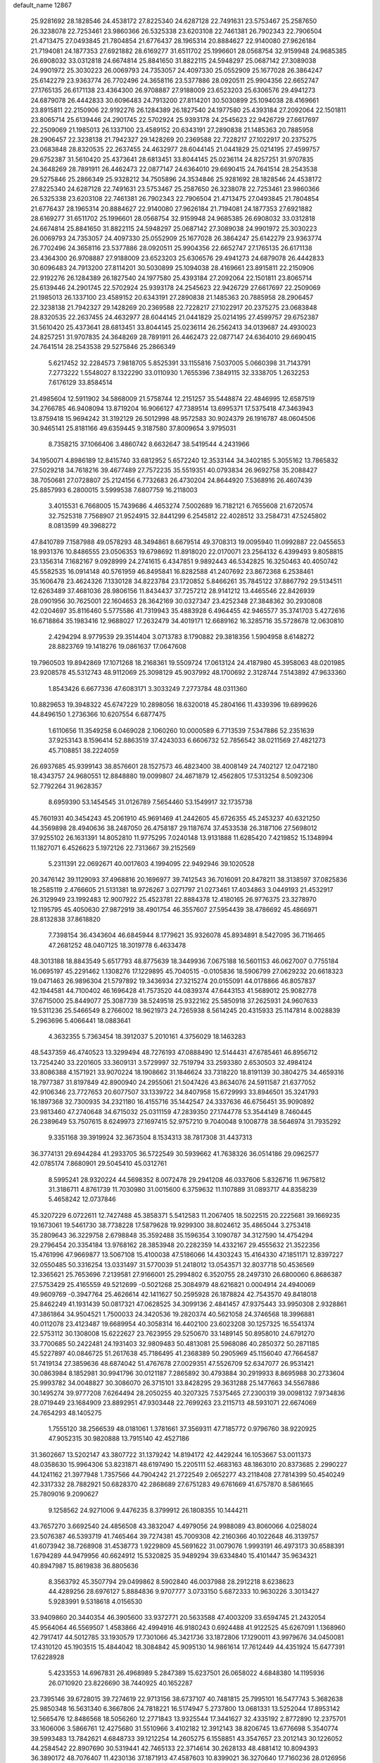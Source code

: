 default_name                                                                    
12867
  25.9281692  28.1828546  24.4538172  27.8225340  24.6287128  22.7491631
  23.5753467  25.2587650  26.3238078  22.7253461  23.9860366  26.5325338
  23.6203108  22.7461381  26.7902343  22.7906504  21.4713475  27.0493845
  21.7804854  21.6776437  28.1965314  20.8884627  22.9140080  27.9626184
  21.7194081  24.1877353  27.6921882  28.6169277  31.6511702  25.1996601
  28.0568754  32.9159948  24.9685385  26.6908032  33.0312818  24.6674814
  25.8841650  31.8822115  24.5948297  25.0687142  27.3089038  24.9901972
  25.3030223  26.0069793  24.7353057  24.4097330  25.0552909  25.1677028
  26.3864247  25.6142279  23.9363774  26.7702496  24.3658116  23.5377886
  28.0920511  25.9904356  22.6652747  27.1765135  26.6171138  23.4364300
  26.9708887  27.9188009  23.6523203  25.6306576  29.4941273  24.6879078
  26.4442833  30.6096483  24.7913200  27.8114201  30.5030899  25.1094038
  28.4169661  23.8915811  22.2150906  22.9192276  26.1284389  26.1827540
  24.1977580  25.4393184  27.2092064  22.1501811  23.8065714  25.6139446
  24.2901745  22.5702924  25.9393178  24.2545623  22.9426729  27.6617697
  22.2509069  21.1985013  26.1337100  23.4589152  20.6343191  27.2890838
  21.1485363  20.7885958  28.2906457  22.3238138  21.7942327  29.1428269
  20.2369588  22.7228217  27.1022917  20.2375275  23.0683848  28.8320535
  22.2637455  24.4632977  28.6044145  21.0441829  25.0214195  27.4599757
  29.6752387  31.5610420  25.4373641  28.6813451  33.8044145  25.0236114
  24.8257251  31.9707835  24.3648269  28.7891911  26.4462473  22.0877147
  24.6364010  29.6690415  24.7641514  28.2543538  29.5275846  25.2866349
  25.9328212  34.7505896  24.3534846  25.9281692  28.1828546  24.4538172
  27.8225340  24.6287128  22.7491631  23.5753467  25.2587650  26.3238078
  22.7253461  23.9860366  26.5325338  23.6203108  22.7461381  26.7902343
  22.7906504  21.4713475  27.0493845  21.7804854  21.6776437  28.1965314
  20.8884627  22.9140080  27.9626184  21.7194081  24.1877353  27.6921882
  28.6169277  31.6511702  25.1996601  28.0568754  32.9159948  24.9685385
  26.6908032  33.0312818  24.6674814  25.8841650  31.8822115  24.5948297
  25.0687142  27.3089038  24.9901972  25.3030223  26.0069793  24.7353057
  24.4097330  25.0552909  25.1677028  26.3864247  25.6142279  23.9363774
  26.7702496  24.3658116  23.5377886  28.0920511  25.9904356  22.6652747
  27.1765135  26.6171138  23.4364300  26.9708887  27.9188009  23.6523203
  25.6306576  29.4941273  24.6879078  26.4442833  30.6096483  24.7913200
  27.8114201  30.5030899  25.1094038  28.4169661  23.8915811  22.2150906
  22.9192276  26.1284389  26.1827540  24.1977580  25.4393184  27.2092064
  22.1501811  23.8065714  25.6139446  24.2901745  22.5702924  25.9393178
  24.2545623  22.9426729  27.6617697  22.2509069  21.1985013  26.1337100
  23.4589152  20.6343191  27.2890838  21.1485363  20.7885958  28.2906457
  22.3238138  21.7942327  29.1428269  20.2369588  22.7228217  27.1022917
  20.2375275  23.0683848  28.8320535  22.2637455  24.4632977  28.6044145
  21.0441829  25.0214195  27.4599757  29.6752387  31.5610420  25.4373641
  28.6813451  33.8044145  25.0236114  26.2562413  34.0139687  24.4930023
  24.8257251  31.9707835  24.3648269  28.7891911  26.4462473  22.0877147
  24.6364010  29.6690415  24.7641514  28.2543538  29.5275846  25.2866349
   5.6217452  32.2284573   7.9818705   5.8525391  33.1155816   7.5037005
   5.0660398  31.7143791   7.2773222   1.5548027   8.1322290  33.0110930
   1.7655396   7.3849115  32.3338705   1.2632253   7.6176129  33.8584514
  21.4985604  12.5911902  34.5868009  21.5758744  12.2151257  35.5448874
  22.4846995  12.6587519  34.2766785  46.9408094  13.8719204  16.9066127
  47.7389514  13.6995371  17.5375418  47.3463943  13.8759418  15.9694242
  31.3192129  26.5012998  48.9572583  30.9024379  26.1916787  48.0604506
  30.9465141  25.8181166  49.6359445   9.3187580  37.8009654   3.9795031
   8.7358215  37.1066406   3.4860742   8.6632647  38.5419544   4.2431966
  34.1950071   4.8986189  12.8415740  33.6812952   5.6572240  12.3533144
  34.3402185   5.3055162  13.7865832  27.5029218  34.7618216  39.4677489
  27.7572235  35.5519351  40.0793834  26.9692758  35.2088427  38.7050681
  27.0728807  25.2124156   6.7732683  26.4730204  24.8644920   7.5368916
  26.4607439  25.8857993   6.2800015   3.5999538   7.6807759  16.2118003
   3.4015531   6.7668005  15.7439686   4.4653274   7.5002689  16.7182121
   6.7655608  21.6720574  32.7525318   7.7568907  21.9524915  32.8441299
   6.2545812  22.4028512  33.2584731  47.5245802   8.0813599  49.3968272
  47.8410789   7.1587988  49.0578293  48.3494861   8.6679514  49.3708313
  19.0095940  11.0992887  22.0455653  18.9931376  10.8486555  23.0506353
  19.6798692  11.8918020  22.0170071  23.2564132   6.4399493   9.8058815
  23.1356314   7.1682167   9.0928999  24.2741615   6.4347851   9.9892443
  46.5342825  16.3250463  40.4050742  45.5582535  16.0914148  40.5761959
  46.8495841  16.8282588  41.2407692  23.8672368   6.2538461  35.1606478
  23.4624326   7.1330128  34.8223784  23.1720852   5.8466261  35.7845122
  37.8867792  29.5134511  12.6263489  37.4681036  28.9806156  11.8434437
  37.7257212  28.9141212  13.4465546  22.8426939  28.0901956  30.7625001
  22.1604653  28.3642169  30.0327347  23.4252348  27.3848362  30.2930808
  42.0204697  35.8116460   5.5775586  41.7319943  35.4883928   6.4964455
  42.9465577  35.3741703   5.4272616  16.6718864  35.1983416  12.9688027
  17.2632479  34.4019171  12.6689162  16.3285716  35.5728678  12.0630810
   2.4294294   8.9779539  29.3514404   3.0713783   8.1790882  29.3818356
   1.5904958   8.6148272  28.8823769  19.1418276  19.0861637  17.0647608
  19.7960503  19.8942869  17.1071268  18.2168361  19.5509724  17.0613124
  24.4187980  45.3958063  48.0201985  23.9208578  45.5312743  48.9112069
  25.3098129  45.9037992  48.1700692   2.3128744   7.5143892  47.9633360
   1.8543426   6.6677336  47.6083171   3.3033249   7.2773784  48.0311360
  10.8829653  19.3948322  45.6747229  10.2898056  18.6320018  45.2804166
  11.4339396  19.6899626  44.8496150   1.2736366  10.6207554   6.6877475
   1.6110656  11.3549258   6.0469028   2.1060260  10.0000589   6.7713539
   7.5347886  52.2351639  37.9253143   8.1596414  52.8863519  37.4243033
   6.6606732  52.7856542  38.0211569  27.4821273  45.7108851  38.2224059
  26.6937685  45.9399143  38.8576601  28.1527573  46.4823400  38.4008149
  24.7402127  12.0472180  18.4343757  24.9680551  12.8848880  19.0099807
  24.4671879  12.4562805  17.5313254   8.5092306  52.7792264  31.9628357
   8.6959390  53.1454545  31.0126789   7.5654460  53.1549917  32.1735738
  45.7601931  40.3454243  45.2061910  45.9691469  41.2442605  45.6726355
  45.2453237  40.6321250  44.3569898  28.4940636  38.2487050  26.4758187
  29.1187674  37.4533538  26.3187106  27.5698012  37.9255102  26.1631391
  14.8052810  11.9775295   7.0240148  13.9131888  11.6285420   7.4219852
  15.1348994  11.1827071   6.4526623   5.1972126  22.7313667  39.2152569
   5.2311391  22.0692671  40.0017603   4.1994095  22.9492946  39.1020528
  20.3476142  39.1129093  37.4968816  20.1696977  39.7412543  36.7016091
  20.8478211  38.3138597  37.0825836  18.2585119   2.4766605  21.5131381
  18.9726267   3.0271797  21.0273461  17.4034863   3.0449193  21.4532917
  26.3129949  23.1992483  12.9007922  25.4523781  22.8884378  12.4180165
  26.9776375  23.3278970  12.1195795  45.4050630  27.9872919  38.4901754
  46.3557607  27.5954439  38.4786692  45.4866971  28.8132838  37.8618820
   7.7398154  36.4343604  46.6845944   8.1779621  35.9326078  45.8934891
   8.5427095  36.7116465  47.2681252  48.0407125  18.3019778   6.4633478
  48.3013188  18.8843549   5.6517793  48.8775639  18.3449936   7.0675188
  16.5601153  46.0627007   0.7755184  16.0695197  45.2291462   1.1308276
  17.1229895  45.7040515  -0.0105836  18.5906799  27.0629232  20.6618323
  19.0471463  26.9896304  21.5797892  19.3436934  27.3215274  20.0155091
  44.0178866  46.8057837  42.1944581  44.7100402  46.1696428  41.7573520
  44.0839374  47.6443153  41.5689012  25.9082778  37.6715000  25.8449077
  25.3087739  38.5249518  25.9322162  25.5850918  37.2625931  24.9607633
  19.5311236  25.5466549   8.2766002  18.9621973  24.7265938   8.5614245
  20.4315933  25.1147814   8.0028839   5.2963696   5.4066441  18.0883641
   4.3632355   5.7363454  18.3912037   5.2010161   4.3756029  18.1463283
  48.5437359  46.4740523  13.3299494  48.7276193  47.0888490  12.5144431
  47.6785461  46.8956712  13.7254240  33.2201605  33.3609131   3.5729997
  32.7519794  33.2593380   2.6530503  32.4984124  33.8086388   4.1571921
  33.9070224  18.1908662  31.1846624  33.7318220  18.8191139  30.3804275
  34.4659316  18.7977387  31.8197849  42.8900940  24.2955061  21.5047426
  43.8634076  24.5911587  21.6377052  42.9106346  23.7727653  20.6077507
  33.1339722  34.8407958  15.6729993  33.8946501  35.3241793  16.1897368
  32.7300935  34.2321180  16.4155716  35.1442547  24.3337636  46.6756451
  35.9090892  23.9813460  47.2740648  34.6715032  25.0311159  47.2839350
  27.1744778  53.3544149   8.7460445  26.2389649  53.7507615   8.6249973
  27.1697415  52.9757210   9.7040048   9.1008778  38.5646974  31.7935292
   9.3351168  39.3919924  32.3673504   8.1534313  38.7817308  31.4437313
  36.3774131  29.6944284  41.2933705  36.5722549  30.5939662  41.7638326
  36.0514186  29.0962577  42.0785174   7.8680901  29.5045410  45.0312761
   8.5995241  28.9320224  44.5698352   8.0072478  29.2941208  46.0337606
   5.8326716  11.9675812  31.3186711   4.8761739  11.7030980  31.0015600
   6.3759632  11.1107889  31.0893717  44.8358239   5.4658242  12.0737846
  45.3207229   6.0722611  12.7427488  45.3858371   5.5412583  11.2067405
  18.5022515  20.2225681  39.1669235  19.1673061  19.5461730  38.7738228
  17.5879628  19.9299300  38.8024612  35.4865044   3.2753418  35.2809643
  36.3229758   2.6798848  35.3592488  35.1596354   3.1090787  34.3127590
  14.4754294  29.2796454  20.3354184  13.9768162  28.3853948  20.2282359
  14.4332167  29.4555632  21.3522356  15.4761996  47.9669877  13.5067108
  15.4100038  47.5186066  14.4303243  15.4164330  47.1851171  12.8397227
  32.0550485  50.3316254  13.0331497  31.5770039  51.2418012  13.0543571
  32.8037718  50.4536569  12.3365621  25.7653696   7.2139581  27.9166001
  25.2994802   6.3520755  28.2497310  26.6800060   6.8686387  27.5753429
  25.4165559  49.5212699  -0.5021268  25.3084979  48.6216821   0.0004914
  24.4940069  49.9609769  -0.3947764  25.4626614  42.1411627  50.2595928
  26.1878824  42.7543570  49.8418018  25.8462249  41.1931439  50.0817321
  47.0628525  34.3099136   2.4841457  47.9375443  33.9950308   2.9328861
  47.3861864  34.9504521   1.7500033  24.3420536  19.2820374  40.5621058
  24.3746568  18.3996881  40.0112078  23.4123487  19.6689954  40.3058314
  16.4402100  23.6023208  30.1257325  16.5541374  22.5753112  30.1308008
  15.6222627  23.7623955  29.5250670  33.1489145  50.8958010  24.6791270
  33.7700685  50.2422481  24.1931403  32.9809483  50.4813081  25.5968086
  40.2850372  50.2871185  45.5227897  40.0846725  51.2617638  45.7186495
  41.2368389  50.2905969  45.1156040  47.7664587  51.7419134  27.3859636
  48.6874042  51.4767678  27.0029351  47.5526709  52.6347077  26.9531421
  30.0863984   8.1852981  30.9941796  30.0121187   7.2865892  30.4793884
  30.2919933   8.8695988  30.2733604  25.9993782  34.0048827  30.3086070
  26.3715101  33.8428295  29.3631288  25.1477663  34.5567886  30.1495274
  39.9777208   7.6264494  28.2050255  40.3207325   7.5375465  27.2300319
  39.0098132   7.9734836  28.0719449  23.1684909  23.8892951  47.9303448
  22.7699263  23.2115713  48.5931071  22.6674069  24.7654293  48.1405275
   1.7555120  38.2566539  48.0181061   1.3781661  37.3569311  47.7185772
   0.9796760  38.9220925  47.9052315  30.9820888  13.7915140  42.4527186
  31.3602667  13.5202147  43.3807722  31.1379242  14.8194172  42.4429244
  16.1053667  53.0011373  48.0358630  15.9964306  53.8231871  48.6197490
  15.2205111  52.4683163  48.1863010  20.8373685   2.2990227  44.1241162
  21.3977948   1.7357566  44.7904242  21.2722549   2.0652277  43.2118408
  27.7814399  50.4540249  42.3317332  28.7882921  50.6828370  42.2868689
  27.6751283  49.6761669  41.6757870   8.5861665  25.7809016   9.2090627
   9.1258562  24.9271006   9.4476235   8.3799912  26.1808355  10.1444211
  43.7657270   3.6692540  24.4856508  43.3832047   4.4979056  24.9988089
  43.8060066   4.0258024  23.5076387  46.5393719  41.7465464  39.7274381
  45.7009308  42.2160366  40.1022648  46.3139757  41.6073942  38.7268908
  31.4538773   1.9229809  45.5691622  31.0079076   1.9993191  46.4973173
  30.6588391   1.6794289  44.9479956  40.6624912  15.5320825  35.9489294
  39.6334840  15.4101447  35.9634321  40.8947987  15.8619838  36.8805636
   8.3563792  45.3507794  29.0499862   8.5902840  46.0037988  28.2912218
   8.6238623  44.4289256  28.6976127   5.8884836   9.9707777   3.0733150
   5.6872333  10.9630226   3.3013427   5.9283991   9.5318618   4.0156530
  33.9409860  20.3440354  46.3905600  33.9372771  20.5633588  47.4003209
  33.6594745  21.2432054  45.9564064  46.5569507   1.4583866  42.4994916
  46.9180243   0.6924488  41.9122525  45.6267091   1.1368960  42.7917417
  44.5012785  33.1930579  17.7301066  45.3421736  33.1872806  17.1290011
  43.9979676  34.0450081  17.4310120  45.1903515  15.4844042  18.3084842
  45.9095130  14.9861614  17.7612449  44.4351924  15.6477391  17.6228928
   5.4233553  14.6967831  26.4968989   5.2847389  15.6237501  26.0658022
   4.6848380  14.1195936  26.0710920  23.8226690  38.7440925  40.1652287
  23.7395146  39.6728015  39.7274619  22.9713156  38.6737107  40.7481815
  25.7995101  16.5477743   5.3682638  25.9850348  16.5631340   6.3667806
  24.7818221  16.5174947   5.2737800  13.0681331  13.5252044  17.8953142
  12.5665476  12.8486568  18.5056260  12.2771843  13.9325544  17.3441627
  32.4335192   2.8772890  12.2375701  33.1606006   3.5866761  12.4275680
  31.5510966   3.4102182  12.3912143  38.8206745  13.6776698   5.3540774
  39.5993483  13.7842621   4.6848733  39.1212254  14.2605275   6.1558851
  43.3547657  23.2012143  30.1226052  44.2584542  22.8907690  30.5319441
  42.7465133  22.3714614  30.2628133  48.4881412  10.8094393  36.3890172
  48.7076407  11.4230136  37.1871913  47.4587603  10.8399021  36.3270640
  17.7160236  28.0126956  17.8244131  17.2294974  27.2239819  18.2549537
  18.7154075  27.8272578  18.0152016  32.2725435   6.0151201  38.0780370
  33.0725766   5.4812789  38.4567398  31.7473644   5.3055661  37.5476391
  30.4027723  42.6556327  43.8030359  31.2618826  42.3062253  44.2693661
  29.9077259  43.1380693  44.5741468  13.6770242  41.9473151  41.0964509
  13.7879876  41.3082438  40.2864512  13.5381399  42.8663399  40.6327241
  23.9665741   8.9999418  26.8121539  23.3752111   9.1300864  27.6541567
  24.7032417   8.3553829  27.1517930  45.2158434  34.1115842  35.2317624
  44.3720587  33.6984776  34.7991322  45.9439416  33.9503533  34.5047098
  44.4068324  51.2387947   3.4211130  43.6219464  50.6406300   3.7362053
  44.7600210  50.7315240   2.5895690  46.4910392  51.9782588  29.9028467
  47.0356941  51.8539151  29.0415681  46.9846332  51.3933334  30.5978527
  38.0071410  40.8820866  17.4359427  37.9541549  40.6988588  16.4304178
  38.9866368  41.1657351  17.5979957  41.1078388  46.4848080  47.4589847
  40.3510107  46.0026071  46.9523519  40.7297923  47.4333506  47.6237847
  43.4383989  18.7308976  44.7709703  44.2381961  19.3285419  44.5004437
  42.7716700  18.8523184  43.9918313  17.5534034  48.5232182  42.6773534
  17.4343296  49.4963091  42.3490021  17.4617178  48.6125711  43.7073287
  41.1739850   6.3873277  18.5582759  40.8052094   7.3043033  18.8051905
  40.9999721   6.3200619  17.5361129   1.5951420  40.2365853  21.4286338
   2.2880631  40.8639514  20.9823446   0.6960631  40.7057106  21.2267664
  48.4383151  29.7773309  39.9326852  48.9586470  30.4533584  39.3526831
  48.4637626  28.9111709  39.3902692  37.8997941  47.6456944   6.8800026
  37.2657833  47.1415705   7.5283370  37.9903265  48.5746060   7.3244259
  12.0406762  53.4449460  30.6328160  11.7045516  53.7943805  29.7297007
  11.6751079  52.4894485  30.6982385  42.5710615  30.3528439  33.7934478
  41.5623490  30.2539867  33.5961308  42.6854794  31.3709213  33.9384670
  25.8657683  22.1783561  17.0025693  26.2979461  22.8206752  16.3170607
  26.1864678  21.2461756  16.7010427   9.7458995  37.8287288  43.4383928
   9.0248549  38.4646706  43.0453330  10.5457555  37.9804829  42.7919700
  21.2495964  42.0171142  12.6646061  20.9012780  41.3343895  13.3692075
  22.2748781  41.9051788  12.7239937  26.9940911  11.7999843  40.4543544
  27.9514468  11.8009853  40.8447912  26.6089772  10.8978884  40.7169652
  22.4399505  29.2407984  43.8278153  22.7926847  29.5974255  44.7243833
  22.1942094  28.2621000  44.0203794   1.9073648  45.9723474   2.6118529
   2.0727861  45.0084701   2.9608020   0.9475365  46.1724593   2.9485603
   3.0649506  49.2162897  47.5903078   3.9554557  48.9967926  48.0589706
   2.9512504  48.4580054  46.9010998  29.3507319  24.8232006  16.4029428
  28.4643470  24.4544849  16.0159503  29.9428336  24.9377269  15.5636532
  27.9597423  34.5645229  11.4683025  28.8263991  34.2789661  10.9765785
  27.2189311  34.2530761  10.8123468  29.6172651  11.8495478   8.8493071
  29.4161253  12.2519692   9.7816591  28.6912636  11.8312909   8.3922995
  35.0863544  19.4115461  19.9230863  35.3612034  18.4403721  20.1574125
  34.1328881  19.3014869  19.5410361  18.5573314   3.4467967  17.6561090
  19.0777848   4.1421493  18.1821781  18.1014180   3.9764738  16.8947956
  45.8861632  46.6207438  50.0861676  46.2435635  46.2487266  50.9828142
  45.1501530  45.9378956  49.8288882  25.5527499  31.9488547  21.3160231
  26.1132458  32.5685637  20.7080565  26.2271989  31.2153311  21.5891500
  24.1097327  39.7102310  29.6567416  24.6074318  38.9063475  29.2276298
  24.4791208  40.5174083  29.1324351  37.0519493  33.9561495  39.1901986
  37.8811241  34.4964368  39.4565353  37.4178176  33.0371627  38.9057073
  13.3476374  10.6902944  45.1412156  12.6332213   9.9757928  45.3740738
  13.4553628  11.2029346  46.0334979  47.7949042  20.2281681  35.1076735
  48.5506899  19.6389546  35.4823010  46.9455612  19.8520306  35.5636803
  46.2376331  39.5814933  41.2428172  46.4356659  40.3642811  40.5915655
  47.1686329  39.3528930  41.6222644  45.1008659   9.0628492  33.9569248
  44.7706826   8.8518476  33.0015350  45.8709746   8.3925842  34.0997497
  30.1970177   6.4233502  34.8389352  30.7665310   7.0725627  34.2788691
  29.6213864   7.0303952  35.4289811   7.8271802  22.0578824  10.8900133
   7.3706299  22.0214628   9.9563967   8.6468506  22.6644798  10.7095331
  47.2609701  30.3384962  16.1725020  47.3584229  30.2379279  15.1390040
  48.1868125  30.0901005  16.5221401  27.7468405  43.4157211  32.6257313
  26.8802706  43.9740904  32.5256238  28.1960248  43.8442101  33.4584326
   4.2486780  38.3339893  47.2158670   3.2901073  38.3791046  47.6344452
   4.6843176  37.5630876  47.7542434  39.5526460  24.5172267  23.6471981
  39.5165384  24.1481128  24.6150319  39.5012748  25.5406644  23.7865689
  20.8312728  29.7209710  48.6844729  20.9451398  29.0126494  47.9358718
  20.5736045  30.5746761  48.1531397  15.5606580  40.4920384  10.2236575
  16.1158723  41.0291599  10.9018449  16.0084929  40.6993952   9.3171954
  44.0758402  26.3716089   2.8108029  43.6807079  25.7252118   3.5078286
  43.9968553  25.8673256   1.9189462  29.1605588  47.9850597  45.1248267
  29.6195578  48.0075365  46.0517679  29.9249902  48.2128156  44.4732798
  44.9814576  17.8486663  33.8834810  45.1591434  18.4400204  34.7097356
  44.1618790  17.2847528  34.1620726  13.9773949  41.6856363  34.8853770
  13.4183302  41.8142884  35.7509697  13.7051034  42.5170959  34.3251293
  21.2520323   3.6793828  25.7157541  22.1004994   3.6100093  25.1303559
  20.5545333   3.1369642  25.1734484  18.8264917  27.6906515  41.0790072
  18.3915171  27.1038260  40.3537408  18.7651822  28.6472316  40.6975864
  31.1646366  43.3124795  35.0297232  31.3231383  42.3543572  35.3751295
  31.5730367  43.3080217  34.0842436  22.5968066  50.0433390   0.1872337
  21.9756118  49.2599061   0.4376370  22.6183311  50.6205302   1.0388991
   5.8583434   3.0301771  26.0339469   6.2593558   2.6229559  25.1738074
   6.6561217   3.5444949  26.4436581   6.6044115  41.8713659  30.1449969
   5.6649665  41.9141262  29.7244818   6.6377437  40.9149185  30.5484285
  13.6877076   1.8601694  15.1584783  14.0774460   2.6801950  15.6563897
  14.3853526   1.6788066  14.4223689  11.0345482  44.2212480  38.6400376
  11.9380772  44.1663149  39.1486829  10.8986564  45.2590774  38.5704187
  25.5745736  41.5314669  28.0377372  26.5483522  41.2897253  27.7989274
  25.2799613  42.1749104  27.2962584  11.1316035  50.4063225  44.8417606
  10.3689653  49.7474696  45.1093228  11.4442514  50.0223189  43.9371602
   4.7851609  36.3405777  20.3870574   4.0068185  35.9974974  20.9781398
   4.5269186  35.9650313  19.4499441  13.0131681  16.6882110  20.7430958
  12.4914702  15.9794659  21.2905449  12.3536492  17.4813676  20.6955326
  39.8216694  32.6726478  14.2294382  39.7288087  32.3011528  13.2619121
  38.8312043  32.7976338  14.5117211  44.0304518  40.9954204  31.1735192
  43.9672480  40.9092539  30.1437534  43.8012671  40.0351408  31.4951186
  31.6228757  31.8574506   6.3528579  31.4160010  31.3216463   5.4843384
  31.1035714  31.3100606   7.0690868  29.4494503  28.4597852  33.1021378
  28.7770090  27.9360291  32.5123023  29.0086109  29.3951528  33.1827760
  31.9993347  38.4220494  34.8037884  32.7046478  37.8820019  34.2765884
  31.5240982  37.6957301  35.3713262  13.7745418  51.8013203  48.5532955
  13.6595466  51.0853447  49.2749547  12.8560918  51.8532888  48.0892626
  44.4438368   7.4691378  43.7702069  44.0659077   8.0567111  44.5378725
  44.7751984   6.6272260  44.2642645  34.7625059   2.9409102  32.7126597
  35.2181280   3.8157812  32.4014290  34.7750727   2.3440814  31.8754456
  26.6878216  36.0002676  43.1473686  27.3787410  35.2444346  43.3362249
  26.3862657  36.2548255  44.1092550  29.0702409  39.2549879  12.1577361
  28.4071760  38.5241406  12.4521968  28.5361567  40.1287304  12.2360895
   9.1100119  14.4669458  37.1923310   8.4319891  14.7761957  36.4644467
   9.6244547  13.7080810  36.6855436  45.5867958  38.2772061  28.5100038
  45.8336935  38.4414579  27.5114000  44.9510066  39.0671069  28.7125399
  19.7026587  14.8019425  23.5943583  18.8945792  15.1969522  23.1076730
  20.0913529  14.1156195  22.9247922  29.5873638  30.0902576  44.8184017
  29.0860407  29.6349827  45.6092158  28.9170533  30.8213275  44.5250659
  30.4316043  12.9555217  49.2778145  31.0011783  12.0958669  49.2224034
  30.2636393  13.0685597  50.2922033  34.2053960  15.0069652  16.0630845
  33.9993646  13.9943466  16.1246717  35.2055157  15.0248833  15.8070618
  16.1332852  36.7906376  15.2357480  16.4018885  36.3348812  14.3478984
  15.3597016  36.1893548  15.5756367  18.8805907  50.6703249  14.1780975
  17.9771108  51.0802552  13.9264698  18.7060723  49.6590227  14.2311576
  18.3753167  45.2913859  14.8568285  18.7114210  45.0056121  15.7858487
  19.1041033  44.9434779  14.2105707  47.2454015  16.4396971  28.6830838
  47.7906800  15.8681359  28.0254027  47.0649112  17.3105648  28.1568435
  13.2746400  37.8663159  51.1304564  12.9508124  37.3664440  51.9633406
  12.4350590  38.2687595  50.7130719  48.6207718  46.6580144  37.1191446
  48.2966487  46.2804933  38.0209160  49.4898089  46.1366666  36.9346099
  34.3173525   6.2360877  15.1580537  34.3954217   5.9084018  16.1370121
  33.3027541   6.4066103  15.0437332  14.0090916  25.6494694  34.3882472
  13.8752301  24.8815625  35.0696463  14.7672030  25.3008927  33.7857908
  28.0021331  50.5529566  51.4959728  28.3824743  49.8369247  52.1444226
  27.0122092  50.2885661  51.4090902  22.9901477  12.5828815   9.6141854
  23.4553659  11.6887650   9.3834467  23.7470527  13.1171485  10.0767523
  32.5470843  47.3412656  30.0416024  31.7031806  47.7090174  29.5809381
  32.2890135  47.3642409  31.0517337  38.4228745  51.4205465  34.2165159
  39.1383394  52.1374995  34.2811127  37.5919480  51.8386374  34.6710018
  27.5387224   8.1470054  32.0061649  27.3468378   9.1022594  32.3320526
  28.5336008   8.1563686  31.7491995  33.7534805  36.9353066  33.3766206
  33.6019904  35.9155075  33.4516234  33.5410792  37.1339169  32.3828943
   4.7805989  21.2404879  45.7111817   5.6270288  21.5711477  46.1990065
   5.0892824  20.3463584  45.2791241  48.4295761  24.5861097  14.2782128
  49.1039297  24.4801804  15.0375576  47.8695970  23.7288143  14.2766493
  17.9558955  36.7960593   9.2031238  18.4781024  37.6660279   9.3984318
  17.4715313  37.0070264   8.3113276   3.5059936  21.9290056  16.6834425
   3.2802665  21.1385235  16.0494077   2.8842520  22.6815166  16.3333272
  50.3015115   5.4832081  38.1059226  51.2715052   5.2915536  38.3910313
  50.1912537   4.9704730  37.2275128  49.0154684  45.0189286  19.4940430
  49.9527135  44.7301971  19.8284587  49.2037969  45.2577988  18.4987196
  30.0503675  11.9508877  23.8750771  30.9655310  12.4129002  23.9836893
  29.3879366  12.6024994  24.3197541   4.9323060  13.2348120  43.4827268
   5.7740462  13.8313334  43.5680012   4.4527064  13.3775103  44.3858747
  45.4667334  22.5301430  45.8904838  46.3401331  22.7640842  46.3778424
  45.4838588  23.0811975  45.0295407  28.8454038  29.7980972  10.1474153
  27.8985487  30.1929951  10.2686301  28.6862836  28.7764170  10.1392200
  25.9151920  40.1121753   2.9177385  25.5352998  40.7841749   2.2361293
  26.8071335  40.5356285   3.2130388  22.4797654  51.1938195   2.7508431
  22.7382682  52.0949794   3.1901595  21.5679209  50.9766982   3.1434487
  45.8512021  49.8534440  26.9713715  46.5838669  50.5706375  27.1076498
  46.1652265  49.0859076  27.5992713  26.7857283  33.8909832  27.6718188
  27.0531263  33.1775497  26.9890885  25.8134195  34.1320287  27.3981367
  32.7632316  19.1176332  18.5825736  32.6881171  19.7400329  17.7662961
  33.1929411  18.2602628  18.2070732  41.8874099   5.9043035  48.3940724
  42.8501219   5.5794888  48.2304308  41.3199395   5.0470656  48.3643623
  44.6004566  26.3610726  18.2561599  43.7852544  25.9221196  17.7899531
  44.8226334  27.1561176  17.6326202  32.1013106  13.1594062  44.8364756
  33.0606955  13.5061368  44.6209683  31.9313484  13.5537528  45.7790901
   6.9745405  41.0661547  34.0504327   7.0215560  40.9148533  35.0846106
   6.2745904  40.3547588  33.7670673  32.0044770   6.6583560  23.7562510
  32.5574471   6.9543366  24.5620830  32.3545119   5.7090480  23.5469631
  36.8339853  20.6169963   5.4939867  36.0747749  20.1271318   4.9864353
  36.9164183  20.0797092   6.3711579  35.6046790  23.0191350  18.5370119
  35.9166517  23.2212113  19.5033018  35.9668738  22.0643624  18.3668312
  26.2233353  11.5710029  28.7327869  26.1782879  10.5823091  29.0392931
  27.1313580  11.6419054  28.2630604  27.3262537  11.7874707   7.4572457
  26.4195253  12.2680730   7.2606895  27.8532854  11.9838044   6.5865789
  10.9013823   7.4166266  34.6296850  11.0589287   6.4160532  34.4265899
  10.0413649   7.4117223  35.2047860  17.8675805  21.0470800  10.6187251
  16.8603583  20.8587145  10.7554418  18.3097570  20.5810238  11.4246020
  30.9478688  41.3269524  19.2297303  30.9263151  40.5100153  19.8774422
  31.3225928  40.9050454  18.3601793  25.8385910  35.9352199  51.1928199
  25.3437033  36.8368374  51.1560800  25.7689809  35.6481753  52.1814957
  11.6561062   3.9485336  11.1907449  11.3522869   4.8263028  11.6306359
  12.3201273   4.2547402  10.4605447   5.8940602  37.7424300  45.1517040
   6.6989937  37.3511277  45.6697469   5.2758221  38.0870848  45.9044130
  30.4741960  17.3115890  40.0249438  29.8582242  16.4804808  39.9482145
  29.8911221  18.0582416  39.5963211  27.6089310  33.8569733  14.0382341
  28.1829184  33.0056952  14.1779903  27.7466852  34.0738885  13.0359065
   2.8780224  36.3359018  36.2975176   3.7239729  36.6222480  35.7788711
   3.0408819  36.7175540  37.2437548  22.8016206  41.3830260  24.5698958
  23.1929845  42.1506467  25.1341820  21.7821334  41.5210925  24.6294592
  35.3330735  10.6637644  35.4269797  35.1142752  11.0580140  34.5012804
  36.3582812  10.5899206  35.4417425  40.4663955  32.8790054  24.8143943
  40.6106870  32.8315684  23.7870567  39.6393331  33.4888653  24.9076882
  38.2557292   1.9555939  22.1631572  37.9795609   1.6771723  21.2156648
  38.8514934   2.7769693  22.0310252  10.2570757   8.4963455   0.2896360
   9.4828128   8.9553408   0.7963022  10.8883682   9.2785325   0.0541400
  16.9614062  48.0092110  18.0324245  16.8439661  48.9366697  18.4755456
  17.0496380  47.3712109  18.8382636   9.2421715  20.0943127  49.6549458
  10.0030479  20.0430990  50.3330289   8.4179675  20.3606485  50.2257227
  41.2519138  10.3261181  41.8353293  41.5039851  10.2050093  42.8130878
  40.5153645  11.0629273  41.8582850  41.7690491  36.6203651  26.0575612
  41.1154149  36.0793638  26.6466321  42.6251006  36.0521534  26.0515602
  40.9696970  13.4766455  34.1078086  40.1276660  12.9041873  33.9668270
  40.6786549  14.2305678  34.7353442  43.2099050  45.6476653  11.2527299
  43.3910099  45.2573564  10.3143807  43.9093857  46.4066965  11.3355186
  18.5014581  48.0859433  27.0682819  19.0414728  48.9631989  27.1874909
  19.2337951  47.3785320  26.9115801  38.0079906  10.2088105  35.6673224
  38.4678501  10.3578920  36.5845262  38.1265623   9.1885474  35.5288309
  39.0550550  33.7283820  43.4986597  39.4705382  33.6680892  44.4457434
  38.5850267  34.6446766  43.5052315  15.6571651  20.6162229  25.0557664
  15.5310575  19.7488792  25.5923308  15.1834870  20.4140956  24.1565732
  -0.9866482  21.5334590  19.9664266  -1.8522125  22.0734940  19.7860354
  -0.2430289  22.2420476  19.8442272  36.7899344  27.9226332  36.5839822
  37.6190994  27.5074233  37.0620526  36.4342575  28.5778603  37.3055771
  44.4359025  10.9963602  38.3003614  44.8465952  11.9020283  38.6277435
  44.9268451  10.8506448  37.4025913  18.4356112  47.4365278   2.1674394
  18.5463801  46.9291873   3.0535584  17.7303951  46.8760656   1.6533725
  48.2717338  13.4639329  30.9443682  48.6679588  12.5147167  30.9518286
  49.0841601  14.0775885  31.0729034   7.0924287  42.5872375  49.5628652
   6.6034217  43.1798257  50.2545103   6.3436714  42.1512587  49.0236532
  35.1765711  19.7682494  15.7140386  35.0112386  19.7483860  14.6909663
  34.2951582  20.1743146  16.0788758   8.8991514   4.6128793  18.6538833
   8.7245063   3.7591138  19.2131479   9.7668028   4.9865774  19.0792541
   7.1138392  40.3790262  36.5861397   6.6907180  40.7996662  37.4233467
   7.5038967  39.4913808  36.9040498   8.9379246  11.7744386  23.2819483
   8.1224527  12.2446238  23.7214034   8.4891301  11.0891979  22.6474734
  24.3640956  39.7691586  26.1357100  24.6270682  40.3901911  26.8995967
  23.7426434  40.3254497  25.5378259   6.8801482  44.4530235   6.3685237
   7.3003408  45.1375024   7.0238411   5.8652273  44.5573688   6.5488219
  33.0898217  24.9827228  36.6399875  32.5969457  25.8804368  36.4697814
  34.0413900  25.1768504  36.2795466  10.9008081  46.8625310  38.5786200
  11.8428246  47.2748535  38.6770868  10.3775553  47.5794490  38.0568934
  18.7364102   2.5140139  38.3191886  18.4721343   1.6942040  37.7813137
  19.2482695   2.1284082  39.1368064  34.3296521  13.9845406  31.7595009
  34.7159076  14.8629476  32.1401711  33.3423451  14.1916841  31.5880615
  21.7078656  10.5944451   6.5794085  22.3806666  11.1307875   5.9929168
  21.0078566  11.3205393   6.8225441  28.3621845  13.1854712  47.5773323
  28.2948497  14.2103839  47.4272901  29.0806649  13.1114794  48.3210269
  18.3458779  45.5741826  11.1883621  18.5668218  46.5811659  11.2684284
  18.3944397  45.3972753  10.1729544  33.5373175  37.5792379  38.7749597
  34.4142884  37.4961286  38.2362146  33.2311448  38.5361935  38.6237512
   6.0919191   8.2628908  28.4234432   5.3256265   7.6584359  28.7336360
   5.6128555   9.0680524  27.9831969  31.3489739  46.0738680  21.2529364
  31.4900432  45.1539787  20.7848243  31.4672758  45.8169939  22.2532905
   1.2680207  11.8582740  12.7451838   0.5407595  11.6171410  12.0565279
   0.7835358  11.7502823  13.6571331  14.9885590   7.4596096  42.5478131
  14.9739532   7.9630050  41.6330128  15.4697614   6.5760334  42.2974378
   7.1327366  44.6711805  22.9733346   7.6382578  45.5618783  22.9884247
   6.5548466  44.6674166  23.8120800  28.3433447  33.4425618   7.6240157
  28.2604683  32.5189836   7.1623684  28.4529289  34.0908158   6.8244667
  45.6036673   7.0899825  14.3462208  46.6065219   7.1059916  14.5853878
  45.1677480   6.6339214  15.1638005  13.8522816  14.5745759  31.9689003
  13.7443720  14.0517502  31.0879224  13.2636383  15.4128102  31.8332568
  21.1698032  30.6078395  39.7366609  21.1617289  31.6395212  39.6525089
  20.1734527  30.3815069  39.9038770   8.2051535   6.4177354  41.1543361
   8.4694394   6.8158225  40.2401643   7.1743692   6.3408661  41.0929443
  27.0454074  33.0733701  32.5510633  26.2587059  33.1766237  33.2149053
  26.6223449  33.3913343  31.6511152   8.0532495   7.3314272  43.8103107
   8.3090964   7.0803676  42.8427344   7.4843245   6.5271121  44.1234139
  27.9529091   4.9789837   1.0934086  28.2123944   5.7847590   1.6882787
  27.4365184   5.4323271   0.3129415   2.1975027  19.9806800   5.5177485
   1.5245893  19.7457572   4.7618390   1.9421791  20.9519875   5.7617130
  13.3314651   6.7826201  20.0495245  13.1311332   7.2353096  20.9471748
  14.0841101   7.3391629  19.6400314  10.0574171  38.7907952  45.9400992
   9.8639841  38.3980782  44.9982799  10.9893317  39.2330078  45.8049795
  32.4940383  18.5687164  38.6807092  32.4818738  19.5443112  39.0176846
  31.8566991  18.0761903  39.3223048  45.0583825  22.9920294  35.1353531
  45.2442744  22.3474528  34.3579618  44.3243327  23.6213757  34.7760435
  48.0536511   8.5754394   5.3581725  47.7125960   7.6036429   5.1898995
  47.3395256   9.1450145   4.8764947  39.1305958  23.8174010  20.9090448
  39.4648025  22.8451746  20.8177066  39.4066077  24.0929913  21.8576639
  45.4840537  42.9154516  12.3860644  44.8848397  43.5975469  12.8624193
  46.0985040  42.5542742  13.1231406  30.7478205   1.2300273   2.9950697
  30.6653739   2.2225973   2.7136378  29.9701533   0.7682611   2.5354499
  31.8434455  39.1839043   4.5734337  32.5387660  38.7550146   5.1943549
  32.2753942  39.1370436   3.6378168  41.2493338  24.0755882  45.5282728
  42.1615175  24.4083902  45.1709072  40.6357522  24.8978758  45.3690840
   3.4372399  48.4918580  37.6074621   4.1406164  48.7236881  36.8779393
   3.3181858  47.4652128  37.4727184  40.3870320  45.7245629  31.9607341
  39.8094397  46.3674628  32.4962556  39.7422613  44.9509957  31.7122219
  43.0758947  45.9303794  45.7364650  42.3675037  46.2359188  46.4262878
  43.5194227  46.8147532  45.4398151  19.0976069  52.4965963  35.0386933
  19.4212862  53.0608226  34.2620498  19.8099749  51.7602698  35.1538612
  45.8842241   1.3752623  30.7323959  46.0954333   0.4108257  30.4527007
  45.1784498   1.6885429  30.0492118  12.6697308  27.1304291  20.3867497
  12.7330259  26.2591211  20.9620278  12.1195296  27.7537568  21.0087611
  44.1603253  46.2753317  25.0656342  44.6986759  47.1330456  24.8537159
  44.8829420  45.6342944  25.4409637  15.1047302  17.3601139  22.3307171
  14.3240629  17.1079820  21.7027121  14.8754622  18.3218806  22.6223307
  43.3001235  30.3064137  29.9571600  44.2124563  30.7745644  29.9189118
  42.6549773  31.0222931  30.3122564   3.1694174  45.8652491  37.1911118
   3.4646293  45.3049822  38.0145383   3.8344107  45.5557277  36.4579182
  31.4824684  10.5769358  44.3607999  32.2073840  10.4602597  43.6230252
  31.6106889  11.5794827  44.6195515  38.7661519   8.3159769  51.1134285
  37.8594405   8.0091823  50.7232217  38.8076275   9.3141887  50.8630561
  32.8492649  31.7730247  41.6238695  32.2610472  31.5627709  40.8012046
  33.5575667  32.4257359  41.2587007  39.4735814  50.1623245  16.8174369
  39.6966406  49.7756623  17.7406461  40.3319039  50.6517428  16.5296982
  45.6460591  48.5027710  24.6006679  46.6483756  48.3015605  24.4500182
  45.6481046  49.0796056  25.4585901  44.3522350  36.0517991  31.2914544
  44.5085939  35.8383708  30.2929731  43.6268890  35.3669619  31.5688849
  40.6707260  29.5998875   7.9968463  40.1950140  30.5019126   8.1745501
  40.8503540  29.6056143   6.9906664   4.1266324  48.0681937  15.2616206
   4.5644451  47.4198215  14.5918052   4.9018548  48.6801266  15.5574620
   9.5546386  15.1162032  33.3671474  10.3872342  15.3651866  33.9219010
   8.7866157  15.1366375  34.0576606  11.7929654   8.2084153   5.8485041
  12.7114084   7.8276983   5.5929132  11.1116617   7.5620941   5.4319026
   8.1503553  20.1087311  28.6969194   8.5118174  19.1334211  28.6952863
   7.9658131  20.2773751  27.6907666  17.2790318  23.1603121   1.7344315
  16.9287217  24.1202566   1.8394749  17.9769105  23.0603726   2.4830747
  28.5336070  21.8090641  43.8187791  28.2998567  20.8313875  43.5293563
  29.2093587  21.6391236  44.5875990  24.0284334   9.1572227  49.0068707
  24.1517462  10.1759437  48.8895124  24.4124284   8.7621554  48.1335964
  10.3764770  34.7551230   1.9095050  11.0839093  35.5132109   1.9026557
  10.4227315  34.3588676   0.9764679  38.6441922  12.7244476  20.7408035
  37.8780307  12.5449079  20.0700869  38.7753884  13.7434355  20.6804846
  44.7190884  15.5829765  29.4078864  44.6855886  15.0783302  30.3069122
  45.7231482  15.7612678  29.2583100  18.9029140   4.0630770  34.1597920
  19.2793549   4.2290572  35.0967792  18.1911501   3.3332866  34.2850658
   7.6359101  12.1345878  38.0750223   8.1073927  12.9848576  37.7574882
   6.6992796  12.1890021  37.6363090  38.1892540  25.0896675  43.5666660
  39.0404737  25.4965610  43.9954537  37.4318811  25.5529715  44.1128393
  34.2999595   4.4751493  39.0672789  35.0965184   5.0990025  39.2597333
  33.9760006   4.1919935  40.0069437  25.8980568  13.3324966  44.3070244
  25.9105578  12.7090691  45.1299516  25.2677379  14.1067047  44.6313210
  14.7784173  34.9175654  47.5040972  15.5187920  35.6083337  47.7402732
  14.2663982  34.7982112  48.3739068  19.8100997   4.4811906  36.8006688
  19.3525591   5.3366888  37.1615045  19.4045992   3.7326411  37.3888741
  32.9910056  42.0152046  38.0487185  32.4237752  41.5514903  37.3250594
  32.4046764  41.9279984  38.9025810  32.7899975   7.8897862  19.8355935
  33.7472658   7.5040673  19.7955201  32.6730798   8.2868658  18.8755310
   5.1556581   7.5502148  48.2432047   5.4536124   8.3519268  48.8118470
   5.9242973   6.8724767  48.3358300  40.8676118  16.5872749  42.2714511
  41.1089279  17.5681098  42.4944527  40.0399754  16.4147459  42.8780156
  19.8814175  24.9599792  37.7865654  19.5914310  24.1212830  38.3261129
  20.9070494  24.9661147  37.8989095  13.9722356  19.2883697   4.5347502
  14.6801679  19.9971960   4.2617953  13.0896823  19.7188864   4.2014604
  46.2122813  38.8724433  26.0108701  46.6927029  38.1086348  25.4980860
  46.9630233  39.5370876  26.2299447  21.5932453  25.1057800  18.9361197
  21.9379615  24.7565268  18.0172087  22.4610025  25.0910335  19.5084485
  47.1626448   7.2131443  34.3967439  46.6039121   6.6019409  35.0290818
  47.9294670   7.5344150  35.0033868   2.5428080  31.9577322  47.3870096
   3.3405218  31.4016244  47.0394406   2.9802577  32.8446638  47.6814584
  14.2317657  20.6716455  47.3640043  14.7071655  21.5842787  47.3191248
  14.2381740  20.3554140  46.3775216  43.1200749  32.5414705  44.0513848
  43.0783912  33.5710242  43.9387773  42.3582701  32.2232252  43.4169171
  12.6452668  47.2292627  27.9200600  12.2311746  47.0499584  28.8502447
  12.4368792  48.2422251  27.7761904   9.4082394   9.9977876  38.2680421
  10.2621089  10.5335789  38.4686935   8.6687010  10.7121586  38.2231985
  18.3978615  45.0517420   8.5520722  17.5297227  44.5431728   8.3344789
  19.1064602  44.3054430   8.6503801  44.2183321  44.5840233  49.5019242
  44.7222237  43.9138069  50.0975788  44.1278037  44.1117527  48.5944858
  15.0277588  50.5004658  14.4724664  15.6329343  51.1843434  14.0019317
  15.2700179  49.5996292  14.0460486  39.5011638  36.1387223  34.1783610
  38.8021484  36.8597124  33.9615445  39.9375302  35.9510138  33.2587769
  38.9403529  24.2015965  36.8677600  39.9724965  24.2024796  36.7619882
  38.6609411  23.2842032  36.4740325  40.1959868  15.7476754  39.6733349
  40.4478706  16.0072015  40.6390803  40.8996090  15.0381053  39.4176629
  35.3860871  34.5370451  24.4941428  35.1576788  35.4304664  24.9671633
  35.1766060  33.8283490  25.2218411   8.3586365  20.9346380   3.9790687
   9.1392485  21.5550947   3.7361801   8.3441450  20.9329669   5.0089978
  11.1479177  20.8175709  13.3528067  10.6334293  19.9536405  13.1515269
  10.5311670  21.3340096  13.9998056  32.1262384  48.4382245  35.1363000
  32.8576814  47.7118542  35.2199767  32.5593793  49.2638963  35.5773892
  35.2406928  36.9720917   8.2099897  35.1297974  35.9442848   8.2199033
  35.3745764  37.2149959   9.2037467  27.1238544   7.0334174  40.1764698
  28.1000317   7.2718888  40.4096641  27.1970434   6.0705905  39.7982650
  14.0931611  26.0932279  18.2365417  15.0325815  26.0114048  18.6533313
  13.5520303  26.5954040  18.9524170  33.3669084  52.3560926  31.8165498
  32.5086748  52.5662302  32.3222554  33.9411230  51.8317313  32.5025169
  27.4802546  44.4453183   8.5964968  27.5035141  43.4894628   8.9740565
  27.3501081  45.0415307   9.4219746  34.2918050  41.1725322   2.9944759
  34.6955140  40.5863593   3.7345663  34.4199121  42.1318137   3.3273540
   7.1126389  12.8696656  17.3723589   7.1502004  13.5108090  16.5545508
   8.0336517  12.3989087  17.3343231  23.1425923  40.9333068  33.9126387
  23.0878139  40.4426742  34.8083392  22.2369250  40.7823022  33.4591404
  36.6557156  33.2295050  21.5966198  35.6808885  33.0489388  21.8930414
  36.7482196  34.2504929  21.7011525  35.2318501  11.9351399  12.8636677
  34.3093253  11.8862726  13.3356132  34.9997717  11.9689800  11.8736150
  28.4037483  50.1216797   9.7998459  27.9862824  50.9675016  10.1758330
  29.1020133  50.4385981   9.1162246  42.2541670  18.1274546   9.1449221
  42.6274561  17.5978273   8.3532146  41.2482809  18.2203390   8.9560828
   5.6426823  42.5353779  12.3097790   6.5579555  42.9666583  12.1243368
   5.0097710  43.3325923  12.4622146  42.4302544  12.9217181  36.3663827
  41.9287113  12.9930669  35.4692887  42.2388191  11.9635925  36.6850143
  44.4419362  27.7920513  49.4073548  43.4926922  28.0808979  49.7046681
  44.9538056  28.6899036  49.3591978  35.6606431   2.1229370  28.2246181
  35.2154475   1.7346554  29.0735391  35.3188528   3.0987080  28.2072665
  19.8190959  32.8499502  13.6611982  19.0272519  32.7965998  12.9981411
  20.4608017  33.5196191  13.2014401  19.2212502  11.7130713  43.3058476
  20.1605713  11.4585929  42.9471885  19.2591350  12.7352436  43.3797317
  28.9254128  29.8856595   1.5880945  29.9326412  29.6679082   1.6501988
  28.4697821  28.9662720   1.6788354  32.0540649  25.2292527  32.8798738
  32.9929110  25.1151426  33.2505934  32.0035841  26.2313394  32.6124268
   5.5999001  36.6655593  10.0571699   4.7020244  36.7386304   9.5723696
   6.1665071  37.4392423   9.6838262  39.1239790  46.8938316  14.9950569
  40.1070526  47.1427872  15.0317241  39.1038455  45.9492305  14.5805833
   7.9364643  16.0486177  46.4200680   8.2254588  16.6050062  47.2355274
   8.0866594  15.0709759  46.7313345   3.1649098  16.6647118  47.9408774
   3.5337422  15.7291920  48.1731945   3.8582004  17.3019380  48.3744315
   8.2817216  28.7347478  47.6104274   7.6629358  28.7122512  48.4359466
   8.4104530  27.7279647  47.4003040  47.4365898  24.3379817  35.4048394
  46.5069846  23.8946822  35.3723603  47.4286568  24.9956584  34.6121986
  40.9333293   7.7283597  34.6919007  40.0319193   7.6180511  35.1894213
  40.6426437   7.9217756  33.7177266   7.8941387  50.9353391  20.6570410
   6.9366866  50.5404139  20.7232813   8.2299825  50.9229746  21.6302435
  18.3195410  47.1985406  35.8919993  17.8352008  48.0318993  36.2602322
  19.2365772  47.5519788  35.5929192   3.5001814  28.8647329   7.7422160
   2.7614869  29.2582304   8.3441108   3.7591704  29.6594223   7.1312242
  44.3753872  34.5523690   5.1245000  45.1206941  35.2532781   4.9909477
  44.4283448  33.9822193   4.2639830   2.0428128   5.9663975  31.3730513
   1.1387961   5.6294252  31.0660588   2.5350537   5.1344403  31.7349157
  41.6514739  51.3846792  24.8771896  42.2960196  51.2019209  25.6562208
  41.3169232  52.3439742  25.0397030  37.6898034  36.7923497   7.0595507
  36.7680151  36.9990138   7.4622898  38.2997722  37.5363829   7.4104093
  32.0403254   4.1974243   8.5524361  32.0893414   3.2576821   8.9735998
  31.8674981   3.9993749   7.5481338  16.9370043  46.3552033  48.3302288
  17.4689748  45.9366966  49.1087800  17.3820610  47.2809532  48.2036871
  41.9683534  27.8820868  23.7014191  42.4722122  27.3739853  24.4471107
  42.3714568  28.8387053  23.7631414   5.9299939  17.6250210  38.2520156
   5.8715317  16.6992108  38.7039134   5.9002207  17.4093282  37.2437953
   2.8355401   6.8479993   5.9033193   1.8759875   6.9784829   5.5567319
   3.0694393   7.7568458   6.3329516  23.4480899  49.6570552  11.7427064
  23.8991123  50.4607202  11.2894809  23.2659692  49.0012251  10.9666212
  14.1326177  36.0179410  39.8089973  14.7761054  36.1868564  38.9937547
  13.2056030  36.2047562  39.3695773  23.0699027  39.5882711  22.5305465
  23.0017769  40.2831343  23.2935194  23.8069572  38.9480611  22.8428168
  18.8357553  24.1039986  12.8242439  17.8470720  24.0354037  13.1113750
  19.2744035  23.2829684  13.2558807  23.1747958   3.4890598  23.7361569
  22.7504153   4.1990648  23.1174493  23.1432451   2.6301756  23.1471802
  29.1085893  46.8713991  33.2128181  28.9830694  46.0406121  33.8152177
  29.0557842  47.6598444  33.8768143  48.6085990  43.1294424  40.7665272
  47.8632819  42.5455737  40.3582423  49.0255844  42.5635919  41.4945022
  35.4732626  53.8064216  44.4592083  36.3493985  53.5110044  44.0139042
  35.0139536  52.9061801  44.6905325   0.8523706  43.3032511  35.5502847
   0.6508137  43.9853457  36.2945908   1.0317165  42.4233445  36.0391849
  -0.0191684  10.2320340  39.1727737   0.4252550  10.2362588  40.1043345
  -0.5342206   9.3383523  39.1498896  43.7422260  31.7767579  48.5410926
  43.6681824  32.7141377  48.9547956  43.0890910  31.8021695  47.7442083
  34.1523038  13.0273531  18.8061138  33.2223050  12.7212299  19.1583798
  34.0835233  12.8115564  17.7929031  14.6940138  42.6545506  13.6168556
  15.0882979  43.4086017  14.2058260  14.3254920  41.9781565  14.2989351
  24.7381147   5.3111872   3.0528470  25.5835420   5.7221566   3.4680655
  25.0948553   4.5836042   2.4150032  15.4700321  37.6543584  29.3234834
  14.9943479  37.5075610  28.4261078  15.2332827  38.6104558  29.5958306
  11.4810904   4.9176063  45.7169037  10.6021530   4.5960506  45.2614602
  11.9029415   5.5302556  45.0107898  30.6094225  37.8440741  42.4045609
  30.4917701  38.8649882  42.2835645  31.5886792  37.6771798  42.1395804
  43.0879384   5.7705656  42.1943896  43.7409477   5.6410512  41.4041220
  43.5392204   6.5212687  42.7484267  38.1613787  50.8598178  26.7534131
  37.8909427  51.8215632  26.9788638  37.3176284  50.3001996  26.9435686
  48.4445941  29.2932937  36.6573771  48.9934219  30.0445202  37.1154517
  47.4717833  29.6505584  36.7181336  41.8138899   8.5387903  30.0413711
  41.1502340   8.1406582  29.3538110  42.2069343   9.3547436  29.5440984
  43.0680937   0.3360186   3.0856105  42.4204235   0.2103466   2.3064422
  43.5801277  -0.5536463   3.1479884  26.3901278  45.9258553   2.5869895
  25.7635013  45.1247452   2.8030391  26.4340438  46.4252072   3.4964537
   8.7382368  34.6686281   7.7487826   9.3481617  35.2351675   7.1358942
   9.4033808  33.9952300   8.1800072   9.9992099  37.2435611  48.1090927
  10.0977545  37.8516194  47.2740233  10.4239739  37.7949061  48.8605430
  37.0046353  16.8918810  27.2305020  36.5499099  17.3669479  26.4264568
  36.2956168  16.1990708  27.5146737  26.1958503  38.2672941  33.9053680
  25.7430038  38.8542145  33.1762591  26.2685219  38.9247860  34.7038982
   2.6107497  23.4592064  38.7002601   1.9057676  23.5336985  37.9460739
   2.7271371  24.4416151  39.0102452  46.4557667  39.2552267  20.4872514
  46.0860390  39.1899867  19.5287983  45.7041430  39.7124836  21.0172114
  35.9242003  24.9066129  28.7573179  36.1402713  24.1255501  29.3937602
  35.4864861  25.6119885  29.3695050  31.7303160  52.5164813  21.0990530
  31.6308130  53.3060236  20.4599424  32.1655514  51.7787466  20.5170463
  45.0752244  19.6365897  25.4537821  44.0831330  19.4738681  25.6431557
  45.0837106  20.5638591  24.9767738  25.8569092  26.8642226   9.8505925
  26.8797735  27.0104072   9.8414095  25.7343467  25.9533747   9.3934365
   5.7261759  30.0386673  36.4387470   6.6032681  30.2645179  35.9486920
   5.9054486  30.3359093  37.4124076  46.5784692  12.6140733  29.0535293
  46.1337920  11.7770824  29.4630825  47.0754130  13.0381684  29.8589577
   4.7710326  50.9674773  50.3275467   5.2292180  50.8435810  51.2413037
   4.9159019  50.0685133  49.8491458  31.0953802  25.0867998  14.2462642
  31.0911310  24.2747849  13.6100366  32.0862589  25.3794110  14.2492924
  45.6238775   5.7098366  35.9511609  45.5831402   5.1334539  36.7971352
  44.6433938   5.9968358  35.7966529  38.6369614  21.5482250  41.4410667
  38.5724965  22.2446221  40.6995993  39.4358311  20.9551431  41.1767365
  10.0613753  12.0762576   8.5228395   9.4423993  11.7349485   7.7707418
  10.2016314  13.0725424   8.2734837  26.7768996  10.7213343  32.5601931
  26.0668915  11.1813387  31.9699735  26.2797146  10.5726002  33.4559097
   2.8241962  22.3081828  11.4168153   2.6730422  23.2542953  11.0243671
   3.7987049  22.3373248  11.7533633  48.1133172  13.5969172  51.4185613
  48.5524855  13.5589311  50.4704104  47.4305537  14.3471681  51.3293302
  26.5136829   2.7568866  37.2481693  26.8527288   1.7919052  37.1492381
  26.8437312   3.2306070  36.3938169  41.3823523  18.7516842  31.6554949
  41.5396147  18.6454395  32.6598752  42.0942365  18.1732367  31.2013295
   0.2631807   9.3347294   8.9173873  -0.6573652   9.0310673   8.5598499
   0.6941209   9.8122702   8.1147574  16.6108580  17.9488667  35.9935500
  17.3594287  17.2642068  36.1969742  16.7671572  18.1689378  34.9927484
  38.8452456  -0.1034606  41.8351838  38.5098488   0.8614258  41.9999475
  38.2451422  -0.6655225  42.4684986  40.6098401  50.7421687   7.6292863
  40.9905914  51.5929043   8.0739534  41.1770963  49.9814346   8.0433366
  49.0562662  32.0494664  46.3719441  48.3141830  32.3647118  45.7095591
  49.1718731  31.0511181  46.1180070  17.7057211  27.8148838  43.5532293
  18.1900788  27.8010029  42.6403744  16.9656720  28.5160486  43.4361967
  25.6700584  43.1050485  46.9566992  26.4616565  43.2186343  47.6166959
  25.0260138  43.8604275  47.2465742   7.3359406   1.6177507   3.7458499
   7.4100012   2.2600434   4.5586398   8.0046438   2.0274960   3.0725925
   4.5077511  14.1558870  48.5051725   4.1778887  13.2163633  48.8262603
   5.4603079  14.1901218  48.9085331  10.1522336  25.1961991  41.1751101
  10.0034605  24.3518254  41.7513723  11.1330445  25.4553384  41.3888999
  39.5041237  49.7673752  24.5837333  38.8837749  50.1189046  25.3325807
  40.3701812  50.3178219  24.7258276  26.8855658   9.9195890   9.3266850
  25.8662525  10.0048780   9.5002849  27.0559096  10.6515136   8.6118949
   3.8443372  21.7714671  29.0832755   4.6779686  21.3953026  29.5816052
   4.2516989  22.0353920  28.1593557   6.5062867  14.6671335   2.7288833
   6.6739520  15.4474630   2.0699656   7.3340756  14.0581593   2.5689407
  47.2128379   5.8986381  31.9722022  47.2314458   6.4246473  32.8638223
  46.9233794   4.9513211  32.2583079  32.2629846  13.7387983  40.0725667
  31.7450168  13.7231767  40.9642805  32.9511986  12.9770113  40.1777927
  12.4335388  35.0056883   5.1847715  13.0331185  34.9738105   4.3385977
  13.1322266  35.2255241   5.9312429  37.1347726  34.9926829  32.3167142
  36.6090107  34.5044406  33.0532794  36.6680338  34.7066265  31.4419394
  49.5835811  30.9767761   9.9042001  49.1545664  30.0305003   9.9392182
  48.7464611  31.5884996   9.8391099  28.1157682  16.6276382  26.9930417
  28.5240519  16.5397142  27.9376536  27.1081804  16.4720391  27.1463070
  22.7804167  16.4580016   9.2996462  23.5974422  15.9439368   8.9208222
  23.0047510  17.4441468   9.0683177  42.5752982  19.9575796  49.1821185
  42.4626604  18.9579467  49.4169759  41.7492878  20.4064224  49.6066760
  28.7810667  48.5985995   1.5176178  28.9103113  47.6176773   1.2542553
  28.8087423  48.5886974   2.5467497   4.5161663  45.9807554  21.9657153
   4.2186401  45.0250159  22.2119162   4.9239236  45.8549766  21.0126263
  31.1513333  22.8584129  46.8352429  30.6874253  22.0141086  46.4448531
  32.0444494  22.8793096  46.2986486   1.5492231  19.7245310  27.4378934
   1.6687808  19.7021082  28.4628726   1.9820340  18.8441757  27.1263600
  42.6994703   4.2295842  15.0884514  41.9308253   3.7723564  15.6068069
  43.3281811   3.4448229  14.8563310  27.8692966   1.5554305  18.0717544
  28.5329419   2.3386087  18.3064853  27.8175613   1.6463691  17.0372203
  23.7388245  43.5427996  34.0950297  23.5510999  42.5251264  34.0275825
  23.9920038  43.6760929  35.0826250  47.6547096  -0.6155009  18.1860583
  47.2515049  -0.2096868  19.0474548  48.3175829  -1.3130382  18.5130100
   4.8534889  16.9438006  25.1005489   5.3399025  16.4906440  24.3180907
   5.1331196  17.9323313  25.0400990  43.8406969  -0.4584251  45.5159799
  43.5092940   0.1991298  46.2476259  43.9373631   0.1499469  44.6856748
  48.0118825  17.2470911  31.2596285  47.3176698  18.0036154  31.3470265
  47.8598694  16.8733321  30.3146190  23.9318530  37.4206783  37.7771688
  23.9313652  37.7656919  38.7529301  24.7840927  36.8459838  37.7259120
  48.0187868   3.5767357  17.1300291  48.3225071   4.1645558  17.9235864
  48.4541674   4.0419542  16.3129623  40.8526000  52.3695470  11.4526345
  41.6626721  51.9250781  11.9261129  40.7458981  53.2624691  11.9561990
   0.7240260   1.0017084  15.3377083  -0.2564110   0.9357047  15.6527187
   1.0967817   0.0513303  15.4989405  33.4397549   6.6885620   3.1624387
  32.9800084   6.2345753   2.3564959  32.7565630   7.3932287   3.4722027
  41.0633098  45.8317244  40.8111396  41.3145803  44.9237199  40.3667809
  41.2821653  45.6458528  41.8090384  18.5384408  52.0060975  28.9534933
  17.5647176  52.1570273  29.2558215  19.0929920  52.3558433  29.7509408
  26.5309044   9.9919147  18.2613444  26.2218927   9.3884712  19.0431025
  25.8480482  10.7598419  18.2561802   0.8569025  20.9451453  35.8247045
   1.8143646  20.7358963  36.1426092   0.7133034  21.9262265  36.0950708
  44.4500568  23.9215123   9.7835115  44.2210755  23.1167367  10.3830901
  44.5884992  23.5129785   8.8553101  29.8827078  24.3871689  34.3202236
  30.6787115  24.5706226  33.6746131  29.6779900  25.3474964  34.6760580
  13.1712402   4.6698094  27.6942248  13.0304644   5.5282354  27.1406680
  14.0883794   4.8253541  28.1522173  26.9805413   1.6406509   5.5245211
  28.0137350   1.6789326   5.5098974  26.7210021   2.3736174   6.1987594
   9.6426783  27.9619424  24.2207983  10.1230220  27.4691511  24.9941443
   8.9288343  27.2794359  23.9103760  10.0997227  29.7076142   6.4229411
   9.8573224  28.7185319   6.5944842   9.3425880  30.2241911   6.8858432
  14.0278399   7.1053314   8.6301030  14.5476442   7.3535317   9.4978733
  14.7726325   6.9309265   7.9482037  18.4014715  40.7090515  33.0369231
  17.7834859  39.9234598  32.7655745  17.7297917  41.4138595  33.3936625
  37.0496359   9.9145089  18.6050200  37.9908634   9.5282819  18.4400118
  36.8239510   9.5922090  19.5649558  23.6967186  33.6685349  39.1299848
  23.9640771  34.4941492  39.7054070  24.4519306  32.9958808  39.3653788
  17.7273303  26.2785486  38.9603522  18.5499757  25.8721759  38.4885328
  17.0777535  25.4826478  39.0455160  20.6794150  48.3218440  48.4783171
  21.4484274  48.9703507  48.6641124  20.7868377  47.5758707  49.1744867
  24.2760709   0.7842303   8.5420092  24.2260806   1.6829318   8.0275868
  23.6222975   0.1877672   7.9949347   1.8961684  43.8787883   6.2131721
   1.3716303  44.7686988   6.1897933   1.4057075  43.3278765   6.9327598
  12.3272570  52.4848661  16.5700599  12.6114387  51.5051044  16.3898115
  13.1728784  53.0285882  16.4065950   9.6343651  21.3285318  47.1393849
  10.1090461  20.5844820  46.5941135   9.4864867  20.8882367  48.0592449
  19.8652421  37.1358518  23.8186584  19.2382879  36.3278912  23.9614267
  20.7360728  36.8658388  24.2951726  36.8062421  18.0405737  34.2093379
  37.6523127  18.5677732  34.4373426  36.5765074  17.5172287  35.0623099
  11.7458478  36.3867597  38.7120277  10.7635667  36.1430024  38.4964992
  11.7191813  37.4214731  38.7723918  15.6584763  46.2059704  11.3702611
  15.1115562  45.4974010  10.8664936  16.6108631  45.8230316  11.4034135
  35.2570900  11.1693828  26.7510692  36.1351299  11.0884163  26.2123440
  35.5747069  10.9825972  27.7239015  17.6145079  13.7506888  12.5401684
  17.3086019  14.4263876  13.2546105  16.7529392  13.2283271  12.3101403
  39.9323927  45.8715715   6.3247374  40.6458877  46.4518361   5.8625266
  39.1955391  46.5365388   6.5865713  41.9092925  53.9139345  14.8318293
  41.5309003  54.5897724  15.5224507  41.3667638  54.1376637  13.9774496
  47.7681482  10.2822890  11.6038785  48.6944735  10.6494408  11.3173660
  47.2431089  10.2483219  10.7147292  34.9323042  12.5686025   7.7460389
  35.8185259  12.2920291   8.1981426  34.4976589  11.6600397   7.5076966
  44.1406490  50.7375900  30.4818905  43.9639611  50.1040591  29.7074920
  44.9788698  51.2720777  30.2003235  36.6159093  22.8706141  30.4535935
  37.0697566  22.0320401  30.8578825  36.8205581  23.6037531  31.1580366
  34.7959270  10.5831961  22.4391089  33.8125071  10.4771513  22.1647923
  34.8574431  11.5291412  22.8326429  43.3201335  26.2613905  37.9955925
  44.1034829  26.9275104  38.0951253  43.7048811  25.3812398  38.3740276
  47.5731314   7.7699447  19.4551843  47.4140970   8.2347938  20.3585328
  48.3011643   8.3502638  19.0076152  31.7829888  46.8646188  38.5640370
  32.0441090  46.3999260  39.4585138  31.9406601  46.0900454  37.8785184
  21.2752684  24.9568976  11.7342583  20.3523002  24.5424807  11.9079604
  21.4058994  25.6094307  12.5194435  42.1797423  27.8751066  46.1077989
  42.6936509  27.2264204  46.7211999  41.7132566  28.5226535  46.7613376
  36.6900144  41.6362756   8.4567099  36.7951083  41.5698885   9.4893206
  35.8356754  41.0511547   8.2948001  13.3980198  27.5505757   8.1338485
  13.9624836  27.0903119   8.8733339  12.9746336  28.3524930   8.6362525
  16.8010700  39.8284033  36.2360695  15.9756900  39.6681263  35.6622520
  16.5106001  40.5524780  36.9172634  15.9748627  43.8147057   8.0772465
  15.2571079  43.9651632   8.8099974  16.1319062  42.7906485   8.1099272
   9.9422745  13.0411742  21.0989196   9.0906418  13.4245610  20.6593833
   9.6000051  12.6256151  21.9782039  13.8095978  20.2511886  13.4178898
  12.8216402  20.4755490  13.6176155  14.1914408  19.9745393  14.3390127
  16.1445198   4.1580920  12.1152613  17.0616860   4.3616380  12.5524905
  15.5369911   4.9052347  12.5004905   6.1650856  24.7100625   8.5553525
   5.8759477  24.8576432   7.5760316   7.0766048  25.1769337   8.6292209
  -0.1990073  52.8069970  41.1190863   0.0323363  53.5774785  41.7612817
  -1.2223804  52.7643634  41.1248610  41.3444635  37.4187866  17.4829508
  40.6480447  36.6870146  17.7085680  41.2114744  38.1054650  18.2577813
  15.9867143   8.2855812  14.3586284  16.5455940   7.9839099  15.1778780
  16.6934598   8.6131920  13.6928731  26.0505305  42.5856900  14.3004871
  25.5405542  43.0900791  15.0423582  26.5144999  41.8169586  14.8142351
  22.4898459  15.5924506  23.3835218  22.8549217  16.1522366  24.1615620
  21.5328414  15.3516331  23.6550844  11.5569176  50.9059495  12.1675738
  10.7642530  50.7940135  11.5169362  11.4510396  51.8894542  12.4890465
  21.9690701   7.6443771   0.8655269  22.4713993   7.7111527   1.7648275
  21.0642841   8.0891908   1.0490099  31.3639117  40.3323520  13.2721021
  30.8594114  40.7801464  14.0594644  30.6017060  39.8605471  12.7547896
  20.4782981  42.4021272  17.2285976  21.0129831  41.6088607  17.6372419
  19.7070414  41.9074791  16.7363218   3.2966950  15.2028843  28.9346664
   4.1801049  15.0604931  29.4460204   2.7563481  15.8306941  29.5577521
  39.9851759  44.7714871  23.6170967  40.9839629  45.0245382  23.4639395
  39.5553625  45.6856918  23.8413978  23.5606502   8.1469316  16.3422355
  23.4270461   8.8115887  17.1227105  22.6880177   7.5889175  16.3628075
  31.8446872  35.9444939  11.6132644  31.7234788  36.2720857  12.5851098
  31.1438557  36.4923692  11.0869697  12.3051635  22.0212367  41.5766439
  12.2402538  21.7283017  40.5793208  11.3513811  22.3684419  41.7710020
  27.3426455  32.8064837  36.4632093  26.9515001  33.5666051  37.0036219
  26.6016217  32.1010196  36.3906174  10.8306242  11.0565153  25.0727329
  10.1153322  11.3362276  24.3764040  10.2760963  10.8903101  25.9279768
   7.1756621  24.3726220  27.0203106   8.1352789  24.6717543  27.2428763
   6.6236262  24.7242824  27.8179780  28.4555546   3.1545860  10.7518006
  27.4505261   3.2607133  10.5100351  28.9185048   3.7442703  10.0346357
  22.7656435   0.3238637   4.1457637  22.1127482   1.0982644   3.9915028
  23.6935423   0.7610485   3.9424172  10.1708426  11.0464099  32.9446404
   9.3578636  11.0724996  33.5859042   9.9763097  11.8174741  32.2864324
  13.8786334  45.6224882  37.3776520  13.4294849  45.8346518  36.4667036
  13.7703404  46.5183857  37.8934176  35.5410813  25.6958499  35.6659675
  36.2613887  24.9936405  35.8180042  35.9380786  26.5628328  36.0728329
  49.2314175  26.1917548  47.7536710  49.1148835  26.2132022  46.7382358
  49.9060639  26.9136140  47.9730240  43.8271650   9.7949127  16.6453887
  44.2018143   9.0762469  17.2888680  44.2931640  10.6627687  16.9711771
  30.2199332   3.8370236   2.2224511  30.0782287   4.3444937   3.1116804
  29.3938614   4.1040815   1.6631668  34.9680404  31.5093190   4.4974885
  34.8164018  31.6915201   5.5077894  34.2637108  32.1303797   4.0526407
  34.2512285  14.4115767  37.0704114  33.2340378  14.6161711  37.1173868
  34.2801636  13.3841586  37.1788847  33.4625969  50.5642961  36.2163629
  33.8409499  50.7095484  35.2664501  33.6739269  51.4552825  36.6933296
  35.9451715  26.3967011  18.4937667  36.9048975  26.0436499  18.4617518
  35.5032960  26.0306693  17.6352480  38.8127078  17.1765545   5.6011851
  38.7302959  16.6673526   4.7134528  39.2666592  16.5042504   6.2366176
   9.1604056   4.3180938  44.5136429   9.2180323   4.1057183  43.5043247
   8.1757308   4.5828814  44.6482718  34.3637774  25.7380502  16.3752207
  34.1638910  25.7902443  15.3707817  33.4424090  25.5645515  16.8038023
  36.1142460  34.3351641  29.8736731  35.1260489  34.5765121  29.6974151
  36.2826868  33.5190977  29.2704350  20.0696973  18.2488677  28.1780616
  20.2665743  17.2347519  28.1808856  20.5531542  18.6004141  29.0133945
  19.8432369  37.3851378  13.7414969  20.3146268  36.8209216  14.4730160
  18.8791731  37.0639737  13.7549583  15.1801755  47.1297835  42.6827212
  15.3543217  46.2654958  42.1358509  16.0998516  47.5965941  42.6839246
  42.0252985  39.3108332  26.6575706  41.1390986  39.6857996  26.2695795
  41.9524357  38.2967421  26.4596978   5.5721977   7.3208383  37.3938711
   5.4485214   7.7924086  38.3078210   6.1044799   6.4693210  37.6361052
  34.5840771  26.9710252  24.1494007  34.6993922  27.7760816  23.5081636
  34.6906782  27.3912643  25.0842244  43.4142940  38.5192218  32.0113999
  43.8150917  37.5962188  31.7840909  43.6115878  38.6331123  33.0191816
  19.5082690  37.3098981  19.7815896  20.2794642  37.4379174  20.4558673
  19.9426351  37.5074093  18.8698627  18.0363905  29.4882451  26.5517930
  17.6551463  28.6525801  27.0276015  17.9942451  29.2271272  25.5496643
  -0.0818728  12.5032906  22.2147922  -0.6683601  12.0367510  21.4906975
   0.2543736  11.7249755  22.7834907  37.2397895  43.7978016  47.6665799
  37.9741952  43.8547808  48.3997119  36.4598918  43.3299245  48.1894804
  28.2163242   6.2414922  27.1706040  28.9394500   6.1989072  27.8949197
  28.6892038   6.6527695  26.3543614  28.6093954  22.2104975  33.1391997
  29.0480898  23.0405668  33.5642894  28.9208353  22.2682525  32.1477346
  11.4486630  48.9188144  14.0479403  11.8219761  48.0678879  13.6061568
  11.5089600  49.6350534  13.3084415   5.7895010  31.2029709  25.3655971
   6.7473509  30.8249749  25.4309376   5.3554788  30.6070013  24.6317412
   5.0529371  44.9951722  35.4798691   5.7504814  44.7419782  36.1966501
   5.5376139  45.7111854  34.9150599  35.1919016  38.4191005  16.3141529
  35.0629778  37.4507293  16.6552269  34.3405241  38.6141527  15.7820496
  44.6380272  36.4813180  19.0827929  45.0925157  37.3082051  18.6703563
  44.1842322  36.0203943  18.2855216  16.5470180  31.1427184  32.9432105
  15.9391911  30.7682547  32.1902022  16.6617296  32.1338592  32.6739961
  42.1492551  40.5613222   1.7729525  41.6685941  40.9576747   0.9749186
  42.0093693  39.5353540   1.6794704  36.4613377  32.4943242  18.9809074
  36.6913072  32.7152105  19.9629581  36.9680929  31.6135807  18.8028218
  49.3469463   4.6262595  15.0159809  50.2954085   4.3295672  15.2946536
  49.1988988   4.1151969  14.1209852   9.6486575  11.8209914  17.2955182
  10.3481371  11.6919094  18.0413273   9.8186083  11.0306564  16.6560301
  21.4706220  38.7936202  41.5164016  20.8503118  37.9707077  41.5619288
  21.0001550  39.4371086  40.8736493  46.5145651  48.9827921  43.7875447
  47.1839567  49.2989977  44.5004167  45.6773022  48.7105633  44.3163125
  50.3956303  21.6128882  43.9077424  50.4186130  20.7665030  44.4902579
  50.0898285  22.3509212  44.5672702  44.5858954  33.1903277   2.7825492
  45.4931351  33.5963762   2.5071841  44.0275246  33.2192993   1.9138351
   1.8824120  28.1190864  24.9193928   1.3652214  28.1445714  25.8130951
   2.6028905  27.3991339  25.0827505  41.2981335  29.4449060   5.1079738
  41.8251785  29.1493330   4.2560225  41.4362617  30.4742982   5.0951414
  12.0263415  31.2912026  46.1761481  11.5831811  30.8363663  46.9928276
  11.9914262  30.5462972  45.4538015  41.4436818  42.8760921  14.2534057
  40.5798998  43.4308753  14.3498852  42.1737515  43.5812567  14.0805027
  42.5934475  16.8846443  11.5716763  42.6916418  15.9321415  11.1937500
  42.4813346  17.4712465  10.7315784  17.6563475  15.5618658  49.1895326
  17.8279599  15.2071477  48.2547285  16.6358074  15.6332407  49.2749286
  16.4572767  38.8284373  32.5420385  16.6112893  37.8638493  32.2242023
  15.7412736  38.7533843  33.2722806   9.4236739  50.7013237  10.4490691
   9.4975750  49.6760558  10.4950356   8.5537495  50.8838785  10.9982042
   4.0332210  30.2355990  11.0125910   3.1894399  30.0108417  10.4805736
   4.6660988  29.4453644  10.8645028  12.8100129  52.7367631   5.6710332
  12.0165266  52.0744019   5.6333973  12.6906844  53.1917325   6.5967877
  28.0674188  47.6496782  22.5901406  27.9467028  46.7409831  23.0738609
  27.2463001  48.1902368  22.9274968  15.2164930  23.1190458  26.0469101
  14.4009920  22.8848422  26.6347339  15.3785996  22.2400031  25.5202953
  47.8341309   3.6868240   2.4751641  47.1816530   3.6878907   1.6873390
  47.6003081   2.8547217   3.0195865  17.9022414  38.3650614  16.5050200
  17.4349983  38.3913263  17.4285467  17.2887611  37.7365235  15.9531584
  18.2789243  44.9118339  24.8636767  17.9759145  44.0176928  25.2858338
  17.5499450  45.5795733  25.1360813  46.8425010  20.9652459  39.4537229
  46.5315633  21.0650087  40.4266751  46.0039616  21.0857091  38.8865646
  18.4752992  27.8054055  31.8951846  18.8388300  28.7678796  32.0298184
  18.2341353  27.5266545  32.8630163  40.1351744  30.3755823  38.0326813
  40.9740845  30.9696379  37.9855013  40.5065827  29.4300106  38.1891855
  12.4905115  39.7779312  45.4478207  12.4096862  40.3281121  44.5733656
  13.1442017  39.0203751  45.1881648  40.3852235   0.5778158  28.2782259
  39.3725152   0.5182820  28.0711011  40.4621529   1.4522281  28.8288034
  33.3868642  37.4235674  41.5375899  33.3599951  37.3871356  40.5058599
  34.3212445  37.8336455  41.7253470  20.6791702  15.8988118  32.2290030
  20.3687981  15.3620788  33.0566033  20.2155451  15.3984863  31.4465903
  46.0092534  18.1036735   8.2687066  45.2713250  17.5007454   7.8787095
  46.7161471  18.1527704   7.5186113  29.7295616   4.4519415  24.4877912
  30.5450620   4.5059993  25.1409118  29.4470506   5.4545405  24.4385092
  45.2631368   6.2017429  30.1243991  44.9488812   5.2412939  30.0232664
  46.0649267   6.1462301  30.7757713   5.9978459   0.3523576  32.3750487
   5.3913809  -0.4511163  32.1364582   5.6168404   1.1193401  31.7971474
  39.1314089  35.8754602  39.3884682  39.5821942  35.9016466  38.4604443
  38.5532624  36.7306790  39.3998327  47.1582403  27.6433098   1.0676820
  46.6105007  28.5083461   0.9500726  46.9194001  27.0891871   0.2319233
   3.3417084  18.0693927   1.6756793   2.5870882  17.4331435   1.9824859
   3.7220438  18.4285218   2.5709946   2.0174550   3.0164122  21.1329168
   2.8971770   2.5593869  20.8488188   1.6269686   3.3789711  20.2541683
  43.6047771  50.9176944  49.5430809  42.7871279  50.3129834  49.7472120
  44.4019171  50.3306380  49.8515224  15.2987041  46.9783765  16.1083157
  15.9836707  47.4023401  16.7594786  14.3981392  47.1256927  16.5970916
   0.0459433  48.3217135  46.0797621  -0.1997639  47.8879538  46.9892555
   1.0187792  48.0186917  45.9347370  43.8949166  19.4065358   1.3147332
  43.6025294  19.2731980   2.2907128  44.0222501  20.4145430   1.2133479
   3.9712131   6.7023825  29.5827248   3.2993136   6.4920952  30.3425841
   4.8466241   6.2492685  29.9331920  44.6512170   2.6828989  11.8493808
  44.3614917   2.4522751  12.8072545  44.7039903   3.7118799  11.8463692
   1.6280478  23.4752898  46.1492781   2.0263118  23.9262146  45.3072928
   0.6089855  23.5708945  46.0134368  40.8546282  12.9771145  11.8630023
  40.6114511  13.3241892  12.8064466  41.0659705  11.9763626  12.0250780
  23.9353593  21.4140547  36.5761995  24.9463775  21.5112521  36.7310321
  23.5259814  21.2861416  37.4894674  45.3482393  51.8677235  47.6392362
  44.8333849  52.1333499  46.7899029  44.6116525  51.6003082  48.3078402
  30.3306035  12.9022736  33.6751875  29.7816542  12.4297668  32.9361989
  30.1499399  13.9037326  33.4966812  15.3385412  12.7227796  41.1920958
  14.5286606  12.4702988  41.7777325  15.0457340  13.5886436  40.7177160
  49.9730538  38.7085306  16.1309919  49.4887954  39.2126666  15.3709495
  50.0410216  39.4185118  16.8784839   7.7057680  10.2487277  21.4465352
   6.6684595  10.2323833  21.4901000   7.9126358  10.6160305  20.5220388
  28.5490834  31.7595241   3.6171788  28.4799519  31.1649139   2.7804186
  28.4292102  32.7153336   3.2614476  33.9122969   5.9979259   9.4239611
  33.1917592   5.4636199   8.9224457  34.3234725   6.6184108   8.7182628
  23.6658926   3.1058368  18.7074958  24.5447907   2.9956241  19.2313152
  23.0461921   2.3851989  19.0917482  34.2533774  42.5883768  14.4396693
  34.1152677  42.1854566  15.3776033  34.6462774  41.8145173  13.8860712
  31.5054606  28.1979508  22.2510710  30.8094867  27.7875517  21.6128562
  32.1417255  28.7084122  21.6140908  48.8433019  22.8635166  42.0643439
  47.9665038  22.3185562  42.1196947  49.4908624  22.3285422  42.6683754
   2.2922255   2.9112213  10.8599979   2.1751991   2.2620394  11.6524036
   1.3324704   3.2626556  10.6965533  21.5423330  12.9904423  51.8715797
  21.3080189  12.0503081  51.4885936  20.7452000  13.5690637  51.5673532
  41.5293493  50.2710081  39.8573728  41.6624512  49.8746439  38.9213849
  40.5708535  50.6554067  39.8345806  14.8817395  16.0487437  48.9871129
  14.9187827  15.7537884  48.0084094  14.5159612  17.0130601  48.9507067
  43.6622660   2.2816161  36.5063663  43.6828646   1.2763496  36.6388841
  43.8756056   2.4180564  35.5018666   8.1679249  39.7383165  42.3034753
   8.0574506  39.5751496  41.2870421   8.7326926  40.6059184  42.3411363
   6.3430255  10.4599738   8.7201741   5.3656812  10.4691490   9.0578672
   6.2963549  10.9832215   7.8338867  15.0234836  43.0960584  48.0732149
  15.1650622  43.1485884  47.0492456  14.6877415  44.0453735  48.3078958
  38.4584106   5.5217526  12.8718491  38.5712249   6.4749043  12.4911462
  39.2574523   5.0036599  12.4724721  21.1350404  16.2030527  11.3760751
  21.7979459  16.3172133  10.5751485  20.2274169  16.4547716  10.9226238
  38.3301705  49.9135966   3.1815871  38.2380834  48.9384143   3.5247377
  38.9537737  50.3423151   3.8907633  32.0135713  12.0977431  10.8443733
  31.0752426  12.4151532  11.0994740  32.3975600  12.8622286  10.2709157
  21.5818814  36.7934182  36.5347204  21.9012573  36.5277339  35.5877326
  22.4690000  36.9346701  37.0498517  26.8433490   5.6217164  32.9130296
  26.8933515   5.2030514  31.9534778  27.0785160   6.6122975  32.7204134
  34.9902613  40.9420879  21.1242088  35.1912593  41.1613967  20.1329339
  35.9035264  40.7333253  21.5246989  48.4430848  15.1800784  11.4317458
  47.5374249  15.6195028  11.6675811  49.0249660  15.9828567  11.1410463
  22.4249126  26.9029335  23.3351305  22.8938756  26.2589814  23.9663955
  23.1223136  27.0819013  22.5892528  37.0125167  38.3967435  30.1830866
  37.3111947  38.8537559  29.2996823  36.1196694  38.8843308  30.3935706
   5.7133345  38.6638077  21.5307851   5.3659094  37.7673820  21.1507685
   6.2752164  39.0505307  20.7560490  12.0463616  14.7471692   5.3841949
  12.9927992  14.6183445   5.7933361  12.1704320  15.6055556   4.8118327
  16.4993165  19.0042097  51.1431933  15.4924793  19.2011615  51.2505546
  16.6866833  18.2840049  51.8591607  34.0613754  33.1283603  22.3893465
  33.0909323  32.8649952  22.6372926  34.3934207  33.6358859  23.2182167
  35.6501592  45.0512867  36.6751633  35.2025053  45.0685795  37.6170194
  35.0854065  45.7379047  36.1472252  46.4505611   3.9709653  49.2180747
  46.3296810   3.8856920  50.2379673  46.2126419   3.0194148  48.8734067
  45.1464466  13.9878916  12.4250548  45.7855971  13.8247594  13.2110856
  45.3857267  14.9511201  12.1247176  47.5661351  52.5447347  40.9571780
  47.8028542  52.1099125  40.0437559  46.8683362  51.8769229  41.3416101
  10.8074707  41.0505089   2.1948093   9.9652154  40.6894607   1.7093380
  10.4579545  41.9253389   2.6331895  19.2828829  37.4212366  30.2400402
  20.1289967  37.9908890  30.3931049  18.9544814  37.7292860  29.3078315
   5.6009963  45.4383823  45.0614842   4.7605638  45.2376856  45.6344003
   6.3690091  45.3674773  45.7574637  12.7772217  13.2953172  13.9334063
  11.9082012  12.7400184  14.0093784  13.4070590  12.8489636  14.6173414
   7.7379490  39.8113286   5.2465933   8.2760586  39.3513410   6.0107159
   6.7665073  39.4912975   5.4464722  35.8174245  42.9948195  34.8977336
  35.8504070  43.6709758  35.6954275  35.1972307  43.5221824  34.2334994
  38.8892276  47.0737814  39.5142891  39.6491840  46.5941357  40.0205971
  38.5553056  46.3538243  38.8499912  28.8560137  39.3235557  48.6705417
  27.9316966  39.4885221  49.1132229  28.6004592  38.9792787  47.7296263
   2.0042612  41.8602361  32.3284752   2.4124406  42.6289125  32.8992989
   2.4995261  41.9189375  31.4433021  49.5448822  23.5187226  45.6520187
  48.8608390  23.2185539  46.3692203  49.2593348  24.4850812  45.4385450
  16.5602582  42.0268716   3.4782406  16.2196320  42.7145340   2.8011803
  17.5727941  41.9435737   3.2745092  39.0904098   7.0308954  38.7904431
  39.6457291   6.1525213  38.7591753  39.3828642   7.4445335  39.6971535
  16.2327872  14.2657411  35.7981099  16.4297237  13.8301377  34.8881345
  16.1959370  13.4569878  36.4474320  47.3953087  24.5964642  25.5674696
  47.3507550  23.8993808  26.3314374  48.0176056  24.1610833  24.8769357
  32.6985562  45.1714230  51.1950089  33.4938143  45.3935364  51.8289180
  32.0773704  44.6092039  51.8118277  31.6056536  29.5422095   1.7803898
  31.9378102  30.0608755   0.9431046  32.2589121  28.7716013   1.8730041
  33.5399434  49.1284078  15.0442518  34.1677961  48.6375658  14.3797764
  32.8734605  49.6056678  14.4116972  17.1272445  42.9475369  29.2081777
  16.7055204  42.6228605  30.0902172  17.6154256  42.1149531  28.8410989
   9.7947416  46.5611908  47.0780715   9.0677008  45.8528419  46.9355910
  10.6829396  46.0617426  46.9403331  17.5821483  26.3790861  51.5837791
  16.9599105  26.0766323  52.3541833  16.9281810  26.7117389  50.8625152
  28.0819338   6.7773894  20.1788602  27.5255279   6.0582223  20.6724131
  28.9344574   6.8608824  20.7446290  15.1355316  44.0028414   2.0292845
  14.6985126  44.5203691   2.7980212  14.4047611  43.3356513   1.7296209
  45.2177824  30.2912609  34.3906065  45.7369459  30.6496637  33.5962308
  44.2315329  30.3009365  34.1071060   4.1134055  32.8191435  10.2104693
   4.7572752  32.7741901   9.3997165   3.9930120  31.8193709  10.4562842
  19.2432110  14.4783301  51.2441006  19.4240997  15.2711089  51.8770242
  18.6867954  14.8989072  50.4832068   9.4695079  10.3097128  27.3343306
   9.8564904   9.3600260  27.1737660   9.4888837  10.3735842  28.3738229
  14.3037016  26.1610677  31.0270726  14.8338523  25.5492186  31.6622820
  15.0016048  26.8773298  30.7498345  24.7831969   0.7531969  44.3859485
  24.6445432   1.6311310  43.8630214  23.9135307   0.6788694  44.9469061
  50.3722227  40.0894734  47.4222943  49.4312281  39.7549052  47.6898761
  50.3324927  41.1014295  47.6287692  17.1054234  36.5143242  20.4507080
  18.0903833  36.7906649  20.2323351  17.1145961  35.4984139  20.2490849
  36.9068272  15.0987399  15.6007430  36.8231663  16.1041050  15.8467179
  37.5532597  14.7430333  16.3323418  26.1339823   9.0680200  29.8257238
  25.9880372   8.3478047  29.0952687  26.6801397   8.5728780  30.5452069
   3.0524167  51.2849206  45.7838670   2.9666304  50.6218821  46.5608873
   2.9845901  52.2094986  46.1980774  34.0601223   7.0353172  33.4441835
  34.4004926   7.3603863  34.3679729  33.0646339   7.3279372  33.4562476
   4.6876262  36.4523647   6.5635347   5.3499200  35.6584543   6.6537809
   4.1416306  36.4111411   7.4335952  44.6810896  48.4525871  35.1902200
  44.8423316  49.0543498  34.3615932  45.4510703  47.7632353  35.1327988
  40.0454371  21.6703166  32.3877148  40.6907512  21.4483878  31.6116867
  40.3659586  22.6081399  32.6909258   2.1472361  24.6980104  10.4463088
   1.8016354  25.1849287  11.2916622   3.0011564  25.2535739  10.2103667
  24.6040793  32.3839152   2.0434690  23.6111969  32.3225390   1.7614819
  24.6493688  31.8093022   2.8985163  48.3932204   4.6023406  28.2637649
  48.5167409   5.4224107  28.8760495  49.3208509   4.3603037  27.9461753
  40.4326821   1.5399317  12.7159637  39.3993205   1.4671367  12.6610447
  40.6069313   2.5160731  12.4204424   3.7013090  39.6260132  23.1508078
   4.4683069  39.2657021  22.5626775   2.9388919  39.8124850  22.4907045
  24.6750672  37.1255698  19.0785194  24.9851602  36.2139916  18.6854762
  25.5453057  37.5279145  19.4565872  18.3430823  45.2427815  50.4321451
  19.2988587  45.6267923  50.4329050  18.4875373  44.2252473  50.3243962
  32.3854665  14.0209595   1.3905678  32.6377637  14.9988740   1.4764936
  32.9952464  13.6566939   0.6376022  50.0978536  11.2373156  10.7337471
  49.8391115  12.0305514  10.1364673  50.4914776  10.5410917  10.0839687
  16.6550300  38.8600214  42.6016875  17.2362267  38.1022023  42.9852916
  17.2340842  39.6988948  42.6795818  15.7324533  24.2370296  39.1013319
  15.5996215  23.6541931  39.9362949  14.8968086  24.8415595  39.0811976
  46.6538275  43.9595259   5.1240537  46.6071802  43.6122001   6.0966639
  47.1670309  43.2089126   4.6325727   2.7740089  15.3719164  21.2874132
   2.4172247  15.2008766  22.2369339   2.5790000  16.3724230  21.1239074
  12.2440382  19.8898992  43.3292617  12.2112234  19.0835119  42.6780606
  12.2754879  20.7003826  42.6930658  20.8188597  13.0300646  21.8973085
  21.0118676  13.1879989  20.8961571  21.6873333  12.5960031  22.2507813
  47.2601394  38.2475479  44.1923636  47.8845367  38.6866215  43.5011467
  46.7365704  39.0363091  44.5937874   4.6726767  32.7120989  15.4594148
   4.7854120  33.7394026  15.5020566   4.7393809  32.5107800  14.4449793
  24.9927771  23.4046578  41.6337389  25.5518878  23.9674985  40.9621699
  25.5007589  23.5579511  42.5254013   8.0814156  43.3657039  26.0087822
   8.9661134  43.7238823  25.6139378   8.3430616  43.0442669  26.9509529
  19.0013039  14.8925859  15.9451622  18.2237427  15.2104527  15.3356525
  19.6419034  15.7090212  15.9358837  37.7431185  19.1288620  28.5646706
  38.2040429  18.7790934  29.4250307  37.4582476  18.2592644  28.0834043
  30.1789973  30.2178715   7.8767904  29.3858398  30.4086609   7.2412579
  29.7105481  30.0633468   8.7894902  49.6303955  46.1729681  22.9445134
  50.5791690  45.8479085  23.2034109  49.1665729  45.3425640  22.5855583
  27.7925573  22.2951482  39.3373794  27.2107868  22.0797681  38.4960012
  28.7540201  22.1106577  38.9642930  39.5346689  46.3029725   2.1884649
  40.4574660  45.9681631   2.5463530  39.1463026  46.8018161   3.0068657
  36.5083554   3.7859069  12.1034202  37.2129038   4.4812557  12.3986119
  35.6193453   4.1829489  12.4595779  41.4214955  -0.2117217   8.9140406
  42.1910440   0.4631333   9.0565081  41.1936696  -0.5095247   9.8822030
  44.0518693  14.5266066  23.0469153  44.6320366  14.4796143  22.2002952
  43.6911699  13.5803015  23.1770790  29.2752081  31.8743668  21.6681106
  29.4063102  31.7824307  20.6437410  28.6008382  31.1191220  21.8790490
  40.9109546  38.3620582   6.0548402  41.0825008  39.0884833   5.3485511
  41.3915797  37.5313884   5.7081478  12.7007182  25.6367351  41.8404161
  13.2761992  26.4550205  42.0937834  12.8734607  24.9688610  42.6059702
   5.1706909  27.1161537  23.2294888   4.9970203  28.1196884  23.4115902
   4.9803095  27.0291958  22.2150959  20.0804400  20.1252215  36.0346699
  20.2943227  19.5778790  36.8781537  20.7768290  19.8040826  35.3477615
   9.3590350  13.2423926  31.4436022   9.4679840  13.9454778  32.1950330
   8.3553515  13.1362144  31.3324094  47.0543830  30.8875183  18.9496444
  46.2445877  30.5825737  19.5174434  46.7594081  30.7465283  17.9839157
  16.0198377  15.2274728   4.4091128  16.5437580  16.1105629   4.3735126
  15.7218105  15.0871301   3.4258009  42.9308411  14.9089090  42.7047943
  43.2369243  15.1674410  43.6388239  42.0845199  15.4871110  42.5436227
  30.7410923  18.8561025  23.2222964  31.0468106  19.2386810  22.2997964
  30.2070221  19.6414221  23.6245134   4.4081730  19.5464000  20.2204654
   3.8941970  20.3420101  19.8195506   3.6809619  18.8672971  20.4619126
  45.1967315  30.0461576  20.6808854  44.4381963  30.6314989  21.0650483
  44.7884934  29.0941045  20.6756896  35.4750407  32.0587312  36.5496941
  35.7355075  32.6417697  35.7501081  36.3590316  31.9073515  37.0591093
   5.4850727  18.4745526   0.0551477   5.1918302  18.2804109  -0.9099742
   4.6246982  18.3235199   0.6108047   9.0850369  16.1590118  20.7759528
   8.5941846  15.4087404  20.2835348   9.0511593  16.9636574  20.1389223
  14.6710502  45.8775353   6.8356214  14.8097917  46.5923913   7.5677492
  15.1421537  45.0474422   7.2227858  26.7521052  46.7329760  48.4406145
  27.1243252  46.4944016  47.5096995  26.6956925  47.7613814  48.4340336
  33.1851878  27.5807144   6.0908284  33.4329877  26.5790004   6.1500071
  33.9992416  28.0076097   5.6260163  37.9612410   1.2197666  24.7404598
  37.0510322   1.6782689  24.9424717  38.0778891   1.4109652  23.7223303
  31.1834872   6.7285760  50.7171193  31.6472147   7.6440137  50.8725335
  30.1936784   7.0045601  50.5746096  11.8483824  24.6317472  37.2660294
  11.0007787  24.0774149  37.0604373  12.5938668  24.1027290  36.7713489
  36.5172975  34.4894594  45.8511350  35.6803734  34.9842905  46.2062239
  36.8648503  35.1164941  45.1054333  35.7032218  16.2148461  50.4819434
  36.4814906  15.8335968  49.9198426  35.7882196  15.7043390  51.3740173
   1.9736952   9.6214579   3.8371275   1.3359172   8.8792318   4.1439888
   2.6613070   9.1308788   3.2456622  14.2389187   9.8903066  26.9583636
  13.8967661   9.2603372  27.6910542  15.1422620   9.4940732  26.6645147
   9.4152660  22.3202630  14.8977841  10.1217554  23.0727191  14.8280672
   8.7787975  22.6629451  15.6379527  24.4091751  15.2747640  45.1587166
  23.7658741  15.7484892  44.5169397  24.2920950  15.7640143  46.0558857
  20.5098986   3.7969835  20.3766864  21.1559053   4.2400189  21.0528770
  20.9750367   2.9167045  20.1318409  44.4828154  42.9901587  41.0047089
  44.9444869  43.9112888  40.9683079  43.5254139  43.1825444  40.6694857
  21.7792594  26.1446716  48.5735828  21.4974357  26.8119020  47.8304918
  20.8759695  25.9299050  49.0349272  15.1864460  30.2010535  30.8081334
  14.1951615  30.0722512  30.5477623  15.6002931  29.2717621  30.5930871
   4.5355672  11.9420067  16.9600776   5.5032975  12.2791332  17.0758997
   4.0410172  12.7384919  16.5340149  41.9600067   6.5075832   1.5682591
  41.6085273   6.4913849   0.5983803  42.7348496   7.1883571   1.5422316
  45.6687300  27.4548660   7.4599557  44.7389923  27.6767431   7.0596669
  45.6001536  27.8050606   8.4264765  22.7985600   3.9667174  12.9647119
  22.6175687   3.3271691  13.7442119  23.1541995   3.3691112  12.2106058
  12.8416673   7.9077351  22.4923117  11.9473737   7.3764109  22.5186043
  12.8252677   8.4134075  23.4006211  25.1688243  13.7732218  10.8228291
  25.8441023  13.2767055  11.4226139  24.6760843  14.4023924  11.4720227
  31.4554460  40.7933162  36.0486229  31.8614298  39.9564625  35.5902833
  30.4414052  40.5774201  36.0448918  43.2864625  50.7380669  27.0432205
  42.8402053  49.8933326  27.4464631  44.2755286  50.4408302  26.9390172
  45.7065458  45.3969459  40.5945633  46.6633398  45.5032507  40.2167303
  45.1034053  45.6467217  39.7948888   1.8319136  28.6995383  42.3576801
   2.5520587  29.1370280  42.9652739   1.8689245  29.2900152  41.5073379
   6.3698940  34.4091759   6.6056408   7.3146590  34.5235064   7.0216125
   6.5662230  34.2298378   5.6105424  14.9013574  26.3607575  10.0046013
  15.1891306  25.4810225   9.5570434  14.3316011  26.0657746  10.8088210
   3.3798627  13.2669900  25.3080307   2.7383304  13.7679942  24.6773121
   3.7864512  12.5327999  24.6991201  32.4583039  21.1584331  39.5569238
  32.8608770  22.0685450  39.2625215  32.3660098  21.2807018  40.5845539
  43.8239458  20.2691304  19.3740655  44.1872163  19.2991587  19.4412876
  43.0623753  20.2641685  20.0818397  29.4940631   4.9581880   9.0068527
  29.1678503   5.1103973   8.0480698  30.5063954   4.7687733   8.8982538
  29.6256793   8.0793982  14.4352832  29.1036404   7.2942056  14.0115685
  29.0045493   8.3829194  15.2069605  32.5963966   3.9724632  18.5388063
  32.1351688   3.9712906  19.4628239  32.8837365   2.9870646  18.4128127
  15.9119634  43.9538518  36.7446105  16.4234515  44.4780451  36.0263715
  15.1436778  44.5885773  37.0154408  17.8619045  33.0659887  11.7416808
  17.1748757  32.3310532  11.5174398  18.2105296  33.3735168  10.8251762
  18.8761634  47.9500647  14.3115680  18.4703945  46.9974326  14.3103698
  19.3519937  47.9961666  15.2219677  18.7160864  34.8561559   5.0657465
  18.2542379  35.7511640   4.8570470  18.6699590  34.3373881   4.1772469
  18.1448491   4.0570820  28.9602384  18.1604754   3.0402648  28.9468919
  18.2952078   4.3055824  29.9523067  38.5014708  10.3499086  31.6038804
  38.5967441  10.9725990  32.4275116  38.4968136  11.0098921  30.8118402
  49.2112439  16.2671525   2.8930884  48.3278048  16.5057125   3.3665389
  49.1179787  15.2683551   2.6710652  29.7090397  15.4254028  32.7723996
  29.9547309  16.4320562  32.7394214  28.6909376  15.4571227  32.9854347
  46.3205335  34.2326567  11.6166426  45.4551599  34.7902909  11.5408535
  47.0371941  34.8284009  11.1788669  13.4565554  25.7322812  39.1990492
  13.0286667  25.5712231  40.1185362  12.7803881  25.3351870  38.5286576
   2.7750608   2.8432996  42.4236182   3.3725973   2.3235832  43.0992646
   1.8822406   2.3235595  42.4635247  32.8923513  39.0713025   2.0130650
  33.2594379  40.0269494   2.1308889  32.6928372  38.9919622   1.0097109
  35.8236776  29.3534322  30.0857110  36.1774362  29.5598592  29.1445016
  36.6809852  29.3124888  30.6651291   3.1989291  28.8409556  33.2549936
   3.1361615  29.5436548  32.5023118   4.0404193  28.2985264  33.0203845
   2.7951512  18.2567073  45.6209518   2.5153942  19.1247792  46.0779842
   2.8933102  17.5728302  46.3775020  22.0334747  31.9784671  29.6856379
  22.5192343  32.1696180  30.5699463  21.1684588  31.4966138  29.9654102
  12.1099827  49.8165323  27.6752036  12.9373819  50.4033663  27.7698478
  11.3102357  50.4470229  27.7475949  10.1158259  17.4797614   5.3198273
  10.5897781  17.7726266   6.1994067  10.9291148  17.3015556   4.6940596
   9.7348998  21.0417879  30.6166263   9.1138558  20.7700230  29.8299320
  10.6793491  20.9517313  30.2080398  15.6217194  15.3819154  46.3204912
  15.7700153  16.4039200  46.1800272  14.8985599  15.1602970  45.6127074
  29.0530193  35.1915066  28.4585239  29.4766344  35.4755278  27.5560031
  28.2024773  34.6786527  28.1651635  30.2970714  51.0326039   8.0599610
  30.2759256  52.0645766   8.0760308  31.2922279  50.7971002   8.1173038
  15.3106643  10.8925702  33.4131502  15.3574063  10.2791941  32.6014816
  14.3055944  10.9012917  33.6656577  14.4592796  -0.0893474   9.9286579
  14.0183532   0.6100283  10.5561295  15.4647389   0.1489653   9.9852052
  32.5960609  28.8876148   8.4179914  31.6639988  29.2965965   8.2505288
  32.7961561  28.3842868   7.5357683  11.6754256  20.4531378   3.6759204
  11.2724200  21.3493871   3.3513419  11.4149646  20.4398091   4.6816762
   1.3461805  10.4168836  41.5378458   1.7788824  11.3551986  41.5094856
   2.1590369   9.8011691  41.7394238  43.6587394  36.3954308  14.0194349
  44.0939621  35.5570599  14.4319457  43.8566607  36.2667758  13.0028687
  28.8473396  11.1616389  18.9583274  27.9953216  10.6050999  18.7871119
  29.0776850  10.9566812  19.9451466  25.7260001  29.6180558   6.5418334
  25.6698331  28.6268317   6.2512108  25.3736100  29.5890766   7.5167691
  33.8071087   6.7689556  26.3340680  33.4885524   7.7117636  26.6421492
  34.7260290   6.9745764  25.9036292  30.6048731  -0.5333442  13.2726924
  29.9560757   0.2183901  13.0011763  31.4223025  -0.0348698  13.6481304
  12.4903625  32.8033105  29.4203809  12.4080440  33.7722674  29.7916042
  12.0554066  32.2369143  30.1587556  31.6558482  31.6537675  36.9536363
  32.2862394  31.0421723  36.4181334  30.8470493  31.7874525  36.3201453
   9.8472731  48.6089595  36.7301006  10.1957695  49.2986670  36.0482207
   9.8859338  47.7170520  36.2033319  14.0235212  27.6254184   1.8114080
  14.3930515  28.5771675   1.6433568  13.5155096  27.7301722   2.7080571
  39.1128608  15.3613651  20.0150624  39.0033605  15.1131570  19.0277379
  40.1024417  15.1813125  20.2266736  42.3298189   0.0774167  49.8016462
  42.8359872  -0.8165807  49.7179307  41.8994699   0.0421702  50.7270817
   5.6056495  36.9442211  12.7770256   4.6428446  36.6444440  12.9821490
   5.6853747  36.8423041  11.7557238  38.9369573  49.2336993  37.8461195
  38.8128321  50.0321774  38.4855887  38.8423850  48.4115625  38.4688443
  24.1381956  34.1530149  27.0579408  23.6009564  34.1919040  26.1728888
  24.0315186  33.1416637  27.3214960   6.8328943   4.8513083  37.8979801
   7.8115752   4.5154270  37.8713786   6.3749402   4.1563033  38.5158617
  42.8345781   5.7938640  25.7136584  43.5245487   6.1813752  26.3646541
  42.0644993   6.4703465  25.7087908  25.5885231  48.7203616  16.7475939
  24.7139393  48.9465967  16.2443214  25.2558585  48.4928531  17.6999138
  13.7362337  15.4071124  51.3633163  13.2713104  14.5002980  51.2516986
  14.1644227  15.5921283  50.4429894  23.3300483   7.6280700   3.1821373
  22.5542905   7.2866949   3.7717794  23.8990985   6.7803714   3.0205813
  39.3359627  12.9472470  27.0676181  39.2557733  13.8987239  27.4699086
  40.2711081  12.9614237  26.6261777  51.6216863  29.6437660  47.6827126
  50.7537984  29.7439187  47.1593408  52.0557770  30.5703907  47.6807403
  33.9508183  20.6703621  49.0884507  33.8989192  19.6724366  49.3503776
  34.9271288  20.9242120  49.3191729  43.1963562  28.0467511   6.6021802
  42.7990831  27.1112089   6.7522560  42.5327893  28.5118449   5.9754576
   9.4033433  30.4868477  17.1342348   9.7716799  30.8063967  18.0415366
   8.5354785  31.0184171  17.0019982  30.1097342   9.0034781   1.7422086
  30.7890221   8.9849426   2.5318116  29.4797001   8.2141914   1.9868504
  44.2238613  13.9734106  34.5986805  45.2077947  13.6819983  34.6743701
  43.7539450  13.4890946  35.3745318  27.4199740   7.9599497   7.4660812
  26.5019403   8.1308584   7.0136922  27.3900880   8.5926109   8.2839387
  15.7589707  42.5379584  31.4783258  16.1017201  42.3486807  32.4406134
  15.4500633  43.5256449  31.5495173  49.1457752  13.4676795   9.3925205
  49.8494821  14.0747231   8.9802154  48.7857942  14.0075365  10.2010097
  11.6619647  36.0469957  26.5364443  10.8427091  36.6536450  26.6630434
  11.3463334  35.1366820  26.9166457  25.5281579  34.7267396  18.2981239
  26.2406601  34.2507625  18.8785359  25.1070834  33.9516815  17.7619717
  37.7009638   1.2081489  19.5301134  37.9984858   1.5372265  18.5966940
  37.9829388   0.2341853  19.5634119  46.1770797  16.5382555  12.0772122
  45.8700105  16.9914959  12.9593534  46.4121085  17.3512992  11.4803660
   8.7038723  42.5621721  28.5631210   7.9207082  42.3290677  29.2021444
   9.5404335  42.4094603  29.1603860  40.9773031  26.7292917  12.4871204
  41.7482430  26.4587476  13.1350329  40.6415131  27.6102494  12.8962950
  11.8119433  26.4289844   6.2862399  12.4199249  26.8417476   7.0177276
  12.1042315  26.9080959   5.4275849  22.6081097  26.4015672   5.3906995
  21.7923545  26.9298461   5.7361995  22.3440551  26.1452598   4.4277031
  46.4067266  21.5781324  42.1356379  45.8934903  22.4026097  42.4884774
  46.1410673  20.8379915  42.8070765  46.3977319  39.1515530   8.7096254
  46.4754883  38.6586973   7.7967195  45.7081237  39.9003256   8.4922419
  47.6042192  13.9113136  14.1281908  48.1364898  14.1235991  13.2794979
  47.5689901  12.8759132  14.1468772  15.1916229   7.7861198  35.6865494
  14.2552160   8.1912186  35.8703395  15.0530036   7.2997468  34.7799476
  35.4835379  16.3059796  32.5303545  34.9010283  16.9364478  31.9608373
  35.9729238  16.9489332  33.1756329  50.6450836  38.0240980  30.2355909
  50.9059550  37.3471671  29.5256163  49.6235572  38.1288974  30.1400148
  18.0419986  41.3719588  42.8336148  19.0540639  41.5532505  42.6426620
  17.9704381  41.6913060  43.8275070  46.8738214  29.3711021  42.0683531
  46.4905944  30.2093894  42.5268043  47.4958555  29.7539690  41.3319444
  41.8958406  28.5733192  50.1078377  41.1755310  27.8861442  50.4008670
  41.4762927  29.0145373  49.2746129  52.2928994  47.1214786  43.1705569
  51.8810206  48.0565526  43.1436389  51.4632252  46.5142152  43.3916641
  20.0259451  43.6339354  35.6797574  19.7379890  43.8750685  34.7263355
  19.8465993  42.6241266  35.7537125  32.5000780   8.5994607  38.7266253
  32.3346524   7.6139878  38.4415651  32.2072065   9.1364841  37.8916514
  17.5960179  25.1151316  43.6339030  17.6295128  26.1498004  43.6380144
  16.6994322  24.9053230  44.0980092  12.8207598   7.2661911  31.3961616
  11.9601432   7.7418437  31.6941557  12.4810505   6.3862391  30.9694258
  12.9149594   9.1274171  38.5876580  12.4434200  10.0300885  38.7393405
  12.8731677   9.0064692  37.5600173  30.3256333  48.3390529  28.7744738
  29.7078486  47.8328993  29.4370514  30.1697092  49.3325791  29.0285281
  25.6670336  16.8308050  13.0541228  25.9783135  17.2395684  12.1605254
  24.8568191  16.2453391  12.7832792  42.2247790  47.2710096  35.1985366
  42.3995085  46.4863867  34.5411883  43.1348298  47.7717172  35.1869959
  46.9659228  17.0271685   4.2402975  47.2698791  17.3290364   5.1724124
  45.9508406  16.8878580   4.3336426  31.3348874   9.9175347  40.7678620
  32.1156616  10.1141004  41.4170813  31.8179970   9.4963438  39.9507095
  39.1857383  17.7030861  16.8379988  38.1607862  17.6155628  16.7295001
  39.5536340  17.2880865  15.9664760   6.5231619  33.6789329  22.6438063
   5.8510695  33.7944257  23.4062108   5.9468097  33.5510011  21.8008067
  12.9091496  17.8366284  12.4025940  11.9050880  18.0122822  12.3101265
  13.2911070  18.7127962  12.7814182  41.4688199  18.7738250  37.3030310
  41.7252699  19.6918142  37.7040998  42.2258168  18.1518262  37.6576430
  39.9838165  51.0158074   5.0192953  39.5294206  51.9460625   5.1050094
  40.2718169  50.8209163   5.9980784  18.4461473  33.5542782  48.0264817
  19.1528711  32.8278123  47.8351508  19.0066378  34.4174963  48.1089850
  41.8922510  19.7941962  21.1761477  41.8423184  19.8382243  22.2021593
  41.9276579  18.7783783  20.9759291  24.4823479  50.5244035  45.0790409
  25.2145158  49.7934368  45.0086026  24.5759364  51.0194479  44.1753202
  18.0884360  23.3568661   8.9856036  18.0462457  22.6653643   9.7426052
  17.1089794  23.6506240   8.8568379  48.1298726  46.4363940  26.8286948
  48.9350503  46.0471700  27.3457023  47.6383667  47.0027838  27.5424752
  48.9084214  39.1223116   9.6432308  48.7877422  38.8169610  10.6220663
  47.9376621  39.2364031   9.3045709   2.5232625   1.5669763   8.3843706
   2.5698334   2.0556044   9.2790894   3.4609105   1.1904353   8.2268672
   7.2564533  36.0510867  19.0661960   6.4316702  36.1023444  19.6748484
   8.0534871  36.0321704  19.7260251  33.4568503  21.2089678   3.3669570
  34.0238559  20.3822107   3.6408930  34.1269457  21.7808993   2.8294496
  21.3707293   6.5189899  16.5701378  20.8122230   6.4283431  17.4314909
  21.9577344   5.6601185  16.5802942  22.1367246   2.2488374  15.0507086
  22.8923755   1.5374065  15.1970532  21.4911367   2.0279166  15.8362119
  46.4437771  34.2768168  49.2436215  46.9170927  33.3859953  49.0469223
  46.4513411  34.7756953  48.3447999  38.4400886  11.2777939   6.5884522
  38.4755115  12.1644386   6.0621712  37.9784222  11.5357823   7.4737654
  19.8726596   9.8480905  47.6314545  19.2080608   9.1542116  48.0380385
  19.3535963  10.7418822  47.7847308  25.5765391  26.9042558  47.1879646
  25.5843532  27.7112950  46.5248177  26.3480411  27.1736493  47.8412307
  22.8608822   6.1109304  39.2453616  23.0832988   6.0466240  40.2522656
  23.6188651   6.7201594  38.8836396  31.7765235  27.9680273  17.4969917
  32.7149927  28.1718180  17.8889836  31.7679283  26.9303109  17.4634317
  26.4455213  13.6598334  15.1669917  25.4808857  13.5120653  15.4842845
  27.0215329  13.4179563  15.9899966  50.9916617   4.1208055  35.6628108
  51.1584646   5.1009691  35.3973110  51.5123882   3.5752996  34.9664500
  28.1462736  40.7296461  27.4995349  28.2563205  39.8504853  26.9492928
  28.4698872  40.4337784  28.4393585  11.7705520   8.6690929  46.0038066
  10.7416573   8.5768640  45.9841418  12.0889478   8.0121009  45.2763853
  28.0232805  37.9864154   8.3340701  27.0678815  37.7818199   8.6747237
  27.9391841  37.8058828   7.3137997   8.0588759  20.2160010  25.9550680
   8.4552977  20.9515089  25.3465187   8.6457429  19.3900516  25.7313138
  25.4164441  28.7354054  13.9448010  25.1640070  29.6071396  13.4280855
  26.4194015  28.9124833  14.1664717  37.4820990   8.4529815  27.4709504
  37.6222578   9.3637311  27.0051202  37.0002434   7.8871432  26.7581555
   4.9360078  39.8219846   8.3335638   5.8193372  39.4319194   8.7064752
   4.7533320  40.6248089   8.9631601  30.1125388  33.8826400  50.8956522
  29.3748309  34.5757915  50.6792205  29.5740857  33.0087173  51.0429252
   6.7113870  12.7652544  24.3744690   5.8538065  12.2480590  24.1111034
   6.8458966  12.5047331  25.3663066  30.1683806  14.4378252   5.1273996
  30.4445273  14.1890706   6.1002053  29.2721046  13.9412146   5.0070082
  29.8002161   5.2217355   4.5547915  29.0953587   5.3360316   5.3077003
  30.5887070   4.7745697   5.0612811  21.6410681   4.2677618   9.5862421
  22.2160419   5.1248203   9.6781512  21.1436262   4.3905289   8.7088139
  26.3108619  39.6942276  49.4833885  25.6471866  39.0632400  49.9465625
  25.9490974  39.7959066  48.5248488  11.8567452  21.1874498  39.0565599
  11.8733565  20.9492438  38.0380135  10.8339645  21.2445728  39.2385984
  22.2846809  49.5134550  31.2789762  22.9474362  50.2577907  31.5605611
  21.3780393  49.8647655  31.6409097  24.5420562  32.5640561  16.9295901
  23.5214138  32.3897105  16.9345844  24.7440806  32.7521918  15.9326683
  23.9232235  20.5226831  45.2167677  23.8795788  20.7253858  44.1909497
  24.7167158  19.8565455  45.2663538  21.7612416  25.7130704   2.8060893
  20.8640326  26.1006778   2.4799887  21.6903788  24.7082809   2.5723785
  38.2187351  47.4799451  28.6713481  38.9301615  48.2275843  28.6278720
  38.6528243  46.7000621  28.1543064   6.0146766   2.6885698  39.3870046
   5.7529481   1.8720134  38.8059596   6.9287542   2.4052596  39.7845411
   5.3799235  46.3834661  13.4408338   5.5779729  46.8130252  12.5406176
   6.2771300  45.9593512  13.7298784  45.9594516  30.5401762  11.6039739
  46.4277125  31.1638874  10.9225974  45.7092463  29.7156036  11.0358473
  11.2473157   6.8071346  49.9538971  11.8072951   6.1620832  50.5460343
  10.7824282   7.4118789  50.6499211  40.6065427  35.8413792   3.2687239
  40.1219212  34.9294919   3.2890294  41.1154661  35.8609094   4.1682250
  29.5883125  32.0606761  35.2984877  29.1606350  31.4897461  34.5477642
  28.7456397  32.3827457  35.8296295   6.1214321   3.2155976   7.9559487
   6.7365589   3.2990053   7.1288399   5.4293715   3.9703603   7.8130624
  10.1159161  18.3520937  12.5868497   9.1439609  18.6736366  12.4288766
  10.0737379  17.3488938  12.3124664  43.5612048  44.5784781  13.7417695
  43.7908371  45.4012290  14.3346640  43.3566843  45.0100014  12.8214220
  29.9471564  43.7397773  16.4941355  30.5770982  43.9129462  15.6855785
  29.5041575  44.6614038  16.6482426  33.2090006  46.5293069  16.2434971
  33.1901012  47.5594065  16.2445524  33.0024159  46.3102280  15.2422915
   5.7204685  29.3711021   4.2900234   5.3843102  28.9666258   3.4056713
   6.2066507  28.5760845   4.7480793  24.1212012  11.7908349  48.4947565
  24.8828382  11.9531419  47.8132605  23.2678497  11.8505893  47.9125947
  36.4396665   9.0639954  21.0699327  35.7942578   9.6907779  21.6036670
  37.0069857   8.6388490  21.8181366  16.6667750  46.0550594  45.6429492
  16.7831176  46.0612127  46.6729483  16.7019339  47.0616819  45.4037942
  15.6547418  13.5567518  21.2087605  16.2231981  14.2209078  21.7526474
  15.3443977  14.1109748  20.3959806   4.9217827  33.9711988  35.0614640
   4.7630923  33.4472579  34.1821701   4.1086962  33.6991696  35.6402740
   8.9612394  37.3409215  26.9823681   8.2982167  36.7624634  27.5111975
   8.7180969  38.3067633  27.2337039  45.9208683  10.1397126   4.4033574
  45.4034397   9.2418064   4.4461884  45.4989041  10.7055891   5.1520881
  15.9647018  38.4535861  25.0727657  15.9121281  37.8291308  24.2499944
  15.3352347  37.9993968  25.7557658  42.4526382  31.4443033  17.5099760
  42.3141840  31.3687694  16.4875350  43.2695094  32.0680556  17.6005641
  33.5112846  33.2991132  37.9916251  32.7253699  32.7184389  37.6395710
  34.3258213  32.8995841  37.4934119  11.3073103  39.0673012   8.3271635
  11.9181581  39.6395995   8.9552564  11.8680167  39.0351322   7.4579174
   3.0783657  25.9857571  39.5525439   2.5794552  25.9875386  40.4510309
   3.5252898  26.9020644  39.4983786  37.2097813  26.9830850  47.5731200
  36.6139383  27.4411224  48.2561837  37.9092278  26.4660043  48.1076110
  33.1937424  44.5378587  48.6107254  32.9794589  44.8235985  49.5846534
  32.4344282  44.9839887  48.0628120  50.6817656  33.5138647  35.1153001
  50.0322253  33.5995070  35.9131002  50.2475084  32.8041307  34.5132482
  19.3268402  22.6285335   3.6442793  19.7971003  22.6395479   4.5623532
  20.1047130  22.8527117   2.9915251  48.2158821  16.5830365  36.5066394
  48.8253820  15.7716299  36.4203367  48.8157648  17.3980181  36.3625968
  14.4324790  31.9723671   3.5853459  13.7167200  31.5966929   4.2093257
  15.3044151  31.9327775   4.1275455  32.2713588  22.4999232  20.9950274
  33.2165390  22.1218385  21.2508711  31.8704221  22.6998506  21.9358031
  -0.0550365  37.8664886  40.6487617   0.4156185  38.3161394  39.8468116
   0.5612949  37.0954013  40.9064282  25.1698179   3.6873726  40.7013325
  24.6429654   3.3291333  39.8917515  26.0424095   4.0437675  40.2817982
  34.9649467   4.5516790   3.8940412  35.6343888   4.6580620   3.1080402
  34.3479346   5.3763971   3.7788055  47.8104967  31.9204306  48.7742645
  48.2336295  32.0099767  47.8335572  48.5806473  31.6549334  49.3777158
  19.3719515   1.2708008   2.6597413  19.6405387   1.2713398   1.6855849
  20.0956866   1.8081830   3.1504967  20.4152525  37.9261031  17.3066112
  20.7834193  37.1603433  16.7183684  19.4658459  38.0823089  16.9263541
  37.4454087   9.1244861  42.0400771  36.8534465   8.2870260  42.1289331
  37.1687589   9.5424028  41.1420500  41.0833523  41.5658315  11.9541569
  41.2343688  41.9353744  12.9125130  40.2771415  42.1300733  11.6247940
  31.6400787  24.3989562  27.6974496  31.8265686  24.4763972  28.7197424
  32.6081348  24.3113284  27.3134789  46.0834883  24.6585529  40.9731154
  46.7644355  24.1427911  40.3850937  46.5409059  25.5836391  41.0827319
  44.7293983  21.8154077  37.5942322  44.8797452  22.2152951  36.6457476
  44.5748932  22.6716634  38.1658118   3.7593606  26.2246233  25.4662391
   4.3577389  26.3963576  24.6467148   3.3468671  25.2976802  25.2874936
  46.9975942   6.1742087   4.8200830  47.8783226   5.7319215   4.5065306
  46.3988915   5.3620468   5.0549150  17.7959570  14.4848898   9.9456930
  17.3289524  13.7096164   9.4490920  17.7544102  14.1945705  10.9343790
  10.8730752   5.4615610  37.9854260  10.2568744   4.6326250  37.9854425
  11.6078955   5.1984281  37.2978445  23.5424021  49.1037911  41.6878555
  22.7374407  48.5857892  41.3300179  23.6099156  49.9414634  41.1045511
  12.5332636   0.5563905   8.0937806  13.2828669   0.3177722   8.7589343
  11.6678011   0.3073398   8.6098717  46.7783437  13.3375270  42.6845124
  45.8071331  12.9911904  42.7807848  46.7911228  14.1669609  43.3013161
  26.9073443  38.3884030  19.9331936  27.3696246  38.5157539  19.0147452
  26.8270091  39.3656833  20.2751909  36.8989748  38.7220562  18.5494332
  36.1319238  38.5348240  17.8962567  37.3744354  39.5442511  18.1416456
  19.8852200  12.5303101  15.0148981  19.4758081  13.3849807  15.4451262
  20.0823769  12.8452729  14.0489954  44.1688834  23.9489713  39.1547473
  43.2694805  23.7358049  39.6181889  44.7843888  24.2375489  39.9271967
   2.4966674  12.1670131   4.6577751   2.3274577  11.2087691   4.2896068
   2.0002658  12.7656156   3.9742824  21.3840607  47.4024336  21.4918142
  21.6143974  46.4870310  21.0720354  20.6936564  47.7944498  20.8215359
  46.1260684   8.8591709  51.8242953  46.5814868   8.5556331  50.9632254
  46.4293711   9.8257478  51.9697808  29.6693917  26.1748091   7.0849982
  28.7005254  25.9031502   6.8909307  29.9439782  26.7646761   6.2936927
  21.7419926  33.9687531   9.7175445  21.8091978  32.9746485   9.4445771
  22.6206072  34.3764703   9.3633163  40.4060737  37.0032984  21.3854866
  39.5387719  37.5472259  21.2038060  41.1365884  37.5854149  20.9640581
  33.6266483  34.9632673  42.7793337  33.4762681  35.9071937  42.3947789
  34.0062822  34.4314882  41.9857116   6.2104915   5.5821024  30.4264214
   6.9732026   6.0598574  30.9265684   6.6186599   4.7111771  30.0958452
  31.5171980  32.4670477  23.0957380  30.6823079  32.2635588  22.5110731
  31.6291375  31.5843604  23.6311140  41.9012860  47.3788166   5.1585055
  42.0847483  48.2921333   4.7260357  42.5759376  47.3132158   5.9299001
  24.6725538  43.5978566  39.4146293  25.2822148  43.1796998  40.1463179
  24.8224401  44.6138151  39.5689837   2.1279212  37.4949433  27.1399532
   1.9503163  37.4831406  26.1269459   2.0096267  36.5113192  27.4283374
  42.3436088  48.5424088  12.5533083  41.6811946  48.1096365  11.8926069
  43.2655124  48.2076567  12.2266142  32.5515876  16.4503161  14.2855514
  33.1158454  16.0905893  15.0628574  31.6670028  16.7531967  14.7329887
  19.9545060  31.6417290   6.5808748  19.8774607  30.8024386   7.1745908
  19.1175587  32.1881926   6.8014635  38.2183213  25.3515323  27.3717494
  37.3187347  25.1957483  27.8516707  38.4851886  26.3041914  27.6421736
  34.5749524  49.1475344  23.0698403  35.4080659  49.1360845  22.4653349
  33.7945617  48.9482892  22.4444620  41.3627133  40.3736073  47.4580820
  40.7341447  40.6835256  48.2123187  42.0467303  39.7669085  47.9345002
  22.2537150   1.8113594  41.9107107  22.6558803   1.2682870  41.1313809
  23.0607286   2.3205228  42.2966694  48.3925243   8.6314700   8.0674174
  47.6160174   9.1930111   8.4551903  48.1605912   8.5358094   7.0715299
  16.5756514  37.2729797   6.9174205  16.0608915  38.1714661   6.8580936
  17.0632684  37.2229773   6.0122052  38.4444427  28.5243109  44.3903756
  38.9135316  29.0441387  43.6323855  37.4667537  28.4560703  44.0737359
  47.7220093  41.9603558  48.6297071  47.0769751  42.2268803  47.8714566
  47.7437435  40.9313411  48.5867653  38.2106976  21.9999919  46.0142937
  38.4899135  22.2782930  45.0822440  38.4422720  21.0014733  46.0863907
  14.2675300  27.8276136  42.3390933  14.8185371  28.6096313  42.7350408
  14.2514822  28.0333518  41.3295639   2.7665041   6.7393423  25.2176095
   2.7367368   5.9973529  24.5153968   2.5377708   6.2839172  26.1037616
  32.8726944  50.9380385  29.5265966  33.0964165  51.5300821  30.3457407
  33.6101021  50.2082678  29.5663428  41.5296473  49.3349266  50.2495407
  41.0232971  49.2954035  49.3461032  41.1751186  48.4891843  50.7392817
  23.2529055  32.3378663  32.1689879  22.4185165  32.8047772  32.5804162
  24.0196408  32.7218225  32.7526350   8.5540974  42.6375607  46.2004551
   8.6183114  43.1139849  45.2879865   9.4545595  42.8753725  46.6578659
  16.5217192  12.2791644   9.0508257  17.2756990  11.6168419   8.8002257
  15.8615483  12.1966499   8.2579366  37.1688032  33.0633029  14.7131238
  36.6853356  32.1691189  14.4812548  36.7503315  33.7111087  14.0131207
  13.0377456   7.9649201  48.2720436  12.4810436   8.2936280  47.4632132
  12.3349984   7.5174256  48.8823883  30.5672779  31.8196785  16.5881876
  29.9611022  31.8824142  15.7517062  31.2831087  31.1259026  16.2978982
  12.3768952  36.5976908   1.8376838  12.2947634  37.3904736   2.4861313
  13.0682305  35.9745527   2.2777443  29.1303948  50.4306830   5.6786243
  29.5532214  50.5499467   6.6156122  28.2866127  51.0243939   5.7265862
  46.0749589  26.0646776  50.7356552  45.3573501  25.5873825  51.3024402
  45.5199723  26.7241845  50.1610041  39.6432299  23.4789236  26.1518190
  39.1091044  24.2042770  26.6748067  39.2161299  22.5981211  26.4659254
  33.5486935  36.2773634  49.5348117  34.2162918  35.7828299  50.1132502
  32.8197808  35.5848654  49.3029117  35.3383160  39.3499199   4.7860974
  34.7491828  38.7461937   5.3732618  35.5982797  38.7562461   3.9893110
  17.1498304  45.1418952  34.5467222  17.9609554  44.9245188  33.9274055
  17.4841925  45.9932988  35.0425340  15.1437384   8.5928358  40.1152911
  15.9264797   8.6029629  39.4724441  14.3158871   8.8117382  39.5474120
  12.8139658  35.2166073  24.1589731  12.4858998  35.5783997  25.0630118
  13.6964447  34.7377788  24.3693853   4.3504430  50.0793527  43.8038120
   3.7655201  50.5954888  44.4909535   5.2915387  50.1306338  44.2093415
   9.6530395  25.1932458  28.0825677   9.2337144  25.5237567  28.9685008
  10.1517952  24.3461335  28.3296795  27.2243007  40.4505590  15.4754807
  26.3297148  40.0283916  15.1702432  27.4695927  39.9038887  16.3170234
   3.9062499  38.7123317  41.1429086   3.4129564  39.5771888  40.8714183
   4.6196584  39.0411103  41.8134159  29.4109264  11.7046963  41.6776476
  30.1061460  11.0565191  41.2685679  29.9912486  12.5031205  41.9911198
  47.9917898  27.2724446  25.3288833  48.2926117  27.6215825  26.2530312
  47.7335616  26.2907876  25.5177186  17.8269299  23.0877402  33.9615368
  17.9602423  22.6522636  34.8938923  18.1550589  22.3523886  33.3148142
  24.7565721  39.5636557  14.7576763  24.4139492  39.3890240  15.7153492
  24.7238620  38.6329544  14.3097519  47.6945781  40.9363973  27.0633111
  46.8690466  41.5469802  27.2190874  48.1069768  40.8746776  28.0154620
  21.2650811  33.6360456  33.4208049  20.4669956  33.8550359  32.8305923
  20.8992526  33.0704876  34.1943634  44.4133885  29.0290765  40.8383163
  44.6601517  28.6421144  39.9126578  45.3236744  29.1659030  41.2958166
  42.6424308  28.6371625   9.6551906  41.9244601  29.0162482   9.0116630
  42.3531266  27.6478978   9.7621959  41.6188203  45.1897798  49.7534050
  42.6295212  44.9617583  49.7582704  41.5068824  45.7123407  48.8633586
  12.5750667  29.9316582  38.2000854  13.0552495  30.8281111  38.0617518
  11.6179794  30.0915906  37.8838443  33.1903185  29.5844794  20.5400299
  33.5900848  29.1086337  19.7059056  33.2434611  30.5821792  20.2744789
  41.7961931  51.3664857  16.0151406  41.8341807  52.2399538  15.4675405
  42.4379426  51.5528628  16.8061334  48.7178714  40.3349502  14.2056358
  47.9836826  41.0345079  14.4199338  49.4333177  40.9136441  13.7146137
  28.2147244  25.3468058  45.0407202  28.3826780  26.0807384  44.3265296
  27.5616810  24.7059057  44.5574427  38.1489081  34.0765319  47.9276715
  37.4510502  33.7278172  48.6164294  37.5468304  34.3042329  47.1105044
  24.8282947  21.5449388  30.8626451  25.4815148  21.7311728  30.0650363
  24.4210245  22.4815249  31.0253420  27.0543342  19.9426308  40.6456224
  27.1157867  20.9153412  40.3342344  26.0555916  19.7125265  40.5989348
  48.3264468  47.8838396  24.5890250  48.7910533  47.2071269  23.9572532
  48.2714894  47.3578926  25.4832914  40.5878491   7.4342980  25.5765755
  40.2852561   8.2891264  25.0913832  40.0813341   6.6804246  25.0795151
   3.6267856   9.3157769  25.1177733   3.2869391   8.3430223  25.1526400
   4.0070961   9.4945089  26.0487630  12.5310480  26.2342288  51.6316033
  12.3897208  26.8596827  50.8321897  13.0687615  26.8003178  52.3063305
   2.2425481  39.2137719   8.4646758   3.2300711  39.4697091   8.3041860
   2.0696956  39.5391224   9.4322715  14.3703331   1.8843371  44.3704679
  14.3441626   2.5871962  45.1243195  14.9921397   1.1487648  44.7351987
  27.4439996  41.2993259  38.0099246  27.6896326  40.4150038  38.4789073
  27.9172272  42.0149771  38.5982174  20.1747282  15.3083134  41.0124946
  20.0134057  15.4787666  39.9983649  21.1812582  15.0802639  41.0414528
  14.5527374   7.2476284   2.5152414  14.3462204   6.2343410   2.4173623
  13.7644975   7.7036719   2.0603163   3.5015233  42.7338013  16.6528467
   2.8972562  42.0146825  17.0810599   3.8381578  42.2856701  15.7867625
   8.4096356  25.9104488  30.3637973   7.4651194  25.7127397  29.9803382
   8.2480721  26.7564218  30.9413798  48.7804521   9.7140122  15.8148889
  48.1662905  10.2831341  15.2153397  48.5936175   8.7449469  15.5051320
  13.0678633  42.8947762   4.4349109  13.0293545  42.3031211   3.6133926
  12.4011524  42.4932011   5.1030931   4.8108694  24.9177111  31.9867892
   5.0111459  25.8925104  32.2724125   5.1948576  24.3557206  32.7533088
  47.3773898  11.9750838  25.2203038  47.7884707  12.7642964  24.7030870
  46.5451502  12.3934675  25.6779165  38.4987370   3.2949932   3.4178658
  39.4966397   3.3601019   3.6663799  38.0091627   3.3427929   4.3226910
  47.3791165   6.5562498  45.6972791  48.0002354   6.2583068  46.4544375
  48.0029389   6.7343890  44.8978859   8.0213596   6.9292106  26.8437626
   8.9376376   7.3139931  27.1051740   7.3527886   7.4454774  27.4341304
  41.7371703  26.7897738  21.1820535  41.7291793  27.2006769  22.1300089
  41.9855703  25.8016074  21.3498724   2.5501376  23.7548136  24.9786952
   3.2566088  23.0540303  24.7164173   2.0081714  23.2890813  25.7234008
  25.6543137  49.4732156  31.8662899  25.6539020  48.6406484  32.4637364
  26.6076258  49.5386946  31.4980850  48.3492806   5.7332096  48.2146708
  47.7105308   5.0120243  48.5834860  49.2653828   5.2951441  48.1999198
  34.7300890   5.6704341  50.9882875  35.5388192   5.0872737  51.2226597
  34.0638503   5.5283997  51.7497435  17.6776684  23.3725795  16.3764726
  17.5485968  23.5237450  17.3946825  18.5326557  23.9175389  16.1699565
   6.3840624  43.7719198  40.2585271   6.2225146  43.8732030  41.2827471
   7.4314277  43.6963865  40.2263909  34.3177222  46.7817554  34.9627477
  34.2104129  45.9677274  34.3418232  34.9255520  47.4240098  34.4399188
  19.3252011  21.2103569  49.2424495  18.8801628  22.0522834  48.8399981
  18.8719336  21.1287942  50.1717629  49.2941305  13.6303928   2.2034883
  48.7733515  12.8781256   2.6835656  48.9111956  13.6123571   1.2429739
   3.6574741  13.7848018  34.3578110   2.7317364  13.6134113  33.9103171
   3.4053140  13.8987539  35.3542836  43.3906972  17.1974206  38.2781420
  44.3761546  17.2770151  37.9692341  43.4481980  16.5391896  39.0676456
  35.8734042   4.1038384  42.6059910  35.4700098   4.2141975  43.5565784
  35.0279959   3.9292213  42.0300917  10.2144009  15.9793044  26.6385274
  10.1375226  15.1890468  27.2860474  10.9590352  15.7010025  25.9815239
  41.0294844   2.5666934  16.5096630  40.0694781   2.4083015  16.8325655
  41.5981235   2.5908528  17.3642261  44.8347420  47.7133163  11.8026282
  45.4191887  48.3704259  11.2495051  45.4102055  47.5830840  12.6580336
  35.3054010   2.4607616  20.0344392  36.1811752   1.9552255  19.8528258
  34.6222360   2.0290805  19.4033662  29.7005813   7.6926731  41.0121554
  30.2647853   8.4616183  40.6109189  29.6838236   7.9314158  42.0191674
  37.6559570  47.0164189  17.2954339  38.2199221  47.0561031  16.4295830
  36.9006726  46.3500910  17.0520387  10.4406976  31.1517576  22.0202249
   9.4258762  31.2101893  22.2466824  10.8332518  31.9312935  22.5858148
  23.9841571  51.5106657  31.9646422  24.7162502  50.7701652  31.9046509
  24.3059703  52.0803770  32.7647750  18.9758541  25.3451757  35.2522666
  18.5232998  24.4908107  34.9165608  19.2520461  25.1319619  36.2232261
  44.0699821  39.9576163  24.8623992  43.2984392  39.7017501  25.4917951
  44.8970642  39.5054295  25.2979744  29.8817542  12.4603503  15.1573763
  30.3613899  13.2308425  14.6579851  29.9152148  11.6893431  14.4623364
  27.8079731  12.9113750   4.9917322  27.5677780  12.1871745   4.3040836
  26.9029117  13.2911125   5.2891757  18.1774310  42.0001648  40.0725005
  17.9940902  41.7297196  41.0452427  18.1926460  43.0378316  40.1072179
  11.7178182  38.5553319  41.7191121  12.6961626  38.2152999  41.7925198
  11.6060458  38.7179220  40.7040308  38.0697879  14.9984859  35.8518999
  37.9379398  14.8139816  34.8398285  37.2241398  15.5635515  36.0814183
  41.0964728  38.6918804  45.3744165  41.4638683  39.2363323  44.5708227
  41.2088909  39.3499252  46.1665017  20.5760063  11.3528036  32.3398859
  21.2759397  11.5238330  31.5946967  20.9612851  11.8594679  33.1519739
  15.5316187  43.5943274  45.4457808  15.8033948  44.5895411  45.4384085
  15.3728278  43.3708782  44.4536276  38.7027046  47.1567368  23.8808567
  39.2426086  48.0008841  24.1378521  37.7623343  47.3776809  24.2868966
  21.4228251  27.2238628  40.1887255  21.6751144  26.3795490  40.7331818
  20.5085411  27.4895933  40.5842898  22.6156619  28.7081040  17.7511919
  22.5908218  28.6428576  16.7165903  23.3467188  28.0131317  18.0026901
  21.1515753   2.7929514   4.0487553  22.0005669   3.3614526   4.2423837
  20.4312382   3.5337121   3.8985345  16.9949062  49.3305796  37.0404556
  15.9830831  49.4381352  37.2169893  17.3978259  49.3896922  38.0001736
  24.8567703  41.9937204   1.2767773  23.8268388  41.9309866   1.2983732
  25.0824671  42.0554834   0.2737938  49.3481936  12.1719850  46.5862373
  49.0711248  13.0862261  46.1623742  49.9540167  11.7541882  45.8882690
  18.7069892  42.5120088  50.0966618  18.6844758  42.1463746  49.1309262
  19.5059362  42.0181788  50.5221913   3.4497200  26.8066801   5.9341571
   3.3642335  27.5113437   6.6782141   2.6018195  26.9312560   5.3678355
  11.0993416  31.4146314  31.5281931  10.7323847  30.5557263  31.9675722
  10.3494803  32.1083924  31.7088872  45.1356085  23.7096576  43.3317586
  44.5178333  24.4122353  43.7868360  45.4544659  24.2053190  42.4793491
  17.1655245  31.8786838  29.9850459  16.3594623  31.2988777  30.2677890
  17.1128759  32.6932990  30.6133019  41.6445264  19.7225591  46.5990854
  42.0910422  19.8450214  47.5184000  42.3582697  19.2378286  46.0359294
   7.0839948  20.6456685  -0.4184348   7.0665654  21.2495819   0.4230576
   6.5102436  19.8331981  -0.1337205  13.8080428   4.6740320  54.0085445
  12.8795712   4.4067672  54.3949280  14.4402195   3.9841957  54.4497122
   1.1965951  13.5269014  33.3430327   0.9040400  13.9906347  32.4675769
   0.3171036  13.2284449  33.7734150  26.6131426  18.1175580  10.8103707
  27.4808292  18.4112174  11.2892965  25.9666981  18.9067891  10.9648601
   6.7124433  25.4547908   3.8091833   5.7684757  25.4554533   3.3516973
   7.3230117  25.1538996   3.0299339  18.7545851  48.2352884  11.4566449
  18.9137201  48.2316922  12.4726150  17.8694753  48.7716174  11.3567809
  15.6655567  44.9235804  41.2492271  16.5834803  44.8558274  40.7716034
  15.7039268  44.1497292  41.9357395  39.3972139  37.9773436  15.5395369
  40.0002135  37.6271423  14.7665669  40.0383819  37.9869310  16.3428406
  12.9218804  47.5016856  17.3227971  12.3447234  46.9192579  16.7033648
  12.8466577  48.4504272  16.9323808  47.8055888  16.5291573  15.3080282
  48.7601875  16.7764605  15.0730043  47.6632092  15.5882457  14.9251854
  41.1762814  25.0058824  30.1565911  41.8584568  24.2342794  30.1299352
  41.4544388  25.5905565  29.3470834  40.1822918   3.7607730  48.2905655
  40.6259810   3.3239579  47.4661459  39.1892467   3.7772109  48.0704211
   1.4013014  35.1813281  40.9939662   1.9156984  34.2977098  40.8704961
   1.9922395  35.7067992  41.6626265  34.9924607  29.0630335  22.4639706
  34.2574985  29.2136986  21.7469345  35.8645859  29.2427057  21.9305670
  17.1732719  33.2178531  22.5990305  17.8212975  32.4214511  22.7089583
  17.1484065  33.3798305  21.5824329  49.8169422  31.4438312  33.3117547
  50.5600513  31.4175944  32.6217993  49.7832646  30.4883896  33.7043741
  42.9555003  51.1639524  12.6434831  42.6423829  50.1854770  12.5483003
  43.8543673  51.0960787  13.1218484  45.9669810  48.3041127   6.6883972
  46.5146008  49.1163779   6.3616897  45.4731085  48.6878689   7.5164129
  14.3739529  51.0876673  42.1607237  14.0712203  50.1858208  41.7449066
  13.5346442  51.6875597  42.0097974  15.8641404  44.4770431  15.2195530
  15.4789238  45.3656428  15.5951940  16.8333996  44.7575452  14.9597222
  19.0603034   3.1466920  47.6854166  18.3154423   3.2498646  46.9849772
  18.9094737   3.8855665  48.3570073  16.0416132  52.4291276  29.9719743
  15.4300669  52.3117426  29.1594582  15.7914550  51.6309289  30.5827612
   9.3263291  34.5050159  34.6026503  10.3180587  34.7240277  34.7075548
   9.2628573  34.0246466  33.6938034  49.5035343  41.7139136  10.2852472
  49.8736655  41.7007046  11.2476319  49.3812725  40.7191075  10.0498742
  26.7560696  20.3408383  32.3415150  27.3536466  21.1207891  32.6543202
  25.9740578  20.8151839  31.8579174  39.7781101   8.1335317  41.1506428
  40.4500590   8.9122387  41.2745893  38.9121277   8.5138428  41.5793146
   9.7592816  27.9315103  43.8958719   9.5272964  27.8390230  42.8969319
   9.8498478  26.9714648  44.2356261   6.3128088   7.1539945   7.4373228
   5.6533837   6.3795946   7.5686808   6.6916689   7.3432604   8.3687038
   9.0353929  50.9779972  23.1304860   9.9086099  50.4364060  23.2867923
   9.3050242  51.9405281  23.3165884  44.2168674  42.6356638  24.4405107
  44.2359292  41.6267455  24.6518047  45.1942108  42.8635042  24.2153887
  25.8816959   3.8234699  45.3118297  26.3945063   2.9357609  45.4725744
  26.5526945   4.5350215  45.6573505  33.1320359  23.7564831  39.0726514
  33.1324645  24.2273559  38.1519351  34.0445812  24.0329309  39.4767341
  15.9243341   3.4095987  18.6816355  15.8932364   3.6309354  19.6815906
  16.9061768   3.2264193  18.4750098  20.0900269  29.4742363   8.1828282
  20.2582458  28.7421058   7.4666750  19.5885874  28.9485406   8.9238097
  29.0669942  47.5195960  26.5104213  29.8157945  47.7078951  25.8188932
  29.4946886  47.8336674  27.3991422  49.0820912  50.5502732  15.1938256
  49.5403945  50.7680950  16.0869483  48.9094894  49.5479778  15.2254745
  40.3348277  36.1069112  36.9056347  40.6755301  37.0573517  37.1636944
  40.0852943  36.2124346  35.9129452  29.7425050  22.5039709  27.9158669
  29.1154999  22.6766953  27.1134703  30.4412840  23.2651817  27.8366586
  45.9698643   3.8415482  27.4733894  46.8972282   4.0854965  27.8837801
  46.2209415   3.5706984  26.5069820  24.3820861   4.4956327  33.2102714
  25.3499086   4.7972878  32.9888195  24.1105915   5.1709847  33.9531289
   9.2906319   4.0505449  41.8206263  10.3041952   4.3079220  41.7588596
   8.8326416   4.9429873  41.5468100  21.3211930  30.7382331  14.5565143
  21.5905519  31.1344315  15.4731156  20.7280082  31.4813730  14.1479927
  21.5394348  23.0599386   2.2063514  21.5677984  22.4866529   1.3443351
  22.1887981  22.5475523   2.8352196  20.0301167  24.6650289  15.7660176
  20.9200677  24.4628012  16.2601611  20.3033571  25.4298806  15.1231469
  28.6338468  15.2992732  40.1258825  28.0847696  15.6939251  40.9184514
  28.9173875  14.3811819  40.4465732   5.2572667  24.8584960   6.0418638
   5.8363989  25.0394187   5.2078414   4.5313258  25.6058127   5.9849103
  15.5726746  27.4104815  23.9443065  15.4952127  26.6953730  23.1983649
  14.9059482  28.1395309  23.6400951   9.0763591  47.6853333  14.6590907
   9.9688007  48.1989135  14.6123685   8.7443643  47.8507270  15.6215268
   7.3798029  34.8566357  42.3576103   8.0533137  34.9430876  43.1430344
   6.4735573  35.0577868  42.8277627  22.3262060  52.9662744   6.9396243
  21.6788857  53.7748564   6.9227609  22.6093728  52.8753958   5.9526543
   5.4817871  21.2128651  41.5081436   4.8889206  21.6896343  42.2129195
   5.2002076  20.2193429  41.6094030  11.2608253  49.5977933  23.7000454
  11.9053254  49.0033364  23.1290977  10.7640975  48.8815079  24.2652770
  17.2201857  49.7844072   1.4732899  17.7341229  48.9527751   1.8054953
  17.6941233  50.0622258   0.6198249  46.0636671  43.3074133  18.1042258
  45.3544166  43.2428673  17.3648028  45.5246174  43.3780528  18.9787644
  10.6360835  28.9114668  32.7196173  11.1156774  27.9958897  32.7211654
  10.9501604  29.3421403  33.6075945  36.7374177   5.7132872  29.5508753
  36.8912688   6.7204578  29.6869706  36.4048181   5.3927977  30.4752996
  16.6451989  31.5547023   5.3163266  15.8659581  31.1341878   5.8545164
  17.0533537  32.2337057   5.9726046  34.4614155  11.5916401  33.0269664
  34.4047084  11.0164773  32.1664850  34.4928622  12.5571503  32.6501318
  13.6706937  33.4715437  43.4581074  13.4848705  34.1483839  44.2184333
  13.1560703  33.8911084  42.6539921  19.4433987  39.0680652   9.7230718
  19.2269576  40.0118672  10.0885052  20.1954090  38.7445196  10.3548003
  31.7348831  40.1015523  16.9576596  31.0918061  40.4706578  16.2409235
  32.5814845  40.6853428  16.8515291  48.9815582  13.3108352  18.6597425
  49.8735837  13.2167008  18.1553745  48.9321835  12.4679598  19.2469691
  44.4247592  14.6257325  31.9627332  45.3437211  15.0491392  32.2151159
  44.1674168  14.1557572  32.8535378  18.3370787  23.5538152  48.3131158
  18.8798200  24.3800876  48.6306354  17.3934776  23.7563662  48.6960366
  11.3893982  23.2589959  49.8696699  11.1894514  24.1204584  49.3235093
  11.2208386  22.5026045  49.2133854  31.8286504  10.6246232  48.8720487
  31.8442927  10.0743345  49.7438806  31.4863195   9.9712148  48.1603717
  16.9345003  20.9501419  30.3558356  17.1837546  20.3301937  29.5737380
  17.7598589  20.9391160  30.9687757   1.6441213  51.0817093  19.7071675
   2.4060499  51.7515555  19.7757159   1.0853099  51.2558151  20.5718308
  46.4924724  49.5177234  10.6173613  46.7524101  50.5050835  10.7555089
  45.8494730  49.5461425   9.8080078  23.3032449  38.8632746  48.2657061
  23.2043421  39.0132243  47.2442535  23.0853734  39.8041010  48.6497790
  28.4991908  23.2447424  25.6084867  27.6811355  23.5868158  25.0951736
  29.1539421  24.0499867  25.5840867   8.4767694  15.8077417  50.6769531
   8.6455057  16.5307093  49.9673659   8.0665225  16.3100089  51.4735277
  28.9411192  40.6057103   7.9622773  28.4863684  41.1407375   8.7179544
  28.7059716  39.6269717   8.1789705  16.1343806  21.2164359  19.7313327
  16.6690768  20.9813310  20.5861691  15.1723787  20.9257986  19.9664981
  24.5090380  45.7985180   9.1613264  24.8206461  45.7780992   8.1847811
  23.9305530  46.6428474   9.2405625  15.4335779  15.1895374   1.7905565
  16.1145938  15.9354499   1.5744875  14.7709340  15.2354068   1.0018682
  17.0680887  11.5240831  45.0065931  16.5682765  10.6580275  44.7538511
  17.8505407  11.5635483  44.3416454  50.1539235  42.7893413  47.8045600
  49.2345387  42.6374577  48.2515278  50.5940176  43.5195496  48.3784490
  15.2159205  23.3905250   5.6946151  15.5052483  22.6769079   5.0125785
  14.3315959  23.0026324   6.0776693  42.0018968  40.2805711  43.3981695
  41.5201833  41.1961785  43.3452618  42.9956837  40.5335338  43.2461704
   8.3735938  18.1883641  42.2030101   9.0846490  17.6976603  41.6415111
   7.5222344  17.6099451  42.0535595  20.3252238   7.6218129  28.6543569
  20.4357086   7.0521750  29.5239391  20.2103480   6.8923908  27.9329901
  28.7766607  34.9538398   5.3766824  29.7976295  34.7775443   5.3255766
  28.4645334  34.7420905   4.4096603  21.3600403  16.6043744  47.0093803
  20.9825529  17.4629061  47.4386272  21.0396631  16.6549884  46.0322261
  29.5132358  43.8189709  22.5769284  30.2463501  44.1705495  23.2238085
  30.0453577  43.6704747  21.7036057   9.2491618  52.8566353  41.4210164
   8.5902749  52.1243622  41.1143474   9.2255485  52.8136508  42.4426199
  26.6278500  15.7892996  38.3592654  27.3863682  15.5152626  39.0160053
  27.1465173  16.3906262  37.6817658  26.6834065  46.0345105  10.7689971
  26.3975548  46.0127822  11.7549890  25.7987004  45.9457235  10.2462572
  37.3533310  43.8290596  39.7879882  37.7155310  44.3140523  38.9581320
  36.7202426  43.1114330  39.4086565  24.7778888  47.3406077   0.9710838
  24.4349923  47.9897185   1.7050885  25.4695016  46.7663646   1.4912658
   5.1114540  33.8118358  25.1017157   5.3847737  32.8065090  25.1418969
   4.9685049  34.0285529  26.1125097  45.2572430  43.7376548  29.9303298
  44.2388042  43.6208911  29.9709527  45.6058738  43.3617977  30.8160958
  23.6184887  18.9932581   8.8317336  24.3688772  19.1734639   8.1544779
  23.9968485  19.3458276   9.7259573  38.4433265   6.2234233  32.2168842
  38.9828464   5.3427539  32.1832928  39.1800476   6.9487385  32.2688267
   9.3206714  48.4605314  45.2540395   9.2595561  47.8253806  44.4488906
   9.5214642  47.8239360  46.0484041   3.8700164  45.8687445   0.5683782
   3.0773019  45.8923222   1.2283894   4.4910905  46.6183062   0.9173859
   4.0892290  41.6790392  28.7903452   4.6376657  41.3470898  27.9775621
   3.3654973  40.9412915  28.8928846   5.1581386  49.0981279  35.5935639
   4.7209000  49.9003028  35.1226418   6.0036733  49.4917737  36.0380780
  12.6313099  31.1504944  42.4848037  13.0177521  31.9627780  42.9897758
  12.4556006  30.4550581  43.2216704  24.4167269  27.3379506  21.5353368
  25.4090137  27.3496666  21.2319518  24.0921594  28.2748608  21.1962825
  42.0925737  35.1824438   9.6894512  41.8395916  36.1701914   9.5525605
  41.1993394  34.7246689   9.9270618   5.2846006  38.9317618   5.8069808
   5.0698881  37.9363802   6.0282479   5.0702769  39.4040746   6.7066330
  40.4022808  39.9746761  29.0118071  40.5517564  39.3997027  29.8601703
  41.0777034  39.6104999  28.3382578  48.5711179   4.3874576  21.7534925
  49.4273502   3.9400815  22.0686264  48.2740398   4.9719779  22.5555305
  41.2209660  32.2375430  30.4990362  40.4850373  32.3906442  31.2232709
  40.6800063  32.3628712  29.6224323  24.2221520  10.1424557   9.6616573
  23.8376632  10.2021270  10.6128859  23.5976389   9.5022459   9.1616843
  40.1995351  51.7148042  30.2245795  40.3142880  52.5194125  29.6001756
  40.9590392  51.8171710  30.9148861  18.3454359  12.2649840  31.1674380
  19.1893667  11.8272572  31.5843922  18.7264371  13.1335881  30.7455266
  46.3711319  38.1738790  34.1619166  46.4178107  37.5623985  34.9926812
  45.4525375  38.6344633  34.2578894   2.2289296  39.6490728  28.9315206
   2.2287464  38.9113184  28.2117750   1.5092557  39.3511782  29.5936493
   1.7721388  51.5946158  39.8282307   2.5011753  51.7339537  40.5233345
   0.9333524  52.0439230  40.2602976  36.2680898   6.3213635  39.6891800
  36.2543617   6.5159578  40.6971329  37.2441832   6.4190503  39.4092037
  20.1342166  44.5089062  13.0039931  19.4507594  44.6787157  12.2571701
  20.4926639  43.5630943  12.8291461  25.5355904  14.7919282  31.3101168
  24.7412541  15.4373426  31.2040991  26.1674847  15.2693306  31.9640499
  21.9453909  31.3396699   8.9029054  22.5096904  31.3271621   8.0558525
  21.1817884  30.6661615   8.7088103  23.5846694  15.2707798  12.4412412
  23.3017362  14.3849396  12.8931394  22.6957679  15.6822054  12.1312484
   0.3787887   7.4729681  28.2165779  -0.2901988   7.0958866  28.8915017
   0.9994918   6.6914837  27.9813784   2.4623945  34.4561259  31.9352028
   3.1956159  33.8077340  32.2516974   2.1057162  34.8777211  32.8064113
  49.5666060   9.3035233  18.3688428  49.2259138   9.5475894  17.4191190
  50.4712542   8.8439194  18.1783971  47.8932415  39.2627838  48.2728692
  47.0050526  39.0259510  47.7929843  48.1067109  38.3836181  48.7847686
   7.2689575  14.5009674  15.2657057   7.0948538  15.4992521  15.5035268
   8.2100476  14.5290047  14.8360452   8.6977386  40.4180684  49.8964697
   8.5026013  40.1360307  48.9166044   8.1719035  41.3114878  49.9691374
  35.3327077   7.7889847   7.7233264  36.2732376   8.0598080   7.3989439
  34.7471874   8.5967315   7.4698284   5.9548646  20.6582479  30.2345249
   6.8141801  20.4854129  29.6968764   6.2768648  20.9850619  31.1494983
  22.0160859  47.2830121   3.4657675  21.4801275  47.7269081   4.2266539
  22.8755668  47.8552064   3.4093975  35.7648053  20.9722894  28.6518823
  36.0422140  21.7388457  29.2861820  36.5600490  20.3134589  28.7082678
  28.0113215   6.4921717  43.7722392  28.6014949   7.3306028  43.7216654
  27.1266150   6.7765986  43.3233848  37.4651024  50.7701543  50.7220854
  37.9670975  51.2469310  51.4738363  36.4760231  50.8008443  51.0005848
  17.1985538   0.8554016   4.1442228  18.0232807   1.0451868   3.5354419
  17.0362657  -0.1557032   3.9816491   8.3887623  30.2234720  25.0407362
   8.2336386  30.6864859  24.1260997   8.8326917  29.3275589  24.7721503
  11.5918469  37.8201981  31.1682538  11.9435712  37.7349810  32.1312434
  10.5895613  38.0555802  31.3004346  17.4140865  23.5642321  19.0177101
  16.8325416  22.8115244  19.4117084  16.9774433  24.4300463  19.3618107
  12.7259662  48.5831605   2.4596402  13.1506535  48.6286418   3.4002798
  13.5423938  48.4733456   1.8347424  26.7117986  49.0016649  44.3256927
  27.5501446  48.5837653  44.7595766  27.1095405  49.6608846  43.6343567
  40.4387551  33.9489331   0.6278803  40.0446643  33.5322671   1.4835260
  40.0502538  34.9030285   0.6253277  35.6053223  41.9034512  38.9117303
  35.9986316  41.4431907  38.0787482  34.6110809  42.0470773  38.6536030
  18.5471165  18.0888003   7.7032185  18.8283270  19.0732383   7.8222813
  17.6337002  18.1352877   7.2480387  46.5822959  19.2909276  21.3830649
  46.2728060  18.7786040  22.2260810  46.6808367  20.2625584  21.7169715
  28.9330054  39.8847336  35.4416658  29.1786024  39.6825244  34.4633022
  27.9464105  40.1637714  35.4091960  19.6193277  10.4521346   3.0629585
  19.6295645   9.7925598   2.2690048  18.6203989  10.6794353   3.1775929
  40.4398549  30.9383113  26.6398126  40.4696602  31.5965928  25.8339545
  40.0642533  31.5476990  27.3971042  31.8745564  22.5605608  49.4364072
  32.6392394  21.8754488  49.3713198  31.5627904  22.6712211  48.4570929
  46.3934608   3.2809409  32.5209326  47.1087484   2.8505485  33.0966902
  46.2079868   2.5741445  31.7771634  24.3924753  16.8791843  39.3866470
  25.2831026  16.4707927  39.0527458  23.9737743  16.1417882  39.9577166
   9.7371054  34.1764516  15.2599772   9.1139788  34.1209476  16.0774589
  10.3083182  33.3203963  15.3285951   3.1078236   5.4805894  10.0546315
   2.9927978   4.5487797  10.4670714   3.8813803   5.9087365  10.5761722
  16.8982819  43.9906332   5.4145616  16.6790233  43.1792766   4.8247959
  16.5002004  43.7708032   6.3283292  21.0004290  40.5777301  27.3056449
  21.1958882  39.5686252  27.2088101  20.7203630  40.8612582  26.3517181
   7.6457659   3.4945797   5.6898121   8.6738753   3.5839725   5.8082138
   7.3954346   4.3957710   5.2413104  35.2312679  45.8912525  47.1983285
  36.0529306  45.2988304  47.3514070  34.4627072  45.3860852  47.6570967
  18.2189373   1.6225661  44.4412915  17.7924058   2.4275623  44.9301366
  19.2163151   1.8932163  44.3700643  21.3894362  14.3681020   8.3208408
  21.9543594  13.6187599   8.7651012  21.8436027  15.2286879   8.6749517
  39.6199913  24.6001887  41.2013477  39.0757444  24.6867895  42.0722534
  38.9270229  24.2773275  40.5093421  24.0410746   2.7287767  38.3512843
  24.9569800   2.7059853  37.8667647  23.4960247   3.4074155  37.7984804
   2.2641870  48.0086292  10.7095991   1.5995302  48.6495770  11.1600784
   2.6202988  48.5284011   9.8994065  15.7229531  18.2128735  26.5377921
  16.4054301  18.6212208  27.1967479  16.3059489  17.6102094  25.9293786
  38.7781856  51.9051720   1.3161349  38.6471715  51.0973225   1.9427089
  38.4312943  52.7038709   1.8691748  39.2146949  19.8148486   2.0819255
  39.5709549  20.6871634   1.6696062  39.2694072  19.9720664   3.0982134
  27.3108908  41.9513768   9.7878283  26.2812812  41.8892660   9.8704808
  27.6244954  41.9031488  10.7733875   5.9379600   0.6863095  35.0787001
   4.9019717   0.5976934  35.0857919   6.1524922   0.6136027  34.0663451
  14.4186634  38.9914692  34.4259218  14.1926581  39.9967820  34.5308101
  13.5094223  38.5747105  34.1598655  30.2655495  20.6481655  45.5923618
  30.9462914  20.2711367  44.8981470  29.8432185  19.8170689  45.9955281
  36.3501021   3.6978554  16.3899559  35.7169037   4.3166752  16.9327019
  35.7354833   2.9073160  16.1344730  23.1315509  10.4463828  12.1549758
  22.2769348   9.8633074  12.0986193  23.7066335   9.9305242  12.8546399
  41.9567108  13.8211573  38.8929922  41.5891516  12.9225714  39.2081879
  42.2244524  13.6399215  37.9043174   4.5263624  26.2844632  45.1827590
   5.0156228  27.0094121  44.6310800   3.9215434  26.8308172  45.8153475
  49.5461595  25.4880665  42.3976039  48.8389867  25.9922600  41.8353397
  49.3177019  24.4930589  42.2306931   2.2238987  30.7417246  18.9613830
   2.3073042  31.2331389  18.0565291   2.2743996  31.5017955  19.6559345
   8.7548518  47.9646328  33.1579693   8.9229293  47.2061703  32.4644327
   8.5877625  48.7887069  32.5431447  25.6361305  46.6507225  36.1273981
  25.0783004  45.8054871  36.2962206  26.5106057  46.4841904  36.6338672
  29.5600472  52.1746664  38.5467175  29.2241210  51.3196784  38.0672824
  30.4429271  51.8581642  38.9855739   9.8160287   5.9252274  47.7494027
  10.4709312   5.4337133  47.1256401  10.3921689   6.1933096  48.5598763
  39.2930603  33.4273865   3.2020014  39.3546185  33.2465597   4.2205589
  38.4185432  32.9359532   2.9403263  44.3328527  11.4699940  45.4976246
  44.2956885  11.8421788  44.5341442  45.3557636  11.3385912  45.6518331
   2.0640983  30.4022941  27.8448485   1.4223532  30.7843323  28.5521274
   1.6150343  29.5223033  27.5522354  33.6229066  28.4167406  37.8977777
  32.8673870  27.9282197  37.3962529  33.7599174  27.8191706  38.7439204
  39.2713435  49.7629487  21.8988673  38.2902368  49.5104292  21.6841823
  39.2714797  49.7916551  22.9377590  13.9453355   3.9901236  24.9536484
  13.7636769   3.8279116  25.9432576  14.8887294   4.4110742  24.9291979
   3.7127922  52.6583145  22.4107881   2.8585755  53.1908318  22.6428197
   3.4839022  51.6957685  22.6912764  15.0713273  34.0325620  18.0258016
  14.7500200  34.4939529  17.1513782  14.3277632  34.3058111  18.6978544
  40.3396290  43.2564017   6.5053772  40.1417940  44.2791207   6.4599476
  39.8793719  42.8969933   5.6521368  27.5000005   4.3479021  35.2115265
  27.2353832   4.7803915  34.3023253  28.4851471   4.0802519  35.0531106
  17.9506472  42.4569322  45.2794044  18.2004034  42.0630735  46.2008808
  17.0088703  42.8552530  45.4423043  23.9719157  41.4311818  12.8979515
  24.1264446  40.6129951  13.5213378  24.6694665  42.1073769  13.2596726
  15.0204068  33.5537726  24.2621974  15.7804992  33.3959087  23.5812218
  14.4826863  32.6772298  24.2401528  38.3341753  43.0579281  42.1787581
  37.7250890  42.2234528  42.2049488  38.0988975  43.4674182  41.2484670
  35.0201439  48.5239245  48.1651170  35.0351589  47.5635261  47.8072474
  34.3028395  48.5201463  48.9016546  -0.0144960  48.2265476  16.5315135
   0.6068142  48.4953500  15.7517163  -0.0549306  49.0701304  17.1135552
  29.8448567  26.8235625  20.5122150  29.2138064  26.2898084  19.8815191
  30.6872449  26.1942078  20.5397490  44.5239381   5.3385523  47.7712673
  44.8776947   6.3073542  47.7832898  45.1937735   4.8246801  48.3634607
  46.8948517  43.1956658  23.7872745  47.1355592  43.2708560  22.7847370
  47.6564285  42.5853454  24.1546436  -0.2089394  44.5195476  12.4554492
   0.5311387  44.9862995  11.9327343  -0.8442117  45.2621513  12.7589765
  46.5964258  37.1155644  22.0668621  45.5963346  36.8737783  22.0705329
  46.6225387  37.9821860  21.4955085  27.6278675  27.4341566   1.9893447
  27.0800800  26.9720546   1.2574246  26.9095043  27.8337682   2.6193269
  36.8572612  43.6452765  20.3200858  35.9757294  44.0852733  19.9914638
  37.3701886  44.4277671  20.7414813  11.7320947  39.0822156  39.0402537
  11.0750108  39.6971257  38.5347148  12.6379432  39.5795269  38.9395047
  22.0241709  25.1017929  41.7683197  22.1142957  24.2248869  41.2420219
  21.3483215  24.8762339  42.5152873  29.4184141  48.9601489  35.0353409
  29.1214542  49.3136528  35.9542870  30.4237671  48.7647632  35.1525487
  29.1902068  31.2637569  48.5267032  28.9936063  31.3519531  49.5410619
  30.2048614  31.3078748  48.4632840  24.1503209  22.5547204  11.3947059
  23.4474556  22.4776510  12.1509410  23.7240557  23.2304927  10.7405830
  35.5294041  50.1216988   6.8348822  35.5435813  50.8428688   6.1093567
  36.4530379  50.1797648   7.2833738   7.0958737  31.8023063  16.3864158
   7.4841755  32.6617912  16.8107916   6.1349316  32.0793214  16.1282624
   5.6073241  36.2819733  48.3345901   6.0058644  36.3238063  49.2675024
   6.4288442  36.2580479  47.7021493  37.5392178  37.6472251  32.7551073
  37.4066302  36.6230295  32.6026921  37.3862699  38.0206059  31.7945844
   4.4764607  51.6051391  15.3588253   5.1466948  51.9852596  14.6733326
   4.9856965  50.8216253  15.7876790  42.8146798  32.4922483   9.0528831
  42.6506301  33.4849420   9.2487200  42.4335478  31.9999455   9.8685712
  32.3471582  10.2012558  21.2252046  32.5364792   9.3338097  20.7065308
  32.2519311  10.9241466  20.5044519  34.9641425   8.0170115  35.8107594
  35.0187028   9.0202889  35.5453786  35.0313177   8.0658089  36.8452398
   5.2790411  36.6789705  35.0045839   6.1454938  36.7108960  35.5391823
   5.1257353  35.6699455  34.8323946   4.1856234  25.5047887  35.7792980
   3.9604626  25.4300168  36.7698543   4.8225296  26.3234706  35.7271996
  19.6179548  51.0388103  19.7954305  19.2339596  51.8255488  20.3616363
  20.5811667  51.3550545  19.5953048  20.5499561  31.6953959   3.3998159
  19.8326813  31.0062585   3.6859684  21.1978904  31.7187869   4.1989785
  31.0762845  38.1058736  29.0962640  30.6697282  37.2613499  28.7050557
  30.2746732  38.6803177  29.3901284  27.4565525  27.6548709  48.8856693
  27.1215549  28.3059348  49.6311331  27.7600708  26.8305649  49.4280793
  14.2782120  12.0760375  15.9264772  15.2408112  11.9789309  16.2395450
  13.8111546  12.5963828  16.6901193  32.1123213  46.8357755   5.6132910
  33.1426140  46.8933951   5.5185163  31.8340491  47.8355207   5.6034393
  11.0814885  32.9861925   3.9125914  10.7691891  33.6023689   3.1409392
  11.5111672  33.6586256   4.5749960  40.2008036  22.2026025   1.1586090
  39.3770029  22.7313689   1.4936560  40.9541751  22.5025579   1.7945513
   0.5169083  45.3669625  37.2910771   0.3679339  45.6777581  38.2679586
   1.5080694  45.6201095  37.1216240  36.3506942  43.8597376  29.7847909
  35.6205423  43.1379621  29.6926938  36.5422292  44.1279799  28.8007788
   1.8620561  16.9119903  30.4354204   1.8890592  17.8888119  30.1041471
   1.9802648  17.0195121  31.4626064  10.0238284  33.5030743  11.6812710
  10.5556407  32.7635144  12.1728152   9.0406051  33.2309747  11.8416466
  15.4911420  51.0227881  25.1897788  15.9039300  51.8739387  24.8123082
  16.0143461  50.2588974  24.7246873  38.9182499  27.8237882  28.4819811
  38.9027803  27.3296438  29.3907181  39.8542966  28.2564724  28.4592727
  18.8009897  32.0447756  18.6494982  18.0923621  31.3165383  18.8235451
  19.6826122  31.6078581  18.9562742  49.9772240   9.2750888  43.1278697
  50.7019345   9.7242421  42.5549264  49.1969535   9.9468597  43.1264216
  47.3066722  41.0401912  17.3164075  46.9251659  41.8817443  17.7934525
  47.3057299  41.3211591  16.3260868   8.4230000  47.2834513  27.0267659
   7.4438470  46.9717346  26.9006529   8.3333147  48.3043939  27.1424481
  26.4561674  19.5522286  16.4648627  26.4288549  19.3006774  17.4710480
  25.7190167  18.9544497  16.0547548   3.2667946   0.3827553  35.1523290
   2.9174026   0.2324330  36.1131900   2.6751003   1.1336298  34.7814025
  19.6919293  30.7525024  30.2574214  19.5634767  30.6208829  31.2791422
  18.8262977  31.2461273  29.9807658  28.8738048  18.7038368  12.1942454
  29.6530490  19.3336363  11.9462005  28.7209532  18.9003656  13.1971075
   6.1600396  28.3520303  10.6215315   6.2526007  28.3143159   9.5925897
   6.8583328  27.6744820  10.9586100  29.4054202  -0.8319352  50.1943703
  28.8737423  -1.6175882  50.6294464  29.4181723  -0.1179823  50.9131004
  22.1644065  47.1293674  17.3605654  22.2586386  46.0980021  17.3228898
  21.1465389  47.2763278  17.2803068  28.6502689  19.4325817  14.8551199
  29.0567129  20.3502236  15.0075364  27.8017418  19.4241197  15.4502360
  25.3679489  23.3489915  34.1454381  25.6334654  24.0347180  33.4192554
  26.1362040  23.4271546  34.8301987  34.7456596  45.1220087  39.1814772
  33.8678949  45.1957441  39.7012094  35.4455021  44.8239665  39.8508402
  41.3124640  21.5110744  44.5963171  41.1718427  22.4643049  44.9701211
  41.3867355  20.9273556  45.4433677  29.5546983  41.9012915  48.0304261
  30.5892454  41.9412322  48.0192809  29.3564429  40.9263753  48.3038413
  13.0659959  17.7863802  25.9319506  14.0842726  17.8388972  26.0280975
  12.8870706  16.8697865  25.4986350   2.4201435   5.1741948  43.8006302
   2.5637488   4.3070440  43.2634515   1.4364618   5.1279722  44.0928155
  43.0556381   1.2178714  47.4571522  42.3125566   1.8068591  47.0642770
  42.6619778   0.8740320  48.3503614   2.8520292  13.9025681  36.9409296
   2.9321086  14.2168593  37.9279732   1.8547597  13.9872939  36.7409824
  43.8060510  16.7086219   7.2563900  43.9380505  16.6797556   6.2337758
  43.3220652  15.8244622   7.4695212   5.5254463  19.1442041  10.0498818
   5.1939496  18.2049634   9.7551440   5.0587374  19.7737412   9.3712917
  45.7357281  17.8547982  23.5171654  44.9750589  17.2120139  23.7975599
  45.6701595  18.5993756  24.2386854  23.2506789  12.0419942   4.9399208
  22.6487581  12.3190015   4.1496471  23.8224492  11.2716301   4.5517771
  36.2888671   2.8653398  45.8384124  35.9370571   1.9791353  45.4468337
  35.5770426   3.5576062  45.5525118  36.4691353  20.5711671  17.9732387
  35.9577755  20.0653455  18.7180361  36.0108639  20.2614600  17.1049446
  39.3674371  30.0024127  42.3147682  38.5467675  30.6114523  42.4556980
  39.1135765  29.4178972  41.5082311  28.1525541  30.7621521  33.3825985
  27.7668029  31.6418286  32.9903169  27.3048490  30.2579971  33.6974185
  33.9831235  11.6779047  37.5419890  34.5770472  11.2696788  36.7939515
  33.0654359  11.2339358  37.3666831   7.4112154   2.9828836  29.4559316
   8.2297788   3.4643429  29.9070836   7.4768502   3.3530139  28.4849924
  14.3627027  50.0596758  37.4474211  14.1493071  50.3739734  36.4854219
  14.1765879  50.8690494  38.0306155  12.8209541   1.2783625   3.7071469
  12.9108261   0.6154876   4.5059927  12.0451041   0.8601253   3.1641719
  18.4266601  44.8975636  43.9315129  17.7931156  45.3903158  44.5807100
  18.5103534  43.9586388  44.3340222  26.2316826  46.2586968  13.5471488
  26.0018877  46.0019687  14.5211516  27.2716109  46.1652384  13.5409542
  34.5624448   4.7326499  44.8707549  34.6061105   5.7607883  44.9119622
  33.5478301   4.5351400  44.8688936  14.7476257  38.8051594  16.7886381
  15.1908067  38.1874998  16.0992481  15.4068926  38.8028794  17.5850905
   8.3143540  53.1730139  19.2420020   8.1356480  52.3706424  19.8782470
   7.7865179  52.9260487  18.3991022  14.2580353  33.9998010  13.4651719
  15.2363605  34.2868739  13.3387012  14.2580371  32.9870887  13.3235680
  21.3825213  21.7454504  31.9407292  21.3785167  22.7390702  31.6588527
  22.1010046  21.7074968  32.6821113  31.9219885  33.0273876   1.1881757
  32.1998445  32.1736212   0.6905311  31.2665193  33.4882501   0.5426640
  20.2060421   6.5942531  14.1270497  21.0324257   6.5090367  13.5121210
  20.6150900   6.5894163  15.0782780   0.7795821  44.7961955  49.3459170
   1.7845824  45.0194349  49.2888988   0.5604101  44.8306060  50.3362802
  13.3363667  12.4351059  43.0476863  13.2948622  11.6754523  43.7486714
  12.3721571  12.4677880  42.6729517  10.9300858  26.8420290  26.3048792
  11.3498285  27.6274891  26.8082067  10.4412665  26.2958111  27.0269682
  22.0099214  28.0637049  33.3929115  21.6262457  27.1043817  33.4697285
  22.2446571  28.1443902  32.3904480  40.4499173   6.5283402  15.9922804
  40.6738379   7.1198570  15.1899989  39.5083153   6.1671983  15.7996816
  21.9360230  31.9378323  16.9501111  21.2157222  32.6669186  16.8080183
  21.6888866  31.5406309  17.8729222  28.9633541  19.2005176  38.8963484
  28.2292967  19.4578057  39.5735053  29.3591711  20.1009650  38.5971771
   4.2563692  45.0159472   6.9173746   3.4407956  44.5118459   6.5240428
   4.1773590  44.8107785   7.9324198  37.2470730  37.9032156  23.9802393
  37.3770662  38.9247834  23.9180438  38.2120853  37.5415385  24.0496123
  42.2095868  17.2383779  20.4781826  43.2282903  17.2857494  20.3297069
  42.0442770  16.2637448  20.7736603  35.4143533  37.0508276  13.3058834
  34.6722674  37.6044475  13.7452080  36.1073811  36.9057857  14.0607119
  40.2762954  16.5275500  14.5785244  40.2689278  15.4977907  14.5239342
  41.2664966  16.7775784  14.4530837   0.8063413  33.6186447  25.7974352
   0.5961722  32.7152285  25.3259530   1.4253024  34.0904813  25.1200291
   4.7883030  30.9149541  46.1901262   5.7290636  30.5818069  46.3634988
   4.9058319  31.8607281  45.7901674  15.8452951  42.8161034  19.2726393
  15.9845365  42.5321760  18.2900185  16.6458732  42.3799478  19.7639459
  24.1146364  27.1675906  49.4696440  23.1835356  26.7525336  49.2834736
  24.6157445  27.0206606  48.5787236  35.2013134   9.9682406  16.6498504
  35.8790570   9.9497364  17.4370854  35.5894830   9.2510007  16.0080215
  12.2562339  20.6309677  29.6257425  12.1974247  19.7491192  29.0769697
  12.5643048  20.2904213  30.5560725  21.2509344   6.5548920   4.5718643
  20.4793022   5.9466334   4.2488118  20.7584701   7.4026580   4.9050700
  37.0563078  12.7001928  40.5279709  37.0759744  11.7397980  40.1323036
  37.4339421  13.2709273  39.7398589  11.0588506   1.2668096  28.2492670
  10.9643305   2.1274482  27.6931799  11.7094747   0.6859462  27.6825033
  37.6934021  31.5322095  38.0691372  38.6491807  31.1224028  38.0277989
  37.1112812  30.7200425  38.3399621  16.6792190  27.8234130  13.5599784
  16.5319563  28.3119415  12.6738094  16.8286878  28.5776406  14.2538868
   3.4407577  44.3686375  28.4341658   4.2909422  44.7572719  28.8838430
   3.5572072  43.3496048  28.5681575  38.3618390  50.2482748  31.7061278
  38.9847244  50.8377398  31.1410673  38.3517903  50.6969409  32.6296841
   5.3775521  48.6740662  48.9359933   6.3089628  49.1134039  48.8496965
   5.5912271  47.6783218  49.0774268   8.0203229  18.1994503   3.7088736
   8.8559286  17.9415762   4.2673943   8.0630493  19.2344720   3.7053156
  44.6370296  46.1551449  21.2307811  44.3831272  47.0686674  21.6599287
  45.5311160  46.3786946  20.7541409   9.1046161   3.2525934  37.8508244
   8.9715636   2.7746029  38.7595594   9.0199178   2.4900156  37.1660780
   1.4853098   0.9169050  22.8839239   1.6081947   1.4610691  23.7648624
   1.5272369   1.6563882  22.1630197  46.1147437   5.5024126   9.6282776
  47.0223310   5.9748844   9.8132204  46.3786557   4.8378382   8.8657643
  20.0245226  22.9161746  19.2711523  19.0358103  23.2149038  19.2167997
  20.5481183  23.8048172  19.2208915  23.0071931  41.4006632  49.1748270
  22.7359196  42.0092789  48.3774503  23.8843823  41.8185331  49.5105009
   5.4993440  19.6210438  25.3458860   6.5012417  19.8738339  25.4680127
   5.2051911  19.4817627  26.3428016  47.2156473  36.8146559  24.6744563
  47.0625525  35.8086883  24.8270603  47.0891835  36.9292439  23.6556639
  18.8202984  27.6914892   9.8437120  19.0237601  27.3890831  10.8120946
  19.0601627  26.8576950   9.2811625  26.3818172  17.2655527   8.2339544
  26.5433924  17.5457205   9.2167824  26.1630100  18.1511369   7.7604362
   4.2569109  22.3677671   5.9338184   4.6726602  23.3130150   6.0253713
   3.2411528  22.5509716   6.0071093  44.9818688  35.6543355  28.6487725
  44.5799229  35.4201254  27.7268714  45.1988586  36.6634857  28.5664905
  29.9846297   0.4626796   8.1325082  29.0236007   0.5489777   8.4729288
  30.5539569   1.0060040   8.7902600   2.2314587  37.5674183  24.3572951
   2.8962892  38.3156907  24.1071306   1.5810449  37.5461956  23.5586375
  34.1106362  41.6308857  25.1451823  34.0257566  42.0958812  24.2404229
  33.9066346  40.6388020  24.9493492  27.5235730  43.3945739  48.9758455
  27.9827069  44.2077247  49.4149442  28.3229218  42.8077997  48.6739975
  35.6301639  17.9505929  25.1388048  34.6545924  18.2404651  24.9524224
  36.1685739  18.8198734  24.9725325  23.9210010   0.4020428  15.6507449
  24.8984068   0.2300640  15.8330948  23.4195253  -0.4186447  16.0188750
  20.5683313  17.0966752  15.8256795  20.7220203  17.5200220  14.8942127
  20.0408924  17.8294844  16.3325684   2.9968535  32.8098441  41.1346738
   2.7966763  32.7204901  42.1465233   2.7417181  31.8792624  40.7625069
  42.7358611   9.6312154  35.2664795  43.6099661   9.4038846  34.7761256
  42.0683927   8.9187410  34.9418339  38.2115143  45.7246758  10.5589105
  37.4669874  45.7565075  11.2812583  37.7180953  46.0426282   9.7112285
  35.1156235  43.9181577   8.3708438  35.8063698  43.1587955   8.3049205
  34.3611772  43.6193397   7.7307816  33.5347105  31.5936435  33.5215215
  33.5530172  30.9757655  34.3423306  33.4973182  30.9503903  32.7198236
  45.6208393  20.4544344  15.1963694  44.5905918  20.3802190  15.0873490
  45.7336491  20.6840741  16.1989266  48.9596066  16.2493334  47.6747187
  48.2129383  16.9581784  47.6005035  49.8187927  16.8076120  47.7824188
  11.4468843  24.1299991  14.7140636  11.6879196  24.3241470  15.7028688
  12.3337447  23.7855008  14.3169382  15.6452444  21.2351904   3.6740044
  15.2984741  21.5014082   2.7472430  16.5853866  20.8562550   3.4982015
  38.0166810  28.8473701  31.6215163  37.5883193  28.7095890  32.5466645
  38.4101253  27.9275909  31.3807672  44.9577113  49.7152018   1.1937200
  45.3997599  48.8899290   1.6534707  45.3254373  49.6585353   0.2305141
   4.7250434  29.4674734  29.4365409   4.6738722  30.2174636  28.7292418
   4.5328025  28.6088483  28.9011567  40.4887686  21.3728236  50.1377015
  40.3868128  21.7498474  51.0898987  40.5864549  22.2039013  49.5416242
   5.1892911  14.1247850  20.9868944   4.8534022  13.2400072  20.5812011
   4.3292236  14.6929113  21.0697547  27.7410682   8.7417978  16.2022240
  27.2465205   9.2854722  16.9363855  27.9449369   7.8476584  16.6975720
  16.6483371  28.7671250  38.6645637  15.6886867  28.5718805  38.9937092
  17.0764559  27.8231823  38.6255812  22.0336262  32.1343461   1.2465829
  21.7640759  31.4564805   0.5440786  21.4555445  31.9056946   2.0752664
   3.1351488  24.3191138  48.2932695   3.0804808  23.4641572  48.8562839
   2.5488855  24.1186458  47.4720948   8.5174537   2.0272489  40.2242690
   8.8288560   1.1363693  40.6409642   8.8258433   2.7361437  40.9149844
  20.1240732  15.9385644  38.3721478  20.3446857  16.9426992  38.3749951
  19.4268940  15.8481647  37.6123179  21.4658063  22.4101268   5.5939035
  22.1565616  22.1166186   4.8870318  21.6249489  21.7435257   6.3716658
  35.8364348  33.8203202  34.4165567  34.8443352  34.0249787  34.1972704
  36.0417812  34.4410143  35.2131897  11.5982183  11.6215205  38.5341469
  11.2027684  12.4328478  39.0327830  12.3678675  12.0520250  37.9762949
  46.2035453  37.4416563  10.7382526  46.1839125  38.1481403   9.9826195
  46.9485851  36.7912981  10.4361449  27.9639753  26.4894739  26.6978510
  28.8019708  26.1081345  26.2268686  28.3234322  27.3185063  27.1931522
  38.6191516  16.6379154  12.4257468  37.9424407  15.9553652  12.7682607
  39.3043758  16.7171837  13.2002736  27.0015863  10.0647214  13.8556743
  27.5784991   9.7222645  13.0727516  27.4069613   9.6207575  14.6873263
  16.5244549  46.9405608  25.6619553  15.9398899  46.6041552  26.4606565
  17.2855284  47.4483401  26.1631550  38.1723035  14.1576095  38.5964550
  38.1112747  14.3699905  37.5984414  38.8529128  14.8236677  38.9725333
  22.4121110  50.7544962   8.6497491  21.5604491  50.2759976   8.9516781
  22.0984629  51.5533986   8.0933105  25.7606439  25.5025370  32.5753498
  25.0553776  25.0542598  31.9742336  25.2107096  26.1255853  33.1879441
  43.5530397  44.4784069   8.7835632  43.3932806  44.0730806   7.8416430
  43.5216689  43.6484115   9.3984504   4.2953680  21.7362568  24.1156460
   4.6319316  20.8343557  24.4930790   3.5980868  21.4604816  23.4062963
  32.5472227  22.5872271   5.5206395  32.9046648  22.0513001   4.7124616
  31.6134207  22.8997051   5.2041244   5.0184726   3.4896995  14.2114205
   5.6983044   3.1662254  14.9185246   4.8700147   2.6472487  13.6265216
  36.5330056  22.3998817  12.2075448  37.5373918  22.1696956  12.3353416
  36.2716063  22.7758157  13.1410360  37.8701598   0.7773580   2.7431401
  36.9148233   0.8678010   2.4121044  38.1934552   1.7542339   2.8693042
  49.2183222  24.2682475   2.7444241  48.3976641  24.8817383   2.8336106
  49.2918299  24.0926755   1.7315026  16.9864405  50.4647783  19.3195684
  16.6325935  51.2646292  18.8068455  17.9851128  50.6694124  19.4792737
  40.8307559  27.0057468  41.1844359  40.4906697  26.0263108  41.2173610
  39.9525379  27.5432542  41.0645238  37.1127901  34.3625844   6.1655158
  37.9857798  33.8387031   6.0233712  37.4440821  35.3134535   6.4257864
  40.8848189  47.0968645  10.6852397  39.9723334  46.6348094  10.6330899
  41.5550844  46.3420384  10.8620424  11.2531570   2.6657280  21.5101590
  10.7746727   2.3800607  22.3768291  12.2549580   2.6066316  21.7593378
   3.1394467  17.9231674  35.5902458   2.4158428  17.4236133  36.1271838
   3.1949171  18.8457180  36.0462549  44.0335577  48.1794383  44.5843661
  43.9307905  47.7374897  43.6619398  43.4610814  49.0333007  44.5265137
  16.1802401   5.6140552  37.0039431  15.8200176   4.9495053  36.2941042
  15.7924866   6.5187304  36.6717345  50.0981148  47.0934117  48.3978117
  50.4632185  46.1769167  48.6723167  49.0865626  46.9489573  48.2786174
  20.3797989  16.6819201  44.4131666  19.7173605  17.4450370  44.3233140
  19.8690550  15.8417861  44.1081549  23.3352693  33.2869227  22.2622275
  23.3794783  34.2144406  21.8144594  24.2051873  32.8244643  21.9498947
  32.0236727  10.7834093  34.0645896  31.4195173  11.6124869  33.9470262
  32.9500051  11.1098786  33.7536659  13.9100674  14.6678157  44.3807228
  13.6177001  13.7849564  43.9141954  13.1214268  14.8338424  45.0457675
   2.5492004  29.3274902   3.4642063   1.9902524  28.5221270   3.7909223
   3.3403876  28.9009497   2.9763491  18.9287767   5.4492688  24.3689637
  19.4733225   6.0992358  23.7794034  19.3904390   5.4979374  25.2843060
  41.4574685  19.2288992  42.9611193  41.1968773  19.5250241  41.9987390
  41.2378666  20.0664383  43.5229754  34.0932795  26.8967782  39.9887638
  33.5346726  26.8139961  40.8489118  34.7144453  26.0753112  40.0157327
   6.3172691   9.0342212  35.4640083   5.4702751   9.6434393  35.4309179
   6.0495760   8.3512932  36.2067915  45.1672137  12.0817749   6.1597231
  45.1157438  12.9605988   5.6513363  46.0161900  12.1710094   6.7456062
   1.8558689  20.9531308  42.1299985   2.6472336  21.4485075  42.5763236
   1.0386569  21.2721297  42.6712272  48.1293459  15.4037447  20.2706816
  48.0919699  16.1076300  19.4962329  48.5336506  14.5828144  19.7823732
  33.0514005  27.5646173  28.2686680  33.7312801  27.8293505  27.5313738
  33.6535770  27.1807827  29.0130397  33.3987046  22.7983145  45.4430898
  34.1245771  23.3858760  45.9070900  33.3144305  23.2451712  44.5118769
  42.5975601  35.1844139  43.5222877  42.2046474  35.5474023  44.4060719
  41.9678062  35.5575001  42.8002129  11.5873215   3.6324942   3.4600904
  11.0797616   3.8220105   4.3416568  12.0815785   2.7451811   3.6568369
  45.0552348  33.6619973  40.0091798  44.4190753  32.8819573  40.2486671
  45.1000074  34.1929036  40.9057720  17.0370109   4.3320414   5.2186149
  16.2421586   3.8907447   4.7423103  16.6187523   5.0196758   5.8524892
  49.1781501   8.1705347  36.2142726  48.9806451   9.1878706  36.1751696
  49.1324444   7.9700930  37.2277750   3.4265659  11.2156119  30.3594881
   3.0311792  10.3216268  29.9887505   3.2236091  11.8781438  29.5971960
  51.5876613   4.2460223  18.8207392  50.6653575   4.6800149  18.9325799
  52.2540246   5.0256523  18.9170776  30.8241868  46.4218932  11.8758148
  30.0166941  46.9233402  11.4546653  31.4495887  46.2776842  11.0621470
  15.9625594  29.4121625  34.9223972  16.7457825  28.7402871  34.8392384
  16.1401035  30.0776440  34.1501101  11.1100494  20.5402635   6.2918891
  11.3372890  19.6464266   6.7615012  10.1173648  20.6921393   6.5368888
  20.8913989  47.9949899   1.1204909  21.4215595  47.6659089   1.9496890
  19.9077524  47.8494822   1.4158367  19.8235332  16.6889633   1.2865631
  20.5326207  16.3020294   1.9223576  20.0332960  17.6969312   1.2578752
  35.7921346  37.4695817  37.1789621  36.1393079  36.5075959  37.0044211
  35.7001386  37.8591599  36.2273143  39.3974710   5.0716375  29.0046645
  38.3873690   5.1747270  29.1695918  39.7006736   6.0164311  28.7281796
  46.6972410  42.6588209   7.5950591  46.8550929  43.0505218   8.5409526
  45.8625169  42.0634287   7.7250117  20.4459297  13.9885597  47.2049220
  19.6076266  14.3305458  46.6861605  20.9850271  14.8604521  47.3425951
   8.4062653  50.1122328  31.6612505   8.3605925  51.1323769  31.8218171
   7.4777393  49.8853192  31.2713103  22.5428600  35.9288276  34.1056818
  22.1046848  34.9932672  33.9854545  22.5806343  36.2674907  33.1197339
  31.0265639  41.4648855   6.0016301  31.2789142  40.6100772   5.4898135
  30.3459944  41.1560578   6.7032768  39.1650167   5.6365476  24.1240898
  39.5767051   5.0613590  23.3745712  38.2898742   5.1338752  24.3566896
  17.1245582  33.8513981  19.8725401  17.8415461  33.2649046  19.4163133
  16.3616159  33.8837121  19.1784552   6.8363048  40.5708350  16.0549852
   6.9570010  39.7180013  16.6113410   6.5876167  41.3004507  16.7298185
  45.2946642   3.2823685  16.9843752  46.3200324   3.3119433  17.0891647
  45.1366153   2.7930699  16.1029127  21.9374754  20.4145597  40.1146271
  21.1963475  20.3570055  40.8349239  22.1628050  21.4284583  40.0968848
  14.3308422  28.2014232  47.4098133  14.1636142  27.6834119  46.5265518
  14.5922014  29.1431965  47.0689417  43.0486687  27.5586495  33.6163253
  42.9531122  28.5355432  33.9382682  43.6675298  27.6511043  32.7910446
  42.8592245  43.7940146  37.3537644  43.2486550  44.6758666  37.7219315
  43.5628653  43.4984265  36.6532195  33.3693032  21.2685518  32.9101075
  34.2625943  20.7516261  32.8415203  33.1275330  21.1915656  33.9112525
   6.3392694  46.0777700  49.3171621   6.2943595  45.4249094  50.1244751
   7.2603521  46.5356160  49.4467292  32.3964137  26.4028269  42.0805995
  31.7469615  25.9186036  41.4435772  31.8516093  27.1801542  42.4640597
  25.4956104   9.3099037  44.3513645  26.3192891   9.8760418  44.0751888
  25.5019646   8.5496874  43.6439646  20.7332438  29.9301825  26.4320628
  19.7175759  29.7515309  26.5008644  20.7824335  30.9159610  26.1348680
  18.3783021  15.8361362  36.2501022  18.9523066  15.4427309  35.4848079
  17.5206327  15.2537914  36.2134198  12.9162899  23.6332762  43.7056508
  12.8457312  22.9483022  42.9412905  12.1432151  23.3764292  44.3385257
  35.6549208  24.7571284   4.0267455  36.1442586  25.6442272   3.8048721
  36.4066090  24.1723439   4.4334632   8.2535347   0.6579955  15.1655438
   9.2287108   0.9710351  15.1473384   7.7311936   1.4767620  15.5208898
  24.8636059  29.2810715   9.1117911  25.1799100  28.3220702   9.3490586
  24.0891070  29.4393529   9.7796577  29.3592136  38.5421167   3.7638742
  30.3273995  38.7309602   4.0705143  29.4730861  37.8946781   2.9712509
  46.0741368  17.3261171  37.8896472  46.8647500  16.9748071  37.3045886
  46.3496358  17.0130809  38.8370681  46.2217382  42.2587465  32.1552800
  46.8822098  41.5576768  32.5239560  45.4301440  41.6901795  31.8139361
  35.3248818  20.8045223  36.4836574  34.3958197  20.9761493  36.0615353
  35.2349678  19.8314196  36.8346326  14.8171104  15.1619002  40.0769084
  14.3575111  15.0034027  39.1839020  15.5128476  15.9091909  39.8734848
   0.2639292  10.5927978  32.9025897   1.1781344  11.0630411  32.9823854
   0.5136569   9.5899827  32.9547514   2.4968013  30.2834475  40.1808403
   3.2609094  29.6172149  39.9740202   2.2078018  30.6088265  39.2413080
  21.1128294  19.3652946  30.5771015  20.5638077  18.9117805  31.3218873
  21.2388474  20.3300031  30.9313098  27.4420697  31.8478644  44.5231113
  27.8155536  32.7699968  44.2423628  26.7653281  31.6256592  43.7759615
   7.9758041  24.6362234   1.5303211   7.5663498  23.6916748   1.5569731
   8.9276138  24.4878339   1.1706852  22.3958514  29.5497759  24.1764841
  21.8759555  29.6139131  25.0582037  22.3528519  28.5595186  23.9172739
  21.5071882   8.3685088  19.9721915  21.9070687   8.5394113  20.9082011
  22.1439118   8.8799509  19.3394869  16.1525592  12.8028021  47.1229156
  15.9468014  13.7556103  46.8048829  16.4744437  12.3189050  46.2588599
  13.4671715  49.8590172  -1.0674860  14.0854844  49.2929467  -0.4674588
  12.7627305  50.2312314  -0.4396720  37.3099117  36.3501116  15.0687852
  37.2580173  35.6526644  15.8125626  38.1108085  36.9452258  15.3228812
  20.6014949  50.4006078  24.8088703  20.5813206  51.3797386  24.5390378
  20.2870662  50.4011476  25.7993201  14.7626375   6.5848410  33.2962894
  14.0163199   6.8283606  32.6258039  15.6300682   6.7555718  32.7466295
  25.9319932   8.5972031  20.4690113  26.8002648   8.0333133  20.4587234
  25.2412146   7.9479068  20.8838793  11.6763837  19.4309094   1.1029763
  11.6247961  19.7774331   2.0696801  11.7535898  18.4070438   1.2091502
  35.5911721   4.3896481  21.8709528  36.3300793   4.9551451  21.4268380
  35.4582914   3.6116794  21.1902640  33.8755741  17.9682972  49.6071686
  34.6660827  17.3577652  49.9101884  33.0932972  17.6440905  50.1685133
  43.0245310  19.9700180  14.9134056  42.7575284  19.0379862  14.6002559
  42.3716771  20.1922682  15.6769737  27.9942485   5.4842840   6.5837857
  27.2777801   4.8174480   6.9072084  27.7644211   6.3629027   7.0757986
  32.3336341  27.4099673  46.0859829  33.1109649  26.9681990  46.5885401
  31.5905689  26.6957826  46.0994518  40.1894160  36.0492562  31.4689464
  40.4547624  37.0442168  31.3438241  39.4707026  35.9093863  30.7403228
  27.8282487  10.5136319  43.6149412  28.1716900  10.8135376  44.5459553
  28.3397744  11.1214676  42.9599423  47.5914127  50.2861321  31.7353613
  47.4280459  49.2807084  31.5147186  48.5028013  50.2958310  32.1808674
  48.0631369  19.0510153  44.9713521  49.0250524  19.3321026  45.2253960
  47.7080519  18.6286854  45.8489227  25.8331028   6.3256329  10.5720998
  26.8046963   6.6557873  10.4427076  25.6787763   6.4808864  11.5905097
   5.5831213  15.2406735  39.6145514   4.5692164  15.0458248  39.5215680
   5.9646078  14.3093169  39.8834160   6.5578380  45.0592555   9.9818288
   7.2213198  44.6283459  10.6374231   7.1437812  45.5889132   9.3272317
   2.5187826  37.9580014  44.9476075   3.1939949  38.0560364  45.7150570
   2.0250247  38.8722279  44.9516450  39.3841111  44.7867939  46.1796741
  38.5923474  44.4228647  46.7213833  40.0841756  44.0291639  46.2137653
  48.8920993   5.2485872  19.1798312  48.7432485   4.9023937  20.1438977
  48.4008560   6.1564872  19.1797746  33.5771845  32.5947002  49.6911374
  33.0027418  33.3000265  49.2243279  34.5452088  32.9005587  49.5606902
   9.9712985   9.7010341  15.5539403  10.6266260   9.0192089  15.1318110
   9.3248757   9.1065703  16.0914961  39.3270850  38.7565449   8.0823360
  39.3678812  39.7973451   8.1290124  39.9078421  38.5743683   7.2230035
   3.3105310  50.3752146   2.5513292   2.8386889  50.2056003   1.6400471
   3.2262985  49.4758206   3.0387163   8.7334445  11.5903119   6.1167997
   9.2950729  12.1939814   5.4919578   8.7610779  10.6737153   5.6333023
   8.0732693  28.0048085  32.0113200   8.9771621  28.3562677  32.3584150
   7.6629608  28.8345058  31.5370941  26.6530950  21.7789790  36.9747342
  27.2290487  21.1320397  36.3970883  26.9033627  22.7052555  36.5735072
  16.0944753  27.0878127  49.2775622  16.9467504  27.6080021  48.9917146
  15.3678297  27.4873293  48.6600334  28.3060744  17.4060524  36.9940006
  29.2630710  17.1422366  36.7234650  28.4559874  18.1624475  37.6838725
  43.8671117  10.6140350  40.9873414  44.0556092  10.6639384  39.9767313
  42.8627133  10.4128946  41.0540703  22.1755806  42.8440098  47.0914742
  21.2971759  42.5687272  46.6691489  22.4586692  43.6994070  46.5927398
  48.7372491  14.0093115  23.9877388  48.3834880  14.8712725  23.5314560
  49.2418176  13.5239165  23.2421002  46.7822155  21.2732232  11.4405442
  47.2992253  21.7893315  10.7333726  46.9439603  20.2797425  11.2171240
   3.5808017   9.2473981   7.0049957   4.5043218   9.2917976   6.5611678
   3.7342833   9.5895307   7.9614063   8.1341708  20.8842813  42.0206030
   7.1208864  21.0421298  41.8730484   8.1892688  19.8622931  42.1856418
   1.8684399  23.4953832  29.3865862   1.8367058  23.5510410  30.4188011
   2.6682300  22.8434136  29.2273589  34.4460218  25.8873592  20.6889732
  35.0228564  26.0810770  19.8577982  35.1104475  25.7832765  21.4526936
  39.1805953  32.9784355  32.0935344  38.6578796  32.3862262  32.7411879
  38.6646330  33.8613687  32.0656663   7.6385404  23.2212077  16.7992255
   7.3487741  22.8816984  17.7277678   7.8845471  24.2154016  16.9855189
   2.2616203   9.9449948  37.6364035   1.3249852  10.0861933  38.0520665
   2.8890541  10.4063021  38.3179922  11.7838363   4.8092514  41.7216614
  12.7283906   4.4959684  42.0121184  11.9714723   5.6041399  41.0977559
   6.3455220  52.6317856  13.6241149   7.1117376  53.1087768  14.1193636
   5.7833788  53.4019478  13.2324774  44.1432781  35.8483925  11.4458776
  44.7468239  36.5764229  11.0442782  43.4506028  35.6419633  10.7193705
  41.1867916   3.3236818   3.9007396  41.2795515   3.0349634   2.9103591
  42.0214990   2.9065515   4.3447158  38.1352478  17.1202727  21.8051734
  38.5566656  16.5133142  21.0772124  38.2779947  16.5839595  22.6728237
   3.5985361  51.0216375  34.3992099   3.4983044  52.0226380  34.6399923
   2.7802750  50.5910986  34.8748626  16.0418717  25.7150238   2.0321707
  15.2413745  26.3514669   1.8707950  16.1179813  25.7119787   3.0694026
  41.3465276   2.5451417  23.6672116  41.0236985   1.8258163  24.3346309
  42.1486842   2.9792065  24.1350961   9.1673562  41.8234003  15.4280906
   8.2809494  41.3069817  15.5225279   8.9619051  42.7515651  15.8101083
  44.9369561   9.7445506  14.1687471  44.4427990   9.7822763  15.0801720
  45.1635462   8.7356364  14.0790485   0.4002862  51.7141063  21.9559850
   0.6178077  52.5930342  22.4285771  -0.2002262  51.1956863  22.6043242
  23.0593855  30.8442567  41.8172421  22.4695347  30.5973017  41.0114019
  22.7849789  30.1443816  42.5374120   1.3113712  16.8148284  39.5583408
   2.1534209  17.4146872  39.6368467   1.1335085  16.7982671  38.5400537
  33.6993934  40.4732413  49.4414443  34.4752843  39.8916684  49.0521163
  33.2403223  39.8222297  50.0974388   4.1542315   0.9570158  28.5282480
   3.7700811   0.0413776  28.8468837   4.8426663   0.6983280  27.8252079
  32.2941355  48.5737780  21.2355687  31.9041985  47.6049638  21.1639310
  31.5680285  49.0373672  21.8234798  16.2810030   5.3381343  24.7835023
  15.9069757   5.8107101  23.9361919  17.2888137   5.2391824  24.5547357
  50.8481840   7.4221385   4.7905956  50.5037035   6.5017708   4.4609669
  49.9914431   7.9203257   5.0431487  38.9364000  19.4193550  46.4940443
  39.9701989  19.4492415  46.4598761  38.7341954  19.4764190  47.5069639
  36.6532459  13.9994791   3.5995149  35.8460673  14.1721933   4.2274281
  37.3971777  13.7063842   4.2531504  11.3174031  51.8748859  47.2579974
  11.2795493  51.3761660  46.3653384  10.4904730  52.4809117  47.2526544
  29.2957186   3.4270207  30.4934904  29.0042695   2.9000165  31.3399596
  30.2120417   3.0275046  30.2677234  34.3718429  -0.2965580  37.3588237
  34.0754461   0.6924568  37.3257514  34.3686819  -0.5160333  38.3666503
  24.0229142  52.2010261  22.3603556  24.3801822  51.7743083  23.2171417
  24.2089006  51.5271272  21.6182711   4.6812137  33.4255241  45.2479847
   4.3810983  33.8712588  46.1317034   4.9735053  34.2275341  44.6633417
  28.2561749  37.1864595  32.4866110  28.9675893  37.9194276  32.6779516
  27.4478402  37.5067111  33.0508694  22.2674410  35.5132461  42.4086222
  22.0932769  34.5302285  42.6720292  21.3380164  35.8640231  42.1336808
  28.3245214  41.4250275  22.6453279  28.8066071  40.9488715  23.4194449
  28.7335077  42.3741747  22.6529000  22.9744928   0.5714353  39.6001709
  22.0015340   0.6022540  39.3020481  23.4267421   1.3496342  39.0866605
  11.9127692   1.3940145  43.3531454  11.6515223   2.3081344  42.9856277
  12.8507138   1.5461837  43.7663824  10.3625351  15.8286883  11.7856017
   9.5507040  15.3393710  11.3488440  11.1067860  15.6941126  11.0798590
  35.9167438  23.5073067  14.5329607  36.4254532  23.5373559  15.4374439
  35.9823251  24.4944958  14.2140474   6.8058446  52.2146720   3.0987541
   6.2778173  52.0181723   3.9452357   7.0556162  53.2096988   3.1702278
   3.2330789  35.7124308   4.4208502   2.4941519  36.4332158   4.4613724
   3.8397086  35.9600705   5.2229133  38.2959265  46.5957777  50.0206872
  39.1803364  46.9069802  50.4583582  37.9989888  47.4273349  49.4783893
  48.8584819   6.8788582  43.3944223  48.3414871   6.8808037  42.4998993
  49.3787935   7.7849431  43.3484079  41.5970776  21.0633168   5.0313026
  41.6119970  21.6150378   5.9011759  40.6718991  20.5994093   5.0529282
  42.2757150  34.3767532  31.8317926  41.4627722  35.0094555  31.7078378
  42.0073833  33.5468676  31.2763082  28.6160192  27.1259110  43.0225128
  29.4882306  27.6709277  43.0365763  28.5928141  26.7340057  42.0625265
  34.3143733  11.9514329  40.2727132  34.2452844  11.7483420  39.2604381
  35.2561796  12.3438665  40.3803244  31.2825532  52.8347991  18.1534579
  31.7834267  51.9829235  18.4528410  30.2873979  52.5432354  18.1969406
   2.3153431  20.9637872  46.6568068   3.3041601  21.0286995  46.3207829
   1.9831844  21.9409114  46.4822020   7.4115363  49.7459620  36.8727944
   7.4863294  50.6926964  37.2831294   8.3843060  49.3980137  36.8951519
  18.6215862  10.7721716   8.2514524  19.3358594  10.7312495   9.0106187
  19.0198575  11.5022293   7.6282434  27.4556055  40.4253149  41.3618261
  27.7050982  39.9513939  40.4721765  26.7879271  39.7534749  41.7868911
  39.5025252  32.9212591   5.8785852  40.4776713  32.6332324   5.6848384
  39.3320640  32.5324167   6.8244207  20.0939497   6.1650493  19.0287251
  20.6881875   6.8869808  19.4647570  20.2897213   5.3170223  19.5821826
   5.4633331  45.7658063  19.5125238   4.8657351  46.1653355  18.7789612
   6.4057739  45.7740596  19.1316214  22.2030163   9.0480198  22.5482009
  22.3026047  10.0729882  22.6553884  22.9955428   8.6892909  23.1206992
  35.1555318  23.0013041   2.0713921  35.2286397  23.7080089   2.8235798
  34.7700915  23.4997314   1.2788236  12.4949354  44.3439945  29.7971203
  11.8796359  43.5249504  29.8514273  13.3107858  44.0176284  29.2624384
  38.3347932   1.9508838  16.9735298  37.6690445   2.7321221  16.8253469
  38.0824614   1.2914627  16.2184196  33.0151507  46.0766704  25.5643053
  32.4127789  46.8995868  25.4339816  32.9120125  45.8594996  26.5763407
   2.8434161   7.3472443  37.1370447   3.8756342   7.3465986  37.1474531
   2.6044768   8.3278040  37.3714958  32.7572551   5.5070823  29.6573739
  33.1925670   6.3216875  30.1213737  33.4970029   5.1884518  29.0066318
  34.8279229  32.5509539  26.2508606  33.9860388  32.3276711  26.8302750
  34.8057601  31.7668276  25.5610508  21.7564762  47.0085473  41.2032397
  20.7634344  46.8019331  41.4133381  22.2539257  46.6610786  42.0328237
  44.5610640  43.0152964  15.8684926  44.1389543  43.6602531  15.1919394
  43.8006847  42.3455320  16.0810840  30.9647439  24.8547728  40.3920600
  30.4707204  24.0546972  40.8157704  31.7361722  24.4191465  39.8650912
  32.2704786  29.0657833  49.1168245  31.8244773  28.1332532  49.0972576
  32.0681467  29.4504642  48.1821798  21.1765941  39.8296524  44.0675389
  20.9417975  40.7309994  43.6129462  21.3978557  39.2240109  43.2569227
  47.2481865  46.6135448   4.6637077  46.8083242  47.1327373   5.4313243
  47.0244213  45.6269582   4.8645813  43.8913972  23.4268534  48.0380146
  44.3679185  23.0462337  47.2066656  44.2159976  22.8170479  48.8042912
   7.7615574  19.5918459  11.9181814   6.9306521  19.2477125  11.4225232
   7.8642188  20.5627084  11.5537732  41.1824808  27.8135264  38.5801199
  41.1824607  27.6067971  39.5916399  42.0170765  27.3056949  38.2375120
   4.6619334  34.2533289  27.7048942   4.6189731  33.2380501  27.9077353
   3.7037965  34.5756492  27.9069295   3.6377883   3.7282301  36.2769637
   3.2429056   4.2845346  37.0478793   3.0651304   2.8862938  36.2529674
  44.4662095  48.7658302  40.5054195  45.0243534  49.5768593  40.7810744
  44.4361737  48.8004815  39.4786293  20.0529675   8.8886716   5.2713184
  19.8947886   9.4604205   4.4228118  20.7004424   9.4766417   5.8264686
  25.7881282   3.3104605   1.4883820  25.4709948   2.9844693   0.5556193
  26.6719331   3.7974747   1.2798060   3.0442748  12.7072879  27.9616707
   3.1661111  13.6771396  28.3244586   3.1184865  12.8492195  26.9362315
  27.1748929  26.5678507  36.9087422  26.2037664  26.4539514  37.2484724
  27.5727680  27.2357220  37.6020547  13.5168161  48.6839223  41.2926542
  14.1758976  48.0621063  41.7992281  12.6373637  48.5662455  41.8289373
  36.1856701  10.5022326  29.1592912  35.3716815  10.4503007  29.7955721
  36.4962652   9.5310899  29.0684397   0.8270158  33.2849846  45.7730731
   1.4163468  32.7426228  46.4278886  -0.1240228  32.9186571  45.9598724
  15.3050329   7.6146079  10.8749152  15.0259517   7.0147315  11.6713433
  15.0829390   8.5720135  11.2310153  35.2274848  42.7550225  48.9773442
  34.7748596  41.8838653  49.2778520  34.4702683  43.4487487  48.9732547
  47.8968381  38.2353621  29.9854332  47.0647849  38.2275370  29.3666765
  47.5753764  37.6682061  30.7951262  40.7647518   6.4710744  50.8355698
  40.0309027   7.1918041  50.7950608  41.1802304   6.4718104  49.8952917
  10.5525106  14.5381692   7.6088124   9.6682353  14.9436486   7.2503557
  11.1722801  14.5891241   6.7756190  32.9442594  21.0059654  16.5831016
  32.9685055  21.5047000  15.6784510  32.8416266  21.7785507  17.2695276
  39.4106026  23.2959662  14.8371162  38.6424473  23.3896975  15.5154582
  39.1381332  22.5141206  14.2358467  20.3125331  27.4543717  18.5929891
  21.1004993  28.0344221  18.2666471  20.7452561  26.5200762  18.7176921
  22.1850333  42.0816619   1.6007502  21.8597418  42.9911797   1.9315599
  21.5891906  41.8579427   0.7940033  13.2232907  13.5336962  34.4219619
  13.5979659  13.7862748  33.4870585  12.5709671  14.3166166  34.6134385
  30.1623281  43.0154030   3.7484396  30.5884053  42.6252160   4.5928283
  30.1199317  44.0268062   3.9133251  29.8123790  42.5763460  26.3947254
  29.1359769  41.9591103  26.8766193  29.3364651  43.4926152  26.3887839
  10.8523083  12.8175567  42.0975001  10.6588438  13.0478294  41.1117814
  10.3784476  13.5742629  42.6177076  12.8053023  46.7355012  19.9371643
  13.6319173  46.1124068  20.0019057  12.8599361  47.0782304  18.9586376
  22.6079373  43.2889307  43.6397851  23.6085112  43.0615633  43.6454891
  22.5220431  44.0168685  44.3664318  43.0030026   6.3200749  35.7088148
  42.9248656   6.3534959  36.7448331  42.2364085   6.9388304  35.3973847
  30.0388271  40.4847859  42.1815364  30.1334661  41.2621252  42.8541856
  29.0382987  40.5128025  41.9218355  40.8460537  38.6492207  31.2940844
  40.3756636  39.1507611  32.0633162  41.8410016  38.6429155  31.5800358
   5.0695810  52.7860754  48.2207900   5.6832604  52.1640338  47.6620251
   4.8791972  52.2244821  49.0672402  11.3008267  50.8837392   2.9397483
  11.7996464  50.0184558   2.7064993  11.0992604  50.8041041   3.9446889
  22.3503528  44.4213159  17.4351782  23.2400978  44.0958542  17.0217233
  21.7048920  43.6337795  17.2647389   7.4298360  39.6755766  19.6912169
   8.4094123  39.7280343  20.0092690   7.4817857  39.1493665  18.8065780
  22.2042007  51.8401117  19.2084369  23.0088833  51.3506327  19.6176582
  22.3322082  51.7169447  18.1889267  48.4094600  30.7861194  28.6356681
  48.3637497  31.3913144  27.8033554  47.5059263  30.9309540  29.1017347
  36.2332857  46.4871855   8.6713135  35.5131988  47.1142652   9.0403608
  35.7555767  45.5870277   8.5378504  43.0111248  43.3521025   6.3845534
  43.2677295  42.4142903   6.0382743  41.9773291  43.3138576   6.4382249
  27.7658514  37.4798635   5.6716187  28.3410466  37.9488793   4.9484553
  28.0707247  36.4935865   5.6066609  30.4814528  50.9300160  42.1961088
  30.7962992  51.7567657  42.6956581  30.9281777  51.0033714  41.2643180
  32.5091906  44.2653668  17.6324989  32.6808760  45.1330501  17.0955866
  31.5388087  44.0243396  17.4032633  13.7766697  23.0579135  13.5548180
  14.7326173  23.4254266  13.6847010  13.9042236  22.0405844  13.5444329
  12.7538965  -0.2921449  26.8991258  13.5120930  -0.8193380  27.3438386
  12.6951224  -0.6922150  25.9497859  18.5135559   6.5682903  37.9353416
  18.2703411   7.5582301  38.1414496  17.6094038   6.1845447  37.5985344
  49.2938777  21.9523227  25.6012218  48.5644146  22.0455101  26.3207078
  50.1756866  22.0988444  26.1238467  30.1312685  18.6593743   7.4259653
  30.5922908  18.1260980   6.6676667  29.6668510  17.9462991   7.9849621
  14.7654485  30.6195608  46.0536828  13.8173904  31.0130922  46.1126005
  15.3747415  31.4079691  46.3351527  37.6264494  48.9235842  48.8239925
  36.6431935  48.8729862  48.5033861  37.5907522  49.6843146  49.5374791
  34.7602215  10.1676685  44.9208031  34.5239860  10.5895072  45.8328157
  35.7812117  10.3114450  44.8459163  12.2742370  34.9588110  34.7459229
  12.2858891  34.6367698  35.7429918  12.3787512  34.0501971  34.2412077
  18.1949095   5.2585132   1.4006042  17.2218434   5.0742105   1.1982112
  18.5578423   5.7493004   0.5703655  41.5189319  14.6868592  21.0525007
  41.2296760  14.4772272  22.0200082  41.9310294  13.8011438  20.7223865
  37.0605195   4.8459072   7.7793607  36.4764576   4.3621834   8.4823004
  36.7244156   5.8083326   7.7891789  33.7779920  32.2015300  19.7757877
  34.7238081  32.2813808  19.3792868  33.8594598  32.6260555  20.7095904
  37.0557352  31.9108615   2.7197314  37.1608681  30.9487464   2.4178335
  36.3072152  31.8849279   3.4308862  35.0063313  28.4566786  48.9844366
  35.5727422  29.3061028  48.8203363  34.0633391  28.8244250  49.1648841
  39.5813400  40.2108200  25.8575343  39.0250682  40.3250573  24.9916900
  38.9001970  39.8247652  26.5269165  18.4103260  40.9181715  28.0194127
  19.4427913  40.9446499  27.9165104  18.2147897  39.9010316  27.9973106
  41.0157350  38.5573944  37.6197595  40.3009267  39.2915010  37.6264065
  41.8229801  38.9506242  38.0876561  16.7152757  10.0341568  35.5690224
  16.2408977  10.3713839  34.7125584  16.2611194   9.1136593  35.7295601
  14.1383701  37.7742163  44.5788719  14.1135051  37.7500173  43.5419986
  15.1173480  37.9526833  44.7969462  25.0765062  13.3496743  41.6859079
  25.8894308  12.9634751  41.1802146  25.3946225  13.3595856  42.6718095
  46.0594053  22.9115067   2.8743423  46.3629310  23.8952073   2.7888040
  46.9230102  22.3733768   2.7156928   1.9056137  31.2809157  37.7122110
   2.2937525  30.6465312  36.9762032   2.2078550  32.2110135  37.3693362
  18.1527906  51.2276426  48.6088429  19.0610156  51.6892762  48.4957144
  17.4564175  51.9427713  48.3834910  34.7491699  45.7514847   1.2247696
  34.9120791  45.5917765   2.2236623  35.6212452  46.2024209   0.9057726
  12.7782400   0.2219142  34.4296645  12.7172766   0.9766922  35.1071961
  11.7965658  -0.0636121  34.2713885  11.8211825  10.8511822   5.3035004
  11.7464676   9.8193454   5.3425647  12.1381242  11.0918038   6.2565941
  12.6872743   9.0973001  24.8820930  13.3160529   9.4645997  25.6231189
  11.9205599   9.8010428  24.8812945  33.5938339  22.1318191  14.1846866
  34.4325152  22.7035920  14.3819980  33.9786052  21.2902722  13.7249798
  36.2748864  33.0894442  49.5854720  36.4747234  33.2133141  50.5962681
  36.4195415  32.0878227  49.4225149  19.6839156  20.0788804  41.6052473
  19.3963118  19.0825557  41.6738913  19.1515123  20.4001550  40.7767811
   3.9359298  33.4676821   3.2567680   3.8437543  33.6970147   2.2740562
   3.6435392  34.3435377   3.7476163  25.3150461  51.8466961  42.7518779
  25.3099608  52.6961432  43.3250753  26.2957416  51.5733042  42.6715204
  38.5091037  38.8246158  20.6654350  38.3398472  39.8189975  20.8950420
  37.8024537  38.6367766  19.9254017  10.0953629  47.0176324  20.3632581
   9.9181748  47.9416579  19.9272136  11.1159160  46.8951375  20.2375832
  20.9636849  28.9490072  12.3814882  20.8741905  29.5086665  13.2297447
  20.3094055  28.1706409  12.4959765  42.7064045  11.8882865   7.3734763
  43.5776228  11.8405489   6.8286522  42.0503463  11.2875480   6.8519026
   2.4506909  43.5359251   3.5797131   2.2465347  43.5490305   4.5922977
   3.4770309  43.3525773   3.5534464   2.9561760  36.6890951  42.6184611
   2.6994875  37.1912754  43.4887033   3.2934477  37.4527043  42.0030155
  37.1072520  18.1554890   2.6962965  37.6106895  17.2683347   2.7569249
  37.7858622  18.8154121   2.2985827   1.8364818  24.9476656  34.4992829
   1.4410572  25.8655128  34.2087973   2.7261663  25.2104582  34.9509787
   2.6345001  39.8689869  34.0411759   2.3967174  40.6742695  33.4333663
   2.1894537  39.0740922  33.5382780  45.3756107  10.2886451  29.8337811
  44.4729327  10.5004211  29.3679422  45.0890181   9.6383353  30.5871613
  11.0179734  42.7673675  32.8079089  11.9431140  43.1839205  33.0219720
  10.3718088  43.3525107  33.3681934  21.0762595  18.9479876  21.1877178
  20.6634184  19.8894004  21.3429776  20.3444140  18.4927927  20.5917191
  11.8763477  14.7196807  22.1972828  11.0096554  14.3773441  21.7532374
  12.4633027  13.8690169  22.2496049  43.1268201  15.8437470  16.6014301
  42.5922356  16.5720655  17.1211912  43.1306700  16.2178816  15.6385936
  34.3689923  16.9861191  17.9751792  34.8207732  16.7078781  18.8493639
  34.1783286  16.1153432  17.4721404   7.0279627  35.7221398  28.3832156
   6.5413571  36.4817606  28.8991743   6.2427419  35.1342817  28.0573741
  25.9788053  50.8588422  38.1796406  25.4232671  50.0906162  37.7644532
  25.4469662  51.0939063  39.0346785   8.1181981  19.9665977  14.6257953
   8.5103184  20.9163157  14.7010431   7.8346461  19.8823290  13.6449858
  32.0292781  39.0831679  45.9855809  31.3392876  38.4180074  45.5977934
  31.7729229  39.1791704  46.9635362   9.4219164  44.1234299  49.6766828
   9.9607099  43.7812853  48.8674716   8.5834051  43.5330489  49.6894800
  28.0319014  38.8699694  39.2443939  28.1334142  38.1005947  39.9310418
  28.2153446  38.3936001  38.3419782  33.3001734  34.2439434  33.7475553
  32.3149641  34.3356595  34.0713518  33.3601646  33.2196411  33.5487344
  41.5398561  36.0731564  45.8699385  41.3624752  37.0757537  45.6801325
  41.9422720  36.0789584  46.8211722  12.8956737  51.6296345  24.5098667
  13.7715940  51.1531464  24.7564906  12.2646156  50.8646036  24.2230025
  36.9472804   8.1359374  30.9210885  37.4298685   9.0172383  31.1637410
  37.4737413   7.4260700  31.4586934  11.0921765  31.8499171  15.5461102
  10.5127760  31.2379192  16.1459750  12.0581204  31.5826044  15.7874585
   4.8842479  35.4006029  15.5588552   4.2692699  35.6427372  14.7650797
   5.7338074  35.9598549  15.3865904  35.0390843  19.1408250   4.0958385
  35.7739504  18.7141119   3.4958545  34.5274344  18.3041316   4.4457601
  43.0711259  42.2172867  21.9930743  43.3817325  42.5218474  22.9298478
  43.4205637  41.2479467  21.9274455  29.6811611  10.6229633  21.5538227
  29.7007155  11.2006618  22.4196695  30.6738266  10.3325775  21.4677557
  22.4991792  36.3986928  31.4591858  22.2184126  37.3399616  31.1380825
  23.0917269  36.0511732  30.6825004  41.5399995   7.1126089  45.9915796
  42.2619701   7.8451241  45.9451237  41.6341023   6.7345389  46.9463614
  48.8317629  41.6770401  24.7709486  48.4478386  41.3792194  25.6834389
  49.6500141  41.1040504  24.6253419  29.5578182  22.4329388  30.6436101
  30.5235553  22.0567653  30.6999295  29.3337907  22.3280464  29.6385966
  35.4025343  19.3578753  44.3462142  35.7168198  20.1292587  43.7383346
  34.8708553  19.8293432  45.0945340   8.6601227  27.4737368  35.5238679
   8.5132771  26.4940716  35.2096276   9.6333645  27.4337922  35.8978860
  30.8747559   1.4123611  16.0062003  30.8966612   0.7897191  16.8141235
  29.8934224   1.6740880  15.8862606  31.4432389  50.8569087  48.8519760
  31.0779366  51.5888822  49.4766965  30.5970540  50.5425738  48.3463455
  27.1497021   1.4372600  45.6007934  27.4384237   0.9524196  46.4535900
  26.2934333   0.9610669  45.2963824  29.4103504  43.8217087  46.0923724
  29.3573924  43.0503699  46.7759697  30.1724820  44.4160678  46.4612332
  28.5180844  49.9162861  37.4792993  28.7184427  49.0574938  38.0172195
  27.5614178  50.1694363  37.7532524  14.7730059   6.2340164  13.1332334
  14.0171949   5.9392012  13.7826511  15.2187877   7.0144642  13.6519768
   3.1773416   5.2457685  15.2440190   3.8517068   4.6048111  14.8019349
   2.3779878   4.6417349  15.4809416  35.0318153  34.3122419   7.9156228
  34.6363907  33.3937687   7.6258203  35.8901755  34.3606767   7.3266034
  16.4110731  28.5282363  10.8828897  15.8057663  27.7587448  10.5463343
  17.3182214  28.3208340  10.4269252   2.3958233   4.9594510  38.4318254
   2.6148777   5.9199227  38.1372669   3.0118744   4.7966301  39.2460587
  12.6462089  24.9470050  21.9006942  12.0850644  24.1884585  21.4594774
  12.2861375  24.9406970  22.8796811  36.7398687  33.5267761   0.5098902
  36.6921151  34.4808922   0.8967773  36.8044812  32.9259789   1.3419917
  21.8429969  24.5376337   7.2918356  22.2847418  25.2224977   6.6572193
  21.6807140  23.7210953   6.6765529  42.5380948  45.4168898  23.0694905
  43.1448957  45.7191807  23.8499508  43.1196871  45.5703685  22.2387885
  30.8887151  43.9398496   1.1173035  30.7591330  43.3999897   1.9764592
  30.0527621  44.5242996   1.0430611   6.3516895  16.5091725  41.8519679
   6.0904818  15.9725170  41.0074870   6.4992751  15.7849438  42.5690969
  43.2642761  24.6684159   4.7471605  44.1874393  24.3518936   5.0992239
  42.8191098  25.0657851   5.5883284  31.6896219  22.9588089  12.5240650
  32.4069550  22.6480287  13.2097329  31.3040218  22.0706488  12.1742772
   8.5314651  40.1152275  52.6822809   7.9591204  39.2697742  52.8678522
   8.5560589  40.1676775  51.6555695   0.7555970  28.0567231  27.3751240
  -0.2649283  28.0540326  27.5101975   1.0901304  27.2975161  27.9874449
  18.7536815  10.2701299  24.5844542  18.1042525  10.0264807  25.3443108
  19.5604820  10.6840241  25.0830376  25.9173867   3.9387335  23.7504898
  26.3849538   3.8009823  24.6494982  24.9303718   3.7243820  23.9221651
  11.7744689   3.0054763  31.9557592  12.6810491   2.5301851  32.1228631
  11.1636014   2.2537652  31.6322230  30.2006620  47.8994613  47.6265770
  29.7371409  48.8137853  47.7625476  30.5269635  47.6536609  48.5763980
   7.7695250  51.7426966  16.7447651   7.9091363  52.5086812  16.0689303
   8.7194912  51.5378813  17.0858127   8.1787747  44.2133277  16.5327252
   8.3771396  44.7385090  17.4008002   7.3358670  43.6595090  16.7987205
  21.2869498  37.8764976  27.0172465  21.8264054  37.4664825  27.7764199
  21.7077477  37.4728196  26.1601882  25.0269794  39.9847876  32.2100903
  24.2891869  40.3993557  32.7983122  24.5859790  39.8854783  31.2845505
  42.3486952   5.9337780  13.0715886  42.4410284   5.3341524  13.9183220
  43.2779715   5.8280021  12.6241228   0.7790066  36.5810958  14.6533169
   0.5619090  35.6483338  15.0246280   0.3135154  37.2304117  15.2969146
  36.2390488  21.1202206  42.4445953  37.2351835  21.2136413  42.1451175
  35.7737384  20.7720874  41.6068999  23.0392803  24.4468045   9.7879823
  22.3275844  24.7221555  10.4934078  22.5159939  24.4751387   8.9000895
   5.6317191  36.4960821  25.0909384   6.5926507  36.6806690  24.7682212
   5.5357795  35.4778692  25.0309252  46.3546461   1.2986168  23.2814681
  45.5403710   0.8766377  23.7569599  46.6617769   2.0225779  23.9553251
  48.3614537  44.4850131  15.2042413  48.9704302  44.8421221  15.9581087
  48.4573769  45.1986123  14.4644731  32.2840598  29.9354445  15.7070945
  31.9943703  29.1123019  16.2538672  31.9872100  29.7197447  14.7439692
  48.7210426   3.1112944  43.1584826  48.2961764   3.8977853  42.6639554
  48.0195138   2.3576844  43.0763535  18.6596672  10.1537786  15.4936400
  18.2601286  10.4955415  16.3997989  19.1707342  11.0006898  15.1701030
  11.2064788  31.4333957  12.9552471  11.0711084  31.6655655  13.9614533
  10.7839883  30.4928286  12.8819942  41.4504458  20.3601675  17.0614481
  41.8309853  19.4690829  17.4212382  40.5007142  20.3848672  17.4834821
  29.9632139  33.5306559   9.9041966  29.4179045  33.4584696   9.0323003
  30.8800377  33.8812991   9.5965398  22.9149686   4.2958866  30.9388230
  23.4758755   4.4426985  31.7994749  22.7197823   3.2982864  30.9360662
  12.0922168  15.1407248  46.2716916  11.6423421  14.3789728  46.7952984
  11.8287904  15.9923104  46.7806299   8.7995687  53.1231553  46.6485231
   8.0554577  52.4122398  46.6577529   9.1166144  53.1437571  45.6684236
   9.7206245  30.2940981   9.6796776   9.2095185  30.1156055  10.5472148
   8.9924069  30.3348632   8.9540456  11.1330719  33.2256979  23.5713393
  10.2438320  33.7458580  23.4331689  11.8099021  33.9959905  23.7401745
  27.3448519  28.6832255  17.0757084  28.1075471  28.7710472  17.7659947
  26.5867413  29.2606487  17.4735703  41.5631785  20.5223964  27.5691581
  41.8906901  21.3756336  27.0751972  41.9260714  19.7607681  26.9737640
  25.2426481  38.2429765   4.6487141  25.5400441  38.9135025   3.9086860
  26.1288126  37.9973943   5.1114838  46.5031356   3.4890084  24.8521705
  47.0128819   4.3186131  24.5221032  45.5159369   3.6959278  24.6621860
  31.8720121  27.7932362  32.1409150  31.0129954  28.1855164  32.5573876
  32.4491963  28.6200253  31.9282924   1.1180572   3.6308262  16.0681048
   1.0734852   3.6766037  17.0916135   1.0238174   2.6303464  15.8464173
  20.4259835   9.1404541  33.8890521  20.4166428   9.9401835  33.2352622
  19.8924900   8.4141939  33.4216602  32.9098333  22.9923870  18.3874176
  33.9365034  23.1150652  18.4484484  32.6333227  22.7868621  19.3590472
   4.0551214  44.3237437   9.5130666   4.0838483  43.3048729   9.6778628
   5.0269533  44.6226819   9.7415803  17.0639966  15.9663891  30.0969193
  16.6420474  15.9452926  31.0301869  16.2709391  16.0482607  29.4497344
  28.3088854  15.0655500   1.3446503  27.4907921  14.4560107   1.1786096
  27.9833993  15.7292051   2.0582784  16.4018392  26.0207530  19.7154666
  17.2821480  26.4594602  20.0896786  15.8766126  25.8599461  20.6044198
   4.3339723  30.7967844   6.1036264   3.5430578  31.2098752   5.5833640
   4.8235217  30.2382080   5.3793999  22.9244415  45.0901384  45.6968613
  23.0181322  45.8624135  45.0257008  23.4640618  45.3964724  46.5172236
  22.1695579   4.7477682  43.7698181  23.0067479   4.1840656  43.5358916
  21.4477621   4.0293289  43.9379401  29.3775527  21.2560978  23.9562894
  30.1460706  21.8274668  23.5657674  29.0252451  21.8530831  24.7269020
  33.1720433  33.7761952  13.0482691  33.1221238  34.0771019  14.0305795
  32.6109766  34.4626460  12.5374093  25.0124007   8.2624305   6.2665912
  24.1701549   8.2746649   6.8481866  24.8287825   8.9814144   5.5449482
  29.2100370  47.6824116  38.8093116  29.1831289  47.7277351  39.8496801
  30.1955842  47.4091472  38.6267198  11.0881245  12.9439380  47.6515315
  12.0423992  12.5531333  47.5714235  10.6620424  12.3769425  48.4015227
  13.4435460  12.4945206  22.3266196  14.3209431  12.8756004  21.9331767
  13.3130260  11.6117479  21.8070882  42.1056565  46.3566874  29.8863533
  41.4517026  46.2623379  30.6808261  42.2484293  45.3733281  29.5890570
  32.7532837  18.0475154  12.0814960  33.0679515  17.4296365  11.3253260
  32.6354164  17.4110034  12.8897314  17.0634012  51.0449697  41.7006360
  17.4293866  51.9999762  41.8223852  16.0454010  51.1535664  41.8434022
  16.0284997  39.4150042   3.6963597  16.2659226  40.4266013   3.6319351
  15.4217018  39.2550212   2.8960878  19.6070940  48.3258617  19.7599632
  19.6864677  48.1545983  18.7534618  19.6002571  49.3575315  19.8403704
   6.6716587  22.0802107   8.4756892   5.7571126  21.6182554   8.3699096
   6.4315484  23.0875995   8.5065905  18.3373594  41.2523201  47.7082959
  17.5231282  40.7586839  48.0645641  18.8557284  40.5267966  47.1679136
  36.7584492  34.9927503  36.6968938  36.7461412  34.6294544  37.6672730
  37.6155648  34.5687050  36.3015085  46.5893448  34.1436163  24.9251665
  47.1643605  33.4753078  25.4525397  46.6514719  33.7989730  23.9497685
  20.6922164  52.2394533  48.1788551  20.8920658  53.2529312  48.2003890
  21.1380900  51.9174666  47.3106495  40.8809917  10.3538385   5.8927211
  40.6601459   9.3783842   5.6226782  39.9652698  10.7077802   6.2285719
  12.3904304  29.5967924   9.5937720  12.5464387  29.2598510  10.5557698
  11.3867559  29.8411708   9.5792857  27.9989055  28.2783343  38.8154932
  28.7045448  28.7773807  39.3918530  27.1998441  28.9321549  38.8052175
  24.0327949  16.5194605  47.5262101  23.0066920  16.5565175  47.4378953
  24.1780864  16.1387992  48.4817556  26.0462667   2.6119436  19.9406653
  26.6186009   2.2566426  19.1660030  26.1347965   1.9160973  20.6779794
  46.7977053  33.0982081  22.3854874  46.0700328  33.2515165  21.6835545
  46.9954811  32.0931309  22.3565283   9.4315930  23.4045455  36.6735757
   9.0349676  23.7151646  37.5715067   8.9759672  24.0038796  35.9728995
  44.4283716   0.6647975   7.1423160  45.0309410  -0.0128108   7.6506887
  43.9835194   1.1885856   7.9154756  49.2013375  33.7809365  37.3986857
  49.5538088  34.3822285  38.1684632  48.2011072  34.0230069  37.3638447
  16.4550945  14.1920295  43.1553539  15.6141911  14.3003540  43.7280646
  16.1671567  13.5336088  42.4124386  37.7108692  14.3343429  46.8379953
  37.7647171  14.4019199  47.8713134  36.8326619  14.8255935  46.6180601
  46.8534941  13.2912022  34.3740230  47.8291958  12.9778809  34.2867387
  46.8459183  14.1903549  33.8584053  10.4030640  46.4959118   6.7272964
  10.5931208  46.0695990   5.8034883  10.9151080  47.3967885   6.6742458
   7.2536363  38.1873645  17.3922184   7.2484059  37.3402831  17.9923882
   7.1956768  37.7764225  16.4367139  16.2983829  32.7765188  46.6739220
  17.1164688  33.0432245  47.2689253  15.6527570  33.5692895  46.8345830
  20.7246868  34.5125469   0.7758647  19.9096258  34.3383590   1.3671276
  21.3351457  33.7000548   0.9260881  29.0930528  31.6618815  14.2691900
  28.6282000  30.7411119  14.3576768  29.5158650  31.6217445  13.3251042
  33.6698467  30.1903245  35.8735633  33.7166940  29.4874747  36.6343597
  34.4175684  30.8606393  36.1398999  22.3415001  32.6044636  45.6997464
  22.9112333  31.7455681  45.7757776  22.2148157  32.7175360  44.6773483
  32.9873055  18.6675279  24.9225624  32.9667489  19.7056326  24.9488371
  32.1995779  18.4528955  24.2846677  33.7493910  16.9472795   4.9705716
  34.0335195  15.9851762   5.1662296  32.7405878  16.9712677   5.1550227
  50.0483719  45.6261251  17.0636541  50.1747764  46.6320919  16.8362240
  51.0150976  45.2951978  17.2002382  47.8875543  41.6793679   4.1715669
  48.6266227  41.1182548   3.7316286  47.0771290  41.0408168   4.2062207
  39.1985111  31.8838063   8.3641807  39.4323575  32.6407677   9.0270085
  38.2784278  31.5488733   8.7022912  39.8658456  30.0121022  33.3514455
  39.1817825  30.6190306  33.8189152  39.3900261  29.7253862  32.4843980
  15.3401446  41.0695258  25.3623883  15.5946463  40.0738307  25.2389818
  14.7163092  41.0558676  26.1854451   2.0742098  40.8704301  18.0034285
   2.3028095  39.8915376  17.8492752   1.0402908  40.8960305  17.9989880
  23.9104934  34.7757052  49.7246768  24.6850647  35.1135936  50.3210201
  24.2026723  33.8136435  49.4793106  12.8500924  48.8471112  34.0104077
  12.9619046  48.8997432  32.9830303  13.4003573  49.6544250  34.3508171
  44.6446268  42.9895994  35.4791705  45.5056650  43.4272105  35.1020805
  44.0777034  42.8298677  34.6281714  23.8187971  27.2410685   1.7979743
  24.3535031  26.7228122   1.1022025  23.0730638  26.6089783   2.1036267
  28.9113482  39.6046802  29.8389401  28.3279787  40.1411215  30.5291448
  28.3960452  38.7011412  29.7946968   2.6666052   0.0887352  37.7602204
   2.0665613   0.9275860  37.8537352   2.2563695  -0.5811492  38.4236189
  31.7760828  51.2280528  39.8294668  32.1670636  50.3626534  39.4051952
  32.6163497  51.8281709  39.9127761  26.5346864  49.4538005  48.6923638
  26.1968717  49.4261992  49.6754205  25.8926047  50.1494700  48.2637485
   8.9511188  30.1401650  39.6855551   9.4035857  30.7930232  40.3548785
   9.0280501  29.2296508  40.1664618   7.4965249  51.0090222  40.3680754
   7.5518769  51.4525485  39.4420737   6.7789015  50.2908673  40.2728758
   1.5526374  37.9335965  32.5324610   1.3024453  37.0910349  33.0653955
   0.8751031  37.9607937  31.7580079  15.7929075   3.5672728  31.4509796
  15.3374490   3.9885460  30.6472422  15.2319224   2.7466532  31.6941751
   7.9547391  46.3554841   7.9415541   8.8892206  46.4660770   7.5155267
   7.4921028  47.2606548   7.7363555  26.2413533  40.1579794  35.8625142
  25.2262968  40.1237564  36.0503716  26.6226082  40.6190291  36.7076763
   7.9387891   4.8750880   1.8054379   6.9421670   4.5915194   1.7848543
   8.4421475   3.9738240   1.8162727  -0.9662432  35.4003080  39.5771770
  -1.0156520  36.4077758  39.7742739  -0.1234853  35.1010441  40.1012703
  24.3204214   3.1933489  43.1590214  24.7563338   3.4557598  42.2496543
  24.9932734   3.5582763  43.8540950  47.0620072  28.3304465  32.5931869
  47.2996402  27.3500515  32.8282714  46.1119331  28.2480380  32.1914227
  36.5179803  23.3670061  21.0296790  37.5443489  23.4814618  20.9237615
  36.2774856  24.0993186  21.7182586   2.5900181  23.4287851   2.2064600
   3.2661765  22.6994376   2.4675021   2.1876668  23.1008209   1.3194118
  41.1171784  32.0166265  42.3840138  40.5360057  31.1559345  42.3516428
  40.4323513  32.7497464  42.6175902  42.3843767  25.5136698  16.9543739
  41.6788504  25.9831780  17.5337524  42.0434907  24.5369457  16.8928239
  11.3034319  18.8778706  20.7704049  10.7785397  19.2405758  21.5829432
  10.5463872  18.6882895  20.0852101   1.6783684  13.2524974  20.0155127
   1.0091817  12.9694032  20.7391053   2.0952353  14.1219795  20.3975260
   3.3502326  50.0183751  23.5027691   4.3312026  49.7874449  23.6435533
   2.9749258  49.2255876  22.9544469  16.8912412  23.4362996  22.5310072
  17.0470156  22.4330774  22.3661462  17.7685391  23.7669361  22.9453205
  12.8328005   8.5311305  28.9229906  13.0195668   8.0052432  29.7906043
  12.6317314   9.4915538  29.2824538  30.7403959  34.3390125  34.4844073
  30.1840385  34.4993542  33.6218569  30.3400397  33.4512477  34.8454756
  49.4097835  51.6953989  12.8005549  49.2252752  51.2094541  13.7038772
  49.3916477  52.6804102  13.0456100  20.9002029  46.4726748  50.5237997
  20.8857708  47.0625386  51.3723039  21.8659100  46.1073004  50.5053218
  34.9777603  29.6501263  15.9084139  33.9558387  29.8110714  15.8498973
  35.3444992  30.2380757  15.1375348  45.1850824   5.1618888  45.1277500
  44.8177023   5.0891510  46.0989479  46.1101478   5.6176656  45.2876439
  45.1067840  50.0231079  32.9984773  46.0919729  50.1946610  32.7601773
  44.6161509  50.1350468  32.1017755  33.4759297   1.4355100  18.1878181
  33.9939836   1.3784676  17.2977504  32.7093099   0.7631117  18.0789369
  26.9570522  24.0348639  15.3808774  26.7086737  23.7408894  14.4178421
  26.5340983  24.9717790  15.4635174  47.5302426  46.4220544  43.4480572
  47.2063426  47.4008251  43.4891100  47.1288870  46.0535871  42.5886298
  33.8102679  17.8891155  42.7483846  34.3981908  18.4026957  43.4338797
  34.5211658  17.4465724  42.1373557  31.3509251  20.4486332  27.3210813
  31.9780488  20.2904095  28.1109104  30.7054162  21.1886053  27.6432299
  40.7875303  48.4584888  41.7691610  41.2080347  49.0961213  41.0830721
  40.9632000  47.5216313  41.3979404  49.3107551  37.6285882   7.3420495
  49.9384077  38.3509135   6.9407966  49.2328408  37.9299860   8.3306842
  37.0559128  10.1959473  39.5528664  36.3422083   9.6465434  39.0448391
  37.8982459  10.1007831  38.9602875  22.4334390   9.3520863  29.0464662
  22.0911162  10.2566869  29.3714646  21.5965585   8.7741439  28.9113165
   7.8785955  31.3558422  22.6754124   7.4711269  32.3083760  22.7503874
   7.1808887  30.8714993  22.0740659  32.2359352  49.7289994  27.0757838
  31.6532246  49.0691818  27.6057090  32.5993477  50.3661508  27.8006648
  37.1677769  23.2507839  48.1194148  37.5851846  22.7783138  47.2914238
  36.8924012  22.4645345  48.7243953   9.3917938   2.6174399   2.2152116
   9.7988876   1.6716947   2.1211951  10.1881935   3.1716825   2.5811564
  12.6034794  39.5497970   5.9367616  12.3378820  39.2031083   5.0038068
  12.0928331  40.4437767   6.0223378  31.2900996  14.1931441  13.5517729
  30.6038480  14.6243617  12.9067917  31.8739113  15.0048231  13.8296295
  14.7752688  30.2777075   1.5091522  14.3486909  30.7156464   0.7014922
  14.6020584  30.9329716   2.2905706  11.8356383  19.6974970  24.5610742
  10.8893377  19.2765099  24.6015882  12.3986249  19.0066740  25.1023068
  13.1428545  10.1685635  20.8745744  13.9176639   9.7691599  20.3171400
  12.8903693   9.3961080  21.5087147  13.1408978   1.6029954  11.5454444
  12.6732868   2.5178052  11.4263470  12.4093401   1.0255108  11.9964608
  47.6751675  17.5460311  42.6569276  47.8579374  18.1887002  43.4434819
  48.5372015  17.6305647  42.0832855  10.8767253  14.1468689  16.5495995
  10.4716857  14.4421565  15.6520259  10.3009168  13.3422112  16.8315825
  35.6281055  37.8164551  10.7479153  36.5925273  38.1913833  10.7022449
  35.5672131  37.4571707  11.7188125  48.7010166   1.0519295  16.3013139
  48.3694764   0.4027551  17.0342125  48.4768473   1.9836486  16.6851981
  34.8293787  49.6984524  40.8438290  34.3512890  49.3311734  40.0125109
  35.7996589  49.3678231  40.7558133   6.5634215  39.3740612  31.1938844
   6.1720065  38.6964353  30.5094378   5.9906683  39.2069121  32.0378042
  11.8253594  10.5493792  -0.6176648  11.1196129  10.8172655  -1.3234944
  12.6721138  10.3588669  -1.1789057  18.4445225  30.0618211   3.9204572
  18.4003550  29.0782812   4.2183407  17.7846757  30.5465778   4.5481623
  24.8951660  40.1698729   7.9159673  24.7603648  40.7661177   8.7413894
  25.6873529  40.5875197   7.4165937  33.0219110  50.3299470   7.7501285
  34.0256294  50.2824444   7.4692418  32.5456103  50.0028505   6.8837890
  32.7643149   6.8928178  11.7097002  32.5344985   7.8733472  11.4813663
  33.1608742   6.5391244  10.8168454  19.2245610  20.7090974   8.3081781
  18.9978641  21.6428642   7.9486973  18.7720013  20.7052230   9.2441371
  24.3193226  26.5460832  42.4966267  24.4416908  26.2018877  43.4660356
  23.4984207  26.0075337  42.1681649  48.3054380  30.0693147  24.7040435
  47.9091642  30.2075538  23.7566349  48.1766435  29.0641175  24.8746326
  50.1908347  45.6437194  43.6638098  49.2267397  45.9892905  43.5536307
  50.0835130  44.7868929  44.2236733  19.0359489  14.5435999  43.3493338
  19.4106715  14.7341284  42.4037236  18.0128596  14.4342477  43.1735694
  24.9573687  14.8324557  34.7794707  25.0509958  14.4554080  35.7402233
  24.5543459  14.0331301  34.2591402  19.5058127  32.7554765  41.8696012
  18.5525507  32.5128931  41.5895751  19.9796294  33.0133240  40.9939540
  48.5127432   6.7221775   9.9200141  49.5375687   6.5686186   9.9459076
  48.4093262   7.4099316   9.1493929  10.1225620  52.6970607  34.2046479
  10.2133468  51.6771749  34.3496653   9.5709512  52.7648045  33.3337851
  25.2995133  47.2290804  33.4296527  25.5399475  47.0921088  34.4209742
  25.4862968  46.3076791  33.0013050   9.1010215  33.1857074  32.1525173
   8.9098414  33.6534323  31.2603228   8.2191581  32.7170629  32.3972085
  32.6797403  21.3863538  25.1682668  32.1461788  21.1075578  26.0047639
  33.6259644  21.5846330  25.5280536  46.9510623   4.0334157   7.5277185
  46.2125968   4.0488676   6.8058032  47.7653464   3.6464010   7.0278642
  31.7455853  34.4361994  48.8160009  31.0992226  34.2150042  49.5906699
  31.1485704  34.5552229  48.0006651   7.2279523   5.7097814  48.5642595
   7.3875783   5.4181490  49.5240256   8.1797315   5.7918055  48.1602970
  28.5945059  10.2782175  25.5732642  29.3020175  10.6456873  24.9307746
  28.6559427  10.8744346  26.4030582   4.1554148  47.7002525   6.3820725
   4.2126068  46.6794395   6.5396133   3.9431484  47.7733330   5.3723942
  34.9033184   1.4025358  15.8286676  34.1654609   1.2103780  15.1303725
  35.7401869   0.9524479  15.4309670  18.6904106   6.4997079  42.3069225
  19.2720828   6.4547939  41.4531231  18.8084898   7.4878242  42.6124598
   6.9276264  38.0601480   1.7002435   6.0260495  38.2570018   2.1393038
   7.1994194  37.1342375   2.0500397  44.4666547  22.1311161  27.7758726
  43.8052556  22.3585533  27.0164313  44.0997159  22.6545714  28.5807916
  29.0175326  35.9679256  15.0116095  28.8345094  36.1280067  15.9976729
  28.4854736  35.1119398  14.7804892  10.2715453   4.0891603   5.7542668
  10.3024885   5.1040979   5.8312855  10.9506289   3.7547124   6.4676087
  42.7378517  50.5755397  44.4056103  43.1961084  51.3638278  44.8990439
  42.7532085  50.8835082  43.4163137  15.2773961  50.8183538  44.7342948
  15.5965563  51.7747650  44.9764101  14.9285588  50.9300727  43.7665456
   8.2243876  25.7122386  17.5488061   8.0666690  26.6784655  17.1980716
   9.1381195  25.7944537  18.0281314  18.5098325  44.9772321  30.3355755
  19.3667338  45.1544795  29.7884350  18.0610494  44.1913992  29.8362559
   1.8630210   2.4762390  33.9146090   2.5580903   3.0282342  33.3801276
   1.3345298   1.9774041  33.2073496  41.6444604  14.3450455  31.6384912
  41.4669142  13.9926988  32.5976916  42.6545542  14.5474783  31.6442294
   6.7661012   9.1534562  14.8000007   7.2631930   9.6760195  14.0909298
   5.8063390   9.5238265  14.7952254  42.7275919  45.3292534  33.3205801
  41.8693752  45.4422418  32.7573365  42.8878609  44.3084015  33.3090315
  38.7627541  26.7991153  37.9623562  38.9074335  25.8394255  37.6308285
  39.7196422  27.1753075  38.0705938  28.2100039   5.9643476  13.4912500
  28.0194543   5.3917226  14.3424278  27.2582454   6.3205701  13.2634646
  39.3915638  45.4810906  27.1210752  39.5616180  44.4713475  26.9623185
  40.2811682  45.9112274  26.8079829  27.7636459  26.9707493  31.6276328
  27.0167615  26.3967621  32.0761261  28.2655745  26.2576095  31.0593985
  22.6347505  16.7837758  20.9605627  22.5612204  16.3088219  21.8735019
  22.0111633  17.5993909  21.0601457  18.1118256  44.6756203  40.1440278
  18.4086650  44.9166034  39.1750805  18.6238536  45.3616467  40.7205859
  50.5377399  19.7037996  46.0205621  50.6506074  18.8675471  46.6122341
  51.3543273  20.2836271  46.2741507  40.8241435  42.7366074  43.4230059
  41.3030255  43.6324975  43.2462570  39.9369360  42.8261208  42.9033768
   8.9906980  17.5476653  48.5999989   9.9577244  17.4241227  48.2410758
   8.9967809  18.5245499  48.9367122  21.4982346   8.4242436  49.2954719
  20.9983600   8.9803434  48.5946805  22.4864247   8.7153955  49.1904841
  11.5375241   8.2985112  42.3597933  11.9819247   7.6673611  43.0273137
  11.6210802   7.8199844  41.4528025  42.8939676  49.8611598  19.9340511
  42.5773417  50.1833691  20.8705032  43.5924954  49.1464787  20.1576909
  36.1980361  14.3469043   0.8205462  36.3000506  14.2403986   1.8381113
  37.0421691  13.8798401   0.4422033  12.4413875  32.4703486  33.7671089
  12.1359786  32.2385374  32.8162049  12.2213726  31.6210702  34.3102074
  18.4524220  40.9813666  16.1097052  17.5536045  41.4624622  16.2816091
  18.2196255  39.9851290  16.2658165  24.0659806  48.9903654   3.0305131
  24.7294153  49.2170222   3.7895481  23.5581129  49.8801580   2.8888519
  22.7166929   3.5805821  49.3075042  23.1721847   3.9415291  48.4515708
  22.3123480   4.4244956  49.7397585  43.0154217   2.6577857  18.4083714
  43.8822909   2.9329167  17.9170782  43.3024145   1.8063799  18.9267812
  40.4198843  30.3357083  21.2021061  40.1628462  29.3635311  21.1294487
  40.3189675  30.7348481  20.2652681  34.2938136  28.5416215  18.3192845
  34.6747070  29.0155805  17.4822638  34.9558419  27.7577389  18.4626744
   8.5238861   7.3805278  35.9128348   7.8148569   8.1039754  35.7393324
   8.5620651   7.3179928  36.9446277   7.9645106  35.7711909   2.8006892
   8.8241393  35.3089232   2.4671239   7.4406153  35.0032880   3.2567006
   7.2058940  50.6341998  11.9447734   6.8491569  51.3301591  12.6209517
   6.4002188  50.5072758  11.2976185  14.4088186  31.3289653   9.0534397
  13.5811187  30.7509673   9.2818763  14.9877750  31.2616835   9.9070812
   3.1137618  48.7813719  19.7760700   2.4966584  49.5989932  19.6460799
   2.7675109  48.3538536  20.6478259   0.6079267  19.1525067   3.5606195
  -0.4058470  19.1915425   3.7497163   0.7860888  18.1651055   3.3409843
  30.2744918  36.0883306  26.2401847  31.2807078  36.1350189  26.5113434
  30.3248218  35.6847094  25.2869921  28.6450855  50.9433600  33.2547316
  28.2674705  51.7699479  33.7252869  28.9089085  50.2982441  34.0030210
  29.8553757  29.2600924  40.4727375  30.2909857  29.0824587  41.3834074
  30.3468546  30.0997856  40.1216740  24.2642011  49.5428718  26.8186298
  25.0569876  48.8870769  26.8070797  23.6100872  49.1463244  26.1207322
  16.0999363  33.9969147  34.6812678  15.2994659  33.3711054  34.7340767
  15.7102698  34.9324031  34.8900404  33.0113202  41.7098660  11.4357785
  33.2026446  40.8415924  10.9139385  32.3791982  41.4076985  12.1873110
   5.6127703  39.5409986  43.1361515   5.7017104  38.8498309  43.9028123
   6.5961972  39.6545339  42.8210394  43.1124348   3.7209416  44.1065011
  42.8994460   4.3619776  43.3257144  43.8840209   4.2039475  44.5984529
  19.2241758  24.1660611  23.8844696  19.8980461  23.4093730  23.8619284
  18.7298087  24.0582451  24.7867821  10.7433076  33.6610115  27.5520222
  10.3806914  32.7648327  27.1785063  11.5023261  33.3517509  28.1857479
  19.1709500  46.4773113  41.9080844  18.6023297  47.2971060  42.1896183
  18.9924634  45.8095697  42.6906480  22.3047003  41.3221658  20.4879928
  22.0160489  40.7720129  19.6675186  22.5729819  40.6221287  21.1890704
  38.8801832  15.7688117   9.8368501  38.6290355  14.7814389  10.0422904
  38.8984494  16.1879302  10.7865514   0.9122413  44.0309986  20.0710479
   1.7075540  44.0542723  20.7062632   1.3177692  44.3041936  19.1534774
  34.8374456  18.9888429   8.7840380  34.3186706  19.7458633   8.3131215
  35.2748989  19.4661818   9.5927012  12.8092874  47.8402805  22.4628863
  13.4499140  47.2603316  23.0154169  12.8830510  47.4763392  21.5066988
  38.0717034  44.0965203   3.0110564  38.6734006  44.7997238   2.5733216
  37.2086122  44.5945484   3.2420569  22.9582503  49.6494685   6.1982923
  22.8236738  49.9543456   7.1681782  22.0447982  49.2880427   5.9069229
   4.5418984  41.8350202  24.5195642   4.2128166  40.9954757  24.0042409
   4.9236576  41.4197879  25.3919069  16.5921276   7.7337168  29.2735816
  16.7809548   8.7429706  29.3212278  16.9457705   7.4526787  28.3477178
  12.1703682  27.7859557  49.1023665  11.6223386  28.6319270  48.8657303
  13.0322019  27.9061163  48.5433428  47.5072226  28.5702671   5.7943100
  46.8049219  28.0548559   6.3548950  47.0982850  29.5177903   5.7306020
  41.7009434  17.7164722  17.8627594  41.7435237  17.5684969  18.8800011
  40.7006406  17.6434636  17.6331554  19.4520773  26.9265743   1.8736391
  19.7951556  27.8358426   1.5777135  18.7944520  26.6412106   1.1297330
  42.1306924  25.5699557   7.1275078  42.2217638  25.7151309   8.1469102
  41.1059068  25.7216037   6.9751576   0.0903551  50.8702510  17.4720493
   0.5894172  50.9114348  18.3779483   0.7766831  51.2745188  16.8111645
   9.3192663  31.0246898   3.0342305  10.0299240  31.7163091   3.3033181
   8.5932973  31.1259850   3.7616174  31.3211977   5.0748511  48.5424638
  30.6568345   5.6303247  47.9868288  31.3364451   5.5673441  49.4528712
  38.7228590  19.6841686  22.7475203  38.8927157  20.2830426  21.9238944
  38.4676248  18.7725376  22.3342986  14.4342036  35.5318743   6.8578681
  14.7101100  34.8529853   7.5818049  15.1875510  36.2319412   6.8778706
  38.4763118  25.9367835   1.3918847  37.9046866  26.4573050   2.0619875
  38.3583340  24.9537018   1.6524264  34.2490850  13.8251480  48.2313554
  33.2887677  14.0090343  47.8898963  34.8166081  14.5360399  47.7659709
  14.1294130   3.9231530  42.5449265  14.3734905   3.1419085  43.1557100
  15.0257821   4.3578482  42.2919980   5.1675870  35.5747691  43.7010149
   4.3099138  35.8847646  43.2078567   5.4559551  36.4263202  44.2162289
  25.2438034  26.3602085  12.5849513  25.1780615  27.2952951  13.0072249
  25.2145920  26.5342115  11.5738011   1.0627826  22.0404634  13.4117898
   0.1502147  22.0402116  12.9721647   1.7335675  22.1488742  12.6294770
   9.0140404  27.7289389  41.2310071   9.4076090  26.7955801  41.0464782
   7.9929646  27.5817306  41.1680847   7.4655246  45.0645237  46.9600937
   7.6718407  44.0629773  46.9609791   7.0262558  45.2559478  47.8635929
  29.3889253   7.0623159  24.7097388  28.9206085   7.6583830  24.0021370
  30.3810948   7.1129110  24.4465150  12.3844106  17.5425352  37.3916824
  12.8871045  18.0442915  38.1395482  13.1322943  17.0387321  36.8890697
  39.0646886  40.4993738  37.7159169  39.6429058  41.2540151  37.3018100
  38.1393780  40.6541865  37.2787512  22.0091874  45.4983517  36.5753550
  22.8846407  44.9633848  36.5783318  21.2908072  44.8081591  36.3181645
  26.2463870   6.4829341  36.3601719  26.7517852   5.6379120  36.0325045
  25.3578161   6.4290487  35.8215327   5.7581466   4.0555169  46.9599948
   6.3189772   4.6731134  47.5669003   6.1927523   3.1215427  47.1108416
   3.1803149   0.7582472  46.7077121   3.8817283   0.3358297  47.3450132
   3.1412106   1.7430478  47.0297143   7.2316869  14.1531279  28.3579447
   6.6412890  14.3671349  29.1877004   6.5925097  14.4294494  27.5753611
  24.2730156  51.4680995  40.2851442  23.7818198  52.3453070  40.0573058
  24.6614093  51.6457782  41.2280565  28.9856943  10.5125359  36.8604773
  28.0641550  10.8902087  37.1451727  28.7969847   9.5053005  36.7272801
  22.7177012  14.2810024  29.0620558  23.0785704  15.0061399  29.6942165
  23.5108274  14.0525929  28.4482585   6.2651003  15.3007349  23.3192779
   6.4951246  14.4417683  23.8489915   5.9058027  14.9348263  22.4249321
   7.0874396  14.8719536  43.9070343   8.0568058  14.7392710  43.5820162
   7.1919168  15.2839951  44.8410051  30.0870644  33.8946592  39.7369374
  30.6621047  34.5820444  39.2298786  29.1176896  34.1832296  39.5416077
   7.4140288  31.3286970   4.9329190   7.6179563  31.1134553   5.9130438
   6.7609426  30.5771434   4.6443848  24.5177237  30.8233820   4.3660522
  23.6506379  31.2236527   4.7694647  25.0212196  30.4782687   5.2008754
   3.0103776  44.9666716  25.7892401   3.0285301  44.7617344  26.8000187
   3.9656444  44.7496916  25.4804743  37.1677079  34.3002140  17.0784060
  36.8882616  33.6092882  17.8045244  37.1647142  33.7212318  16.2125378
  20.4807327   1.5624712  17.0889379  20.1431002   0.7410962  16.5781584
  19.6402337   2.1319184  17.2592612  20.7235663  16.5563477   6.6319784
  19.9227788  17.0953301   6.9690181  20.7775420  15.7370384   7.2350628
   0.1866216  45.2887128   8.8602556   0.2178752  44.2827797   8.6118546
   0.8161860  45.3518705   9.6740060  37.9798037  47.4191884   4.1530719
  37.1944576  46.7707430   3.9886181  37.9953389  47.5133422   5.1846136
  13.0564431  22.4660450  27.7055223  13.4266569  23.2734450  28.2304865
  12.7865601  21.7962423  28.4428945  16.5263225  42.3804893  34.0392891
  16.7182377  43.3321073  34.3732629  15.6641502  42.1100640  34.5356797
  30.1324197  21.6186646  38.3177845  30.4617647  22.1500590  37.4890288
  31.0216507  21.3937788  38.8048580  36.2388976  41.7610116  27.0005239
  35.5778777  41.7061255  26.2117516  36.5784612  42.7356383  26.9673373
  26.1876584  12.6445440  23.3153888  25.9270790  12.0845912  22.4847327
  25.7581609  13.5650014  23.1175408  31.3215589  45.5311567  46.9497905
  30.9016703  46.4351817  47.2311441  31.5526235  45.7014869  45.9443196
  30.9573765  17.0662362   5.3203938  30.3298300  17.6201483   4.7229705
  30.6247137  16.0956830   5.1975983  31.6353464  14.7163475  37.5946539
  31.7277468  14.3443317  38.5539631  30.9873835  14.0344405  37.1449381
   0.3460483  19.7999524  21.6763248  -0.2400454  20.3963810  21.0722310
  -0.2121853  19.7342013  22.5526477  24.4964282   9.0854076  13.9491396
  24.2024633   8.8234120  14.8993242  25.4117322   9.5391727  14.0749306
  29.2168027  13.0164100  11.2399759  29.3039015  14.0320333  11.4139056
  28.3588436  12.7634786  11.7570432  36.5480136  21.1168287  49.7459382
  37.2842560  20.4492127  49.4449111  36.6714644  21.1884924  50.7509972
   8.1392868  47.8503097  17.2289298   8.6141161  48.4669634  17.9166741
   8.0525567  46.9600220  17.7361998  21.3333426  43.1993253  30.7121513
  21.5853853  43.8203122  31.5030804  21.0175236  43.8688267  29.9890092
  34.5114205  41.8854259  29.0518770  33.6120877  41.9756572  28.5500252
  35.1910987  41.7355056  28.2844375  31.6500603  47.5504061  32.5369040
  30.6866584  47.2246408  32.7108535  31.9305420  47.9635802  33.4367334
  10.2211741  16.5996448  40.8519190  10.0587887  16.8059045  39.8479674
  11.0922574  17.1276521  41.0560833  46.9350658  35.0465244  38.5215695
  46.2519009  34.5994587  39.1487773  47.7620225  35.1966587  39.1047684
  41.7255526  21.0466966  30.2709251  41.6600636  20.1282586  30.7409927
  41.6187141  20.8111610  29.2702399  44.1361351  34.8863265  26.1449680
  45.0284086  34.7633539  25.6382027  43.6836370  33.9584995  26.0376749
  40.2399220  11.5783836  22.4992198  40.3094761  12.4964336  23.0005227
  39.5647809  11.8460670  21.7346016   9.8900539   8.4223751  10.5372450
  10.5781526   8.3892156   9.7662886  10.1741949   7.6473160  11.1529175
  15.1675808  25.9050587  26.2962011  15.1079454  24.9305913  25.9726842
  15.2139192  26.4544395  25.4244987  25.4792850  37.6591838  28.5483267
  25.6991971  37.6025891  27.5416786  26.3959645  37.5079631  29.0049245
  36.4801602   3.7578216  48.4422946  36.5121376   3.2755879  47.5311499
  35.5640752   4.2326211  48.4270037  38.9611127  25.1346188  48.8949762
  38.2069179  24.4684092  48.6473068  39.8197233  24.6051105  48.6849112
  28.2179324   2.0469023  15.4125608  28.2400171   1.7914202  14.4210737
  27.9151987   3.0312406  15.4214184  24.7034636  52.8863774  34.2213562
  24.3370000  53.8427282  34.3651038  24.1842115  52.3124669  34.8920776
  29.5332508   3.4715636  18.6167217  29.9242227   4.0802066  17.8861013
  30.0930405   3.6859158  19.4500852  34.1007394  13.3036044  51.0700050
  34.9584209  13.6911273  51.4885653  34.2118148  13.4721059  50.0625966
  35.9843680  49.1443582   1.9653722  36.3408239  48.2842406   1.5113051
  36.8372105  49.5602169   2.3746746  41.6504767  26.0953848   9.8814773
  41.3866377  25.0974657   9.8326318  41.4043521  26.3523817  10.8544203
  22.0737768  45.1474215  20.0618074  23.0762000  45.2910117  20.2903244
  22.1093767  44.8522892  19.0700669  45.9668736  36.4651054  36.3834198
  45.6021283  35.6322003  35.8813394  46.3939578  36.0419711  37.2291165
  16.1691431  25.8240645   4.7131450  15.6888469  26.5594152   5.2568364
  15.8399656  24.9464463   5.1447639  22.1246316  19.0534236  23.8813807
  21.6673275  18.8858442  22.9809224  21.3407603  19.1136539  24.5558472
  40.8204143   5.4069717   5.5938924  40.3724775   4.8792028   6.3639266
  40.9562127   4.6807108   4.8659240  28.2626935  35.6440808  50.0377751
  27.3243159  35.7482656  50.4648848  28.0505907  35.4309403  49.0489904
  38.2848769  35.2315996  11.9342341  38.4897619  35.8409092  12.7168271
  37.3508038  34.8452439  12.1284119  18.4771283  39.4059706  24.1954081
  18.9860223  38.5307472  23.9946184  17.5536774  39.0948641  24.5121643
  25.5809695  19.5532187   6.9206410  25.0561952  19.4059290   6.0348296
  26.5263652  19.8146238   6.5833321   2.3015427  31.7344249   4.6136181
   2.8841229  32.3524656   4.0291187   2.2998078  30.8379802   4.0883580
  41.7537841   4.0753034   9.3745984  40.9966479   4.0965456   8.6736297
  42.3902799   4.8277839   9.0775138  46.0144092   4.1230873  42.4009731
  46.1600004   3.1029528  42.4123393  45.7693702   4.3636990  43.3603721
   0.4843752  29.9871201  15.7914088  -0.0148358  30.6305050  15.1419114
   1.2881815  30.5694131  16.0923944  29.9998083  13.2593617   0.3105348
  30.8935520  13.4870002   0.7776666  29.3640775  14.0057403   0.6642114
  34.1295304  30.8644037   9.5228252  33.9283869  30.9763047  10.5295245
  33.5367100  30.0670489   9.2431744   7.5352495  23.8893176  24.2762888
   8.2452276  23.1347208  24.2916742   7.3453396  24.0627431  25.2732594
  43.6477021   8.8658453  45.9136356  44.3672913   8.5572615  46.5898811
  43.8265789   9.8788733  45.8192721   1.9524281  46.7600016  28.5247456
   0.9931042  46.3960772  28.4537542   2.5357268  45.9145630  28.5610868
  10.5967161   6.4210526  12.3676024  11.0586719   7.0200334  13.0702497
   9.8453247   5.9599177  12.9033804  18.1569967  21.0710410  26.0466579
  17.2927976  20.8924222  25.5024521  18.1712150  22.1035590  26.1218562
  34.0488539  48.3075153   9.5230950  33.5470861  48.8935265   8.8543732
  33.4208921  47.5080636   9.6957537  25.9215101  47.9458896  41.7795937
  26.2177288  48.0490520  42.7543991  25.0378947  48.4821531  41.7298567
   7.2576537  38.6446668   9.1958747   7.8419056  38.5275770   8.3450328
   7.9648500  38.6922758   9.9475044   3.7736767  13.6293520  45.9268076
   4.1398658  13.8652626  46.8642282   2.9671854  14.2325699  45.8040670
   1.2567140  16.5750224   2.7289919   0.2135663  16.5120413   2.7246796
   1.5371103  15.5986262   2.8868975   9.3643332  34.2303950  40.4930837
   8.6276239  34.4575583  41.1751032   9.6815139  33.2901581  40.7830903
  14.1400781  32.1898093  38.2042447  14.3105205  31.9124474  39.1826228
  14.9969215  31.8816340  37.7153314  18.7361509  33.5514354   2.6186809
  19.5121339  32.9444949   2.9548521  18.0892653  32.8431010   2.2015698
   2.9158496  21.7411845  49.2908679   2.5634675  21.3531621  48.4075108
   3.9124149  21.4653321  49.2979284  30.4837601  37.9722436  18.0970541
  31.0974912  37.1567134  18.3035683  31.1144611  38.6169860  17.5953329
  13.5572039  28.1625673  35.3134758  13.7999101  27.2134956  34.9778705
  14.4564291  28.6706626  35.2398310  21.6585139  38.4622211  -0.0750832
  21.3161725  38.2188068   0.8474336  21.5467154  37.6012216  -0.6358899
  21.8533801  44.8927321  32.7457205  22.1211903  45.8909453  32.8227658
  22.5679628  44.4134630  33.3212735  46.9958410  46.7583502  20.0077985
  47.5060141  47.5137751  20.5062447  47.7552298  46.0891784  19.7839804
  30.7534494  41.0468159  31.2377406  30.3740503  41.9932120  31.0491332
  30.2083316  40.4480917  30.6001781  20.8188758  10.6355419  50.9435600
  21.0111878   9.7076576  50.5703911  19.8038584  10.7343967  50.9440686
  21.7586717  20.9143817  46.7340833  21.4260439  20.0121117  47.0893686
  22.5638963  20.6702836  46.1323913  36.6460959   4.6442831  24.3669763
  36.3180300   3.8055062  24.8833247  36.2299510   4.5052999  23.4266335
  43.6782298  43.6541142  46.9713958  42.7681822  43.2052109  46.7588021
  43.5843503  44.5685428  46.4765634  17.1332896  10.4889159  29.4392458
  16.3598572  11.0369491  29.0732631  17.5769588  11.1039121  30.1429972
  44.0393926   8.1954514   1.7177431  44.4622178   7.8668431   2.5921832
  44.8478985   8.3441484   1.0864253  41.9162818  46.3854099  26.4868763
  42.0345080  47.2043587  27.1027419  42.7535520  46.4356582  25.8740404
  15.7755898  35.7239896  10.4699353  15.6128107  34.9583166   9.7879274
  16.5586852  36.2468830  10.0398465  39.0608451  20.0546775  18.2010584
  39.0639512  19.1263160  17.7445573  38.0694629  20.3526857  18.1049601
  32.0346692   3.1737125  32.7954460  33.0533082   3.1123182  32.9253401
  31.8966896   3.0330723  31.7911447  35.6742289  38.4149193  34.6023571
  34.8857861  37.8659613  34.2001796  36.4519560  38.1810080  33.9565226
   7.4339509  24.2767999  43.2802460   8.3054201  23.7991623  43.0488887
   6.9582908  24.3912589  42.3712895  13.5859693  19.0883534  39.2653031
  13.0417178  19.9588484  39.1724144  14.5204210  19.3354264  38.9158174
  16.3488721  49.4370969  11.4332443  16.0124406  48.8742501  12.2310464
  15.5112349  49.9480142  11.1262566  36.6112182  40.8659087  36.5198196
  36.2894160  40.0445808  36.0101021  36.3506236  41.6638739  35.9212834
   7.0691432  27.4553789   5.5555583   7.0152023  26.6667736   4.8868923
   7.9849201  27.3099725   6.0182153  44.8490472  16.8993819  46.1061957
  44.1239106  16.3830945  46.6348535  44.2896351  17.5966379  45.5768834
  24.9651543  40.4522243  43.7980377  24.3120225  39.9802464  44.4374656
  25.2593472  39.7000778  43.1521274  34.5499209  33.6133341  40.4754688
  35.5358752  33.7776153  40.2171576  34.0818786  33.5312474  39.5545242
  23.8923334   4.5505602  47.0845332  23.3927561   5.2866369  46.5633695
  24.5482205   4.1594572  46.3924766  33.8457361   2.4654046  37.2546850
  34.0249390   3.1734994  37.9883548  34.4338988   2.7965816  36.4676193
   0.8883656  13.0502564  17.4091245   1.2475336  13.1070552  18.3758163
   1.6601297  13.4351462  16.8425806  33.7011313  10.8911953   0.6786706
  34.3528587  10.9632568   1.4672500  33.8780887  11.7361548   0.1213763
  10.2085198  51.5834167  17.9229882   9.9105581  52.3432427  18.5390829
  11.0696256  51.9366531  17.4751381  27.8264619  15.7604803  14.2258151
  27.3593675  14.9450886  14.6631317  27.0266583  16.2841554  13.8198466
   2.5680933  47.2035325  45.8220017   2.8703051  46.2713665  46.1388812
   2.4346605  47.0973942  44.8109117  26.0518313  31.7376327  51.4880083
  25.5011746  32.0366520  52.3045992  25.5198763  32.0806904  50.6778299
   4.8780608  32.2351893  12.8058342   4.5661871  31.3038752  12.4853826
   4.5727090  32.8568337  12.0422044  18.1630354  25.0091580  28.5555219
  17.6094815  24.4640913  29.2348934  18.9136128  25.4251874  29.1311840
  43.5426097  46.9325111   7.3245594  43.6262552  46.0431936   7.8306509
  44.4993514  47.1648161   7.0421805  22.3300621  50.3971962  28.6363645
  23.1369986  50.0876637  28.0815397  22.4046366  49.8799255  29.5196512
  28.3971615  44.9443471  26.3637391  28.7306837  45.9256672  26.4429681
  27.9262920  44.9460757  25.4416220  11.9061291  48.7120837   6.7101886
  12.7251393  48.6737637   6.0817662  12.3222553  48.7377366   7.6550531
  23.2899172  21.6475613  17.6086699  24.2885058  21.8007041  17.3829519
  23.3238210  21.0115462  18.4210466  42.1075354  49.8191879   3.8021011
  41.2955207  50.3067848   4.2108444  41.9846873  49.9319797   2.7886476
  29.2448226  31.5673556  18.9715838  29.2752663  30.5284189  18.9602110
  29.7101236  31.8087671  18.0770839   4.8819744  10.4324974  27.3577616
   4.2122991  11.1359533  27.6775958   5.7338086  10.9751833  27.1364878
  50.2043848  18.3580524  32.5629970  49.9093769  19.3181914  32.3632671
  49.4846882  17.7756623  32.1114312  23.3243952  11.5186425  25.6943750
  22.3055784  11.5314446  25.8747228  23.6247449  10.6077642  26.0705115
  24.0502249  43.1001888  26.3198402  23.4565174  42.9050384  27.1542160
  24.2785259  44.1013047  26.4313867  45.9955509  30.8572730   5.6877957
  45.1004779  30.8529764   6.2060615  45.7033242  30.7157399   4.7067345
   7.2629359  34.7284060  36.3622898   6.4733291  34.2866238  35.8617514
   8.0464952  34.6291925  35.6847256  24.7417222  51.2415170  47.7832002
  23.8758051  50.9144227  48.2365472  24.5999354  51.0410483  46.7870567
  28.2718361  29.2950334  46.9696837  28.6526539  30.0473607  47.5769101
  28.0371876  28.5556426  47.6636243  32.4820649  41.6250432  45.1807861
  32.4508605  41.9481406  46.1658349  32.3505129  40.6006912  45.2815950
  19.9636469  54.5617468  40.3883599  19.2380165  54.1427640  40.9836776
  20.7085563  54.8296149  41.0397172  42.9207031  33.0459619  34.1401006
  42.6511412  33.6114488  33.3240076  42.2530559  33.3241106  34.8750255
  31.7400432  29.9512859  46.5383586  30.9623236  30.1284851  45.8813168
  32.0232096  28.9767894  46.2874875   4.3447803  26.7010024  48.5312420
   3.7329920  27.2082620  47.8764021   3.9318827  25.7454860  48.5360776
  39.9382225   2.3523689  34.3923267  39.7668105   2.9387657  33.5560850
  40.6779763   1.6970912  34.0518483  38.8601417  25.0688812  12.7257635
  39.1410799  24.4725825  13.5178198  39.6639357  25.7112821  12.6116779
  43.5570960   6.0822229   8.7778567  44.5162907   5.8250418   9.0667385
  43.3500956   6.9296565   9.2971337  31.2325588  23.0420747  36.2809266
  31.9586492  23.7584450  36.4631316  30.6621805  23.4698178  35.5354946
  30.9170849  11.0696298  17.2390235  30.5992781  11.5818347  16.4030710
  30.0547261  10.9293883  17.7869439  37.2715344  13.7213180  13.3422520
  36.5052938  13.0303814  13.2545092  37.0214089  14.2332900  14.2106604
  27.0987843  43.6281039  36.5527335  27.2892524  42.7368913  37.0337671
  27.3393574  44.3443829  37.2576747  17.0486888  48.9361376   7.6535769
  16.3349547  48.3591732   8.1490786  16.7936416  49.8968102   7.9556328
  32.0054308  16.7738549  29.8221996  32.3875662  16.9992005  28.8884088
  32.6723962  17.2366039  30.4644098  14.0029684  34.7021149   3.0076164
  14.1033704  33.6790545   3.0994230  14.9903527  35.0138304   2.8781311
  33.3902155   3.8356830  41.5335948  33.2460141   3.0989611  42.2493940
  32.4808080   4.3184024  41.4999867  22.9606453  36.9130852  44.5893833
  22.5299767  36.2655004  45.2667549  22.7742199  36.4610751  43.6780335
   8.3149378  33.9498539  17.5748418   7.7915606  34.7218554  18.0169922
   9.1917773  33.9141424  18.1215440  38.7013560  27.7729270   8.6067529
  39.0844171  26.9337718   8.1494722  39.4863902  28.4428116   8.5794510
  33.2936622  12.9815195  26.7759031  34.0827758  12.3054445  26.7123707
  32.5475217  12.4108436  27.2149938  43.7338617  46.0322987  38.7741144
  43.9636485  46.9519866  38.3655439  42.9390267  46.2145072  39.3852027
   3.8837460   8.3865798   2.3112124   4.6831957   9.0125987   2.5117645
   3.8481918   8.3206265   1.3013816  40.0429976  26.7166003  50.8736022
  39.5888984  26.1646670  50.1304840  39.4841915  26.4974751  51.7134062
  33.1056750   2.2432290  24.8899668  32.8085894   1.3866169  24.3931880
  32.9792461   2.9891278  24.1911957   1.4985682  14.4233084  23.5660272
   0.8880103  14.9894712  24.1447257   0.8877022  13.7606899  23.0801914
  41.0455774   3.1790431  36.7752321  40.6036106   2.7791816  35.9425160
  42.0253117   2.8792069  36.7257000   4.0501915  10.4433024  35.5089773
   3.2275642  10.2682197  36.0992875   3.6541293  10.5327390  34.5542357
  11.2310825  39.3799988  49.9143627  10.2921604  39.7943180  50.0348546
  11.8632881  40.0806072  50.3252148  20.4142664  29.3899578  35.2023563
  20.7232863  29.1151720  36.1593434  21.1287662  28.9472159  34.5977666
  30.1411590  45.8388127   3.9201193  29.5911851  46.7107529   4.0593757
  31.0185538  46.0490240   4.4243098  40.4394186  42.9004720  21.6666842
  40.2777028  43.5682869  22.4376048  41.4377506  42.6485255  21.7735275
  16.5656981  35.3695488   2.7576509  16.9609440  36.1660460   3.2639714
  17.3605676  34.7702418   2.5317478  29.2024828  48.2212133  15.7602797
  28.7270849  49.0422459  16.1620669  29.4744223  48.5540847  14.8135697
  13.5084471  41.1952039  27.3892282  13.0618613  40.6701077  28.1518197
  12.7442596  41.3518506  26.7119647  15.8728742  24.4289458  32.6115765
  16.1746666  24.1434019  31.6564101  16.6381450  24.0426751  33.2022066
  35.9731460  14.0029451  29.5240642  36.8303949  13.4861533  29.7115455
  35.4071659  13.9030682  30.3755912   2.0259159  42.5437734  42.2182101
   2.1191799  41.8919409  41.4130960   2.8971546  42.3644173  42.7505313
  35.3651039  26.6707363  33.1201303  35.7719074  27.5986715  33.3313836
  35.2900118  26.2377679  34.0584451  34.6287821  14.5635364  20.9750449
  33.6810334  14.7762534  21.3323060  34.4518234  13.9941650  20.1336601
   3.6827963  41.9654655  38.0951993   3.6984245  42.9511579  38.4068627
   4.6515142  41.6472452  38.2788699  45.9880276  31.4156882  30.0172647
  46.3993562  31.3007949  30.9537915  46.2268402  32.3825102  29.7548897
  38.6146553  25.3385728  18.6381726  39.3577879  26.0494719  18.6332115
  38.8026693  24.8009199  19.5021986  16.5070662   9.0222453  25.8317202
  16.8902213   8.1501685  26.2324139  16.4253857   8.8274959  24.8302658
  40.3634726  12.3755318  16.4488917  40.5366239  11.3630042  16.3308863
  41.2587409  12.7172564  16.8495318  40.9206553  24.2043026  32.7885784
  40.1342384  24.6547247  33.2729285  40.9443783  24.6435984  31.8619114
  17.7598789   7.6945250  18.9441083  18.2627391   8.5442446  19.2621892
  18.4757116   6.9567866  19.0239272   9.7730123   6.7784266   4.7898484
  10.0071378   6.6603488   3.7748356   8.7985025   6.4174921   4.8192386
  38.6577467  19.5615848  49.1746530  39.3984593  20.1373194  49.5952940
  39.0012964  18.5953814  49.2568026  21.7638983   1.2899999  19.4771030
  21.9147754   0.2625137  19.4872857  21.2607536   1.4273338  18.5774875
  47.2367917  31.0047858  32.4312197  47.2105166  29.9660273  32.4627241
  48.2037126  31.2173791  32.7327595  35.8269976  34.4554793  12.8227192
  34.8939810  34.0189198  12.7765864  35.6113812  35.4591505  12.9595204
  13.8226979  22.0634666   9.4889945  14.4131292  21.3976001  10.0171816
  13.0712152  22.2921211  10.1642641  31.7254115  12.2419862  19.5098880
  30.8826486  12.7414803  19.8066081  31.4570257  11.8120214  18.6072594
  47.9215643  40.4118222  33.3586070  47.4429617  39.5130236  33.5323890
  48.1138177  40.7477398  34.3303967  27.9212047  34.9017511  47.4328745
  27.5364573  33.9463249  47.3638050  28.8274680  34.8407880  46.9465991
  28.8350192  44.6217935  34.7226988  28.2029222  44.2388412  35.4426381
  29.7445638  44.1756418  34.9381513  33.1156970  14.0479868   9.2442291
  33.4477099  14.9945539   9.4512163  33.8625650  13.6200946   8.6836712
  27.5067645  17.1928391  20.8070450  28.4359436  17.1435289  21.2422364
  27.5107350  16.4112739  20.1325022  38.7300111  15.8685066   3.1401425
  37.9219027  15.2267108   3.1313173  39.5387794  15.2155445   3.2050460
  48.8543479  22.4399723  34.0037116  48.5791275  21.5819465  34.5092181
  48.4420610  23.1954530  34.5642669  20.2733982  43.1702922   9.0413761
  19.9203728  42.5210386   9.7640664  21.2302525  43.3896622   9.3568087
  16.2678039  48.9620397  28.8080923  17.0893773  48.8406928  28.2020802
  16.2333960  48.0721217  29.3393477  17.6450148  46.3785497  20.1488546
  18.3794026  47.1003295  20.2200465  17.8594226  45.7463321  20.9426456
  12.0703858  29.2609134  44.4364436  11.1775850  28.7951880  44.1999933
  12.6943539  28.4829639  44.6824432  14.3646522  16.3598871  35.9770537
  14.8842112  15.4688970  35.8948219  15.1219325  17.0659754  35.9587670
  48.8524504  27.3003559   7.8610575  48.4594835  26.3640218   7.7169052
  48.6379480  27.8067116   6.9960472  40.8117331   2.9215819  29.6200566
  41.7710761   3.1461396  29.3758110  40.2622435   3.7470208  29.3051801
  20.3121107  45.9976520  26.3277079  21.1638410  45.9773355  25.7476535
  19.6013857  45.5499961  25.7244624   6.8898547  27.1287028   0.7168341
   7.6313798  27.7422231   1.1081851   7.2102673  26.1830269   0.9702665
  38.6029744  19.1699770  11.3693777  38.6146044  18.2555779  11.8493000
  39.0852948  18.9783999  10.4768355  30.8119935  30.3855558   4.2518953
  31.2015363  30.1715327   3.3205950  29.9694389  30.9435046   4.0391689
  30.1492241   4.1856020  12.5663896  29.4985931   3.7455048  11.9005230
  29.5764115   4.8614315  13.0760845   8.0544856  26.6447764  11.7114382
   8.9246556  26.3431361  12.1746912   7.3532242  26.6009600  12.4797798
  19.2161778  44.5524980  33.0026859  18.8819074  44.6852456  32.0312594
  20.2355798  44.7302257  32.9157522  25.3938662  42.9826567  44.2120677
  25.2730051  41.9524300  44.0640113  25.5417757  43.0345947  45.2371591
  31.6053196  36.5322633  14.2561368  32.1324181  35.8788595  14.8648867
  30.6244311  36.3841378  14.5491392  30.6722154  25.3911198   9.4102136
  30.4391454  25.7496513   8.4578298  30.3312702  24.4137121   9.3615908
  20.6539647  11.0119863   9.9892258  20.8101475  10.4064013  10.7889432
  21.4289413  11.6761482   9.9791223  38.3031132  12.1013106  29.4634378
  38.6455607  12.3403558  28.5195855  37.4742317  11.5072715  29.2718571
  12.8536305  49.0709764  31.3211755  12.4678174  48.1798696  30.9619963
  12.1636649  49.7720105  30.9985769  49.4766069  43.8455518  33.7133695
  50.2114577  43.6947230  34.4245024  49.6287831  43.0875816  33.0385460
  51.2113248  17.7721707  47.9958669  52.0950127  17.2385901  47.9463788
  51.2494186  18.2493144  48.8915153  30.9638358  28.6788877  42.9903715
  30.4214061  29.2445593  43.6790515  31.9310761  29.0322381  43.1455247
  24.5256379  45.7374802  26.7841174  24.2050865  45.8679237  27.7535253
  25.2676532  46.4421981  26.6646667  17.7845876  49.4542975  39.5865611
  17.5222695  50.1436931  40.3046082  18.1829306  48.6757928  40.0977577
  16.6097440   8.8849533   1.5839067  16.6440266   9.6451042   2.2813833
  15.9132670   8.2299768   1.9652083  19.5430906  39.4027288   7.0019969
  19.4520241  40.4253500   6.9164064  19.5477390  39.2350661   8.0167100
  32.1239557  36.0162533  18.7822266  33.0036784  36.0833347  19.3094147
  32.1103110  35.0390972  18.4489067  47.4954362  12.1888926   7.5627089
  48.0571056  12.7371131   8.2347029  48.2042383  11.8187053   6.9065391
  43.2997205  15.0947755   2.5731379  43.8402672  14.2888686   2.2032649
  43.2047565  15.7100705   1.7499532  22.6850057  24.6938157  37.8990636
  23.4757518  25.3250111  38.1435115  22.8128891  24.5805917  36.8746677
   7.4962359   6.1211162  24.1479881   7.5513531   6.5930401  25.0538515
   7.7375696   6.8321614  23.4528379  20.0215473  19.5059328   1.1964055
  20.8966470  20.0087088   0.9688456  19.3090784  20.0441210   0.6678628
  20.0642665  41.4080441  24.9250177  19.5226135  40.5972243  24.5456618
  19.3121800  42.0761778  25.1562265  10.4223377  18.8071177   9.7426682
   9.4642800  18.9213558   9.3819049  10.3334464  18.8536926  10.7529307
   1.9877095  30.0226492  23.0989447   1.9035375  29.2458246  23.7926527
   2.1579008  29.5034084  22.2130006  44.5304475  21.6082151  49.9996810
  43.7921288  20.9349278  49.7256525  44.3659808  21.7652911  50.9985596
  12.0851339  16.7826241   1.3595162  12.8219941  16.4069402   0.7326088
  11.3165614  16.0972432   1.2346927  37.5662064   9.5736345   2.6503993
  38.4539431   9.0414671   2.5680559  36.8612005   8.7967679   2.6026323
   6.9243986  30.0730118  30.8676266   6.0822105  29.8184423  30.3183753
   7.4668023  30.6518719  30.1890099  50.1265674  14.4098593  36.4493542
  49.8448798  13.7936822  37.2365907  49.9419842  13.8277393  35.6220707
  31.2922102   9.8367685   8.2022922  30.6619558  10.6269515   8.4403941
  31.6362479   9.5274627   9.1228149  41.7904230  38.8360833  41.0971338
  41.5112980  37.8612093  41.2631004  41.8035100  39.2619120  42.0349524
   5.5498964  27.3475362  32.9355721   6.4854599  27.5813582  32.5666521
   5.6803089  27.3999165  33.9612092  16.2237927  15.6129867  32.6495896
  15.2492257  15.3160655  32.4397936  16.6617998  14.7329648  32.9641852
  40.8470786  14.2609573   3.5454339  41.7505840  14.6580790   3.2299581
  41.0160902  13.2367871   3.4668711   2.2013857  19.7722315  30.0587887
   1.9248514  20.1421832  30.9819424   2.8601479  20.4862334  29.7059691
  35.9836497  29.5173944  38.6439169  36.0153635  29.5960401  39.6780558
  35.0205955  29.1876250  38.4652917  31.2654215  29.2118081  26.8755825
  31.8938423  28.5501575  27.3535964  30.3422995  29.0181780  27.2880608
  20.1919180  40.1358693  14.1717849  20.0087881  39.1279433  14.1608223
  19.5435248  40.5068231  14.8807274   4.7102277  41.3782297  14.5743639
   5.1582802  41.7365597  13.7103078   5.4961415  40.9102328  15.0599242
  17.7578705  23.5663790  41.3579460  17.8005985  24.1575973  42.1999241
  16.8265093  23.1369014  41.4013145  25.6261968   6.0508726  48.4965743
  25.5602876   6.8559079  47.8593427  24.9529099   5.3758983  48.1013366
  -0.1734005  41.9032446  12.8455372   0.8448935  41.8167789  13.0249696
  -0.2874243  42.9410420  12.7683910  16.7169420  52.3438966  13.2943016
  17.5001009  52.4804847  12.6362280  16.2302497  53.2533015  13.2802926
   9.1560987  19.0137648  32.5506117   8.3108672  19.0987698  33.1273573
   9.1117393  19.7886207  31.8873529   4.0217312   4.1667147  40.4205581
   4.7527528   3.5102763  40.0921876   3.5465455   3.6332680  41.1717177
  11.9347829  18.3135057  28.3339758  10.9136353  18.2002283  28.2993457
  12.2433710  18.1729823  27.3614481   3.8510518  22.2421984  43.3796241
   3.4695830  23.1834515  43.5843981   4.2180933  21.9330531  44.2954727
   0.3057194  28.9250622  18.3214017   1.0592758  29.5262554  18.7053691
   0.2948565  29.1881951  17.3215925  42.7557613  18.8676490   3.7380651
  41.9309272  18.4274293   3.3111213  42.3775289  19.6507311   4.2852719
  10.8968266  50.8291455  30.6174927  10.5407946  50.9323653  29.6481142
  10.0642863  50.5058374  31.1330825  12.2386748  45.3614350  46.6126270
  12.5999553  45.8654695  45.7811115  13.0317611  45.4302591  47.2778302
  28.4368749   6.4899574  17.4847697  29.4018659   6.1335332  17.3950834
  28.3047171   6.5753496  18.5078368  26.4099902  13.2612997   0.7531232
  25.5451982  13.1357722   0.2136277  26.8750534  12.3582325   0.7375171
  25.5231234  24.2569941   8.8396643  24.5888069  24.4519170   9.2751349
  25.3130531  23.3423067   8.3644471  27.4525460  53.1989531  34.3989592
  26.4474532  53.0836921  34.1903924  27.4787577  53.2564991  35.4275086
  41.8304908  23.2142205  40.2635636  42.1931292  22.8179948  41.1600584
  41.0111418  23.7591520  40.5791030  49.4923462  25.3163565  11.9405128
  49.0256652  24.9919540  12.8056851  50.4845256  25.3694065  12.2027658
  40.2441189  31.8568484  18.9583839  41.1026522  31.7321825  18.3921085
  40.3218765  32.8112348  19.3221031  15.6176814   9.2857162  44.5004014
  14.7240277   9.7798499  44.6508386  15.4162697   8.6579575  43.7041100
  28.3432892   9.4024263  11.5681752  27.8194212   9.7540095  10.7423476
  28.5481373   8.4233696  11.2947197  14.8953738  26.1243877  14.5476716
  14.6419953  26.4456440  15.4773719  15.5910180  26.8159939  14.2109138
  24.3164078  25.6289489  45.0819552  24.4286953  24.6225354  45.2764644
  24.7633780  26.0833519  45.8921147  12.1382716  37.5378055  33.8983112
  11.2467623  37.8423564  34.3220034  12.1623707  36.5239843  34.1123153
  35.8499860  16.7129014  41.3523552  35.2975864  16.1990495  40.6270526
  36.2753915  15.9455991  41.8919608  18.4008766  36.0107915  39.5923363
  19.0006279  35.4743582  38.9350501  18.1240621  36.8298005  39.0189381
  18.8922701  22.8492257  39.0408299  18.7795829  21.8231187  39.1468913
  18.5063436  23.2050876  39.9424966   9.8625924  14.4197099  28.9131094
   9.8807673  13.9542752  29.8348282   8.8593429  14.3403923  28.6437110
   1.2676530  48.8864262  49.6215150   1.8881593  49.0790252  48.8235962
   0.5331733  48.2848691  49.2331515  42.3792366  31.9854373  38.0967266
  42.5873226  31.8561794  39.1057201  43.3277962  32.0798908  37.6876262
   8.6437705  42.4632711   5.6190264   8.1562509  41.5636327   5.5675900
   7.9193565  43.1329448   5.9204802  35.0094913  35.9602732  17.3515562
  35.8263823  35.3317053  17.3310295  34.8511637  36.1114835  18.3645930
  11.2405462  41.8730283   6.2439017  11.2489009  42.1618902   7.2355493
  10.2674574  42.0755254   5.9533278  34.7704912   4.7480825  28.0238157
  35.5974460   5.1481497  28.5007768  34.5297896   5.4490962  27.3135056
  39.6482457  21.1507385  20.6121651  40.5865794  20.7391874  20.7674541
  39.3911661  20.7890202  19.6761996   2.0247976   1.0277228  12.8707545
   1.7155934   0.0981232  12.5958346   1.5606175   1.1953629  13.7785923
   6.8529801  36.8254725  40.4884272   6.3940794  36.2673101  39.7549871
   7.1050116  36.1415067  41.2091853   2.8355922  49.2973435  28.1658936
   2.3749901  49.5121392  27.2691515   2.4627868  48.3556561  28.4007698
  47.1358396  25.1421041   7.5697237  46.5177216  25.9706649   7.5909787
  46.7126406  24.5490034   6.8421628  42.3415571  35.9960197  48.4783453
  41.4354444  35.6569242  48.8670237  43.0159979  35.3362425  48.9224082
  26.4242596  10.0024274  24.0965633  27.2088777   9.9912095  24.7832965
  26.2748221  11.0091736  23.9391894  13.5470082  36.4200137  21.8774751
  14.5110838  36.6395534  22.1812382  13.1479728  35.9638436  22.7238827
  17.0055930  29.5185957  15.5749967  16.7006734  30.4111238  15.9759728
  17.3166387  28.9640554  16.3822608  10.4027667  13.9230734  39.6072951
   9.8698529  14.0835388  38.7397453  10.3929177  14.8314913  40.0786204
  30.9780616   9.2173457  46.6386136  31.3785126   8.3322459  46.2603452
  31.2148586   9.8865498  45.8723867  16.2109565   6.2600149   7.0878156
  16.3781041   5.7109973   7.9420414  16.9051669   7.0224135   7.1387639
  28.1389085  19.2638184  43.2555118  28.7889398  18.4964367  43.4681964
  27.8892529  19.1386515  42.2731362  41.6441608  22.7781932  23.4049291
  42.2220030  23.2455402  22.6808413  40.8328823  23.4142552  23.4903492
  35.4079511  46.5206183  44.4190021  36.3071150  46.0407716  44.2426359
  35.2918706  46.4459548  45.4393620  11.1676465  23.0894677  20.6883353
  11.5883707  22.6581302  19.8535642  10.1859224  22.8581369  20.6495156
  23.2287692  34.4848235   6.0895645  23.9002336  34.7820877   5.3640381
  22.3831029  35.0451722   5.8459454  22.3536695  36.6496233  24.8442200
  23.2145006  36.9594362  24.3787695  22.4457995  35.6150621  24.8579117
  37.9823780  23.3121612   2.2655414  37.9983875  23.2522091   3.3000172
  37.0191183  23.0408085   2.0285821  49.9749935  17.8801894  41.2308861
  50.6217794  18.1026817  42.0158731  50.5965085  17.3702317  40.5755342
  21.5743103  40.3633956   3.6568083  22.3260637  40.3907605   4.3675384
  21.9489590  40.9366716   2.8866811  40.0206134  15.7775806  46.4493565
  39.2446110  15.1146981  46.6348062  39.8515348  16.0555491  45.4716141
  33.3263369   1.9999444  43.5318538  34.1487176   1.4651515  43.8454935
  32.6473013   1.8803276  44.2964449  48.8467753  29.2589642  20.1067975
  48.2467715  29.9224856  19.5912488  49.6831608  29.1724590  19.5064913
  50.7117399  31.4095053  24.5160163  51.4204985  30.8965877  23.9698147
  49.9007173  30.7819351  24.5302435  28.4859655   1.1431164  12.6065170
  27.8848751   0.4421838  12.1629326  28.5328784   1.9065305  11.9118998
  10.4885253  44.0281658  24.9571127  11.0429507  43.1986195  25.2278558
  11.1075029  44.8177448  25.2263633  42.9782989  28.8456600   3.0960621
  43.8021125  29.4622396   3.1946774  43.4003335  27.9071716   2.9751336
  37.6652302  43.2362703  24.2960717  38.5019799  43.8034772  24.1333715
  36.9375034  43.8961924  24.5709913  16.2078584  20.4426227  42.8529168
  16.4325000  19.4388199  42.7865454  17.0828708  20.8406114  43.2653529
  29.6701509  49.0478499  13.2755251  30.6251537  49.3837941  13.0791327
  29.3958837  48.5525800  12.4142230  26.0352863  18.8436247  44.8902563
  25.5621010  18.3120441  44.1286611  26.9155681  19.1375942  44.4236651
   2.8471482   4.6592457  23.2742849   2.5063746   4.1657328  22.4397781
   3.7975105   4.9660491  23.0101409   5.5325992  49.7146477  20.8396456
   5.6758715  49.0152754  21.5769503   4.7089873  49.3869518  20.3249226
   0.4681108  34.0291917  30.1478167  -0.4091596  34.3302393  30.5966393
   1.1907209  34.2190522  30.8611591  45.6176836  43.0907160  51.2976735
  45.0933000  42.7472986  52.1276029  46.1859681  42.3035710  51.0080305
  15.0511271  46.0387154  27.6875362  14.8077328  45.0423450  27.8380782
  14.1412428  46.5208797  27.8062014   4.1365928  27.0365200  28.0997095
   3.2076346  26.7508490  28.4501812   4.0886020  26.8005061  27.0922407
  14.9348873  48.4022395   0.8343819  15.3951292  47.4840142   0.7242732
  15.7118407  49.0204778   1.1216567   3.5289573  44.7731391  46.6763958
   3.4059954  44.8334739  47.6920206   3.4380369  43.7662714  46.4680651
  14.4825714  14.6254406   6.5024900  14.6908848  13.6332977   6.7096182
  15.1388700  14.8403866   5.7232178  12.7620290   8.9319377  35.8772981
  12.7460422   9.7474252  35.2377395  12.0580290   8.2980993  35.4547697
  43.1323390  27.4048837  42.5919437  43.5876367  27.9968865  41.8702181
  42.2003664  27.2238130  42.1676100  34.2186862   7.6072229  30.8325754
  35.2363206   7.7803642  30.7721548  34.0907926   7.3532434  31.8311201
  31.7063612  46.0369422  44.3970078  31.5268622  46.9261470  43.9230286
  32.4354712  45.5832975  43.8292238  34.6677424  48.9239237  29.6164445
  35.4246803  48.6479702  30.2541090  33.9262414  48.2223972  29.7986297
  26.5622298  22.0120913  47.6777817  25.8083765  22.1979932  47.0074012
  27.0218453  22.9278369  47.7862928  41.9917419   4.4299235  20.1512207
  41.7094147   5.2281301  19.5411696  42.3447912   3.7406603  19.4612575
  39.1871848  44.0640912  49.4828695  38.6943909  44.9381548  49.7594841
  40.1842351  44.3368415  49.6059759   7.7632776  26.3384833  23.1821051
   6.7703262  26.6376507  23.2350967   7.7221624  25.3672421  23.5485974
  38.2103216  41.4555335  21.2307739  39.1401335  41.9113764  21.3729738
  37.6491223  42.2462026  20.8547856  11.5416153  11.8051851  19.3302838
  10.9599711  12.2900842  20.0390880  12.0835503  11.1289887  19.8890901
  26.5687618   6.4019610  50.9359905  26.2212427   6.1495620  49.9808424
  25.7741680   6.9864083  51.2855265  16.8454246  33.7594259  32.0674724
  16.6372164  33.9644029  33.0598237  16.9035491  34.7055864  31.6474472
   9.8493490  32.1254199  49.3908905   9.2210953  32.3007501  50.1607394
   9.9950817  33.0493923  48.9446479  41.6105295  22.3418441  12.0657016
  42.5131910  21.9691125  11.7071839  41.8484681  22.6951799  12.9918094
  16.5864182  14.4127724  26.6970685  15.9581058  13.5893718  26.7270722
  16.1495237  15.0493729  27.3890359  48.6406956  14.5024985  45.6532724
  48.7826373  15.2288117  46.3700179  47.8754583  14.8706634  45.0728637
  45.5095767  19.3390128  36.2080693  45.7035248  18.5987181  36.9045444
  45.1166943  20.1064196  36.7569054  20.2313995  21.4522763  21.5553421
  21.0825707  21.7255858  22.0728044  20.2458642  22.0528672  20.7169774
   2.7618778  20.2802294  14.6809303   2.0226031  20.8533419  14.2585769
   3.2348932  19.8408230  13.8846380   5.6606137  10.9449918  42.3311146
   5.3990019  11.7945248  42.8617146   6.4447950  10.5548553  42.8869784
   3.6541367  44.3298519  12.8041507   4.1740078  45.1294998  13.1953773
   2.9532922  44.7693162  12.1899109  37.7565529   1.4127079  12.3901686
  37.2393401   2.3076157  12.2935117  37.7522935   1.0426072  11.4219378
  44.9327999  33.7527154  20.3669975  45.1153029  34.7476193  20.1946574
  44.7966040  33.3698773  19.4120299  44.4100507  28.6338698  44.6199486
  43.9746850  28.1933674  43.7844635  43.6563103  28.5550815  45.3246069
  18.3627045  46.0447309   4.7341683  18.6696462  46.4469082   5.6262082
  17.7882949  45.2216355   5.0272343  42.1982862  22.7576358   3.0269439
  41.9707842  22.0547039   3.7596916  42.5357468  23.5594276   3.5902631
  34.0851733  49.7609191   3.8157847  34.4719991  50.6508558   4.1698476
  34.7047209  49.5318004   3.0187839  25.1453359  35.9653319  34.8643548
  24.1424879  36.0440470  34.6237840  25.5576916  36.8159652  34.4430690
   9.8976268  31.1151068  27.0864670   9.3124737  30.7837127  26.2998673
  10.5983153  30.3703574  27.2016500   5.9547733  25.4360633  29.3608354
   5.2924851  26.0775049  28.8924742   5.4283453  25.0844885  30.1687005
  28.7322011  12.2175692  27.4834264  28.4904407  12.8058494  26.6685355
  28.8898574  12.9082012  28.2396902  26.6719943  20.2193472  26.9263549
  26.3063325  19.5636613  27.6351611  27.6519558  19.8876380  26.7947986
  17.4045474  15.8311722  19.6274035  16.4103404  15.7496834  19.3652904
  17.8417297  15.0159623  19.1622821  39.1824823  28.4850755  16.7496318
  39.6853443  27.9376960  17.4607367  39.8668552  28.5503027  15.9723175
  10.5935590  11.0830017  11.0868910  10.1950210  11.5154817  10.2357326
  10.3334987  10.0879722  10.9832840  44.2024768  46.5640876  15.4413693
  44.6695065  46.4053808  16.3544847  43.6088401  47.3863404  15.6087690
  15.7759184   9.8169482   5.6736671  15.0997214   9.0499466   5.5305171
  16.5535131   9.3536537   6.1777848  10.5746239   6.4737102  22.3876155
   9.6672748   6.9468503  22.2123612  10.7265972   5.9474645  21.5047281
   8.7383992   2.4221262  20.2507720   8.6268026   1.4684126  19.8681449
   9.6943494   2.4282304  20.6291157  43.8319248  15.2526720  40.2023935
  43.5357990  15.1369123  41.1890154  43.1373890  14.6779610  39.6874729
  33.9714713  10.3064378  30.7010682  33.8397104   9.2856704  30.6920803
  33.0249005  10.6902030  30.5920105  21.0411959  33.2845756  39.6240228
  20.6099354  33.8845549  38.8987964  22.0531425  33.4771313  39.5123473
  27.9494827  44.8109898  29.1410546  28.1036079  44.9038955  28.1322806
  28.1585191  45.7381379  29.5298816  47.9932819  51.1042363  38.6537773
  48.7690531  50.5665556  38.2463100  47.1575850  50.7477863  38.2101281
  35.8316178  41.7756509  18.6690319  36.2495687  42.5541904  19.2081822
  36.6486687  41.4101122  18.1378569   2.5083506  41.8309006  13.0720945
   3.2225528  41.4472709  13.7181639   2.8134170  42.8162273  12.9640192
   0.3254805  33.8575724  15.6478250  -0.0785856  33.1461791  15.0171908
  -0.4213456  33.9904024  16.3554114  24.5729663   4.9070755  28.7748283
  23.9624768   4.8089007  29.5995743  24.1230052   4.3627764  28.0473096
   7.9549284  47.5157742   3.0327891   8.8679695  47.3017409   2.5924364
   8.1280482  48.3537277   3.5800018  15.2649750  25.4936202  22.0684189
  14.2891175  25.1536882  22.0524375  15.8120582  24.6387096  22.2885773
  50.2101648  51.4140388  26.0842448  50.9638567  50.7041392  26.0447612
  50.7033021  52.2989599  26.1666017  41.2295782  20.1174838  23.8126349
  41.3815459  21.1358222  23.6967231  40.2467712  19.9870717  23.5291079
  25.2788911  13.1716557   6.4358456  24.9556964  13.9166665   7.0630508
  24.4397258  12.8818601   5.9186781   9.1444250  35.7445971  38.2282022
   8.4917632  35.2545657  37.6050703   9.1612136  35.1584095  39.0813265
  42.1907250  48.5209927  28.2347891  41.2486540  48.9382154  28.3561707
  42.2012237  47.7627756  28.9399136  30.6865426  19.1411209  34.9502541
  30.8437483  18.3495970  35.6020992  30.4507975  18.6791312  34.0625752
  24.9569172   5.8656785  15.6298559  24.2116392   5.2112644  15.9444959
  24.6229374   6.7740106  15.9945020  32.7397180   9.0860565  17.4930025
  32.0624672   9.8295221  17.2796239  33.6285640   9.4254280  17.1111648
   6.9471625  22.1867666  47.0478208   6.8798380  23.1368285  46.6527955
   7.9470440  21.9602753  46.9972970  36.4669340  30.6304704  48.3231512
  36.0483951  31.1215030  47.5262466  37.3661076  30.2852606  47.9462334
   8.7774805  38.2802688  37.3116954   9.1265491  38.1712725  36.3369786
   8.9075443  37.3256793  37.6994529   7.9788581  29.9409727  11.9950373
   7.7709631  30.9553292  11.9180489   7.1794924  29.4928119  11.5288427
  39.4733834   5.9078616  44.8223385  40.2786299   6.3769121  45.2911121
  39.7912016   5.8532743  43.8385875  42.5723475  43.6357310  26.4615865
  42.4400914  44.6452774  26.3344453  43.2060426  43.3626687  25.6953103
  48.8296815  39.3860415  42.2657629  49.4730009  38.8415913  41.6720020
  49.4082663  40.1562684  42.6245362  33.0441449  43.2029294   6.7220969
  32.3744245  42.4481215   6.4870881  32.4235584  43.9490468   7.0878128
  13.3998194  47.8948916  38.7204247  13.4741824  48.2083106  39.7062761
  13.7722910  48.7044801  38.1927464  15.9748520  47.2719478   4.2323644
  15.2442226  46.5498264   4.1205120  16.8372032  46.7220406   4.3555320
   1.4090357  38.9335108  38.6163119   1.3944402  39.4942149  37.7529604
   2.2017173  38.2922696  38.4898948  43.2330470  31.6261400  40.6259544
  42.4608917  31.7485416  41.2950172  43.5696350  30.6711323  40.7921364
  39.5939170  46.5096594  35.6555587  40.5814751  46.7330356  35.4854718
  39.0885652  47.3635594  35.3827166  15.0704765  16.1051905  28.2698374
  14.0762688  15.9617181  28.4810432  15.1054654  16.9873490  27.7523658
  19.9127049  22.6930934  45.8034484  19.4254692  23.0030131  46.6454465
  20.6457620  22.0527203  46.1526104  45.5861098  17.8131791  14.3894050
  46.3984043  17.3893513  14.8678617  45.6672662  18.8163833  14.6285246
  21.5338402  11.5358734  37.1582693  20.6614650  11.0313249  36.9273286
  22.0836891  10.8312019  37.6769355  45.6272915   1.5273353  48.3605037
  44.6493646   1.5491654  48.0274969  45.9001589   0.5471926  48.2501771
  44.7344462  38.8110407  37.0551543  45.1922287  37.8972982  36.8946451
  44.4633098  38.7586466  38.0590908  31.4191860  34.3941980   5.4039515
  31.5132075  33.4913326   5.8910569  31.6304915  35.0987111   6.1188127
   5.6501713  44.1947501  25.2970003   5.2175311  43.3102601  24.9639484
   6.5856932  43.8642539  25.6247925   7.4972129  12.0500221  10.5949021
   6.5971840  12.2396835  11.0627201   7.2495263  11.3932598   9.8438375
  24.3042361  38.1724001  50.6372978  23.8806922  38.3386184  49.7022551
  23.5209096  38.3724718  51.2765592  30.4120935  24.4953328  -1.0753825
  30.9470697  23.7189502  -1.5157147  30.6261910  24.4200117  -0.0879262
  46.7490477  25.5524389   2.6699779  47.0474744  26.3380251   2.0517608
  45.8310110  25.8855796   3.0086144  32.4196249  45.3916453  40.7164692
  32.9735130  45.2848851  41.5902230  31.5419083  44.8969617  40.9420742
  44.5551042  40.9672409  42.8373605  44.5011857  41.8089030  42.2341079
  45.1608055  40.3319493  42.2846768  25.0434268  13.8531350  37.3079979
  24.1236552  13.9472269  37.7459134  25.6234638  14.5802376  37.7522694
  16.9008626  20.6995008  17.1214323  17.1614193  21.6345111  16.7822840
  16.6102977  20.8668263  18.1008052  38.6564409   0.0962861   5.2867098
  38.5114665   0.3209587   4.2875972  37.7187711   0.2743620   5.6960986
  19.6969314   3.2423490  11.2379867  19.0475500   2.9557447  10.4858642
  20.4811328   3.6709385  10.7183947  11.4081812  39.9987156  12.2093269
  11.1782787  40.0755475  13.2112129  10.6364086  39.4496311  11.8084185
   9.6155786  38.1797636  34.7503315   9.1484361  37.6591152  34.0047379
   9.6482337  39.1523094  34.3828371   6.3521722  27.2456281  41.2591131
   6.3089843  26.2253314  41.1390625   6.0734695  27.4120638  42.2311642
  28.2400629  49.7711050  30.9505988  28.3929169  50.2321334  31.8808296
  28.8719091  50.3139196  30.3397287  14.2773954  37.8206054  41.8927193
  15.2098531  38.2600912  42.0024043  14.4059015  37.1612834  41.1151452
  29.0426889  11.8147539  31.5720753  28.6917517  12.4763572  30.8753407
  28.1911857  11.3662997  31.9513625  43.3755022  38.5597697  15.9572923
  43.5884690  37.8576245  15.2381035  42.6076921  38.1439392  16.4991170
  32.2787926  33.4774213  17.8463582  31.5889784  32.8208394  17.4492087
  32.7726811  32.9170757  18.5574976  21.4683363  12.5799898   2.9061828
  20.7877668  11.8109704   3.0048381  21.5631713  12.6837263   1.8808079
  24.1483619  29.7695328  20.4496410  24.5711487  29.8424888  19.5120808
  24.4657615  30.6310858  20.9199052  42.9087782  32.4858647  25.8426213
  42.6393001  31.9152177  26.6386916  42.0127247  32.7412748  25.3911598
  19.3140849   2.7797047  24.0520971  19.0769944   3.7787013  24.0826907
  18.9349974   2.4544409  23.1562170  28.1881859  34.5268639   2.7864596
  27.2156941  34.6797745   2.4685376  28.7188494  35.2679885   2.3126308
  27.0725945  50.9729009  20.1895292  27.6823763  51.0614527  21.0059729
  27.6420542  51.3318577  19.4105193   3.5200576   3.8846776  32.2786007
   4.1363865   4.5991030  32.6953133   4.1596647   3.3221281  31.6927292
   4.7152320   1.3388266  12.6344687   3.7014845   1.1689044  12.7278338
   4.8694451   1.4717802  11.6395533  13.8965810  50.6419369  10.8233655
  13.0985869  50.7356533  11.4739990  14.1004965  51.6145351  10.5496037
  46.5969532  25.0597050  30.9190030  45.7821694  25.4909214  30.4599881
  46.3857395  24.0501331  30.8908850  33.9163688  48.8122308  43.3082924
  34.5095998  48.0415644  43.6315057  34.2911263  49.0622937  42.3835223
  36.0468709  45.5460492  12.2066572  35.2974918  45.0018606  11.7432796
  36.1984678  45.0333732  13.0917823  33.8615522  24.9352976   6.0327071
  33.2595011  24.1079434   5.8893008  34.5105840  24.8975626   5.2276717
   0.2474122  42.7325878   8.1491382  -0.1031076  42.3519757   9.0507838
  -0.4451776  42.3524509   7.4719495  24.9984009   1.6627714   3.6134374
  25.7962502   1.6683601   4.2599146  25.3127741   2.2176580   2.8082804
  47.9926431  11.5989114   3.4387427  47.1410331  11.0803231   3.7179917
  48.6041009  11.5047409   4.2644234  50.3612158   4.9441054  44.5642957
  49.8458739   4.1265263  44.2102489  49.8750497   5.7424081  44.1163457
  24.9084899  15.0492310   8.4342159  25.5912607  15.8227817   8.3796215
  25.1807375  14.5384245   9.2867136   6.1254447  12.0724602   6.4591161
   5.8590039  12.1092669   5.4601635   7.1591887  11.9669606   6.4118310
  48.3029562   7.1608799  14.9320215  48.7133497   6.2139521  15.0007335
  48.3460661   7.3500750  13.9050068  13.2240034  35.3099679  45.3675908
  13.4759707  36.2669639  45.0631783  13.8431468  35.1628497  46.1891337
  12.3976381  20.1737283  16.5117738  13.3739990  19.9055419  16.3345553
  11.8472884  19.4014779  16.1174813  36.0327745  48.5863299  33.6927292
  36.8842679  48.5874756  34.2713947  36.3549600  48.3258204  32.7574772
   8.0652386  43.6114263  20.7754059   9.0292756  43.5012817  21.1335287
   7.5737049  44.0019281  21.6166695  34.1029498  16.6254330   9.9819220
  34.2266618  17.4713660   9.4000566  35.0249174  16.4324257  10.3554715
   8.7368785  13.2741440   2.1684338   9.3794019  13.9329540   1.6838790
   9.2919779  13.0012404   3.0029090  17.7429547  49.2738494   5.0476879
  17.1047286  48.5917175   4.6114890  17.4899080  49.2266513   6.0505787
  27.6125522   3.7911510  25.9735063  27.6333876   4.6259161  26.5790357
  28.4005713   3.9613247  25.3204342  33.1595969  49.2058213  38.6660600
  32.6781291  48.2994337  38.5412679  33.3147238  49.5404943  37.7079600
  44.2521108   2.0273373  14.5528918  43.4618962   1.3649414  14.6487787
  45.0824607   1.4100884  14.5666273  40.7380203  17.6388261   2.2763143
  40.0368968  16.9349180   2.5420772  40.1650872  18.4721385   2.0476883
  47.4110314  46.9461894  47.8760984  46.8350713  46.7261025  48.7112215
  47.2116251  47.9517544  47.7262884  13.0649983  42.5570955  19.1441886
  14.0626638  42.5687174  19.3624504  12.6074365  42.1716764  19.9737460
  39.0587496  21.5449864  12.6515946  40.0247853  21.7984923  12.3859116
  38.9390145  20.6042487  12.2392811   4.9560559  27.2087221  20.4983404
   5.1620920  26.3247175  19.9834595   5.6974493  27.8388843  20.1392315
  37.3045057  53.6539024  14.8719625  37.4614886  54.0499398  13.9260082
  37.5761820  52.6775263  14.7814910  25.7587167   7.3448418  42.4906828
  24.7980517   7.0003200  42.3020791  26.2187251   7.2546059  41.5665828
  12.2720529  22.0509201  18.4405916  12.2367737  22.9435831  17.9249529
  12.2447876  21.3398057  17.6845544  15.3690622  50.0791685  31.1146280
  14.4202028  49.6845252  31.2297336  15.7205944  49.6158984  30.2624838
  13.8733894  31.2148187  13.2119403  12.8778716  31.4323009  13.0095154
  13.8592067  31.0592730  14.2424346  32.9887971  48.9211491  49.9555728
  32.4292522  49.7062391  49.5773895  32.2875248  48.1829440  50.1098363
  21.0579849  35.8979574  15.6140860  21.9799920  35.6088412  15.2535697
  20.6539420  35.0213596  15.9830538  13.2901376  48.1239458  48.4705714
  13.3390380  48.6495270  47.5887327  13.3340175  48.8385618  49.2038226
  12.8149358  48.7281973   9.2729760  12.1386102  48.2677382   9.9036956
  13.2099134  49.4864032   9.8562222  41.2803802   2.5018806   1.2780577
  41.2464804   1.5060101   1.0374881  40.6839551   2.9563447   0.5697480
  45.9915686  52.0974363   8.4219842  46.5806405  51.5751254   7.7614591
  46.5660143  52.1774629   9.2704116  33.3153911  38.6340265  14.1456286
  32.6607011  37.8269134  14.2257361  32.6755226  39.3878840  13.8184946
  47.6191223  26.8654765  41.0882273  47.8567055  27.0494051  40.0999494
  47.3487355  27.7886282  41.4528808  27.0334750  52.2219308  11.2412866
  26.0707884  51.8995699  11.0780828  27.3083098  51.7596135  12.1219254
  42.1323877   4.4845567  33.9714645  41.3603502   4.2031898  34.5789906
  42.5883452   5.2522830  34.5052384  33.3733925  29.9551843  31.3446521
  34.2519880  29.8108664  30.8291592  32.8455735  30.6213112  30.7616912
  37.0229278  41.2937820  11.0981946  36.3583390  41.1275719  11.8744309
  37.4616897  40.3640166  10.9680419  48.1733923   7.7309510  12.3901986
  48.2946596   7.2522647  11.4848189  47.9933886   8.7109040  12.1256572
   3.0560241  10.4399208  33.0110779   3.2443669  10.7554153  32.0518594
   2.6387987   9.5071628  32.8980322  45.0915776  21.9109859  24.1164287
  45.7094440  21.9451527  23.2937788  44.8737412  22.8954719  24.3108252
  22.9876010  15.8953325  16.2909160  23.0089552  15.7436493  17.3170747
  22.0636254  16.3352414  16.1397413  12.5338159   6.5153702  25.7813892
  12.6477294   7.4559928  25.3801149  12.8657630   5.8759717  25.0620111
  40.8151550  27.1276609  18.6065401  41.0584230  27.0048698  19.6079619
  41.5551549  27.7907955  18.2829273   2.5537837  14.2050640  13.2943015
   2.0666273  13.3469610  13.0043914   2.7085639  14.7251732  12.4299120
  49.7738238  49.2656915  37.4775487  50.4714423  49.0622064  38.2021340
  49.3144653  48.3684773  37.2943186   2.3092280   5.5682697  27.7011703
   3.0224840   5.9638063  28.3325011   2.6790846   4.6227330  27.4894774
  37.0296549   9.7770192  13.2078652  36.3728394  10.5583568  13.1601204
  36.6725849   9.1762586  13.9625751   0.9149942  37.6344622  21.8344695
  -0.0175114  37.5763389  21.3921191   1.2011230  38.6111961  21.6424398
  31.9106138  35.4394142  38.3664204  32.5174814  36.2393979  38.6107875
  32.5805741  34.6624702  38.2359056  47.4070582  52.1076905  10.8548124
  48.2012915  51.8004240  11.4373030  47.2059852  53.0561875  11.2154731
  17.3505262  31.3917307   1.8350806  17.7857829  30.7999263   2.5567156
  16.4929887  30.8975679   1.5798866  29.0395865  19.2091437  26.4679387
  28.9774491  18.2097718  26.6452861  29.9933702  19.4853215  26.7015067
  39.8105405  49.6610036  28.5094684  39.9414058  50.4055243  29.2179416
  39.2488808  50.1361168  27.7785347  45.2908285  28.3325555  16.5502095
  45.8873099  29.1520996  16.3828663  45.8007064  27.5637760  16.0778953
  11.7358949   7.9366080  14.4090326  12.2193364   7.0991796  14.7764395
  12.4853798   8.6508059  14.3878838  29.6714722  38.3341786  22.8538452
  29.6077651  39.0700677  23.5708530  28.7348264  37.9118553  22.8375893
   4.4917896  11.3715473  23.7437667   4.7001273  10.9429780  22.8225843
   4.1277017  10.5484046  24.2817179  46.4684959  36.1570751   4.3673860
  46.9407378  36.9542952   3.8992513  46.6442045  35.3756491   3.7129012
  29.2535672  16.5507083  29.4308431  28.7587637  17.2667088  29.9868635
  30.2481875  16.7430237  29.6055559  26.9765425  52.1050135   6.2081908
  26.8501399  53.0097846   5.7322369  27.0956660  52.3692615   7.1968771
  33.7114866  50.6638609  47.0068419  32.9412521  50.8368852  47.6545905
  34.2591652  49.9107019  47.4403038  14.5127853  30.5499956   6.4993218
  13.5477050  30.6584553   6.1546769  14.4510233  30.8522245   7.4892949
   9.0067795  46.8232769  42.9597920   9.1091381  46.7024090  41.9509371
   7.9938125  47.0469745  43.0727750  39.6775156   3.9614212   7.6010084
  39.5634989   2.9332490   7.6146724  38.7135697   4.3115387   7.7139629
  10.6935118  29.9254703  48.1702275   9.7818359  29.5040181  47.9295552
  10.4165173  30.7725308  48.7110698   2.4549017  32.6735893  20.9252512
   2.2975736  33.6741738  21.1132946   2.0423022  32.1884691  21.7197070
  35.9544546  48.4931507  18.8376182  35.4474729  49.1384582  18.2113350
  36.6535606  48.0519633  18.2162134  10.2779412  32.9379444   9.0526375
  10.2256760  31.9189668   9.1616881  10.2675012  33.2885943  10.0238920
  28.6207404  22.9096489   6.5485931  29.2477057  23.1095276   5.7465683
  27.9997265  23.7366388   6.5659524  20.9576446  50.4898711  35.0742336
  21.8811563  50.7949476  35.4208230  20.9524290  49.4745248  35.2631785
  42.2449457  51.7875881  32.0437503  42.3390884  51.1511134  32.8328511
  42.9914125  51.4819955  31.3879895  12.6580146  10.9589532  34.0883991
  12.7974140  11.9681334  34.2933023  11.7350751  10.9508673  33.6179847
   1.6483704  49.9447078  35.9490907   2.2189136  49.4131259  36.6083336
   0.6907878  49.8659002  36.2959979  15.4021215   1.5999927  12.9826070
  15.8255345   2.5027774  12.7109065  14.5299377   1.5787943  12.4223559
   7.9275420  18.8544057   8.6898988   7.0947754  19.2025679   9.1861921
   7.7933473  17.8240322   8.7100302  13.8010055  29.2940626  23.0198828
  13.6560697  30.1411408  23.5973827  12.8476294  28.9797612  22.8055348
  37.2149374  29.2114599   6.8884065  37.6699253  28.5571119   7.5554540
  36.9690926  30.0101040   7.5000335  31.1894391  48.5262172  43.2971999
  30.8831837  49.4242017  42.8771598  32.2218323  48.6479567  43.3472376
  19.1473567   8.8920355  43.3667918  19.0287181   9.9056169  43.3060422
  19.7885480   8.7479402  44.1555959  37.1380359   4.1883273  51.0510150
  38.1589303   4.0258120  51.0881948  36.9055216   3.9561992  50.0661018
  37.5732205  23.1213678   4.9461712  37.8241621  23.4597692   5.8930128
  37.2553166  22.1476512   5.1371227  29.5955256   2.6773697  22.5326827
  29.5770656   3.4314257  23.2565229  29.6015167   1.8223029  23.1226505
  31.5238333  16.4377913  42.3432840  31.2068078  16.8205748  41.4343218
  32.4203212  16.9271717  42.5055643  15.7193789  29.7578220  43.5657124
  15.9911372  30.6530993  43.1652740  15.3776119  29.9912122  44.5130176
  23.7764848  47.5849983  13.4688395  24.7228186  47.1907897  13.3973292
  23.7853345  48.3939850  12.8303394  14.9641694  22.0533643   0.9673446
  14.4881108  22.7635999   0.3849114  15.8598462  22.5115295   1.2088520
   6.9812293  31.6352638  33.0240948   7.3816437  31.0974097  33.8017778
   6.9506422  30.9600776  32.2410716  10.7647657   3.6164760  26.7493234
  11.6351668   4.0299932  27.1077549  10.5846550   4.1267403  25.8727826
  46.6275195  15.7234138  33.0650696  47.3351900  16.1612957  32.4556358
  46.1709139  16.5222360  33.5253317  12.1662481  30.7496160   5.0870509
  11.3703970  30.3501226   5.6384210  11.7162720  31.5665919   4.6317220
  15.4105384   6.6324500  22.6315892  14.4758174   7.0224852  22.4679123
  16.0211300   7.4656526  22.6736246  31.2486403  20.6520044   8.9316891
  32.1618112  20.8647184   8.4975171  30.8734335  19.8909914   8.3425661
  36.0273680   6.8306041  42.3914758  35.4637376   7.1126074  43.2024574
  36.1109095   5.8056496  42.4963560  30.1749945  44.0076833  41.4906577
  30.3296209  43.5111753  42.3943213  29.3181243  44.5592976  41.6932579
  20.9045190  28.7132496  28.9589688  20.4032090  29.4980324  29.4185692
  21.0311029  29.0608944  27.9929792   8.2846689   5.3593889  34.1771909
   8.3828102   6.1101276  34.8887838   7.4437928   4.8507982  34.5031686
  24.6539968  44.8692364  23.1776036  24.4565218  43.8850612  23.3443211
  23.9236526  45.3717737  23.7065930  43.2643967   1.7970431   9.4281393
  42.6686954   2.6424166   9.3849289  43.8516178   1.9633065  10.2570096
  34.9466666  40.7522867  33.2790352  35.1380238  39.9449883  33.8736147
  35.1692808  41.5709821  33.8421521  48.5574974  17.5436198  25.3431081
  48.3521998  17.1614408  24.4083313  48.7341410  16.7010841  25.9135909
  11.9739084   6.9419275  39.9886799  11.6230828   6.3296758  39.2339214
  12.3865695   7.7389056  39.4807385  47.7580066  30.0824776  13.5730275
  47.0383796  30.2889657  12.8551399  48.2096076  29.2256729  13.2021702
   7.5502355   5.3304353  16.5234066   6.6408371   5.4474330  17.0037131
   8.1848816   5.0779752  17.3202489  30.0512970   2.5830345  47.8557171
  30.6839674   3.3295343  48.1808191  29.1088616   3.0023926  48.0274882
  42.8842133  10.7256929  28.7831512  42.8836955  10.9999674  27.8058643
  42.2229371  11.3964229  29.2323312  49.0329617   3.2333019  12.7276337
  49.5376527   3.5034958  11.8765525  48.3466746   2.5395227  12.4175897
  32.1953823  44.6221677  37.1736140  32.6657657  43.8146597  37.5944270
  31.7910983  44.2517521  36.3018104  27.3131122   4.5125600  39.2147998
  28.3136842   4.2328640  39.2868152  26.9743312   3.9145973  38.4388084
  16.9857729  48.7340966  45.2870980  17.4227728  48.8192728  46.2188161
  16.3623137  49.5510866  45.2273419  45.6033445  23.6731875   5.6856582
  45.8449664  23.1181491   4.8673586  45.2236340  22.9983814   6.3678459
  17.6329056  19.4405549  28.1228250  17.8623692  20.1383620  27.3947910
  18.5119473  18.9027081  28.2188835  10.1378690  36.2013212   6.0129181
  11.0407957  35.7534954   5.7741300   9.9135262  36.7476706   5.1671465
  25.1168777  30.1044414  17.9057109  25.0574237  31.0913868  17.5976100
  24.1952427  29.7205832  17.6753557  39.3253428  12.1527645  42.1220271
  38.5410419  12.3451117  41.4917528  38.9875469  12.4443695  43.0478044
  36.1602999  41.2434369  41.6214198  35.4485858  41.6561904  42.2340708
  35.8734891  41.5000829  40.6718445  12.9466523  49.9233064  16.0050966
  13.8125683  50.1452330  15.4686209  12.3129241  49.5678827  15.2648277
  17.6333217  20.8412594  21.9998947  17.6809705  20.0202816  22.6328151
  18.6319593  21.0493654  21.8217444   0.3807638   1.5863766  42.8673100
  -0.4399782   2.2071804  42.9428167   0.5415926   1.2907128  43.8506855
   9.9795458   2.1050413  23.9154581  10.5275408   1.7585683  24.6973236
   9.9050300   3.1254164  24.0837426  16.2619432  51.2216661  22.0307996
  16.4480733  50.4157274  22.6449546  16.3659842  50.8415870  21.0831981
  48.0667299  36.7262053  49.1924349  47.6693392  36.4516724  48.2785007
  47.7118894  36.0199177  49.8365077   2.2516705  31.9897613  16.5318492
   3.1806460  32.2094273  16.1361956   1.6567841  32.7649232  16.2095177
  43.6716091  30.9394334   7.0582339  43.4161878  31.5296632   7.8752075
  43.5144481  29.9847736   7.3800147  49.4806246  11.0395060  30.6203312
  50.1944808  11.5262862  30.0549001  49.9828935  10.8061910  31.4933116
  12.2711766  10.9218749  29.8705315  12.6599229  11.8682664  29.8203956
  11.2659805  11.0399041  29.9715947  49.2294512  27.8266643   3.7970187
  48.5822947  28.0935922   4.5530847  48.6789260  27.8754094   2.9463469
  40.9402898  29.6845614  47.7015573  39.9589044  29.8093752  47.3910715
  41.4061069  30.5261436  47.3142134   6.8011414   2.7287964  16.1221371
   6.2098723   2.6152484  16.9590102   7.2368608   3.6524315  16.2501628
  22.6835276  48.7207413  24.8269478  21.8706976  49.3642685  24.8408955
  23.0298579  48.8087554  23.8535388  32.2577484  14.9875271  22.1459532
  32.2392911  14.3907544  22.9886211  31.5580629  15.7099022  22.3323422
  12.2198759  15.4046459  24.8651530  12.5412917  14.4314801  25.0333596
  12.0044370  15.3931681  23.8517284  24.9979154   7.6490087  38.5120051
  25.7591659   7.5588031  39.2067852  25.4285698   7.2587190  37.6533195
  46.5901106  15.6072716  44.2405845  46.9526620  16.3652574  43.6432802
  45.9671909  16.0798294  44.9047829  19.2166699   9.7658265  19.7444099
  20.1263382   9.2766329  19.7949559  19.1809481  10.2918038  20.6355709
  20.1930543  31.7347870  47.0460805  19.5232237  31.6222790  46.2689666
  21.0372224  32.1126079  46.5771571  19.0414207   6.6386249  50.8478551
  19.9680660   6.2839534  50.5675030  18.7165454   7.1622828  50.0211753
  26.2750720  23.5105266  19.3209122  26.1404004  23.0996421  18.3738809
  26.1004346  22.6866473  19.9322784   5.1098373  53.8282083   5.0382179
   4.4059050  53.5408562   4.3375950   5.8492168  54.2729813   4.4867911
  22.5052334  24.0781603  16.6799965  22.8492848  23.1547444  16.9905339
  23.0957908  24.2931965  15.8601148   1.2025026  18.4844716  43.1426660
   1.7686793  18.2999938  43.9691146   1.5926974  19.3353365  42.7266245
  29.7160874  17.1723485  44.1775007  29.0739330  16.3657847  44.1960082
  30.4230871  16.9050508  43.4715606  19.3002295  14.6413583  30.2842428
  18.3992695  15.1705697  30.1998394  19.8002874  14.9435648  29.4271832
  15.3648718   8.8719469  19.8313324  15.8328360   9.6820577  20.2707959
  16.1440566   8.3336709  19.4271818  14.4801656  19.8603419  44.8411017
  15.1425797  20.1993277  44.1207417  13.5835077  19.8148792  44.3260108
  17.0402462  15.7957836  14.2964851  16.3073169  16.1598802  14.9246383
  17.0399237  16.4633515  13.5083036   8.9884073  27.3038861  20.9328999
   9.7664665  27.8011447  21.3767032   8.4947163  26.8563925  21.7251028
  44.2449222  12.4588281  42.9461434  43.6217672  13.2473947  42.7416810
  44.0874612  11.7983187  42.1692478  17.0359038  16.4743049  24.9586883
  17.0485506  16.0770895  24.0086525  16.9077484  15.6493850  25.5664045
   0.6246364   6.5770049   9.8274815   0.7141322   7.5702375   9.5832997
   1.6028784   6.2443171   9.8732369  24.8947005  32.3197624  49.0918657
  24.3942797  31.4306338  48.9388788  25.6087695  32.3317706  48.3485114
  17.8334019   8.5316519   6.8897685  18.0872546   9.2683568   7.5776424
  18.6649223   8.5096993   6.2723651   4.3449277   5.2850162   7.6476933
   3.7905060   5.3347329   8.5177845   3.7296670   5.7212790   6.9444213
  45.6485562  46.0807456  17.6605047  46.0702011  46.5333205  18.4823946
  45.9910679  45.1151045  17.7038161  35.8469192  15.2376633  24.8361839
  35.6766407  16.2530049  24.7326515  35.4935987  15.0359285  25.7838223
   7.1052134  36.9987696  14.9754803   6.5907504  37.0924694  14.0747095
   8.0840032  36.8791430  14.6651000   6.1973808  49.5991764  16.2606149
   6.7540491  50.4586677  16.4464457   6.8151608  48.8523532  16.6170812
  37.2763366  11.6743210   9.0094498  37.6692596  12.3285218   9.7099011
  37.6382628  10.7568580   9.3185512  14.9208378  27.8975425   5.9854305
  15.0582280  28.9153801   6.1186270  14.4207826  27.6311312   6.8599752
  18.3750592  28.2916623  48.5027286  19.1189239  28.9144251  48.8462888
  18.3166198  28.5270032  47.4942481  46.0385420  39.6861529   4.4342244
  46.5065966  39.1298554   3.7024675  46.2170742  39.1404376   5.2939199
   7.1497603  34.4283011  10.0167493   6.5472126  35.2617186  10.0588650
   7.7366256  34.5796473   9.1886241   4.3906719  32.5996125  32.7459444
   3.8979879  31.8654170  32.2164049   5.3632844  32.2584458  32.7908913
  38.1076907  42.1384152  33.4591627  38.3110041  42.7893489  32.6873816
  37.3112682  42.5575199  33.9461298  12.4120487  17.0303175   4.0108042
  12.3872222  16.9464265   2.9798841  13.1320749  17.7456061   4.1808398
  39.3135162   9.8478973  38.0818660  40.2945329  10.1573150  37.9524215
  39.3935747   8.8359762  38.2195709  33.4271609  52.5681654   9.5377713
  33.2505036  51.9045180   8.7695791  33.7192059  51.9467055  10.3149478
  27.3308670  53.2315295  37.1714364  28.2307183  53.0484462  37.6388677
  26.7359499  52.4488137  37.4764237  20.1936233  34.9912135  31.0470686
  19.6969287  35.8564495  30.7742938  21.1404503  35.3339228  31.2802302
  24.0688984  25.0706093  19.9686543  24.2508686  25.7488181  20.7123467
  24.9104292  24.4896052  19.9147424  10.8420582  25.4891885  48.4996887
  11.3129720  26.3623553  48.7752648   9.8646301  25.7488405  48.3574933
  37.7028440  31.6784218  34.1004565  36.7974955  32.1361222  33.9213498
  38.1859156  32.3758960  34.7087684  13.5023690   4.5608245   9.2930120
  14.5134246   4.3419084   9.3429694  13.5053168   5.5665758   9.0374680
  37.1929620  20.1717585  24.9546461  37.7229834  20.0654655  24.0720535
  37.9145518  20.4799863  25.6277804   5.6804596  50.5102445   1.2552137
   4.7719162  50.5358129   1.7512327   6.2649299  51.1572256   1.8145687
  41.5161744   0.7078475  41.8369276  40.5802769   0.2671240  41.8733688
  41.3076899   1.6645926  41.5110194  10.4197685  49.9644125  34.4215125
  11.3574471  49.5608966  34.2576725   9.7865113  49.3375398  33.9186359
   4.9327553   8.4295815  39.7634189   4.2871395   8.7685967  40.5063027
   5.3320203   7.5774492  40.2160918  20.9210326   2.0135963   6.6223172
  21.0270597   2.2841445   5.6265756  19.8917746   2.0278646   6.7462443
  17.4577513   0.7607324  31.8602272  18.3898223   0.3880997  31.6201271
  16.8273753   0.2954484  31.1962455   6.6778835  24.6515924  45.8317978
   6.9736119  24.4979287  44.8434829   5.7889495  25.1710090  45.7150121
  38.1404538  38.8755364  10.5944102  38.5012577  38.7363231   9.6383869
  38.9764821  38.7597361  11.1876495  47.8328455   5.7143446  23.9946818
  48.5905758   6.1848452  24.4881296  47.0100024   6.3266836  24.1649463
  20.1770259  22.2791678  14.6061376  20.2624499  21.7083105  15.4641940
  20.0677892  23.2393902  14.9871689  42.9551223  17.1821397  14.1808342
  43.9626159  17.4273050  14.2400933  42.8148872  17.0913883  13.1486339
   2.8283950  15.6973641  10.7259549   2.2797692  16.5525846  10.8910156
   3.6679114  16.0538857  10.2298978  12.4010773  16.8819719  31.9710631
  11.4615165  16.8444439  31.5397518  12.6387522  17.8891623  31.9234536
  20.4991899  48.6089450   5.3694513  20.1713383  48.0190631   6.1569805
  19.6221173  49.0333436   5.0273520  45.6800937  50.8468491  41.8668611
  44.7080800  51.0982634  42.0602599  45.9448709  50.1875891  42.6063299
  30.4966113  33.2715874  42.3426889  30.3491759  33.5565997  41.3627544
  31.3987600  32.7882657  42.3321399  49.0682398  19.3668183  38.9505447
  48.2330269  19.9175867  39.1753330  49.3237116  18.9009531  39.8246653
  32.6082381  50.6713572  19.3210943  33.3097003  50.4153592  18.6111732
  32.4998788  49.8248199  19.8898438  38.8229371   3.2935090  44.9831105
  37.8833269   3.1740532  45.3946881  38.9622197   4.3183728  44.9849916
  37.6498814  14.6528027  33.1660767  36.7787216  15.1577581  32.9418497
  38.2769106  14.9085004  32.3840581   8.9683622  43.4282290  40.2573128
   9.7893114  43.6849502  39.6975631   9.3380654  42.8084861  40.9901435
  38.7015141  10.8980785  49.9628020  39.2748153  10.8489405  49.1278009
  37.7322904  10.7259552  49.6109047  20.6506660  21.2950557  17.1598435
  20.3393570  21.8726705  17.9641568  21.6841605  21.3456157  17.2369178
  20.3221033  32.4285503  25.2478443  19.8168830  32.0314621  24.4406279
  19.6031344  32.9599767  25.7533222  35.8756857   5.3123103  32.1723078
  36.8185442   5.6231645  32.4504047  35.2438606   5.9004249  32.7343362
  21.0333509  47.7409932  35.2522860  21.3939160  46.9614433  35.8255472
  21.5665918  47.6502083  34.3703384  29.1438799  47.6183077  41.4586076
  28.6119260  46.7830262  41.7177334  29.8703114  47.7154523  42.1637920
  25.3309177  46.2498310  39.7250521  24.4586771  46.6892383  39.3953238
  25.6074373  46.8366332  40.5328486  21.9657209  19.1536983  34.2492876
  22.7080855  18.4712057  34.4802629  22.4962683  20.0250038  34.0743151
  46.9153569  49.6587863  47.7005017  47.5597006  49.7581524  46.8971836
  46.3521708  50.5286556  47.6520500   4.1224965  11.0354137  39.3038148
   4.6368833  11.5664720  38.5890960   4.6666143  10.1740567  39.4268429
  33.3388566  39.0021174  24.8810982  32.8732663  38.3458946  24.2328090
  32.6283688  39.1399596  25.6252490  36.2897884   7.1442569  25.3011822
  36.5368824   7.6586967  24.4536017  36.4283107   6.1504059  25.0332436
  18.0722517   2.5005097   9.0874182  17.7002051   1.5840881   9.4070358
  18.1537926   2.3661008   8.0643492  17.1413010  15.6950655  22.3191214
  17.4494983  15.8127111  21.3328109  16.3480491  16.3850517  22.3637782
  32.5085398  38.4575938  50.9327193  31.5065681  38.2102082  50.8697754
  32.9725771  37.7002013  50.4052166  38.3689551  13.3255250  10.8610920
  39.3516687  13.1240497  11.1228043  37.9031005  13.4345819  11.7776431
  33.5976272  21.2450510   7.6708926  34.3273018  21.9613363   7.8531827
  33.1275451  21.6274359   6.8270728  24.9116027  42.7644132   5.5610927
  24.2144312  42.0048454   5.4988376  25.7680195  42.2548844   5.8646922
  14.8933918   4.0382684  16.2939999  15.8112605   4.3964056  15.9723959
  15.0989563   3.7805161  17.2840200  33.4907924  38.6092110  21.1117460
  34.0238592  39.4881640  21.1585068  32.5436584  38.9061634  20.8304276
  35.5132234  40.4793670  13.2677225  36.2708010  40.1974881  13.9154069
  34.8117733  39.7457228  13.3642442  27.7118700   3.7249682  48.2908899
  26.9134885   3.8239728  48.9078683  27.6011983   4.4580406  47.5794482
  12.5575539  29.4730983  30.2801439  12.2866629  28.6688566  30.8403536
  12.0122467  30.2577672  30.6662658  23.2582529  21.5479076  33.9943740
  23.3828839  21.4708077  35.0319995  24.0844391  22.1187614  33.7354847
  40.3308971   3.2638194  41.2251988  40.4025668   4.1963422  41.6719108
  39.4387222   2.8987115  41.6005797  45.1279928  33.8431875  14.0888241
  45.7754956  33.6098018  14.8560177  45.7389352  33.9789459  13.2739608
  29.7213426  43.5129640  30.8534835  28.9757889  43.4663533  31.5793303
  29.2279854  43.9548951  30.0608102  41.9528928  50.2620466  22.4148820
  41.9303159  50.7811765  23.3088408  40.9573568  50.0934025  22.2097367
  28.2923675  15.8225592  47.0647135  29.2046556  16.2975663  47.0614473
  27.6187882  16.5787174  47.2721374   9.3161357  17.6924328  28.7008444
   9.4022929  17.2275527  29.6177625   9.3026436  16.9275686  28.0231804
  45.8859448   3.4054839   0.3117815  45.0091841   3.8351539   0.6725364
  45.6385252   2.4317410   0.1651805  10.6362915  31.3982904  19.3504511
  10.6384236  32.4307727  19.2517305  10.5659789  31.2649556  20.3745741
  47.8733762  13.8672778  40.2343320  47.6052764  13.5989808  41.1966108
  47.6478169  14.8714535  40.1952396  21.9315676  20.8445255   7.7268301
  20.9527364  20.7114546   8.0210353  22.4259772  20.0433408   8.1455470
   2.4863032  50.1161180  51.6929266   3.1941438  50.5624345  51.0977566
   1.8910358  49.6052580  51.0129305  11.5009660  37.6806448  20.5641096
  12.2873344  37.3285266  21.1370954  11.9021129  37.7168675  19.6113623
  28.2016118  51.2491242  13.5549029  29.0187247  51.8800543  13.5971751
  28.6459919  50.3185874  13.4187676  42.8586307   6.2088343  38.3695786
  42.0280379   5.6985534  38.6844876  43.5543568   6.0830463  39.0990510
  16.4967917  17.2080632  39.6561630  17.3321468  17.4171945  40.2105782
  16.3163322  18.0566983  39.1156835  11.9776436  15.9269917  34.4722130
  12.1703811  16.3644081  33.5562650  12.7583592  16.2372274  35.0627450
   9.2012918  40.9247449  24.7654227   8.6245190  41.7659929  24.7516221
   8.7707547  40.3031344  24.0601353   8.0278606   4.2092462  27.1383359
   7.9941416   5.2375242  27.0326268   9.0286609   3.9877982  27.0658465
  35.4725513  11.3187309   2.8447303  36.2449113  10.6344237   2.7713911
  35.9441136  12.2110204   3.0024904  26.4099280  17.7842882  47.3185344
  26.3010575  18.2283681  46.3861144  25.4987944  17.3041785  47.4454449
  25.2453007  37.5771983   8.8051174  25.0541452  38.4927399   8.3637886
  24.7010816  37.6401413   9.6927700  19.3378041  14.0110785  26.1972237
  18.3322930  14.1146950  26.3877185  19.4453348  14.3480284  25.2274121
  42.8010289  26.3020473  14.4071217  43.6664411  25.8166266  14.1188917
  42.6708912  25.9897674  15.3860125  41.3058830  52.9054102   0.8639250
  40.3070872  52.6242256   0.9304043  41.7878723  51.9832892   0.9220668
  38.8848182  11.9113155   2.1604461  39.7860826  11.7527461   2.6304398
  38.3598907  11.0402600   2.3294253  21.8732560  32.9147981  43.0794679
  20.9097936  32.8105225  42.7058118  22.3986263  32.1867198  42.5632321
  29.4740943   7.0717908  47.6801264  29.1301452   7.3137677  48.6245065
  29.9195501   7.9334377  47.3500648  21.6345608   5.9641313  50.3274897
  21.9145242   6.2953326  51.2663213  21.6487309   6.8443570  49.7717835
  18.8926764  45.1976394  37.6587431  18.6323271  46.0063805  37.0758904
  19.2894083  44.5273688  36.9877785  44.0379154   2.6023523  33.8544508
  44.8694234   2.9221536  33.3405440  43.3750695   3.3916265  33.7671060
  24.0857010  17.4454951  34.8897878  24.9888051  17.8941216  34.6471797
  24.3014552  16.4372168  34.7977579  35.6448959  34.7226677   3.8399306
  36.0787679  34.5127428   4.7422306  34.7544063  34.2227268   3.8376854
  40.5840097   4.7621326  38.9016851  40.5023593   4.1011481  39.6877582
  40.7081147   4.1423837  38.0787576  43.4320367  26.6268292  25.6449825
  44.2248537  27.2550083  25.7356019  43.8395121  25.7463881  25.2811507
  11.7633716  20.1498169  36.6104968  11.8951900  19.1384226  36.6952441
  11.5384582  20.2969286  35.6151607  30.7784623  20.9008439   2.8770371
  31.7817747  20.9629010   3.1186066  30.7615194  20.7324593   1.8783877
  12.6731184  12.9668221  11.2359109  12.7189158  13.1399780  12.2537961
  11.9977675  12.1921600  11.1522806  45.9993509  12.0030080  19.9401982
  45.4030865  11.4835900  20.6021945  45.9584232  12.9727306  20.2927980
  20.6216447  32.1474484  35.6035941  19.6761597  32.4262505  35.9155022
  20.5689600  31.1231275  35.5420997  27.7773967  45.2024422  41.9496106
  27.1019235  45.5717336  42.6435430  27.2818738  44.3685305  41.5821340
  19.1840728  42.0739895   6.8360367  19.4738161  42.6561576   6.0371161
  19.6917361  42.4927005   7.6346584   6.8028304  45.1546044   3.7605830
   7.2124247  46.0876636   3.6202656   6.9002474  44.9815262   4.7708636
  18.1625495  27.8312897  34.6531204  18.9643159  28.3852052  34.9850515
  18.3972900  26.8667392  34.9527193  10.1385804  31.7944756  41.4578900
   9.6692023  31.7742439  42.3895677  11.1211944  31.5814401  41.7030632
  48.5332479  19.4485010   3.9977739  47.8744432  18.7674832   3.6219805
  48.4280085  20.2803223   3.3977770   0.3136105  46.4461223  39.7516897
   0.9962959  45.9566142  40.3474748   0.6765863  47.4090499  39.6933146
  39.4974835  41.2946092  49.2853832  39.4104335  42.3244820  49.2553669
  39.0867998  41.0332626  50.1779907  50.4028103   3.9693838  10.3967457
  49.8446959   3.7225469   9.5835282  50.6692938   4.9528449  10.2465891
  37.8840496   5.6872252  20.9058261  38.6797218   5.0761785  21.1083642
  37.9726375   5.9167340  19.9085654  33.6790375  31.6150042  45.5359893
  32.9604311  31.0933825  46.0589591  33.2717720  32.5579489  45.4299504
  18.6323272  19.5335469  12.8150242  17.9723789  18.7629618  12.6347405
  18.3087325  19.9773443  13.6648682  31.5502498  11.6434846  30.5506960
  31.7917855  12.6193082  30.7841372  30.6246019  11.5204816  31.0019347
  49.0066571  13.7459415  48.9171787  48.9916004  14.6660710  48.4598605
  49.1441072  13.0797130  48.1494363  42.1209037  45.2074498  43.2528487
  42.8654682  45.7821781  42.8074543  42.3227366  45.3362684  44.2609516
  23.8153251   9.0492452  31.4179900  24.7569417   9.0696087  31.0020030
  23.1946426   9.0529444  30.5928357  12.0764027   3.1886465   7.4504145
  12.6162997   3.6975689   8.1657293  12.2634265   2.1982376   7.6547518
  18.1336582  32.9822499  36.2451554  17.5539411  32.2677615  36.7144707
  17.4578533  33.4564436  35.6214027  10.0464629   6.5649668   2.1915323
   9.2789270   5.9539877   1.8812839  10.1891768   7.2137245   1.4077953
  21.3660283  34.6544421  12.3032581  21.5516420  34.3415174  11.3328535
  21.0711490  35.6223697  12.2042140   6.9800248   9.5941520  30.6804099
   6.6396774   9.0304379  31.4862844   6.6746596   9.0407572  29.8648209
   9.0705351  31.7455193  43.8958809   8.5320339  30.9865658  44.3223728
   9.3411171  32.3595331  44.6525803   5.4517788  40.7821134  47.6391639
   6.4444608  40.5604163  47.4590871   4.9859958  39.8657741  47.5915468
  12.4080211  34.0791238  37.2234436  13.0783499  33.4301093  37.6540720
  12.2821228  34.8286141  37.9030810  14.5385741  30.9155821  40.6059809
  13.7714605  31.0400783  41.2948957  14.3900114  29.9597556  40.2573742
  34.1402577  44.1137736  10.8807853  34.5434862  43.9132992   9.9528862
  33.7088386  43.2101027  11.1546658  41.3182164  33.6304147  36.2417247
  41.1448695  34.5396268  36.6882829  41.6654616  33.0322564  37.0079040
  36.5879169   5.8168503  35.5146369  35.8526133   6.5225160  35.6154408
  36.0943323   4.9202193  35.4686334  25.6805457  40.3321293  46.8987344
  25.6472123  41.3625105  46.8782971  24.8327807  40.0415682  46.4013853
  38.4583470  29.5994932  25.2005897  39.2749948  30.0566363  25.6202005
  38.2034530  30.2216566  24.4101837   9.3120194  27.1338572   6.9613193
  10.2392196  26.7464844   6.7235807   9.0642993  26.6408323   7.8378234
  21.8830920  26.6803961  44.6467040  22.7983947  26.2212698  44.7850205
  21.2756224  25.9135152  44.3149329   5.9966069   4.5235724  35.3908846
   5.0851363   4.0749987  35.6392811   6.4095179   4.6787652  36.3345851
  47.9453238  25.9858671  22.7548179  48.3913804  25.0921073  23.0028382
  48.0840355  26.5776976  23.5826298   5.5918401  40.6383157  26.7566788
   5.2062027  39.6696486  26.8024432   6.6012412  40.4789336  26.9153243
   0.8538853  23.5797458  19.8635425   0.6781295  24.4753356  19.3916070
   0.9163713  23.8237105  20.8596108   8.2359462  26.0200370  47.5524599
   7.6482279  26.3117577  48.3602304   7.5660325  25.4681574  46.9793674
  28.6041943  45.6512532  50.2077346  27.8493796  46.1583298  49.7360821
  28.4427701  45.7709746  51.2055345   0.0458573  35.9420177  10.7082587
   0.2545487  36.7964142  11.2465014   0.9278048  35.4129869  10.7411857
  17.5049521  50.1417968  32.7906430  16.6920261  50.0677214  32.1625809
  17.1219887  50.5470754  33.6523106  14.7344386  15.2442402  19.1787332
  14.0740905  15.8577828  19.6910768  14.1021999  14.6033645  18.6642515
   8.9530913  18.5021358  19.4021417   8.9099287  18.5618125  18.3701409
   8.1710078  19.0770768  19.7233213   8.9866239  34.2736681  29.5385420
   9.6205444  34.1629629  28.7264962   8.2232889  34.8638396  29.1526589
   6.4629484  12.8574973  40.4301909   6.2362246  12.0713174  41.0467836
   7.0216327  12.4458821  39.6743700  10.1663960  25.6402492  45.6397999
   9.3512491  25.7718254  46.2573792  10.9709313  25.7580848  46.2579728
  30.8047619   5.2832212  16.9361739  31.6074421   4.8704560  17.4321669
  31.1933540   5.6043866  16.0434954  24.8267852  29.1465190  27.8247039
  25.4664306  28.9875345  28.6055068  25.1217741  28.5305428  27.0811057
  19.4434164  47.3943695  17.1322118  18.4707900  47.7166987  17.2987980
  19.3509066  46.3620756  17.2106009  44.2072328  25.8402095  29.8803997
  43.5412542  26.1710224  29.1560639  43.8931428  24.8722166  30.0534280
   4.4070970  26.0247278  10.1373063   5.0773691  25.4975502   9.5611818
   4.9230099  26.8265217  10.4855720  31.7631521   6.4835709  14.4755934
  31.9785637   6.4767734  13.4703016  31.0141674   7.1938851  14.5560417
  29.5916706  25.8139815   3.3445900  30.0287481  26.5165444   3.9615797
  28.8814904  26.3471272   2.8287992  23.5573256  45.7286354  29.3299329
  24.2026779  44.9500069  29.5401118  23.6810355  46.3856270  30.0931127
  17.3405333   6.7347192  26.8677004  18.2545214   6.2661121  26.9735482
  16.8328960   6.1211964  26.2083011  38.0922762  30.3221075  18.5461303
  38.3646107  29.6525354  17.8105980  38.9245844  30.9344898  18.6296685
  31.0864619  17.2034768  36.7407757  31.6631334  17.7406327  37.4092731
  31.2809033  16.2190762  37.0111491  22.8542167  28.5739022  15.0690285
  23.7769373  28.6901830  14.6376252  22.3206927  29.4021894  14.7597750
   4.5350544  51.3659370  31.8354162   4.1510660  51.1219677  32.7604397
   5.0661015  50.5299731  31.5540438   0.4897506  12.6254917  29.0709892
  -0.2612195  12.5990787  28.3656363   1.3566941  12.5519811  28.5306420
  43.8528813  37.0277837  21.5767048  43.1990088  36.2936439  21.8198456
  44.1030925  36.8457067  20.5877779  12.3570253  34.5787947  41.4382449
  13.0055558  35.0977290  40.8434564  11.4408228  34.6863185  41.0125626
  23.9454922  35.6232285  29.3293724  23.8884528  35.0510386  28.4676274
  24.5176808  36.4343608  29.0301919  45.6710071  20.2163084  44.4042318
  46.5947437  19.8143352  44.6230765  45.5766047  21.0034675  45.0602531
  25.7153325  29.8372349  38.8269025  25.7708949  30.7417399  39.3153491
  25.0461989  29.2871086  39.3811407  12.9645079  16.0071610  14.4885904
  12.8363787  15.0086169  14.2673975  13.0033485  16.4684250  13.5726944
  32.3653965   5.3579722   1.0687946  31.6740018   4.6850705   1.4186767
  31.8801748   5.8322561   0.2893561  25.0326010  33.0201975  14.3263464
  24.9846358  32.2310683  13.6613008  26.0077226  33.3500394  14.2434212
  21.0049076   8.8854278  11.8533256  21.4203510   7.9659542  12.0917526
  20.0934053   8.8648962  12.3393345   7.8320112  45.3721703  14.1121948
   7.9364436  44.8801931  15.0174374   8.3511874  46.2556775  14.2676399
   3.5900257  29.9968830  43.9314224   3.1514255  30.9126275  43.7187329
   3.9320057  30.1328860  44.8994141   2.0395216  44.7997766  17.7412505
   2.6652361  45.6251963  17.7458758   2.5916987  44.0885754  17.2348826
  37.7876030   0.5697968   9.7963786  38.4407746   0.8700735   9.0527938
  36.8581128   0.7380830   9.3680149  18.6692455   8.6067653  13.2690557
  18.6555825   9.2699410  14.0660839  19.1378194   7.7733577  13.6755776
  22.9461359  11.6522382  22.9025199  23.8415279  11.4999730  22.4228092
  23.1963696  11.7082952  23.8999730   8.6648492  44.0237415  43.8270559
   7.7124275  43.9392732  43.4344921   8.9283137  44.9943719  43.6349998
   2.1099049  39.9959560  11.1020840   1.5640948  39.2213582  11.5215316
   2.1805713  40.6741538  11.8804681  13.1677864  42.1530633   1.3822490
  13.2459183  41.9071999   0.3815746  12.2654443  41.7299099   1.6560659
  15.2512901  20.3591922  11.0671891  15.1691357  19.3702663  10.7747772
  14.7710455  20.3784309  11.9802547  44.1334376  10.8808729  21.4566438
  43.5148901  11.5149064  20.9148680  43.8512196   9.9428102  21.1121164
  33.4910659  35.1923843  29.5528452  32.5909110  34.7621238  29.8172921
  33.4729255  36.1009606  30.0486916  21.1967787  25.5448699  33.7718884
  20.3410249  25.4652518  34.3480119  21.9371833  25.1756570  34.3950245
   8.5770067   0.8917719  36.1488321   9.1840584   0.4405864  35.4558944
   7.6504115   0.9136176  35.7083121  19.7149970  26.7439588  23.1065907
  20.7428639  26.8134507  23.1764868  19.5181725  25.7698443  23.3891239
  37.1935810  24.8782068  32.1772327  36.4200616  25.5091044  32.4457202
  37.8120161  24.9082797  33.0126218  43.0210985   0.8415889  22.2766169
  43.4560821   0.6174280  23.1815652  42.2340458   1.4527327  22.5286811
  12.1112625  15.1701116   9.7527313  12.3715534  14.2879793  10.2234986
  11.4832818  14.8683744   8.9919607  51.3631953  23.6476554  36.6729093
  51.6589324  24.1183929  35.8036146  50.5191256  24.1619102  36.9592303
  34.3928716  30.4422462  24.6772280  33.3673601  30.3836877  24.5284243
  34.7705318  30.0357993  23.8005235  35.3816332  28.8335313   4.9365171
  35.1501119  29.8056126   4.6647803  36.0426092  28.9679224   5.7245538
  23.5406749   2.6555270  10.6366570  22.7713966   3.1870721  10.1974826
  23.6187260   1.8066081  10.0747569  15.9786272  41.3682802  49.8356643
  16.8448954  41.8001076  50.1756704  15.6405944  42.0491103  49.1200021
  45.3239848  25.5647678  22.1315532  45.0006293  26.3892348  21.5984717
  46.3341250  25.7375458  22.2528164  27.4268775  24.0648686  35.8235072
  28.3019574  24.1272310  35.2968029  27.3240992  25.0004558  36.2525283
  37.1701083  46.9475149  52.4705008  38.0342786  46.7187561  52.9820046
  37.4336241  46.8055103  51.4810821  12.8938374  12.8000728  24.9564609
  13.1742100  12.6446132  23.9697674  12.0922157  12.1506797  25.0679801
  18.2577277  14.8147174  46.0182526  18.4501383  14.6108893  45.0313170
  17.2630598  15.0702912  46.0388226   9.9988629  47.5108577  24.8512064
   9.4143417  47.4083390  25.7016948  10.8394669  46.9484717  25.0868675
  33.3842765  29.8755245  43.4360033  33.5551989  30.4832796  44.2542875
  33.2337654  30.5672664  42.6716986   3.4286318   3.1734371  27.1177286
   4.3609121   3.2140974  26.6468443   3.5451787   2.3673931  27.7563613
  39.9040307  13.8314863  14.2288357  38.9141313  13.6820074  13.9967165
  40.0522509  13.2516472  15.0724412  41.9050482  10.5221902  37.5824955
  42.8477370  10.6237307  38.0130498  42.1497839  10.0752689  36.6657291
  38.9449221  43.2245057  11.5117926  38.1598872  42.5885471  11.3119912
  38.7151781  44.0825879  10.9916442  15.1100618   4.2859360  34.8581384
  15.7009161   3.5769875  34.4127900  15.0089034   5.0235670  34.1484380
  24.8596983  33.3698263  34.1586453  25.0642889  34.3561951  34.4045624
  24.3187481  33.0368975  34.9718196  12.6812865  43.4025864  16.6360405
  12.9806734  42.5298756  16.1874397  12.7456398  43.1790067  17.6502132
   5.1069264   2.2846482  30.6889332   6.0038478   2.5835229  30.2609302
   4.6292474   1.8101011  29.9002202  39.7033321  17.0325036  48.9137474
  40.6807010  17.1440993  49.2345064  39.8068962  16.6809151  47.9495961
   2.6786388  27.7941703  46.5876571   2.0050438  27.7112949  45.8005872
   2.1961001  28.4849549  47.2007241  27.8051235  38.6601100  46.2076828
  27.2255851  37.8194706  46.0246934  27.0995579  39.4062407  46.3181022
  39.6978502   7.9493173   2.1845007  39.3318585   8.0075662   1.2224867
  40.5390143   7.3566716   2.0838319  47.7662755  10.8262803  43.1634229
  47.0619088  10.2200619  42.7150882  47.4912381  11.7783421  42.8855067
   5.0516997  33.0775288  20.3394358   4.0603908  32.8756710  20.5576402
   5.0058295  33.6870559  19.5205794  30.0717944  17.0913390  15.0934659
  29.2628103  16.4841047  14.8881910  29.6585741  18.0363287  15.1108613
  34.9438037  -1.1292642   4.8716053  34.2800881  -0.5897708   4.2895026
  35.4664176  -0.3834749   5.3705772   1.6357756  49.2224559  14.6013962
   2.5475493  48.7593841  14.6763939   1.3586527  49.1234253  13.6228091
  38.7704214  16.1627792  43.8777779  38.1120696  15.5415108  43.3936127
  38.1519176  16.7861226  44.4299305  27.4308556  16.9236857   3.2282698
  26.8792337  16.6856734   4.0713120  28.1343512  17.5881804   3.5721705
  23.0971838  49.0042049  15.6777377  23.2603460  48.4763227  14.8019992
  22.7032301  48.2862361  16.3118984   3.3098914  49.2275290   8.4879334
   3.0613281  50.0887558   8.0141964   3.6346432  48.5960297   7.7370479
  37.1772723  17.6858667  45.3994310  37.8567766  18.3415851  45.8315592
  36.5005029  18.3337455  44.9463576   4.2193393  41.6429760  10.1795818
   3.4452991  41.0750306  10.5438760   4.8013112  41.8373712  11.0102020
  11.8109906  41.7304760  21.4992182  11.2666636  42.5796613  21.7317015
  12.5835412  41.7506114  22.1844017   8.8240327  28.6167168   1.8761525
   8.9347804  29.5881732   2.2201580   9.6216336  28.1214802   2.2561509
  46.9536250  35.6311436  44.2718444  47.8768316  35.3539343  43.9435803
  46.9919166  36.6773042  44.2383711  34.6286024  21.5256276  21.5281005
  34.8995136  20.6728345  21.0195713  35.4326885  22.1568949  21.4107647
  10.7784066  43.2928236  47.4776755  11.4303578  44.0075305  47.1078882
  11.3875725  42.4649604  47.6119453   5.5341581  22.9377647  15.0503539
   4.8627582  22.5160122  15.7121386   6.3820186  23.0686831  15.6287181
  18.2522675  33.7153489  26.5992531  18.8839073  33.7684575  27.4275350
  17.6229938  32.9303910  26.8481440  46.8888131  11.4544673   0.8750630
  47.3949236  12.1729801   0.3367829  47.3877610  11.4101547   1.7701296
   2.6448068  20.8826142  39.4702125   2.4984001  21.8782669  39.2210142
   2.2557631  20.8285538  40.4291677  39.3835753   9.5502209  24.1363977
  39.7185143  10.2958124  23.5089553  38.8156545   8.9458501  23.5293739
  28.9658204  28.4546641  28.2841846  29.5976618  27.9329523  28.9156027
  28.1910287  28.7466467  28.8746017  45.9377383  20.9340507  17.8404296
  46.6618624  20.3146455  18.2338123  45.0986292  20.7242117  18.4047130
   4.2421394  15.6393891  32.4809959   4.0637331  14.9571566  33.2342647
   3.5307009  16.3661177  32.6385317  36.3186576  26.2240643  45.1573613
  35.7779998  25.4367229  45.5642251  36.7492737  26.6454883  46.0111725
  32.0255280  43.2750452  32.4289060  32.0375361  42.2962864  32.1142716
  31.2792472  43.7017734  31.8589138  46.8999606  36.7123409  31.9410790
  46.7951124  37.2360059  32.8299270  45.9314803  36.3923002  31.7516973
  26.8000680  24.9176519  28.5062710  27.1731810  25.4657832  27.7046529
  27.6001073  24.9199402  29.1666968  36.3486133   7.6717900  49.8101029
  35.7258240   7.0540408  50.3451801  36.2231834   7.3680080  48.8330793
  32.0580071  24.2598824  30.3172046  32.1635571  23.2420364  30.4301192
  32.0527186  24.6203376  31.2789123   3.5940577  47.8138235   3.6748275
   4.3709204  47.7354211   2.9992720   2.8988121  47.1358019   3.3150168
  10.1704690  34.4960838  48.2013133  10.4540926  34.2772501  47.2383674
  10.1595508  35.5230117  48.2379548  14.0583925  44.5463225   9.8610224
  13.2510233  44.9246045   9.3324055  13.6138968  44.2453297  10.7523916
   5.5431020   6.2467621  41.1346853   5.1658117   6.4645456  42.0781128
   4.9711321   5.4296810  40.8478561  26.3142084  19.7275558   0.1967752
  26.2482811  19.7507824  -0.8489217  27.2879826  19.4826517   0.3601745
   7.8416621  44.0052879   1.6002031   8.7255399  43.6509318   1.9870353
   7.3946078  44.4634653   2.4150546  12.8708292  30.2348982  18.2748544
  13.4732871  29.9652709  19.0580092  12.0256216  30.6199609  18.7138529
  31.8484847  43.9314667  14.6020346  32.6808399  43.3350559  14.4553200
  32.1169073  44.8153852  14.1362721  29.7801120  36.7122834   1.6938733
  29.7066665  37.1766197   0.7779541  30.6992193  36.2799058   1.6952787
  44.9053492   7.8802467  18.2985055  45.8658261   7.7559202  18.6386555
  44.7494491   7.0699834  17.6783835  45.5189721  38.4878723  47.1528507
  44.5901165  38.5854683  47.5812214  45.5048730  39.1637715  46.3703142
  18.2528082  31.5820414  45.1296782  18.4399091  32.1146045  44.2828832
  17.4728101  32.0769028  45.5876449  42.7141549  48.9041766  15.2225987
  42.2318980  49.7692419  15.5088285  42.4306391  48.7762013  14.2387590
   4.2356320   1.5792573  44.2633956   5.2386066   1.5432835  44.3808742
   3.8353232   1.1786409  45.1154455  14.3766956   7.5028542   5.2406809
  15.0113200   6.8736805   5.7317141  14.5408613   7.3331589   4.2415984
  42.8668465  16.2840683  34.5933127  43.4481826  15.4223488  34.5593973
  42.0254156  15.9597991  35.1082095  19.3309889   4.7670585   3.7810752
  18.9553140   4.9690177   2.8299079  18.4676006   4.6346734   4.3369167
  37.8103148   0.4142851  27.3633111  37.8061208   0.6919182  26.3698583
  37.0456315   0.9670734  27.7758630  28.0890643  16.0540767  24.4124834
  28.1712437  16.3261062  25.4127113  27.3171003  16.6436507  24.0709574
  36.7823946   3.3980086   5.5275935  36.0429741   3.8863386   4.9936997
  36.8997097   3.9878761   6.3679793  44.0424760  21.6023470  11.1340549
  44.0225302  20.9268137  10.3440539  45.0049274  21.4986890  11.4936689
  19.0805377  47.2665518   7.2590545  18.2616594  47.8773383   7.4459014
  18.8482466  46.4048588   7.7924285  37.9368178  14.9730146  49.4653865
  38.2248492  14.3454846  50.2262789  38.6427725  15.7176044  49.4563611
  37.4278568  10.2392735  44.5103560  37.6533021   9.3847189  45.0686556
  37.5207854   9.8879573  43.5378080  23.9822150  36.0024939   3.8949264
  22.9863602  36.1492139   4.0692477  24.4260086  36.8924118   4.1865572
  48.3042879  45.5583592  39.7057243  48.4477714  44.5989918  40.0897840
  49.2400275  45.9847131  39.8294420  15.9243188   3.9974842  21.3864031
  15.1180644   3.4665055  21.7537038  15.7474829   4.9600130  21.6932381
   2.4660229  40.8290494  40.2079664   1.8698007  40.1386573  39.7165266
   2.9271691  41.3258441  39.4223722  48.1526720  27.3296692  38.4596885
  48.3379765  27.9733030  37.6638134  48.5512190  26.4334694  38.1136584
  40.9750620  32.7436374  22.1934358  40.6565318  31.7989317  21.9030917
  40.6422473  33.3542866  21.4339181  17.6756656  37.3328823   4.3615633
  18.6252569  37.7593243   4.4041333  17.0847065  38.1385522   4.0788110
  18.0494852   8.2298970  48.7965341  17.5205843   8.0514984  47.9264261
  17.3788418   8.7344136  49.3944457  36.5162500  17.5894652  16.4569682
  35.7584913  17.3590161  17.1326428  36.1376385  18.4520307  16.0104966
  24.5655236  21.5394924   1.1943017  25.0407108  22.4086002   0.9717316
  25.2032440  20.8003023   0.8455216   3.0366634  30.6561084  31.2312740
   3.6481507  30.2117927  30.5253394   2.1795910  30.8750852  30.7136265
  13.0427832   6.9137062  44.3498040  13.6531161   6.7081982  45.1607421
  13.7311388   7.0526707  43.5822018  13.7377275  31.4957852  27.2087019
  13.4092050  32.0256845  28.0273618  14.7604395  31.6089130  27.2307238
   4.6501884   6.0010037  33.6358406   5.2536602   5.4680612  34.2887094
   3.9104942   6.3760754  34.2207999  46.9873295  33.5888441  33.2967232
  47.6615935  34.0409466  32.6737485  46.9820341  32.6058335  33.0038039
   8.1506953  30.1470610  35.1857902   8.8752003  30.5059052  35.8199547
   8.3382275  29.1273629  35.1647711  12.6729369  37.5045237  18.0874271
  13.4666321  38.1011600  17.7928276  12.2105186  37.2971249  17.1792339
  36.5973157  50.0106908  12.4116899  37.1652790  49.8538312  13.2672810
  37.2766438  50.4322660  11.7572677   6.3272213  22.3707350  22.2789053
   5.4930718  22.1518480  22.8492319   6.8535501  23.0199898  22.8900680
  40.6260421  19.9417384  40.5206130  41.2951271  20.3252375  39.8352529
  40.0701353  19.2705718  39.9659886  40.0276471   4.0938323  21.9627084
  40.7612002   4.2575437  21.2409620  40.5302910   3.4669358  22.6316842
  19.9093606  26.4039859  30.0795895  20.3306373  27.1906525  29.5532968
  19.3749828  26.8891966  30.8245002   0.1520762  27.5154962  14.5512373
   0.3764535  28.4137224  15.0041577  -0.5122722  27.7754443  13.8062195
  39.2135989  15.4579985  28.1558867  38.4320208  16.0384003  27.8290808
  40.0499603  16.0371665  27.9819327  46.9397198  42.2914208  14.8260984
  47.5309214  43.1468231  14.9612397  46.0440001  42.5805272  15.2625425
  30.0600231  18.1322416  32.4207440  29.1935238  18.2801449  31.8799696
  30.7547682  18.7141862  31.9628036  16.9358780  32.0435945  41.0457186
  16.0110586  31.5985537  40.8877155  16.7264315  33.0497631  40.8818413
  41.9990668  31.1242527  14.8820405  41.1932897  31.7119086  14.6231422
  42.7014961  31.3280667  14.1545245  36.8219040  14.4441392  42.6654769
  37.2385128  13.8110684  43.3807626  36.8276258  13.8522993  41.8155203
   7.4384948  32.5362380  11.8249843   7.2904446  33.2582727  11.0835626
   6.5449496  32.5512566  12.3366320  22.0292182  21.2010133  51.9235826
  22.0794826  21.4385465  50.9197866  23.0160977  21.2145598  52.2253877
  33.3813523   2.5591068   4.7570984  34.0152193   3.2783324   4.3816649
  33.5311042   1.7403371   4.1653486  35.4466801   7.1772879  19.4342210
  35.7139149   7.8934938  20.1354317  36.3498489   6.9787089  18.9646236
  15.5142490  38.6098161  49.7276765  15.6488607  39.6167253  49.8567839
  14.6965843  38.3781874  50.3099826   6.5715893  24.5886670  40.6968775
   7.4136575  24.4599593  40.0990637   5.8761895  23.9896817  40.2132178
  39.5362214  41.4124133   8.2604302  38.5405097  41.6468530   8.3613447
  39.8881261  42.1506462   7.6170045  14.7619667  36.2929315  35.2078450
  14.6964012  37.2782691  34.9270291  13.8301330  35.9080009  35.0184896
   3.6734927  37.2864394  38.7422987   4.3981753  36.5521869  38.7146046
   3.8585698  37.7736181  39.6330335  24.1661526  34.9494678   8.5976330
  24.5153234  35.9174479   8.6143285  23.8426619  34.8159455   7.6274940
  18.8640974  16.8552209  10.1232283  18.7678574  17.3284882   9.2073648
  18.4488611  15.9142053   9.9309404   8.0324284   8.0502736  16.8465114
   8.0386689   7.0580354  16.5875455   7.4868856   8.4968533  16.0823638
   3.3900146  41.8914480  20.2930081   3.0157159  41.6654993  19.3630099
   4.4157770  41.9158049  20.1467825  34.9896155  18.4351696  37.7107117
  34.0272899  18.4208558  38.0948831  35.5832286  18.5054540  38.5519529
  42.8948453  14.3056534  10.7101167  43.6917748  14.0793533  11.3158906
  42.1057877  13.7842824  11.1313611  30.1821484  49.3482150  22.7437018
  29.3858182  48.6886619  22.6750831  29.7522118  50.2626377  22.5418530
  40.3575637  27.4060980  34.0569173  40.1442994  28.4033629  33.9162103
  41.3786253  27.3535430  33.9223954  20.6207367   5.8994042  30.6691901
  19.8833934   5.3714876  31.1363537  21.4759463   5.3498848  30.8057776
  48.3110895  45.9019142   9.8194504  49.2043536  45.6629491   9.3696032
  47.8317182  45.0007996   9.9306774  33.6023613  31.1693914  12.2084834
  32.8675623  30.5577405  12.5833297  33.3288649  32.1143963  12.5150428
  31.8291680   9.3131389  51.2784051  31.1739772   9.2444234  52.0756538
  32.6148280   9.8691349  51.6834422  42.1516520  40.5800805   8.9935935
  41.2172632  40.9268508   8.7403630  42.5210806  41.3020783   9.6311186
  46.5379081  10.2221387   9.1676227  46.7562098  11.0465055   8.5903565
  45.5074707  10.2429537   9.2491983  43.6632364  16.4685929  24.7696911
  43.7230475  15.9284531  25.6444487  43.7432235  15.7241211  24.0393814
  13.0252238   5.6166678  15.0616361  13.6761491   5.0687472  15.6516494
  12.1975334   4.9845559  14.9970699  36.6772613  35.9596590   1.7713727
  36.3050026  35.4528222   2.6098319  36.2258247  36.8897215   1.8753073
   5.7059678  28.2500182  43.7630540   4.9449001  28.9386261  43.6741784
   6.4817267  28.7839776  44.1759222  28.0165416  29.1936691  14.5401367
  27.8807012  29.0027196  15.5477494  28.7254427  28.4986138  14.2545876
  11.9944757  37.1344112  15.4885368  11.0817400  36.9086308  15.0538883
  12.5109070  37.5974174  14.7206535  28.8121298  48.1639532   4.2335574
  27.8934358  47.7987861   4.5440724  28.9174685  49.0316464   4.7888747
  12.9183398  28.8194039  12.1406204  11.9466117  28.8574802  12.4917400
  13.3872177  29.5993139  12.6110952  18.9702623  26.9002856  12.4440802
  18.9926238  25.8828114  12.5967262  18.1326543  27.2061258  12.9648279
  13.9728347  45.3467670   4.3272374  14.1973839  45.5789723   5.3215025
  13.6491959  44.3548473   4.4177290   1.9068766  41.7598590   1.6500386
   2.0226403  42.4526020   2.4091221   2.3282013  42.1847146   0.8368527
  43.8946939  31.6418279  13.0031557  44.2703281  32.5199911  13.4001819
  44.7183164  31.2253971  12.5342678  23.9431491  24.1945066  31.0377228
  24.1668485  24.9375117  30.3579471  22.9134194  24.2463462  31.1211656
  19.0990983  44.7332455  17.4408709  19.6650165  43.8657416  17.3967834
  18.5733141  44.6434061  18.3087236   2.7822375  28.8295989  20.8758461
   2.7191071  29.4241529  20.0464371   3.5304202  28.1573566  20.6661698
  42.5756093  43.7735966  29.2260570  42.6713253  43.6631753  28.2042528
  41.6924813  43.2840119  29.4406271  16.0242434  51.3937212   8.1439421
  15.2594500  51.8065673   8.6784741  15.6632709  51.3521185   7.1743177
  15.2349323  22.4480000  41.2734513  14.2214291  22.3216451  41.3046603
  15.6018830  21.6519582  41.8270939  34.4403847  50.1650483  17.3243227
  34.0563564  49.7498174  16.4488569  34.9303508  50.9961803  17.0032411
  15.4718318  24.0153163   8.5448645  15.4385634  23.8999490   7.5261868
  14.8205192  23.2966465   8.8999835  47.2113574  11.1927205  14.0496867
  47.4844197  10.8650679  13.0994932  46.3157288  10.6928774  14.2035802
  25.0219546  12.2407083  31.0595404  25.4414758  11.9963253  30.1413721
  25.2507609  13.2619708  31.1309263  49.4797468  21.0469127  31.7990079
  49.1776950  21.6362665  32.6017502  50.5121828  21.1156570  31.8510268
  22.3320180  11.8900469  30.3712864  22.2961479  12.7774449  29.8422065
  23.3189548  11.8255475  30.6600422  43.2247165  13.0808994  47.3666334
  43.2183213  12.4743952  48.1764820  43.6240431  12.5042412  46.6063726
  11.5100733  48.1904423  43.0141298  10.6273318  47.6799731  42.9535474
  12.0895907  47.6296905  43.6585691  23.4609583  46.8242832  43.5443461
  23.5933931  47.7696070  43.1853764  24.4121167  46.4266613  43.5906799
  21.2820714   1.6380822  47.9822007  20.4118882   2.1875295  47.8369001
  21.8555130   2.2727105  48.5658766  48.2270206  33.1939063  19.7835431
  47.9979844  33.3348174  20.7638955  47.7790182  32.3070059  19.5230848
  20.1323930  38.3383240   4.6781930  19.9363254  38.7442920   5.6227039
  20.6842071  39.0947021   4.2300921   2.1387306  17.3682326  33.0617523
   1.1844000  17.7642877  33.0143176   2.4760985  17.6441593  33.9924810
  43.7461986  40.9519634   5.3745840  44.4745897  40.5013692   4.8079268
  42.8603627  40.6624610   4.9362559  22.9815618   9.6773401  38.6979789
  23.3372885  10.3608342  39.3923095  23.7711272   9.0385098  38.5537118
  37.4795084  48.9895545  40.9379365  37.9400574  48.1767827  40.5011473
  37.8821849  49.0233463  41.8851852  30.1727057  25.3446651  25.6883740
  30.7817339  25.0690431  26.4854103  30.8639791  25.6186725  24.9642959
  29.2347967  34.6818388  32.3071349  28.8289953  35.6314919  32.3941837
  28.4087108  34.0649210  32.3966998   8.5253144  47.0009278  22.6681091
   9.1484981  47.2271645  23.4636873   9.1485743  47.0456225  21.8496727
  17.6429417  42.4831611  25.8532005  17.8848780  41.9792659  26.7214667
  16.7635890  42.0241360  25.5554283   4.4672134   6.8167381  43.5087222
   3.6178881   6.2379043  43.6821308   4.5327172   7.3820215  44.3827186
  44.0882372  22.2226686   1.1757877  44.9034638  22.4299412   1.7923189
  43.2886328  22.3687062   1.8255292   3.3891844  36.7887904  30.8132425
   3.1318959  35.8308928  31.0871638   2.8282645  37.3839814  31.4351250
  11.1843958  18.0138819  15.2552116  10.7000930  18.0675765  14.3559481
  11.7877917  17.1835757  15.1737859  48.0096303  17.0050658  18.1600354
  48.0074941  18.0119392  18.3639265  47.8377621  16.9290109  17.1596308
   5.0720382  46.8227444  31.7321055   4.1148885  46.5486694  31.9422824
   5.5432566  46.8289785  32.6561276  11.0412215  20.3644082  33.9827604
  10.5590831  21.2591581  33.8064649  10.4046845  19.6681287  33.5600811
  13.5125489  12.7495962  37.0838298  14.4904925  12.4502232  37.1932825
  13.4452639  13.0547006  36.1065216  23.7685055  37.7728005  11.0071212
  24.1773236  37.6172772  11.9383806  22.7985876  38.0491288  11.1977378
  34.4229112  15.3489025  39.6336348  34.5549058  15.0886976  38.6458526
  33.5395422  14.8824338  39.8892839  31.8891171   2.4339310  27.3597166
  32.4304914   2.2527885  26.4972437  30.9311448   2.1203004  27.0938708
  31.6645157  31.6811323  30.0501428  31.5072508  32.7024882  30.1380562
  30.7601517  31.2699604  30.2617007  32.3732268  13.2673252   4.0344075
  32.3281941  13.4589457   3.0204648  31.5038053  13.6965890   4.3965536
  42.0224639  43.4695750  39.8959180  42.3076862  43.5153825  38.9025116
  41.5318940  42.5505241  39.9462839  45.9148352  41.2653669  37.1556827
  45.4412667  40.3510551  37.0816531  45.3587161  41.8808996  36.5420729
  20.6112480  18.9151117  48.2755667  20.9661558  18.6339999  49.1861830
  19.9180147  19.6515863  48.4854401  50.0712805  46.3266547   3.9488349
  49.0686779  46.4894584   4.0834989  50.4539157  46.2863599   4.9029608
  20.0748426  19.2412315  25.6086370  19.4388464  20.0410162  25.7818493
  20.1746692  18.8160039  26.5457524  33.3153557  17.5232475  27.4948691
  33.8746308  16.6734291  27.3568211  33.1210890  17.8586050  26.5405034
  35.2142682  23.4311887   7.8839145  35.1902751  23.7634577   8.8619074
  34.6693181  24.1314533   7.3652497  48.9560734   3.0180902   5.8912426
  49.8278215   2.5225810   6.1580109  48.4870291   2.3503255   5.2604704
   2.8381045   6.2965987  19.0725172   3.3541788   6.8044807  19.8064943
   2.2377609   7.0094234  18.6432532  12.0333768  22.6118661  11.4747481
  12.6714909  23.1018908  12.1239749  11.5962479  21.8959696  12.0824240
  30.0796148  37.4524099  45.0870132  30.1668463  37.5618578  44.0662828
  29.2243606  37.9667693  45.3297016  26.1904448  17.6284172  23.2037080
  26.5825551  17.5966749  22.2472697  26.4024576  18.5976705  23.5097383
  18.1749227  21.0555435  -0.0101862  17.7552684  21.7894627   0.5640816
  17.4176913  20.3734006  -0.1665939  32.0288003  21.8686953  42.0987118
  32.5331296  22.6885656  42.4807069  31.0778261  22.2323837  41.9277057
   3.0647555  14.0263732  15.9327326   3.5287972  14.9188320  16.0868565
   2.8452540  14.0384775  14.9130571  44.0921752  38.7910149  39.6284404
  44.8660120  38.9411014  40.2861941  43.2480555  38.8159080  40.2156794
   4.9961374  19.1224713  27.8900998   5.1398119  19.4333506  28.8442313
   4.1919893  18.4967490  27.9056039  28.6402730   6.9655790   2.8080709
  29.2696468   6.4368066   3.4397727  27.7676569   7.0317281   3.3609622
  32.0204776   2.9219368  29.9831499  32.2920565   3.9222799  29.9340351
  31.9598629   2.6619781  28.9741207  40.1627940   8.2886889  32.1692040
  40.8672338   8.3479886  31.4098379  39.5672198   9.1182235  31.9898762
  29.7090519   8.6249225  43.5883002  28.8825368   9.2621414  43.5617377
  30.4696326   9.2907545  43.8422138  17.1746007  53.3262889   9.8021155
  17.0988623  52.5009801   9.1979946  17.8644160  53.0461160  10.5232644
  21.6898172  38.8215081  30.5796266  22.5417006  39.2057334  30.1326340
  21.3935805  39.5923029  31.2071715   5.8726820  46.4556537  26.9405141
   5.7001291  45.6989975  26.2659563   5.6926282  46.0145451  27.8575238
  39.8096383  33.7505666  10.3249482  39.7434834  32.9061259  10.9275126
  39.2010006  34.4247668  10.8389328   8.7662789  47.3235694  49.4436455
   9.2423312  47.0671536  48.5576629   9.4105558  46.9610773  50.1656604
  19.9683931  33.6544770  28.6673961  19.9427309  34.1580505  29.5709570
  20.8107338  33.0706314  28.7471016  41.9210975  54.0890021  33.5128144
  42.8130107  54.5966873  33.5228180  42.0815207  53.2950447  32.8809008
  38.1339843  24.3169371  10.2035607  37.1016863  24.3115725  10.2523827
  38.4056303  24.6355261  11.1529562  26.2448294  46.0182811  16.3703665
  26.0277576  47.0183601  16.4804311  27.2071068  45.9350659  16.7313063
  44.1150930  44.0382787   3.9885679  45.1035922  44.1227826   4.2755738
  43.6256885  43.8850230   4.8870268  24.7931921  26.3398344  29.6103381
  25.3246965  27.2132121  29.7518058  25.4875669  25.7262518  29.1370544
   6.7356731   1.6238158  47.4203607   6.1394858   0.8903967  47.8198158
   7.6100965   1.1414876  47.1795634  28.2339684  41.0329853   3.9180290
  28.9395664  41.7544734   3.7176014  28.7338945  40.1427280   3.7842447
  30.1005012  37.6118573  10.2167232  29.7841213  38.2818655  10.9390653
  29.3394427  37.6461627   9.5196774  41.5595102  37.9098019   9.4136835
  40.6851748  38.0043908   8.8704864  42.0682840  38.7804888   9.1783264
  21.1810467  13.3934246  19.2116617  21.8790792  14.1477222  19.0868188
  21.3692973  12.7637221  18.4138814  18.6314396  17.5970950  41.4426015
  19.1380858  16.7118983  41.4160784  17.9328998  17.4933214  42.1899430
   6.1594944  26.8108153  13.5913845   5.2974969  26.3238957  13.8415266
   6.1636122  27.6702598  14.1356808  38.8688994  49.5113606  43.2801902
  39.6468132  49.0794858  42.7354810  39.3032423  49.6596114  44.2059747
  46.7087857  33.0833452  16.1662923  46.9868321  32.0960882  16.1278610
  47.5383026  33.5581557  16.5661438  47.3516969   7.2013948  41.0051044
  46.8640447   8.0300922  41.3860677  46.5963060   6.6166045  40.6396805
   3.3082966  20.3837035  36.8294479   3.0775407  20.5698640  37.8150404
   4.1405221  20.9661138  36.6539207  10.3293432  53.1269383   9.4317965
  10.0671907  53.9253029  10.0346469  10.0284099  52.3027643   9.9649357
  34.6501242   5.3480349  17.6386293  34.8783935   6.0406713  18.3733394
  33.8569499   4.8225340  18.0571951  15.3548940  45.1217320  32.2730242
  15.5857742  45.8021202  31.5358261  15.9698543  45.3681462  33.0536021
  26.0871382  26.6120766  15.8443154  26.6781772  27.3003789  16.3428956
  25.6550622  27.1571176  15.0943667  12.4517105  17.9767415  41.4197104
  13.2172569  17.4187449  41.8462250  12.9123287  18.3877655  40.5844847
  40.5656582  41.5169855  18.0181635  41.3920302  41.5457248  17.4046254
  40.5087485  42.4827301  18.3943717  14.7627885   9.9499461  11.9485018
  14.2192533   9.9647566  12.8181574  15.0520614  10.9257064  11.8074671
  26.2938475  42.8974224  41.5322037  26.7784923  41.9899052  41.4271341
  25.9618657  42.8881381  42.5034253   9.7096155  51.2729210  28.2525806
   9.2557865  52.1458707  28.5410992   8.9673149  50.7611219  27.7464417
   8.4773269   6.4965374  31.7434956   9.0734618   7.3191339  31.8794175
   8.3486352   6.1179070  32.6970294  19.8250221  52.8358253  31.1881937
  20.7861600  52.9716342  30.8099871  19.9205905  51.9395400  31.7048771
  25.9135238  48.8486757  23.6852444  25.7365150  49.8027874  24.0472531
  25.0643047  48.6556103  23.1250230  21.7036668  40.1316042  18.1101069
  22.6371185  39.8760220  17.7365191  21.1326065  39.2999740  17.8515170
  40.5624223  47.0970646  51.3732336  40.3322568  46.7951316  52.3264578
  41.0761346  46.3028191  50.9663334  14.5226552  53.2554766  22.9783015
  13.8094000  52.7119218  23.4783455  15.1142425  52.5504577  22.5251199
   0.9678737  27.3204092  33.6973569   1.7647539  27.9546052  33.5546367
   0.1727909  27.9444351  33.8815671   1.3736178  35.6799609  34.0901646
   0.7617542  34.9244647  34.4429982   1.8446874  36.0242511  34.9412519
  37.4635609  23.7823499  16.7345688  36.6800185  23.5151344  17.3632885
  38.0306141  24.3998963  17.3495174   2.4822035  35.3662416  21.6174364
   2.5191671  35.1250529  22.6241211   1.8407465  36.1766410  21.5945434
   3.4145602  51.7805764  29.3440055   3.7493806  51.6052224  30.2988175
   3.1487160  50.8567269  28.9868625   5.0450956  43.1213952   3.4091351
   5.6663157  43.9351971   3.5191652   5.6906061  42.3443812   3.2027406
  13.2682901  41.3359381  50.3858540  12.9820787  41.5571577  49.4211189
  14.2997916  41.3128593  50.3269999   4.6993574  28.3004903   1.9056022
   4.2846360  28.7244927   1.0789666   5.5156114  27.7768105   1.5345913
  22.8088175  16.3466113  43.2315846  22.6727200  15.7681263  42.4005658
  21.8674174  16.4978093  43.6140427   8.0952341  40.2103383  47.2145673
   8.2372119  41.1555818  46.8016793   8.7735816  39.6320740  46.6901047
  45.0436675  34.9265494  42.3697520  44.1257148  35.0857545  42.8098180
  45.7184342  35.2735741  43.0586598  48.3135386  32.3188118  26.3086756
  49.2376609  32.7039646  26.0940317  48.2523996  31.4764063  25.7079627
   6.0920341  42.8087917  17.4195311   6.0353187  42.5917105  18.4298624
   5.1033369  42.9470039  17.1510958  26.4866757  29.1581380  50.8088896
  26.0070688  28.5790398  51.4879893  26.3290985  30.1278085  51.1105483
  32.4203934  13.2774217  24.2377439  33.3580567  13.1083269  23.8213252
  32.6237998  13.2410148  25.2542394  31.3016060   3.6176226  37.0362773
  32.1549604   3.0501385  36.9874676  30.8931124   3.5569973  36.0954402
  45.5097194  38.9214163  17.9118622  46.1965460  39.6223926  17.6028428
  44.7933057  38.9252413  17.1779355  37.8993471   8.6107605   6.8980016
  38.5299256   8.1786545   6.2021498  37.9584413   9.6179899   6.6678188
   2.5182108  33.6264452  36.4043446   1.6398471  33.5000905  35.8763136
   2.5904703  34.6486412  36.5149413  27.9157990  25.8862785  12.3762858
  27.9389958  25.0126480  11.8183236  26.9151822  25.9688007  12.6284151
   1.5277765  21.1835273  32.3582426   1.4959800  20.9994780  33.3584562
   1.8828888  22.1485997  32.2770453  19.2371606  25.8796910  49.4421977
  18.7457041  25.9033211  50.3509540  18.9339159  26.7616174  48.9921818
   8.0722899  43.8140808  11.8825660   9.0004742  43.3774313  11.8347805
   8.1039218  44.3875768  12.7386006  19.4738715  39.4519111  46.1670036
  20.1109061  39.5259592  45.3632540  19.1413666  38.4810542  46.1446982
  16.2784599  27.8266932  30.2922083  16.5844388  27.6966736  29.3135487
  17.1562081  27.7762821  30.8323767  47.2207754  18.6366452  10.6338223
  46.8043848  18.4363512   9.7106129  48.1703485  18.2507084  10.5723103
  47.6654187  22.8111321  47.4991181  47.4030756  21.9169296  47.9396603
  47.8211996  23.4399697  48.3064641  24.0504435  28.0398516  40.1791875
  23.0234081  27.9471737  40.0912351  24.2435366  27.6231269  41.1036054
  24.5801340  41.8003533  10.1682088  23.8917475  42.5606029  10.0319628
  24.3811569  41.4792531  11.1300355  34.7677832  51.1296379  44.6051887
  34.3801065  51.0168681  45.5692415  34.3872952  50.3002414  44.1204433
  43.8177591  34.1922017  49.8284048  43.6516897  33.8035943  50.7636782
  44.8454855  34.2435581  49.7494613  15.8840210  31.1393818  11.3242059
  16.1293965  30.1434218  11.1863077  15.1993442  31.1194990  12.0926247
  27.6617203  23.8219471  10.6392341  26.8967563  23.8991262   9.9560252
  28.4389547  23.4136945  10.0928123  29.6128531   4.3374881  43.3825392
  30.0870517   4.5945434  42.4981666  28.9015364   5.0761455  43.4958771
  43.6416028  10.6499810   2.7521585  43.5806550   9.7540795   2.2310750
  44.5145421  10.5543640   3.2823478  30.3195623  10.4515229  13.3748741
  30.2010468   9.5222735  13.8231293  29.7872046  10.3500714  12.4985734
  35.8835786  16.4202035  36.2439213  35.2318573  15.6431874  36.4655662
  35.5023910  17.2013476  36.8148740  22.9429436  47.1335647  38.7265351
  22.3823449  47.0654837  39.5916161  22.4219176  46.5676008  38.0463548
  18.2098579  20.1913709   3.2622632  18.8835952  19.7963232   2.5883753
  18.6340535  21.1046981   3.5073626   7.2886897   5.7970838   4.3139028
   7.5068007   5.5387584   3.3400741   6.2996617   6.0870203   4.2748497
  34.7195565  47.6393954   5.3502194  34.4470929  48.3998196   4.6963176
  35.2130709  48.1428539   6.0966499  12.5998088   4.6663497  36.0540407
  12.0119995   4.6597894  35.2095571  13.5491145   4.4955587  35.7057368
  20.8883003  27.9138936  46.7334713  20.0076703  28.2953765  46.3376318
  21.3209003  27.4580762  45.9010197  46.9412829  11.0847141  45.7329345
  47.7499701  11.4459234  46.2501602  47.3120556  10.8923997  44.7902096
  24.4340190  27.1367756  34.2385643  23.5470858  27.6126517  34.0102767
  25.1036280  27.9167403  34.3444069   1.6800679  49.6614365  25.6808307
   1.3780935  48.7213766  25.4389492   2.3069580  49.9400349  24.9075197
   5.6703335  23.6741573  34.4345839   5.6265528  22.9393419  35.1750129
   5.0671680  24.4156438  34.8530800  33.8896253  26.2060087  48.0644122
  34.4053445  27.0146538  48.4522479  32.9753262  26.2510553  48.5346101
   6.9727495  20.1365243  20.7800498   6.0273249  19.7534113  20.5598524
   6.7439199  20.9168560  21.4241770  19.9282344  50.3608957  27.3922017
  20.8379198  50.3862480  27.8928883  19.3511075  51.0238414  27.9551945
   5.3799882   4.2510261   2.2594725   4.9985714   4.9925934   2.8654793
   4.8542866   3.4192010   2.4851797  13.5130387  13.3473413  29.4977436
  13.9805407  13.0517445  28.6247922  13.0603964  14.2400431  29.2291235
  19.5095568  14.3679722  34.2084306  18.7113496  13.7751305  33.9714663
  20.2728555  13.6973399  34.4093611  18.5529171  28.9400150  45.8637701
  18.4259756  29.9252796  45.5748690  18.2548439  28.4130851  45.0216897
  13.3163384  26.1682621  12.2511144  13.2432242  27.1985591  12.2004004
  13.8378227  26.0044627  13.1239367  17.7327338   7.6346219  16.2627439
  18.2445905   8.5058355  16.0667359  17.6358156   7.6382979  17.2939014
  13.9040938  27.1072131  44.9289649  14.3837773  26.1913874  45.0164645
  14.0882402  27.3641961  43.9430299   5.6642729  45.4853515  29.4432608
   6.6896283  45.3651890  29.4442918   5.4791148  45.9762446  30.3345240
  48.6634736  48.3363145  21.4680139  48.9123538  49.1732473  21.9899452
  49.1335491  47.5642658  21.9490112   1.7808637  18.3801888  11.0181356
   1.7381672  19.1365239  10.3191407   2.4943584  18.7098170  11.6845659
  19.1951132  41.7458630   3.2747337  19.5153250  42.5559081   3.8323426
  19.9762840  41.0816042   3.3477057  22.3421172  31.9749939   5.5146525
  21.4287539  31.8925563   6.0029061  22.6722942  32.9145567   5.7870484
   5.5634895  33.0949225  40.2254078   6.0746415  33.3917807  41.0529578
   4.5815920  33.0103016  40.5394027  15.8445597  22.1467154  37.3602836
  15.8708756  22.9425553  38.0207364  16.7708862  22.1828794  36.9054596
   4.8975177   2.6961388  18.1207587   4.1123220   2.3184912  17.5969991
   4.7928730   2.2935178  19.0678095  48.4508673  38.5268409  12.2251546
  48.4046113  39.1710899  13.0298313  47.5058561  38.1518375  12.1358887
  34.2885764  52.2780098  40.0682088  34.5613345  51.3376964  40.3997806
  34.6367201  52.9148110  40.7767403  15.7112382  34.9683408  26.4226593
  15.4549317  34.3825945  25.6095749  16.6334950  34.6237421  26.6964273
  22.0681831   5.3245936  22.0124122  21.3870959   6.0208601  22.3439680
  22.9210351   5.8778150  21.8322000   5.1159599  12.3128065  37.1167044
   4.8156322  11.6243472  36.4006971   4.3792759  13.0354617  37.0599772
  32.0982674  21.5626923  30.6480757  32.6249280  20.9006715  30.0622198
  32.5751497  21.4788029  31.5752537  35.9868813   7.4622988   2.5213015
  36.3718453   6.5449677   2.2696609  35.0092000   7.2705712   2.7733754
  38.0853532   2.4454697  42.5143199  37.2299475   3.0244472  42.4322322
  38.4291727   2.6824946  43.4636375  45.5060037  29.8202426  52.1757688
  45.7389447  30.0089201  51.1816572  44.4737167  29.9386805  52.1826984
  13.4219389  49.3213589  45.9987116  12.5670739  49.8079665  45.7016668
  14.1820213  49.9241926  45.6356609  39.5099328  18.2592196   8.9473346
  38.7543342  18.5792513   8.3220933  39.2506236  17.2865906   9.1681445
  49.2595557  10.9754736   5.8543982  48.9381947  10.0086307   5.7048656
  50.2385466  10.8625930   6.1640441  44.1635866   2.2831458  28.8235869
  44.7943290   2.8575484  28.2507346  43.8204095   1.5546137  28.1915306
  13.2880761  44.0251671  33.6429833  13.0334233  44.8478655  34.2218654
  14.0085419  44.4176725  33.0065704  49.4100708  50.2138237  23.7076294
  48.9411590  49.3545135  24.0439609  49.5940041  50.7391309  24.5725211
  15.6792456  36.4238153  37.7625122  16.5490012  36.9699179  37.7273019
  15.3859442  36.3439622  36.7806334  43.4605379   4.1767531   1.2120384
  42.9712227   5.0462144   1.4620054  42.7184809   3.4625504   1.2343177
  42.3708653  14.4998458   8.0460494  42.5841728  14.4725144   9.0608819
  42.4545902  13.5044202   7.7690156  25.4282290  44.7398331  32.3597384
  25.3187480  44.3414281  31.4170733  24.7562360  44.2168315  32.9391405
  31.8585548  49.5337477   5.4558302  30.9649817  49.9263713   5.1605306
  32.5033354  49.6991988   4.6741120  35.5140758  38.3515379   2.1878787
  35.8653346  39.1958093   1.7445503  34.4874342  38.4261153   2.1184283
   6.0555007   8.2369868  32.8001373   6.2041417   8.5686369  33.7588377
   5.5422668   7.3532721  32.9137262  10.5574639  26.1034197  12.9141454
  10.6451305  25.4024253  13.6708754  11.4773907  26.0471278  12.4468317
  47.1593066  47.7199757  31.2624244  46.3105889  47.3114407  31.7114187
  47.8770038  46.9903080  31.4787834  29.5033997   1.2053420  40.0305220
  29.5055063   0.3589703  39.4459339  29.2778459   0.8947736  40.9646555
   9.7762017  24.9634641  32.5015150   9.2909923  25.2809919  31.6458490
  10.6305793  25.5383890  32.5243974  22.6777156  22.1933999  13.5679802
  21.6936094  22.2209994  13.8841517  22.9217014  21.1903106  13.6445198
  10.0708258  30.7684992  37.2359552   9.5872038  30.4434351  38.0920819
  10.1304078  31.7785789  37.3462865  16.2498320   4.4739882   9.3860801
  16.2012798   4.4789675  10.4228813  16.9650162   3.7448388   9.2033347
  11.5249104  17.5532337  47.6122748  11.4093951  18.2830482  46.8918965
  12.3355234  17.8852186  48.1624024  34.8648276  50.4271589  51.4856300
  34.1818728  49.8472779  50.9931297  35.1478782  49.8770159  52.3020825
  35.3681585  24.1019188  10.4562010  35.6684711  23.4389346  11.1848566
  34.4624887  24.4538916  10.7829239   5.5191896  20.9675858  49.0325769
   6.0420101  21.4918758  48.3103665   6.1369909  21.0142609  49.8580503
  13.8212774  16.5975498   8.2279149  13.1874162  16.0728428   8.8650640
  14.1371218  15.8498748   7.5750132   3.1009915  29.8982058  35.7930334
   4.1039037  29.9865299  36.0111814   3.0833453  29.4923536  34.8493339
  32.4077350  42.0925676  27.2839086  33.0026155  42.0929184  26.4441150
  31.4964101  42.4362130  26.9486892   8.9434644  18.5705557  16.7257127
   8.5881652  19.2075209  15.9822481   9.8621931  18.2812518  16.3516205
   9.6036239  18.1669176  25.1966686   9.1003098  17.7130361  24.4063547
   9.8292726  17.3588883  25.8064565  37.5872486  36.1748750  44.0014257
  37.0449020  36.6380404  43.2721841  37.9323172  36.9547348  44.5907056
  35.2039462   8.4883359  38.4866938  34.1986109   8.5713076  38.7014003
  35.4855967   7.6074651  38.9400134   5.3183403  48.9146058  39.8152972
   4.5660036  48.9387521  39.1254016   4.8602842  48.6135649  40.6892228
  20.3229226  43.2038329  20.8814954  21.0223181  42.4358133  20.8325735
  20.8969164  44.0313576  20.6292287   1.5803674  34.8343915   7.4928602
   1.5610195  33.8050539   7.4682452   0.8954600  35.1116583   6.7780025
   9.4133967  35.9260749  20.6619880   9.3289561  35.5423917  21.6157971
  10.1579388  36.6337264  20.7404327  39.5697084  25.9348612   6.7786975
  38.8411101  25.2173513   6.8940124  39.2204914  26.5475062   6.0335780
   7.6910172  39.1936729  39.7184374   8.2181807  38.9053427  38.8822930
   7.2986165  38.2847971  40.0595077  12.6956196   5.1147806  51.4851318
  13.1141411   5.0212980  52.4175901  12.6905816   4.1826305  51.0933977
  35.5512471  45.7969211  31.4764740  35.8681226  45.1076159  30.7812452
  36.0947118  46.6397712  31.2757777   0.9362272  24.3525654   4.1434551
   0.0141702  24.3429746   3.6695729   1.5793999  24.0142424   3.4062236
  43.1464103  30.3152308  23.9874887  43.2158656  31.0484834  24.6995724
  43.3326750  30.8094701  23.1019872  29.4355557  15.6010992  12.1165697
  28.7968078  15.6311083  12.9375973  29.4822117  16.5815186  11.8228980
  41.2939797  40.4480080   4.3230115  41.5720032  40.5264871   3.3304215
  40.4465326  41.0408327   4.3774017   4.0294481  11.9301622  19.6535585
   3.0831065  12.3325188  19.7185482   4.1930090  11.8467334  18.6378939
  34.5570583  14.2069444   5.3566236  34.6678984  13.6616212   6.2184156
  33.7164367  13.8053739   4.9102109   1.9729429   2.6453632  24.8716670
   2.2908043   3.4576459  24.3175412   2.4466277   2.7766266  25.7784451
  34.9215643  13.1974810  23.2666076  34.9610924  13.6670541  22.3434590
  35.3774963  13.8831912  23.8925176  37.2090195  29.5005357  20.9966678
  37.5718363  28.5347215  21.1154516  37.4803499  29.7397141  20.0313370
  17.1998289  11.4136256  39.7447442  16.3999890  11.7998819  40.2859126
  17.9818147  11.4726537  40.3932990   3.3824261  52.9947668   3.1631637
   2.8739229  53.3649699   2.3701810   3.3503307  51.9667420   3.0381454
  29.5261533  28.8777631  18.7198985  30.3775966  28.6210436  18.1809762
  29.5673117  28.2273243  19.5226770   2.6879891  34.8658966  24.2408558
   2.6957130  35.8711570  24.4536612   3.5898447  34.5165366  24.5790054
  29.2291266  18.8746208   4.1103739  28.7017970  19.3784883   4.8402045
  29.7830284  19.6143346   3.6558679  31.7735307  30.0388020  24.2936852
  31.5654007  29.2921195  23.6141118  31.4734804  29.6473912  25.1978440
  45.9262671  52.7917711   5.0361238  45.2752488  53.2240883   5.7035713
  45.3128916  52.2368468   4.4135610   5.1695572  18.9209001  44.5298853
   4.2976566  18.5072412  44.8940119   5.0733787  18.8221717  43.5063843
  36.8102727   4.8635385   1.9797929  37.5644303   4.3411192   2.4598877
  36.9566008   4.6186614   0.9840170  32.4344298  34.6660033   9.2734468
  32.4237223  35.0920763  10.2092861  33.4143072  34.4460721   9.0903663
  47.9030223  19.5429649  19.0791732  48.6774676  20.1888664  19.3009233
  47.4561355  19.3909026  20.0045663  29.3695033  26.8140611  35.2664645
  29.2692025  27.5152666  34.5186257  28.4970809  26.8914363  35.8074471
  21.8714003  15.3782289   2.7734572  22.6355718  15.3132582   2.1074468
  21.6216762  14.4035724   2.9882320  31.7626444  14.2758853  47.3000492
  31.1890802  13.8738194  48.0562957  31.3376139  15.1964663  47.1225305
  11.7788309  41.6861209  25.3599395  12.3891345  41.7167850  24.5386092
  10.9195611  41.2237991  25.0400607  40.8861005  41.0707650  39.8132521
  40.0549916  40.8179982  39.2820723  41.1746928  40.2099157  40.2935403
  45.9518244  18.9976320  31.5871005  45.3324406  19.1419533  30.7955568
  45.4000937  18.5100506  32.3001453   5.3669378   5.3874849  22.4892348
   5.7725707   4.5313202  22.0701972   6.0594081   5.6407482  23.2137441
  28.6251923  26.2171842  40.4990602  28.5181713  26.9907750  39.8282194
  29.5612009  25.8359281  40.3022473  44.6609841  49.6549796   8.6689873
  43.6550490  49.4723820   8.7587156  44.7394720  50.6638100   8.5261934
  31.1034599  20.2509899  11.6134538  31.7414662  19.4621458  11.7865371
  31.1729166  20.4084180  10.5956055  16.1058407  17.9546128  45.9750965
  15.4782117  18.7362091  45.7389347  16.5005742  18.2275704  46.8939934
  30.4627435  25.4693711  46.5896851  30.6928913  24.4647756  46.6967740
  29.6346953  25.4559912  45.9722703  20.0818284  35.7159366  48.0817783
  20.5699029  35.9203725  48.9714610  20.8698150  35.5054085  47.4348837
  37.2539043  18.7507589   7.4461953  36.3218986  18.6254204   7.8497619
  37.3842476  17.9848861   6.7899021   9.7671326  38.4613469  10.5918586
  10.3439355  38.5789741   9.7492068  10.0134410  37.5177525  10.9330065
  34.1593015  50.4969022  11.2364064  35.0711085  50.4402241  11.7239216
  34.1597417  49.6453998  10.6485071  12.1126144  40.8770884  43.0063878
  12.7566472  41.3547279  42.3485928  11.9183523  39.9800336  42.5255346
  35.5098730  24.5857344  40.1031670  36.4118895  24.2962774  39.6956033
  35.6215728  24.3318148  41.1053137  46.9004961  33.8214482  29.0938422
  47.3032260  33.7002890  28.1667736  46.1508196  34.5246241  28.9580246
  40.4455695  14.0413083  23.5262095  39.6649054  14.6832642  23.7415138
  40.9076488  13.9030693  24.4355503  16.3430022  30.9725053  37.0912424
  16.1334065  30.4621352  36.2102275  16.5379616  30.1942660  37.7496064
  25.4617497  49.6934976   5.3061406  25.9197182  50.5436697   5.6438840
  24.5111859  49.7362827   5.7189085  33.7881628  42.9917021  22.5005062
  34.2510780  42.2216873  21.9908740  34.4471238  43.7802651  22.4007336
   8.3686113  13.5161722  47.1994954   7.9069350  12.7538666  46.6751439
   9.3636689  13.2586307  47.1890452  17.1064309  18.2595472  48.5074827
  17.5449405  17.3766732  48.7865601  16.8527652  18.7054788  49.4006008
  10.8035783  50.9079991   5.6393380  11.1631448  50.0275442   6.0537844
  10.0223174  51.1573928   6.2691000  31.8018330   4.5043552  44.9245711
  30.9626808   4.4500638  44.3092941  31.8139461   3.5529894  45.3443582
   5.2614163  12.4581636   3.8974029   4.2538114  12.5630535   4.0116175
   5.5760049  13.3182680   3.4334597  11.1033740   0.2534827  12.6934362
  11.0237136   0.6079794  13.6594002  10.4599833   0.8670560  12.1599963
   6.4796819   4.7565635  12.3004613   5.9801774   5.5741262  11.9201011
   5.8309540   4.3675992  12.9983992   6.6150495  48.6196673   7.2484517
   6.4826419  49.6213346   7.4187559   5.7070284  48.2969933   6.8908701
   9.7056279  14.4505337  14.1058124   9.9194312  13.4656204  13.8815693
  10.0039986  14.9672534  13.2692346  38.8156008   8.1500823  12.0848004
  38.7571769   8.4488159  11.0944581  38.1332436   8.7980490  12.5420392
  39.2784083  19.7484194   4.8039617  38.3632983  20.1639391   5.0576579
  39.1857232  18.7734450   5.1482153  44.8960447  19.5665384  28.9293097
  45.6794193  19.2198104  28.3542502  44.7095405  20.5034926  28.5408958
   9.5931887  40.5449510  33.5179800   8.6500363  40.9209763  33.6892027
  10.1556503  41.3700774  33.2677349  43.1118993  38.5719046  48.5795183
  42.7852379  37.5905542  48.4804071  43.3650649  38.6517579  49.5596255
  27.6503630  45.9176149  45.9742668  28.2697388  46.6491846  45.5906483
  28.2501052  45.0766420  45.9921035  23.2678761  41.1530304  38.9153937
  22.2964338  41.2357414  39.2252893  23.6995593  42.0560282  39.1369214
  46.2575071  47.7017109  14.0877598  45.5957786  47.1899344  14.6922092
  45.9949261  48.6921038  14.2315649  31.8694212  25.2781172  17.3797893
  32.2047340  24.4138977  17.8402680  30.9006300  25.0469393  17.1142255
  27.6153459  36.9555251  12.8646953  28.1721247  36.6941366  13.6906283
  27.7318644  36.1547442  12.2260281  24.6773758  45.6801436  20.5433523
  24.7183792  45.4566423  21.5525667  25.5522479  45.2490715  20.1801842
  42.8392672  22.3393617  42.5228882  42.2710775  21.9940385  43.3068001
  43.6777126  22.7293061  42.9519971  44.9995812   5.4075615  40.2746117
  45.1619163   4.8308554  39.4327417  45.4502251   4.8579739  41.0301179
   0.9992611  23.5751754  22.6826969   1.4947910  23.9459673  23.5126758
   1.5470583  22.7205982  22.4621207  21.9068812  21.8494890  49.2712986
  20.8858967  21.6726903  49.3743443  22.0859430  21.5021860  48.3098220
   9.1502297   8.0538026  46.1961156   9.2929911   7.1629852  46.6914275
   8.7544391   7.7724210  45.2844019  41.5255825  37.9785391   1.5716537
  40.7719242  37.6544821   0.9594208  41.5305573  37.3002893   2.3428760
  21.6688904   8.6474413  40.9407309  22.0630264   9.0044470  40.0569214
  20.9519678   7.9714295  40.6280880  40.1006152  33.7773024  46.0062618
  40.5974955  34.6819306  45.9855684  39.4243256  33.8804566  46.7747537
   6.8091530  50.1489350  24.3836164   7.6944071  50.4109321  23.9129188
   6.5239036  49.2886415  23.8895667  37.9340100  10.7708554  26.1102561
  38.5083430  10.3632067  25.3573433  38.4598740  11.6097970  26.3965785
  28.1291071  25.5148274  18.9043897  28.5711280  25.2909313  18.0013212
  27.4875527  24.7212192  19.0662378  33.3855950  10.5192410  42.4613225
  33.8529289  11.0636408  41.7232427  34.0674445  10.4807772  43.2266410
  13.2036281  31.4996020  24.5053471  12.3501971  32.0354487  24.3222320
  13.3005705  31.5023582  25.5302422   0.7061516  27.8385190  44.6981031
   1.0188506  28.1410955  43.7671539   0.0905488  27.0458632  44.5361328
   3.5311208  45.3596412  49.4865543   4.4801976  45.6521649  49.2188078
   3.5084558  45.5518225  50.5052059  24.6457877  23.0164700  45.9082803
  24.0481321  23.3255909  46.7053994  24.2430877  22.0937855  45.6671142
  49.5365756  19.7577259  23.9684269  49.2584636  18.9573788  24.5490169
  49.4671983  20.5649016  24.6031956   1.7623765  30.4183571   9.2100892
   0.8041455  30.4280246   9.5843714   1.7431933  31.1519411   8.4837359
  22.2980325  -0.5399789  30.2058672  22.3232075  -1.2467705  29.4617688
  23.0170117  -0.8586778  30.8749481  24.7102786  37.2771206  23.2468698
  24.2468009  36.6844852  22.5309772  25.7045463  37.2447646  22.9502222
  24.4478382  51.7204044  10.1645586  24.4731729  52.6574627   9.7399123
  23.7360357  51.2275106   9.5883690  47.2363192  28.2127344  44.5532101
  47.2080335  28.6197048  43.6024543  46.2490604  28.2665521  44.8542609
  24.4101874   6.7659793  21.8513316  24.5206223   7.1607638  22.7913948
  25.1691118   6.0764329  21.7650193  13.9305542  48.8800716   4.9238557
  14.7435352  48.2675459   4.7426872  14.3645515  49.7661251   5.2333238
  25.7519189  26.4234642  -0.0975371  25.1199260  26.6879277  -0.8735312
  26.4968249  25.8878134  -0.5718053   1.5776995  45.3802125  23.5481936
   1.9848297  45.3335894  24.5087714   2.1224130  44.6491788  23.0553422
   7.4182832   2.9516186  10.4311454   7.0530176   3.6777033  11.0546506
   6.9342744   3.0930959   9.5397125  37.6076358  44.9112188  44.0716066
  38.4162732  45.0394845  44.6929798  37.9750253  44.3570365  43.2851698
  42.2647004  22.6609224  26.1279808  41.3500253  23.1383950  26.2477096
  42.3876481  22.6737461  25.1013259  26.4327951   4.9699443  21.3732657
  26.2716018   4.1545024  20.7615220  26.3425257   4.5579954  22.3281192
  36.7453510  18.7471576  39.7408866  37.7137102  18.5124764  39.4698074
  36.5025684  18.0200502  40.4328164  48.3815952  26.6185184  20.1724633
  48.5094052  27.6472798  20.2078340  48.2485265  26.3696622  21.1692394
  23.0092687   4.5315190   4.9147802  23.7177851   4.7695223   4.1929091
  22.3870907   5.3594658   4.9052415   9.2325023  21.2567323  39.6145526
   8.8080461  21.1233096  40.5521295   8.8509985  20.4483826  39.0829723
   9.9431160  52.8750814  44.1771246  10.4820876  52.0162465  44.3206302
  10.6503087  53.5872932  43.9427448  34.5019890  19.8309323  13.0979405
  35.1278860  19.8956290  12.2763783  33.7788269  19.1582944  12.7806418
  10.4431017  43.9443003  22.1974087  10.7308549  44.8774462  21.9176765
  10.3475158  43.9929003  23.2239296  19.6826883   5.3722040  27.0881295
  20.3936157   4.7144677  26.7058127  19.2176034   4.8049519  27.8183765
  31.4474865  19.8529654  20.8666278  31.8416963  19.4824637  19.9888894
  31.6556438  20.8570273  20.8288911  28.3784676   0.8636048  20.8537630
  28.7416692   1.6834130  21.3520538  28.3167034   1.1399514  19.8773301
   1.5978333  22.5974177   6.1519658   1.1829830  22.8899886   7.0507552
   1.2646031  23.3147433   5.4859467   7.2981566  16.9125274   1.3038489
   7.6512881  17.4419788   2.1126146   6.6052734  17.5473920   0.8752233
  13.9436934  19.8246984  -0.2538481  14.3107629  20.6806092   0.1995438
  13.0364889  19.6826378   0.2325116  25.1143029  51.2094281  24.7734919
  24.7359647  50.7394321  25.6096890  25.4740829  52.0962440  25.1118745
   5.6597450  35.3152055  38.5932645   5.5484056  34.4097755  39.0751533
   6.2129358  35.0842350  37.7574867  23.1059348  15.2512515  18.8875393
  24.0007058  14.8585390  19.2366912  22.8633213  15.9302670  19.6476482
  37.7882340  24.0399366   7.4813873  36.7971504  23.7354922   7.5658863
  38.0791453  24.1218794   8.4718127   1.8129836  51.7415597  15.5711984
   2.8570838  51.8010392  15.5471281   1.6527314  50.8074129  15.1384832
  43.3457232   6.2377333   6.0547068  42.3617277   5.9906660   5.8492983
  43.3858325   6.2203253   7.0861254  33.0526417   4.2147411  22.9025051
  32.4895257   4.0337515  22.0676056  34.0149709   4.3198424  22.5424300
  45.4283066  13.1281175  26.6638811  44.7131272  13.8433606  26.7923714
  45.8134180  12.9705493  27.6086983  45.6350984  51.9594922  16.4421129
  44.8079162  51.8624747  17.0574926  46.4094484  52.1106837  17.1079504
  35.2779326  45.3267354  22.3202281  34.7667027  45.9904304  21.7127994
  36.2692906  45.5430826  22.1055610   6.4281442  14.6972193  12.6444631
   6.5624358  14.5761957  13.6525516   5.7887054  13.9401313  12.3722698
  29.8625045  41.2347943  15.3425178  29.8155973  42.1894830  15.7254620
  28.8740556  40.9404919  15.2924810  21.1613912  28.7639062  37.7198965
  21.2664996  29.5472772  38.3896441  21.2664670  27.9334766  38.3152311
  33.5772564  38.0253694   6.4366678  32.7704899  37.4062990   6.6628403
  34.3104417  37.6407452   7.0791139  25.0271645   2.5363769  50.5971827
  25.2902424   1.7309383  50.0071397  24.1466277   2.8670869  50.1864807
   8.7849254   0.5098474  29.4258455   9.6596453   0.8402565  28.9765666
   8.1773564   1.3392362  29.4031857  28.1672050  13.1161574  17.1669217
  28.4057724  12.4062774  17.8767315  28.8433816  12.9293445  16.4050172
   4.4466641  31.5414752  27.6974313   4.8904719  31.3286240  26.7933466
   3.4892527  31.1536919  27.6011661  15.8701200  24.3685821  49.2115001
  15.1448311  24.1492918  49.9147107  15.9299869  25.4006490  49.2460224
  40.5930418  42.4579587  36.5258976  39.9921523  43.2356622  36.2568774
  41.4508997  42.9139866  36.8844704  23.3282372  39.2947061  45.6027283
  23.3010476  38.3074676  45.2360295  22.4640529  39.6829195  45.1658625
  27.9140597  15.1588868  44.4583544  27.9754839  15.3319256  45.4744396
  27.2364145  14.3836032  44.3855664   4.3412059  41.9292893  43.4975957
   4.7852233  41.0025365  43.3975448   4.0861159  41.9744904  44.4962075
  16.2883219  46.5504082  30.0756611  15.8955968  46.2224254  29.1846976
  17.1800614  46.0439092  30.1664300  36.2493765  25.3677341  22.8360976
  35.5622437  25.9320115  23.3816077  36.8665000  24.9882169  23.5552264
  14.1247111  28.3270093  39.6165124  13.4489009  28.8576270  39.0185910
  13.8955887  27.3425816  39.3717374  40.1204650  26.4853590  44.9334424
  40.9377603  27.0056086  45.3016900  39.4239682  27.2440053  44.7878810
  13.6926155  41.0024866  15.5859812  12.7532572  40.6990368  15.2613015
  14.0586848  40.1378839  16.0342849  38.5463425  14.1129900  17.5175909
  39.2344298  13.4325849  17.1576432  37.8623392  13.5131999  18.0183327
  42.8996323  22.9018919  19.2109821  43.3049483  21.9612483  19.1727518
  42.3649158  22.9951837  18.3452293  37.8301508  39.7416419  27.9770007
  38.6696387  40.1152049  28.4176235  37.2837677  40.5540412  27.6730687
   4.7477716  39.2012849   3.1554316   5.3556839  40.0134149   2.9665232
   4.8489318  39.0628660   4.1757887  26.8793220  12.5728897  12.7019845
  26.8746345  11.5868892  13.0189008  26.7473128  13.0923254  13.5897926
  18.0771957  35.1518287  24.2280942  17.7881816  34.3942526  23.5829226
  18.1475763  34.6733082  25.1388001  23.5113851   2.9783770   7.0275148
  22.5543365   2.5928837   7.0988605  23.4262687   3.6160120   6.2053885
   2.2892717  10.1504848  47.7153195   1.3014127  10.3673521  47.6270628
   2.3066247   9.1104827  47.8133041  10.5949573  23.0185593  45.0872639
  10.2811409  22.4669113  45.8957735  10.3538486  23.9905094  45.3351339
  10.6582685  36.1188562  11.6552230  10.3556606  35.1270219  11.5945101
  11.6885749  36.0470544  11.5942333  34.8298013  15.1038498  27.4071307
  35.2763474  14.6887881  28.2612533  34.1374494  14.3621129  27.1643197
  41.9986930  31.8899767  46.4695157  42.5410400  32.0222795  45.5975999
  41.2087358  32.5512051  46.3454496  27.2703328  37.0086437  22.2680212
  27.1779528  37.4230627  21.3298384  27.6642076  36.0750179  22.0983734
  30.0897960  12.9550902  36.3797606  30.1506699  12.9454288  35.3526375
  29.6060704  12.0768969  36.6098733  33.3819420  39.2518823  10.2742251
  32.6011038  38.6087577  10.3507160  34.2177752  38.6891206  10.5002151
  49.3435742  12.5609028  38.3140404  49.8363068  11.7712639  38.7568333
  48.8462904  13.0149132  39.0962562   2.3221569  23.7713187  32.0953365
   3.2614904  24.1796241  31.9527863   2.0258914  24.1802061  33.0001638
  49.2395543   7.7937941  38.9794324  48.5728382   7.5834060  39.7350351
  49.6399775   6.8655052  38.7466317  35.3995708   1.1203004   8.7061484
  35.2259392   2.0752388   9.0466173  34.6075242   0.5688984   9.0524750
  12.0696271  -0.8002580  41.7976419  12.0909065   0.0746691  42.3497239
  11.1277441  -0.7987319  41.3867799  13.0754905  22.2972308   6.8961365
  13.3341453  22.0527183   7.8656608  12.3747404  21.5821090   6.6422261
  12.1156302  46.0540971  25.5537638  13.0006962  46.1286362  25.0251700
  12.3526059  46.4597791  26.4765183   2.0660187  17.9650327  20.6471273
   1.6760795  17.9175214  19.7107884   1.4272371  18.6026400  21.1579971
  51.0220318  31.3315282  29.8290061  51.0129701  32.3629738  29.8954673
  50.0792197  31.0967237  29.4977288  18.1152644  18.7859560  23.7416182
  17.6479931  17.9409024  24.0822428  18.9242091  18.8997012  24.3644311
   9.7223158  15.1207917  43.0845242   9.8719698  15.6417081  42.2048498
   9.9304029  15.8119869  43.8150632   3.0697216  12.5946829  41.3265262
   3.5765837  12.0001225  40.6542380   3.7590781  12.8105213  42.0519376
  33.7313675  41.8983423  16.9863851  33.3077741  42.7985802  17.2625178
  34.5309186  41.8023803  17.6395704  31.6905189   4.9287913  26.2394633
  32.4808595   5.5589863  26.3813802  31.8859242   4.1049465  26.8102145
  49.3923780   5.0988710   4.1823659  49.3742533   4.3558981   4.9039936
  48.9570852   4.6282427   3.3642595  16.9046051  10.8539303   3.4446117
  16.6111506  11.8259493   3.3882909  16.4742976  10.5043792   4.3197263
  51.5401791  16.7761657  36.8586787  51.0300606  15.9146522  36.6232687
  50.8825811  17.5331927  36.6242828  13.2637515  46.9668754  44.6604338
  14.0713059  46.9383704  44.0182349  13.4491519  47.7972272  45.2470003
  43.9315582  24.9319258   0.4575983  43.0604087  25.0934299  -0.0364595
  43.9920791  23.9180180   0.5918717   6.1716463  52.7531773  23.6612882
   5.2683420  52.7262650  23.1709953   6.3050181  51.7996109  24.0111105
  18.9883686  31.2434926  23.1584131  19.8661852  31.1015448  22.6407808
  18.6508769  30.2942844  23.3599475  26.3051044  28.6054058  30.0855856
  25.8019616  29.2513155  30.7154273  26.9074871  28.0649573  30.7329459
  48.7365964  48.1088118  11.1895270  47.8930626  48.6777677  10.9857146
  48.5775617  47.2677574  10.5882190   5.9446701  49.2533500  30.8263087
   5.8274599  49.1744090  29.7998223   5.6175515  48.3329986  31.1673710
  43.7757401  26.1022959  47.3299862  44.1400628  26.6683261  48.1103269
  43.8354724  25.1339390  47.6737940   1.9035186  23.6774858  15.4196101
   1.5114401  23.0812682  14.6740866   1.0928813  24.2401499  15.7304615
  28.0776690  31.0742402   6.2895451  27.2096577  30.5202999   6.3381906
  28.1749458  31.2953602   5.2874657  18.2686979  11.7750569  50.7603889
  18.4784312  12.6969139  51.1650427  18.3952666  11.9292870  49.7419329
  27.4040805   4.6969923  15.6994441  27.8215794   5.2579268  16.4662116
  26.4151825   5.0154308  15.7076572  20.2823991   1.3730775  13.1703764
  21.0058433   1.7948234  13.7658787  20.0722442   2.1091708  12.4769225
   4.0704771  35.0918375  18.1372993   3.0825524  34.9209358  17.9771500
   4.4645718  35.2406531  17.1916335  18.0308095  28.6985971  23.9716750
  17.1087683  28.2362437  23.9086365  18.6835612  27.9689186  23.6345009
  37.2832360  39.6123167  15.0847554  38.1080643  39.0003654  15.1795508
  36.5462235  39.1125549  15.6097106  43.1230471  24.7646445  34.2626778
  43.2183101  25.7766951  34.0982846  42.3470496  24.4881431  33.6385642
   5.9429316  27.5066576  35.5903529   5.7240611  28.4383815  35.9890982
   6.9714017  27.4497694  35.6915006  39.4607089   1.2285125   7.7020480
  39.2935882   0.8099723   6.7754897  40.2543637   0.6822793   8.0769339
  20.6230443  11.5727971  26.1347137  20.1904576  11.0170368  26.8978710
  20.1833257  12.4999829  26.2376381   2.9537740  14.6247090  39.5137188
   2.8236827  13.9209876  40.2555721   2.2481787  15.3444403  39.7204643
  23.7993648   2.1796780  34.6182572  23.2318121   2.6471484  35.3159809
  24.1166169   2.9297653  33.9870744  22.4442245  51.5435839  16.5200273
  22.6283397  50.6095642  16.1254838  21.6077871  51.8715388  16.0174695
  28.6256219  47.1641747  30.5189435  28.3142182  48.1500823  30.6589242
  28.8011539  46.8608402  31.4979878  43.4878497  51.7359775  18.0804973
  43.5625748  52.5545418  18.7160782  43.2673322  50.9636606  18.7397098
  35.6936773   6.9461757  47.2307607  35.0773975   6.2088041  47.6157382
  35.2297148   7.2197750  46.3570588  20.2729148  52.6999985  15.2318453
  20.2598015  53.3381970  14.4232275  19.7015430  51.8968812  14.9069867
  31.1248990   4.0285142  20.8077657  30.5209426   3.5200779  21.4813895
  30.9094863   5.0244571  21.0083870  24.5651505  15.5845305  49.9649774
  25.3383005  15.9271671  50.5213281  24.3807500  14.6328643  50.3180622
  36.3379392  10.3059174  49.0151226  36.1831922   9.3447243  49.3361996
  35.5285194  10.5278585  48.4307389   9.7968133  16.8009858  31.2453400
   9.5134088  17.6799051  31.7274378   9.5896880  16.0808845  31.9589405
  21.6367249  26.2700115  14.1904356  21.9895347  27.1906735  14.4926507
  22.4695271  25.6603201  14.2624679   7.1808624  11.8137624  26.9007994
   8.0342420  11.2566210  27.0492731   7.3006937  12.6288340  27.5178251
  26.5683584  24.6507837  39.9022933  27.0676487  23.7881376  39.6320453
  27.3381610  25.2831156  40.1970841  44.4873734   5.8330623  16.5085197
  43.6084960   5.5204789  16.0619137  44.9015221   4.9392380  16.8334931
  42.8636838  12.0257945  23.5610044  43.5415736  11.4951885  22.9915061
  41.9521473  11.7299716  23.1946068  40.0344236  42.8472140  26.7831092
  39.8402503  41.9601975  26.3037930  41.0168101  43.0548305  26.5317994
   2.5693968  34.8809419  10.9116322   2.8368717  35.5709681  10.1902123
   3.1394086  34.0495408  10.6465312   9.3828232  22.3351033  32.8887167
   9.6379774  23.3278148  32.7604851   9.5806003  21.9180982  31.9586860
  23.4412969  35.9282205  21.2683864  23.8460676  36.2685636  20.3806980
  22.5567719  36.4621395  21.3406231  29.6542110  22.8917927   9.0484976
  30.2556027  22.0535558   9.0821545  29.2822946  22.8796785   8.0824468
  10.9259724   4.0263431  14.8507478  10.7638468   3.0368659  15.0187261
  10.0485528   4.3900360  14.4639842  14.8812681  17.7231992  10.5623036
  14.0601652  17.5859175  11.1741840  14.5918263  17.3087675   9.6659703
  12.8862902  28.1337216   4.2525855  12.5421321  29.0805459   4.4542658
  13.7252500  28.0412324   4.8477184  16.3439726  23.9063784  14.0756469
  16.7878322  23.6568375  14.9755527  15.8427756  24.7844225  14.2905379
  35.1785267  21.6574305  26.1224895  35.4339360  21.4084555  27.0935638
  35.9019006  21.1890747  25.5563264  10.5639616  46.0932245  51.1094634
  10.0925751  45.2558631  50.7106516  11.5165496  46.0290472  50.7604628
  44.6054530  40.9126441   7.8683935  43.7002187  40.7576624   8.3475922
  44.3259426  40.9036608   6.8647553  25.3523677  18.4814697   2.4446372
  25.6025943  18.8797150   1.5336356  26.1064806  17.8102270   2.6465302
  26.3335026  36.4388640  45.8642401  26.9362551  35.8309570  46.4493296
  25.4383588  36.4380742  46.3892793  40.9707934   8.1637947  13.7779370
  40.1542027   8.1571248  13.1381571  41.5384400   7.3657523  13.4331685
  44.2652755  27.5366799  20.6182518  44.4070031  27.0948014  19.6889598
  43.2593345  27.3787151  20.7964910  31.4042049  45.1657483   7.5833424
  30.3903525  45.1021853   7.5942409  31.6178577  45.8373708   6.8240640
  49.9165889  39.7788881   3.7651251  50.2523725  39.7533707   4.7352785
  50.7786692  39.7439010   3.2039670  19.3346773  10.0248496  27.8760354
  18.5030862  10.1873856  28.4581476  19.6607178   9.0887764  28.1625241
  15.6815825  18.1808793   6.4220333  14.9724868  18.6229033   5.8156752
  15.1347779  17.6717174   7.1188903  23.2872798  16.2825556  30.9093818
  23.4796169  17.2836923  30.7846020  22.4345631  16.2479078  31.4757847
   3.3355184  43.5134132  22.4856265   3.3904559  42.8764046  21.6731016
   3.7239225  42.9530498  23.2574876  20.3361573  13.7383564  12.6076532
  20.5735747  14.5958023  12.0911999  19.3090872  13.6617803  12.4820812
   2.5596861  47.7221718  22.2636019   1.8698394  47.0967364  22.7050688
   3.3768260  47.0847852  22.1289825  38.4868488  30.1609614  46.5496748
  37.8679307  30.8728314  46.1369970  38.5077882  29.4183249  45.8280500
  27.7977228  14.8680707  19.2780247  27.9006597  14.4049209  18.3595603
  28.6947431  14.6338129  19.7500693  25.9411822  32.3255387  39.9641954
  26.0057676  32.0291129  40.9462734  26.5794289  33.1248969  39.8915911
   2.4779205  21.3913014  22.0964381   2.7958515  21.5011795  21.1209090
   1.7178819  20.6922607  22.0204668   6.5405902   5.2565242  44.6459597
   6.1635136   4.7714966  45.4761784   5.7134389   5.6766969  44.2075150
  30.9316941   5.1634971  41.2177888  30.5657917   4.6107478  40.4159515
  30.6288662   6.1218181  40.9976062  14.3309834  22.3177928  33.5745237
  14.8414855  23.0604646  33.0940491  14.7530942  21.4445612  33.2287895
  44.7395918  46.2706011  29.0356573  45.0304419  45.3463297  29.3813562
  43.8032061  46.4075115  29.4285047  28.3184671   8.5646937  22.7517481
  27.5139445   9.0548229  23.1586128  28.8136470   9.2842870  22.2123338
  25.3466134  30.9040267  36.3265471  24.5038520  31.4829885  36.4500303
  25.4522108  30.4180767  37.2302111   3.7311855  34.4548672  47.5419057
   4.3995585  35.1246403  47.9500732   2.9148869  35.0428969  47.2987128
  25.3156782  14.1567718  19.9619793  26.2829165  14.4573073  19.7295564
  25.2182557  14.4480732  20.9513196   6.1488115  28.3686457   7.9403963
   6.3999927  27.9115318   7.0477108   5.1165192  28.4390026   7.8868662
   4.7096829  38.1520300  26.9569483   3.7073754  37.9030059  27.0087108
   5.0672640  37.5169113  26.2141653  11.6649258  30.0930360  34.9452634
  12.4005051  29.4027860  35.1687220  11.1358179  30.1911422  35.8157111
  46.1947719  44.7037264  25.9200619  46.5581130  44.2276573  25.0812562
  46.9676193  45.3095895  26.2248967  29.2722581  13.8374954  29.5512746
  29.0127633  14.8390687  29.4851927  30.1799902  13.8653655  30.0337831
  10.4613924  47.0761488   2.0373056  11.2910831  47.6874499   2.0722293
  10.4670104  46.7065629   1.0734322  46.6784946  45.3562893  52.3592046
  46.2232356  44.5025878  51.9962921  47.4846419  45.0235084  52.8754791
  29.8773790  37.7094256  50.6887396  29.5745246  38.4222137  50.0019957
  29.2959437  36.8885576  50.4325553  41.3923814  29.0194776  28.3445515
  42.0725333  29.5092675  28.9427484  41.1068606  29.7306638  27.6546909
  19.3355893  10.1027128  36.2539035  18.3505076  10.1319534  35.9311084
  19.8287801   9.6785473  35.4509250  25.6744696  45.2304244   6.7288930
  25.3298205  44.3620874   6.2972315  26.4373075  44.9053875   7.3511768
  28.2169081  39.3177615  17.7378922  29.0699179  38.7325844  17.8062556
  28.4913320  40.2176740  18.1201120  12.3531247  13.0639676   0.2011825
  12.8301343  12.9460596   1.0912162  12.1445999  12.0991651  -0.1093158
  24.8088787   8.0260543  46.6729232  24.0400365   7.4509838  46.2880942
  25.1778239   8.5142729  45.8411020  11.0106471  33.8213237  45.6725319
  11.8523277  34.4116765  45.5298830  11.4142523  32.8798357  45.8244277
  35.5893459  45.3999997  16.8103863  34.7037822  45.8685807  16.5436580
  35.3654686  44.9857617  17.7290955  42.6937272  15.6901020  47.3490123
  42.9131610  14.6719152  47.3665935  41.7321101  15.7103714  46.9766586
  16.9186575   7.8184022  46.3650865  16.5180214   8.4676302  45.6619121
  17.4673105   7.1595464  45.7863330  51.2644895  23.1320962   8.7019200
  51.8146112  23.8107396   9.2610409  50.2857505  23.3830544   8.9478263
  29.7842881  16.4984865  22.3971393  29.1837767  16.2474285  23.2083702
  30.1777331  17.4166390  22.6943083  17.9131450  37.9770270  37.8027528
  18.8866056  38.3340113  37.8008697  17.4267182  38.6661244  37.1939932
  21.5523127  31.1631770  22.1170075  21.9542511  30.5471337  22.8456970
  22.1633578  31.9954344  22.1498731   8.3716546  31.5955687  29.2776159
   8.9162264  31.3494378  28.4366071   8.5155423  32.6053512  29.3815066
  23.2092664   6.6016982  41.9545817  22.5978251   7.4021526  41.7517960
  22.6634124   6.0058643  42.5846717  31.1313771  31.4459716  39.5685485
  31.3317942  31.3923625  38.5520192  30.6411635  32.3592142  39.6496857
  20.3916156   7.8414769   9.3687543  19.3935047   7.6399206   9.5701958
  20.6986690   8.3227286  10.2267619   6.4126387  47.3125701  43.3383929
   6.0235142  46.6225567  44.0071688   5.5981776  47.5484854  42.7459488
  24.4059051  48.8822884  37.1620680  23.7823055  48.3472433  37.7923038
  24.9033596  48.1356780  36.6455300  33.7450750  44.9892731  42.9698436
  34.4360193  45.5608255  43.4854132  34.0654992  44.0192693  43.1366987
  24.4790690  44.1317078  36.7104415  25.4637643  43.8535150  36.5013806
  24.3971541  43.8651669  37.7125440  37.7785606  20.6450622  31.4341312
  38.6194444  21.1056204  31.8346001  38.1249460  19.6949142  31.2143026
  22.8722411  17.7492775  37.3020629  23.5312459  17.3817156  37.9982474
  23.3614966  17.6417460  36.4026434  14.2988661  37.1459179  26.8590127
  13.3179028  36.8409147  26.8326153  14.8284253  36.2556067  26.7497289
   4.0212374  19.6065235  12.2946419   4.4499567  20.5330361  12.4815024
   4.5809631  19.2587557  11.4991767  36.3328357  39.9334623  44.8956195
  36.5756128  40.9214545  45.0017336  37.2107980  39.4221810  45.0110290
  13.8043411  23.9169095  50.9708003  13.4342184  24.8259458  51.3057659
  12.9748124  23.4923934  50.5174604  27.7391383   5.5518727  46.2510896
  28.3761626   6.1396413  46.8167712  27.8595840   5.9288762  45.2951649
  26.5617749   6.6884595   4.5442286  25.9239284   7.2729378   5.1042296
  27.1151585   6.1825261   5.2473389  22.9397406   4.3816733  16.5333557
  22.6576501   3.5834041  15.9453799  23.2408370   3.9167214  17.4203870
  43.1071823  42.6005617  33.2573589  43.4238489  42.0951570  32.4154261
  42.4657180  41.9253647  33.7105423  49.8396338  41.7724004  31.8955519
  50.8235866  41.5953671  32.1340159  49.3046100  41.1248556  32.4899432
   6.8926567  17.0657349  15.7893724   6.3925403  17.8106214  15.3177726
   7.6627675  17.5349366  16.2880621  37.8820849  40.6200563  23.7829014
  38.0742875  40.8053995  22.7804335  37.6894253  41.5858239  24.1373446
  28.9608839  25.1029678  30.1342800  29.2940533  24.1638909  30.3890200
  29.8169265  25.6230655  29.9008139   2.0040725  45.4082267  10.9000151
   2.7756209  45.0505579  10.3059214   2.1421809  46.4424836  10.8488831
  35.4267150  15.8815791  46.3856661  36.1343943  16.5639940  46.0407795
  34.6085605  16.4948529  46.5698702  49.1133556  11.0936903  20.3727100
  48.3231173  10.6279803  20.8477750  49.3617445  10.4198503  19.6240249
   6.3024478  30.6770737  39.0026744   6.0627689  31.5815568  39.4304296
   7.2749250  30.5080629  39.2947525  27.9708895  41.8861164  12.4220400
  27.1911520  42.1767084  13.0344871  28.7294732  42.5220118  12.6577996
  13.8257539  23.3921520  35.9445710  14.5022675  22.8704516  36.5278103
  13.8683089  22.8731003  35.0405217  31.9178178  19.7172600  43.7188302
  32.0124686  20.5130219  43.0698734  32.5435472  19.0022593  43.3368891
  22.5634295  33.9821852  24.7998513  21.7725922  33.3497453  25.0098325
  22.8878849  33.6553503  23.8736150  21.5448638  36.0023609  50.3776050
  22.4286539  35.5215623  50.1368729  21.1802105  35.4289402  51.1658449
   9.3655023   4.4472924  30.3474174  10.3562171   4.6898982  30.1906684
   9.0115101   5.2637420  30.8834727  28.5846571   7.8155856  36.6775321
  28.9417143   7.3127720  37.4832461  27.6540968   7.4008627  36.4995534
  44.2006910  39.7101923  22.1488444  44.1797923  39.7609061  23.1804565
  43.9839309  38.7227178  21.9495494  47.2324252  50.7932312   6.3100917
  46.7614832  51.5284007   5.7584179  48.1725068  50.7438483   5.9407141
  37.9502034  23.4733393  39.3627423  38.3215673  23.7200831  38.4330926
  37.3724075  22.6260864  39.1624819   6.1523828  41.3091995  38.9434253
   6.3271734  42.1378102  39.5199469   6.6981174  40.5598397  39.3931509
  24.5904962  21.9909840   7.7817627  23.5874453  21.7861172   7.7948231
  25.0278581  21.1333294   7.4309497  48.9816441  27.9350144  12.4506986
  48.7323019  28.3067881  11.5089927  49.0905273  26.9206703  12.2526150
  42.8322187  17.0154909   0.6498139  43.3728435  17.8928711   0.7780447
  41.9699416  17.2016313   1.1930765  45.1410693   4.2913598   5.5172429
  44.4154137   5.0096286   5.6849508  44.5893354   3.4721868   5.2070918
  38.9398291  51.0740073  39.9351686  38.8899754  51.9109837  40.5341403
  38.2951678  50.4083920  40.3881473  30.8185501   6.6442779  21.2635568
  31.5074238   7.1450541  20.6739267  31.1644372   6.8135788  22.2218594
  48.9919083  41.5900331   6.6189574  48.1480463  41.9225038   7.1314745
  48.6814628  41.6682907   5.6303741   9.8675824   4.7408640  24.3877285
  10.3080275   5.3601924  23.6812803   8.8895521   5.0870649  24.4039027
  45.3282984  28.3774730  10.0335708  44.3137216  28.5515011   9.8850041
  45.3030728  27.4691328  10.5643004   1.2141449  27.0894580   4.3067987
   0.2359800  27.4032656   4.1416622   1.1227330  26.0592295   4.3065594
  18.5172284  30.1246029  40.0138415  17.9730506  30.8999789  40.4309109
  17.8340064  29.6763200  39.3781973  22.3642687  13.9930817  38.3360836
  22.0388500  13.1018750  37.9341240  21.5989250  14.6496830  38.1496229
  12.8358880  44.0092071  12.1712044  11.9975233  43.4339966  12.0127253
  13.4682388  43.3998645  12.7095689   3.7846085  10.5289239   9.5239317
   3.6320442  10.2940871  10.5165428   3.4846899  11.5174441   9.4667199
  24.6176044  19.9123300  11.1955128  24.1211704  19.7067996  12.0821928
  24.5609050  20.9487804  11.1445315  43.8685618  10.5267060   9.4801719
  43.3940398  11.1971946   8.8701613  43.8868658  10.9626678  10.4068670
  22.7853987  43.9351574  10.0583072  22.5112981  44.5130684  10.8722662
  23.4830448  44.5433538   9.5841316  39.1992425  36.4307687   1.0602549
  39.6608474  36.3153198   1.9829564  38.1987515  36.2524930   1.2913490
   4.3528285   1.6986984  20.6349233   5.1587660   2.1970759  21.0571791
   4.2963042   0.8278285  21.1757984  41.5667624  48.9604049  37.3332925
  41.6863968  48.3390948  36.5197049  40.5413827  49.0493963  37.4224591
  26.2424305  28.4731362  43.0310440  25.5516151  27.7593158  42.7590272
  27.1455403  27.9760968  42.9778915  47.2703671  43.3581602  10.1520308
  48.0912738  42.7611197  10.3122577  46.6672462  43.2024129  10.9638559
   5.1987535   6.8908137  11.2382950   4.8103688   7.6697048  11.7642645
   5.9781298   7.3146269  10.6975243  44.2327155   8.3687025  31.4065021
  43.2645630   8.4148629  31.0511312  44.6134833   7.5265274  30.9408565
  18.9473905  34.2433003   9.3917663  18.6809113  35.2396381   9.3749036
  19.9702323  34.2549452   9.4866851  47.0204571  25.2406839  18.3091817
  47.5436505  25.7941946  19.0101813  46.0511336  25.5912196  18.4062198
  16.1316017  12.0460402  37.2884477  16.5495595  11.8299521  38.2072185
  16.3768083  11.2229154  36.7126600  13.6348699  11.8802080  47.5888733
  13.7533158  11.2209078  48.3806352  14.5868774  12.2749404  47.4795017
   0.5448719  38.0652475  12.3231215   0.6897746  37.5624078  13.2119822
  -0.4666673  38.2769813  12.3277359  18.2712152   4.5937507  31.6361810
  18.6092096   4.4029015  32.6071935  17.3365109   4.1270918  31.6486115
  45.0575179  50.1140211  14.5232761  44.2058841  49.6944831  14.9144634
  45.3520791  50.8018946  15.2304409  39.8770092   7.9112852   5.0378886
  40.2409957   6.9630498   5.2348452  39.7528992   7.9142208   4.0158777
  24.5479363  29.9638120  31.7860825  23.8353968  29.3254546  31.4007058
  24.0589279  30.8729759  31.8336770  42.2701997  17.3168652  49.6175670
  42.5800612  17.0064336  50.5459075  42.6586693  16.6343596  48.9610522
  38.0409114  49.4486275  14.6308295  38.5163941  49.8124992  15.4790329
  38.3221458  48.4579322  14.6176558  38.8137433  33.7904797  35.3439509
  39.7473288  33.5566596  35.7377349  39.0168691  34.6511294  34.7995876
   7.4621732  15.0542068  35.1349778   6.8008839  15.8409127  35.2411227
   6.9028048  14.3231170  34.6728348  30.0785553  31.4722945  11.7613658
  30.1504947  32.3111548  11.1576473  29.6162790  30.7866776  11.1244915
  49.8197941  18.8582672  36.4548822  49.5614618  19.1053130  37.4362251
  50.4328585  19.6520874  36.1827098  11.9972297   5.0237322  30.1947998
  12.4458582   4.7231595  29.3273303  12.0494815   4.2097423  30.8223053
  28.5714268  43.3666597  39.2697214  29.2621780  43.5014849  40.0104182
  28.2842067  44.3093917  38.9960909  40.5094474   0.6226535  25.4110402
  40.4703409   0.6461596  26.4339855  39.5259408   0.7723465  25.1206878
  50.9209703  49.4576240  12.0420541  50.1287453  48.8778596  11.6985464
  50.4627646  50.3533280  12.2701269  43.0255989  32.9522912   0.5437056
  42.0607067  33.3216378   0.5451351  42.8964056  31.9331269   0.4580604
  35.7756699  28.3734862  43.5561541  35.7681358  27.5189957  44.1307230
  34.8170372  28.7358953  43.6223829   9.9049421  16.9239636  38.2121110
   9.6056578  16.0613470  37.7340806  10.8319284  17.1231606  37.7916723
   9.7900537   1.9370943  11.0907357  10.3897200   2.7795857  11.0833497
   8.8521892   2.3205911  10.8488438  36.4611411  21.3426338  38.9380782
  36.5982930  20.3759054  39.2680998  35.9804198  21.2314795  38.0354074
  25.7068865  38.5076684  42.1273845  25.9040500  37.5421213  42.3968292
  25.0402821  38.4290104  41.3431605   3.9160179  25.0559280  14.2431172
   4.6884714  24.3890727  14.4070503   3.1416220  24.6412456  14.7953110
  29.3167915   1.6895639  43.9776119  29.3342160   2.6761899  43.6856239
  28.4600541   1.6070952  44.5417997   8.2730757  45.5804926  18.9244913
   8.1268918  44.7627202  19.5542191   8.9878050  46.1249990  19.4488602
  45.1759321  46.5457417  32.6598147  45.6745533  46.4818503  33.5492040
  44.2608273  46.1192447  32.8356531   7.4267138  16.2364563   8.8842470
   7.8075297  15.5703842   9.5810289   7.8343770  15.9114799   7.9930754
  22.0933256  44.5745762   3.0993843  23.1071813  44.3711979   3.1337571
  22.0570341  45.6037261   3.1952320   1.4033748  37.6863198   4.7612913
   1.1777311  38.3947241   5.4770174   1.6519148  38.2705761   3.9353589
  27.6380388  50.4941364  16.2417693  26.8290319  49.8717810  16.3737590
  27.5975533  50.7775059  15.2599082   4.5896146   6.2756797   3.8786539
   4.2992616   7.0581226   3.2665009   3.9642993   6.3798067   4.6970987
  28.6448292  52.1173844  18.1712678  28.1975270  53.0289195  18.0454329
  28.2756872  51.5340430  17.4048291   4.3027141  20.7561448   8.2076257
   4.2416756  21.2021069   7.2790764   3.3258069  20.7137500   8.5264494
  23.3172670  19.8843332  19.7227979  22.4892823  19.5803250  20.2492763
  23.8253162  19.0269438  19.5114000  24.5811783  35.4297082  41.0447860
  25.3079873  35.4460721  41.7565917  23.6971941  35.5343528  41.5669487
   1.8909754  34.8682131  27.9038899   1.4367201  34.3389521  27.1323404
   1.3712955  34.5504435  28.7370841  39.7782511  35.2602312  27.4127921
  39.1287439  35.0801613  26.6361791  39.1856102  35.6701628  28.1508847
  48.8443134   6.7206630  29.8921671  48.3302407   6.4284623  30.7410868
  48.4640584   7.6685449  29.7079533  16.6220920  36.6667252  48.3394776
  17.3097569  36.3240366  49.0070338  16.1711744  37.4654663  48.8412675
  16.3794069   5.2127751  41.8082956  16.4957129   4.8291891  40.8470605
  17.2940941   5.6653434  41.9815264  49.4214303  36.7118126  17.9814442
  49.3273923  37.1410490  18.9039095  49.5712292  37.4868989  17.3317006
  13.8221650   2.6202642  22.5596103  13.8353013   3.0465894  23.4971959
  14.1313310   1.6469534  22.7263948  22.7385435  22.9976795  40.0722462
  22.7396615  23.6051152  39.2410549  23.6281886  23.1980419  40.5430932
  38.1703348  45.2786250  37.5899717  38.7392706  45.6923880  36.8273045
  37.2237063  45.2299565  37.1697655   5.1925738  39.0503721  33.5404551
   4.2437198  39.4035703  33.7576653   5.2186838  38.1381996  34.0243073
  16.6823685  41.2534946   7.8617017  16.1935020  40.5942885   7.2313712
  17.5905751  41.4057572   7.4058737  37.1378385  28.1769325  14.9514181
  37.8719886  28.2511963  15.6759317  36.3163911  28.6130385  15.3986329
  34.7269026  51.0273148  33.8131468  35.4097857  51.6222402  34.2987410
  35.2011138  50.1174714  33.7194653   1.6328339  35.8164411  46.5523777
   1.1750334  34.9841622  46.1604164   1.7414580  36.4571624  45.7637650
   5.4820020  48.8832618  28.1653100   4.4672976  49.0996161  28.1535208
   5.5367696  47.9919779  27.6470285  10.4562176   8.4899501  32.2326269
  10.3642350   9.4998379  32.4731943  10.6549287   8.0687361  33.1654050
  42.9166384  51.5044088  41.8789015  42.5059172  50.9749333  41.0894443
  42.4741205  52.4313183  41.7977126  37.1235086  29.5401191  27.5557843
  37.7931568  28.8587502  27.9861652  37.5147949  29.6176526  26.5907971
  25.8963846  45.6297666  43.9289989  25.6544211  44.6283488  44.0130427
  26.4724272  45.8050910  44.7703313  42.4003541  12.3378083  19.9776181
  41.7351912  11.5603273  19.8712573  42.4850975  12.7217929  19.0214791
   9.8288092  22.8727726  42.5388277   9.1871670  22.0642815  42.4110606
  10.0862248  22.8061943  43.5414699  47.6406652  43.3451671  21.1365325
  48.0653414  43.9798152  20.4391843  46.6442007  43.3261951  20.8608180
  20.8457091  50.8883084  12.0926066  20.3706820  50.5918163  12.9410436
  21.7530326  50.4253473  12.0954676  43.9724181  40.5158659  28.4543489
  44.4980562  41.2730860  27.9954264  43.2688521  40.2341233  27.7671434
   9.4065996  17.4636716  44.6312799   8.7246345  16.9973422  45.2422583
   8.8587787  17.7995964  43.8313390  23.2441631  19.5424181  13.5460924
  22.3564441  19.0143641  13.4861072  23.7681365  19.0434755  14.2829453
  29.5551289  22.8118584  41.5191684  29.1334699  22.5323657  42.4227855
  28.8164720  22.6218216  40.8345640  39.0782008  19.9198896  34.3343298
  39.3925365  20.6151238  33.6371454  39.9187575  19.3251867  34.4566733
  11.0593516  47.4046137  10.8854159  11.4985077  46.9919345  11.7316080
  10.1279480  47.6960344  11.2393932  35.4307583   3.7139838   9.6282779
  34.7954502   4.5239639   9.6853748  35.8699560   3.6833733  10.5635502
  22.7530191  47.7052193   9.9927718  21.8639381  48.1156497   9.6663138
  22.4569840  46.9942110  10.6804037  18.4313804  27.3507966   4.3954912
  17.6173189  26.7331942   4.5368330  18.7866649  27.0822828   3.4663528
   5.8413591  17.2632711  35.5263200   4.8282159  17.4198434  35.4069693
   6.2704604  18.0262962  34.9788298  36.8343874  30.7428455   9.1404049
  36.9192458  29.9123101   9.7534598  35.8424611  31.0134348   9.2659763
   6.8182420  44.7346959  37.6244260   6.5790478  44.3864595  38.5608230
   6.8403382  45.7695589  37.7613639  18.9376660  52.7509712  11.7278674
  19.4333347  53.4970967  12.2511580  19.6457659  51.9878831  11.7124827
   0.0942437  11.6151911  15.1431062  -0.5341013  10.8665073  15.4514679
   0.3546395  12.1096779  16.0032280  47.9180182  16.3037204  22.9175438
  47.0538438  16.8579832  22.9963889  48.0379602  16.1595332  21.9069226
   0.6648702  46.2940455   6.4277900   0.3524689  46.0181913   7.3768819
   1.1646761  47.1655649   6.5659830   3.0411201  43.7158748  33.9437968
   2.2507723  43.6798066  34.5988728   3.8120269  44.1183371  34.4863309
  44.8778362  24.6115981  24.5827840  45.0056878  24.9655336  23.6183851
  45.8283324  24.6508064  24.9826315  26.1571665   3.6074733   7.3364817
  25.1546681   3.4504566   7.1341627  26.1830481   3.6025835   8.3738146
  35.9765077  38.4399271  41.4805590  36.0850602  39.4378155  41.7076955
  36.6091955  38.2901820  40.6883840   7.4806420  43.1535847  32.4680968
   7.1452152  42.3919837  33.0898374   7.1456739  42.8556626  31.5399441
  44.0916340   0.9600523  24.8328279  43.9750627   1.9827435  24.8385822
  43.7071696   0.6579878  25.7381734   1.7901075  20.7715774   9.4693568
   1.2729356  21.5711136   9.0483733   2.2397766  21.2272783  10.2926998
  37.9803749  12.8666185  44.4581937  37.9598086  13.2718517  45.4040326
  37.7686962  11.8646632  44.6159622  51.9528992  40.3826938  45.2674808
  51.3392276  40.7617732  44.5347522  51.3139628  40.2441961  46.0714975
  13.3720011  35.9494540  11.7914709  13.5751998  35.1529999  12.4204021
  14.1844370  35.9530144  11.1510886  22.6097953  42.3933661  28.4153303
  22.2329905  42.5994873  29.3480304  21.9817023  41.6547757  28.0533436
  50.3387343  35.7609953   5.6366822  49.8198899  36.3238597   6.3318436
  50.9857497  36.4548445   5.2155882  47.0246673  18.1329235  47.2734233
  46.1470804  17.6898887  46.9670845  46.7319147  18.9607253  47.7996209
  41.1093863  12.3929756  29.8215056  40.0901057  12.3347843  29.8201440
  41.3307290  13.1285888  30.5062544  18.3823154  22.1529958  36.4111798
  19.0343568  21.3622231  36.2183908  18.6974910  22.4878688  37.3340973
   8.7487607  23.9307614  39.2304567   8.9620019  22.9366254  39.3901080
   9.4016194  24.4367688  39.8417645  42.3296410  50.4086457   1.0340770
  41.9787175  49.9937638   0.1578156  43.3226775  50.1193180   1.0571587
  30.7810453  36.4270457  36.1543131  31.1864053  36.0260664  37.0204500
  30.7446905  35.6087296  35.5175011  48.9892154  24.9044818  37.5174304
  48.6365137  24.2856958  38.2672267  48.3774309  24.6747355  36.7128477
   6.1383541   8.9861714   5.5642423   7.1315971   9.1336130   5.3162981
   6.2013892   8.2188513   6.2718185  16.1340753  36.7443657  22.9505939
  16.5241175  36.7280201  21.9889614  16.7879941  36.1467144  23.4775075
   9.8035925  11.3593635  49.4902151   9.1358110  11.5754843  50.2443798
   9.2456012  10.7692120  48.8425663  28.6877239  31.6264028  51.1673364
  27.6587377  31.7608813  51.2663594  28.8830964  30.9307593  51.9140044
  19.8774182  33.5496761  16.3781579  19.2380353  33.1116686  17.0451717
  19.5834164  33.2120697  15.4566813  24.2366714  47.9526192  19.0083005
  23.4109204  47.6426303  18.4711655  24.4497184  47.1384003  19.6093722
  38.6747186  12.0488465  33.7123697  38.0338432  12.8402655  33.6753574
  38.3580041  11.4665263  34.4942287  37.7502238  46.1078096  21.5422829
  38.2673582  46.4078298  22.3866635  38.4308614  46.2766619  20.7771574
   6.8492285  51.2557559  46.9005300   7.2424959  50.6297085  47.6231768
   6.7338013  50.6295448  46.0833671  34.5723186  36.3905331  20.0244806
  35.2287520  36.0914803  20.7641132  34.2026021  37.2864940  20.3993274
  10.3800404  12.8504408   4.3283131  10.9733141  12.0247513   4.5671906
  10.9719239  13.6395814   4.6469834  47.8594868  38.1023295   3.1062991
  48.6478328  38.7342309   3.3298705  48.2702898  37.4510878   2.4150291
   4.5268034  21.7084777   3.2659203   4.4519995  20.6840476   3.3654344
   4.5015869  22.0392287   4.2470225   4.2271700  16.1654535   6.6056518
   4.0382841  15.1503937   6.6395163   4.9963273  16.2468536   5.9225768
  17.9127648  11.1891031  17.8156563  18.3713153  10.6707153  18.5788179
  18.0422036  12.1771873  18.0747844  51.9709282   2.4509097  37.6101296
  52.2803625   3.2086771  38.2298593  51.3882117   2.9314249  36.9083273
  14.3866132  46.2349126  24.0771048  15.2000088  46.5476986  24.6262507
  14.7454112  45.4166727  23.5569594  25.9085024  18.3282335  28.8116192
  25.6265332  17.5070391  28.2586417  25.0678947  18.5480840  29.3716942
  19.2345080  41.5346762  10.9374812  19.9842565  41.6908124  11.6308041
  18.3693510  41.5960297  11.5023917  41.0232211  36.9419391  13.7200165
  42.0466340  36.8026426  13.7483292  40.8932115  37.6135277  12.9434425
  16.8564541  49.1284395  23.8298257  16.6245850  48.2930084  24.3835408
  17.8320106  48.9288513  23.5162773  24.1113121  19.1701066   4.6786817
  24.6122942  18.9163429   3.7963674  23.5494037  18.3136382   4.8545595
   6.0693816  41.9766781  19.9487867   6.7936123  42.6161892  20.3281179
   6.5747967  41.0720493  19.8929103  26.3483658  33.5657454   9.4994274
  25.5187621  34.0796738   9.1650650  27.0137110  33.6256102   8.7151767
  22.9925777  29.9674958  10.9764838  22.2092251  29.5063921  11.4848480
  22.5013589  30.5592510  10.2869595  46.5211400   0.5859192  14.7047293
  46.1626583  -0.2280493  15.2417219  47.4174101   0.7913053  15.1810516
  15.6049489  42.7544236  42.8322149  16.4156515  42.1316060  42.7686242
  14.8848024  42.3047944  42.2489320  15.4455306  20.1107556  32.4774573
  15.9413360  20.4119556  31.6222560  16.0569668  19.3676329  32.8567459
  24.7262554  43.9296171   3.1554744  24.8391578  43.4816605   4.0818047
  24.8828523  43.1535831   2.4918345  38.6317644  43.7511565  31.2891029
  39.2463417  43.2718961  30.6010101  37.7350771  43.8255688  30.7757204
  25.0171142  17.7021952  42.7068781  24.1450221  17.1872930  42.9284345
  24.7421056  18.3273578  41.9398003  13.2367071  38.1668597  13.2863779
  13.2600332  37.3420150  12.6639222  12.6297373  38.8337240  12.8007167
  49.8499171  31.7561063  14.1796745  49.0026068  31.2490103  13.8795267
  50.2815345  32.0341889  13.2701740  25.0382649  14.9978657  22.5499971
  25.4377520  15.9174981  22.7639291  24.0498987  15.0843558  22.8428303
  15.1169962  45.2761467  20.1080456  15.3303781  44.3599593  19.6743529
  16.0155172  45.7784096  20.0596568  16.1513757  53.3002733  45.3482737
  17.0245375  53.7728729  45.0797626  16.2226171  53.2019727  46.3733791
  29.8528329   3.7137025  39.2740538  29.7522230   2.7136433  39.5515605
  30.4052856   3.6462578  38.3973766  36.8005075  28.8740002  34.0444818
  36.8374485  28.5161053  35.0170665  37.0061129  29.8738393  34.1483712
  27.2359893  16.2714396  42.1221821  27.4649407  15.8452453  43.0341543
  26.3830784  16.8181839  42.3183544  27.8281996  25.2772668  50.1157005
  27.6456210  24.8797920  49.1783510  28.7808963  24.9418545  50.3338750
   2.1670559  45.1092556  41.2813968   2.0827906  45.7519526  42.0760346
   1.9901527  44.1772104  41.6903512  24.0164052  12.5579493  33.6353178
  24.4643873  11.7478317  34.1020433  24.2971111  12.4501545  32.6507892
  46.9232112  22.0082476  22.0600911  46.9383295  22.3679204  21.0927838
  47.7116927  22.4830349  22.5135807  36.8252194  32.2920343  28.0721704
  36.1020938  32.5056527  27.3583951  36.9542258  31.2741429  27.9694210
   1.7916727  40.7791623  36.5403793   2.5998770  41.2167512  37.0054522
   2.1694122  40.4228797  35.6524454   3.2034699   3.3589620  47.4980787
   3.1899216   3.6457492  48.4700799   4.1246844   3.6770229  47.1446925
   5.3352133  22.0180274  12.4824108   5.4688245  22.3751894  13.4444191
   6.2333139  22.1996738  12.0231777  25.5313542  28.4572183   3.3679654
  24.7929952  28.0576239   2.7519859  25.1604925  29.3894461   3.6023652
   7.6242334   9.9963470  43.8675694   8.6154234  10.2282922  43.6086408
   7.6561407   8.9565940  43.8695617  10.3307369  28.8639934  12.8236475
  10.2829233  27.8445742  12.9749565   9.3655142  29.1161281  12.5568529
  36.2128387  35.8853992  22.2625655  36.5897628  36.7511868  22.6717741
  35.8063099  35.3914634  23.0725733   0.2916311  32.4020826  11.8291586
  -0.1479314  31.8752389  11.0635943   0.8965826  33.0799586  11.3853543
  39.5742323   8.8744434  18.2689111  40.1000911   9.1617154  17.4243972
  40.0837257   9.3640470  19.0316536   8.2233014   9.9497776  47.8531700
   7.7704564  10.5589549  47.1400467   8.6134572   9.1850875  47.2619847
  28.8150870  45.7941315   1.4631276  29.3955625  45.7684303   2.3189068
  27.8476961  45.7811257   1.8454349  38.9239976  26.4197017  30.7582799
  38.2632967  25.7512939  31.1821954  39.7518797  25.8419012  30.5415952
  24.1257076  13.0860256  50.9036087  23.1702390  13.0135100  51.2802628
  24.0951972  12.5305580  50.0346309   1.2415640  32.1181167   7.0769371
   0.2891602  31.7761129   7.0076740   1.6371903  31.9931611   6.1292058
  16.9006917  41.5420442  12.3550614  16.1596061  42.1145501  12.7918117
  16.6780588  40.5855728  12.6905968  32.7891010  25.0269618  11.1035352
  32.0311342  25.2817229  10.4350826  32.3655599  24.2197062  11.6053044
  32.0556933  25.8858265  23.8448831  31.7998180  26.6169677  23.1621334
  33.0421025  26.1123335  24.0633496  47.8962656   9.2265123  29.3583610
  46.9450210   9.6023298  29.4954298  48.4959506   9.9193972  29.8442844
  28.7336304   7.7575103  50.2052815  28.5719710   8.6681451  50.6292607
  27.9018051   7.1993222  50.4857768  30.8540008  16.7734019  46.6247895
  30.5333093  17.0291999  45.6774666  31.8047388  17.1700314  46.6769445
  22.2081215  45.8930052  11.9457677  22.7429571  46.4200527  12.6508024
  21.4362060  45.4708543  12.4833301   9.2098548  44.0672609  34.3204581
   9.0427678  43.6503016  35.2479996   8.4112234  43.7491037  33.7513129
  41.2400485  36.1183558  41.2200158  40.3550369  35.9868931  40.7054059
  41.9477968  35.6945720  40.6266749  41.2097101  42.7519483  46.1397351
  41.2335971  41.8022898  46.5351105  41.0797895  42.6061430  45.1294363
  48.8318694  12.5613355  27.5264197  48.4729636  12.0972455  26.6801753
  48.0254808  12.5272881  28.1753859  40.6641472   4.1872124  11.8728574
  41.3166959   4.8622497  12.3052494  41.0252254   4.0981993  10.9063637
  31.5919646  14.4099980  31.0494076  31.7859962  15.2784210  30.5135729
  30.9290567  14.7397189  31.7768583  27.8017045  37.1904056  29.8172551
  27.9037849  37.0467418  30.8347390  28.2609523  36.3660486  29.4031460
  46.5475437   0.5225386  20.3997474  46.6768095   0.2618004  21.3834371
  46.4749576   1.5534103  20.4301703  43.1119533  17.7267634  29.7306922
  43.7165472  16.8876404  29.6856223  43.7394957  18.4823787  29.3978877
  48.8663596  34.1890359  17.3955982  48.6886426  33.8103855  18.3511003
  49.0535219  35.1961186  17.6022597  24.2435599  36.3692650  47.5940984
  23.8806774  37.2885050  47.8823420  24.1625229  35.7931571  48.4479246
  25.1687550  22.0201616  23.1679675  25.7540603  21.2924723  23.6094407
  25.6565407  22.8970913  23.3821789  35.9518721  23.8123928  42.6153447
  36.8285786  24.2011576  42.9910635  36.0863177  22.7908719  42.6765185
  48.4517320  21.6825903   2.4144775  48.7081029  21.8282669   1.4260851
  48.8874727  22.4971568   2.8834102  48.0713221  35.6419529  10.0390447
  48.1637986  35.2059852   9.1238800  49.0612048  35.7589962  10.3531043
  19.9163342  34.8246644  37.7140254  20.4614021  35.5087146  37.1774327
  19.3595270  34.3184740  37.0251341  36.7715723  48.7590004  21.3853803
  36.5102730  48.7938950  20.3849203  37.0401501  47.7789068  21.5320026
  43.3324347  42.4091194  10.6111556  42.5672147  42.1635082  11.2520905
  44.1603518  42.4842910  11.2135801  10.3560991  22.7563438   3.1055261
  10.4702978  23.1880520   2.1752172  10.4321760  23.5296055   3.7600706
  12.0976299  46.4045534  13.1673358  12.4655337  45.5227528  12.7592433
  11.9398720  46.1415443  14.1583812  21.6176695  10.8421568  42.4862902
  22.1389845  10.5936671  43.3430341  21.5557604   9.9437254  41.9739318
  39.0657996  44.3084283  14.0018073  39.0639275  43.9249820  13.0394547
  38.0762416  44.1980096  14.2920349   8.3364346  17.1116296  23.1206517
   8.7258353  16.7169274  22.2343924   7.5211486  16.4931991  23.2870817
  36.9663265  27.0507398   3.5592744  37.8224708  27.3627343   4.0560650
  36.2508429  27.7134530   3.9081008  12.4635974  11.0333156   7.9459569
  11.5970640  11.5097502   8.2634669  12.3317815  10.0712684   8.3059173
  24.0168557  17.3218168  24.9097679  24.8297081  17.5020609  24.3049751
  23.3564863  18.0770605  24.6596372  24.2948822   8.3910016  24.1246589
  24.0545294   8.4579424  25.1299336  25.1573416   8.9743640  24.0686124
  41.5824126  40.7897338  34.5604397  40.7521829  40.3594934  34.1199198
  41.1830043  41.3461620  35.3325443  11.6095892  35.1703006  30.3528784
  11.7471609  36.1672141  30.5613593  10.6013520  35.0577880  30.2566767
  34.9310510  43.3135439   4.7694443  34.1966864  43.2622598   5.4922237
  35.6678050  42.6831944   5.1196928  44.1994273  19.9548590   9.0392024
  43.3849279  19.3160391   9.1292963  44.9637027  19.3081683   8.7734541
  38.6080956   7.4689067  36.0403957  38.7321216   7.2517228  37.0395973
  37.8744024   6.7901404  35.7464162   7.2038360   1.9416324  23.9082856
   6.8584238   0.9649332  23.8502320   8.2247547   1.8447992  23.9130882
  41.1325301  23.4765158  48.2499805  40.9623804  23.6150423  47.2376797
  42.1667663  23.4795421  48.3036437  47.4052830  30.3950586  22.1786416
  46.5161150  30.1810389  21.6913361  48.1155663  29.9656880  21.5637475
   1.0750725  22.3373017  26.9047265   1.3066248  21.3355713  27.0564126
   1.2642315  22.7667713  27.8191616  14.2887952  24.6437605  28.7283315
  14.5156568  25.2400900  27.9246698  14.1466395  25.2994556  29.5068083
  48.1722614  28.6735472  10.0131411  47.1533144  28.5599808   9.9544634
  48.5185171  28.1157125   9.2021865  22.4501117  21.6914380  23.0829054
  23.4497129  21.9445152  23.1207890  22.4200800  20.7546603  23.5070401
   0.6959846   1.7408562   6.4109214   1.3089424   1.7064259   7.2482766
   1.2700993   1.3644767   5.6656252  14.0602251  51.0746413  34.9574203
  13.6406801  51.9785071  34.6959528  15.0782682  51.2515947  34.9066531
  49.5289786  12.3563962  34.4855343  49.1651181  11.7407905  35.2440003
  49.9252560  11.6601220  33.8210841  12.0661564  24.5633185  17.3227078
  11.3480859  25.0500494  17.8831264  12.9339129  25.0816688  17.5621775
  45.8509092  11.0336697  35.7920456  45.5190001  10.3401373  35.1055845
  46.1032303  11.8500668  35.2221530  31.4335798  23.0624560  23.4492133
  31.9883495  22.5129767  24.1280049  31.6897054  24.0364127  23.6459603
   8.4212269  15.7397065   6.4539029   9.0772633  16.3931507   5.9846291
   7.5640141  15.8236000   5.8890508   6.6133052  33.7225682   3.9853865
   5.6365653  33.5372350   3.7175066   6.9684726  32.7927697   4.2699548
   7.0514509  28.6252331  19.5142760   7.2866061  28.4991533  18.5171014
   7.8176011  28.1350859  20.0055106  -0.7923813  31.2005487  37.9990942
   0.2410902  31.1879016  37.9277903  -1.0292881  32.1850549  37.7895600
  44.1026653  48.5260771  22.3224733  44.6896391  48.6126508  23.1636046
  43.3005469  49.1396458  22.5062478  17.0929058  17.8243956   4.1161092
  17.5619922  18.7243001   3.9339354  16.6188680  17.9739869   5.0200374
  17.1026929  17.4287588  12.0952979  16.2290137  17.4946500  11.5387893
  17.8089894  17.1926700  11.3706619   6.7837649  27.1827652  49.5141224
   6.7350017  27.1601988  50.5400106   5.8013773  27.0150417  49.2189988
   1.5124432  25.7577691  12.8864149   1.1223055  26.4621954  13.5309978
   2.4576620  25.5849282  13.2589292  36.9500653  48.1193429  30.9926399
  37.5055567  48.9657055  31.2547654  37.4514721  47.7899607  30.1445071
  44.1516397  48.5647466  37.8287743  44.5122319  48.5823590  36.8557455
  43.1551228  48.8270621  37.7006069  46.1536558  42.7184983  46.5226990
  45.1809645  43.0375709  46.6923569  46.6309873  43.5848513  46.2196085
  11.9700418  29.3351101  27.5869592  12.6868414  29.9960623  27.2477229
  12.1677900  29.2784700  28.6000943  15.9806950  31.7317391  16.9226624
  16.2523618  31.1965654  17.7688618  15.6847990  32.6435467  17.3143269
  25.3851951  16.1970471  27.1049435  25.1278856  15.2025470  27.1572234
  24.7927682  16.5709839  26.3499658  49.8915225  40.5953985  18.1247042
  49.9007648  40.9643916  19.0921500  48.9136133  40.7664821  17.8248727
  48.8326843   8.6265368  26.8333412  48.3769146   8.9019303  27.7192062
  49.7497761   8.2705615  27.1425572  23.2240066  21.5064031   3.6283222
  23.8138682  21.4853411   2.7788093  23.5033547  20.6347040   4.1190970
   6.4600746   3.0521894  21.6075625   6.7277652   2.6766869  22.5396899
   7.3196111   2.8972297  21.0486703   8.1891094   7.6187015  21.8737750
   7.7876777   7.3181551  20.9693151   8.0861445   8.6495917  21.8365924
  47.8384957  25.7945988  33.1162326  47.3636178  25.4664475  32.2485414
  48.8053304  25.5083775  32.9925202  16.7366139  30.2351382  19.0003111
  15.9429847  29.9230031  19.5835046  17.1267100  29.3484130  18.6368871
  48.8477213  45.7524221  31.8037908  48.9255174  45.0528931  31.0534542
  49.1117806  45.2368098  32.6526750  17.9152350  36.7019877  43.6938026
  17.3001934  35.8675954  43.6527716  18.1641856  36.7555850  44.6984388
  40.2764244  49.1851432  19.3741942  39.8882554  49.4693529  20.2860329
  41.2810339  49.3984657  19.4577841   5.3688986   0.6004794  37.7882277
   4.3664271   0.3645250  37.8153095   5.5765971   0.7140263  36.7881050
  41.2696634   9.4403772   9.7789184  41.2766040   9.8045711  10.7439593
  42.2103816   9.6391271   9.4301346  38.0772259  27.0948333  21.6339042
  37.3750740  26.3901466  21.8812207  38.6604880  27.1697079  22.4838191
  35.0820087  37.0353556  25.4438888  35.9674015  37.3715621  25.0230853
  34.4418674  37.8372406  25.2836368  14.8975523  19.4244340  15.7487232
  15.0695277  18.4170052  15.8863495  15.6650762  19.8773503  16.2717224
  25.1577028  10.3896940  34.7302917  24.4472352   9.6549108  34.5899598
  25.4380849  10.3062163  35.7030621   2.8988338  21.7084841  19.3747436
   3.2228725  21.7845856  18.3938690   2.1739219  22.4397107  19.4397215
  38.2087919  36.0376117  29.5018991  37.4218015  35.3737878  29.6106667
  37.7701781  36.9517728  29.7099786  42.6696896  13.2810963  17.4517754
  42.8282552  14.2466212  17.1185482  43.6033985  12.8431976  17.3708243
  40.6371015  38.8187617  11.8013214  41.1056898  38.4911294  10.9448249
  40.8661959  39.8227460  11.8450522  48.5215077  40.8218164  29.6081366
  49.0630053  41.1016013  30.4317338  48.2740116  39.8358522  29.7952445
  13.9293217   1.4433928  32.1386576  13.7803649   0.9394142  33.0230183
  13.3944527   0.8770590  31.4529432  45.8509568   9.1653301  42.1523757
  45.3246844   8.5375490  42.7825958  45.1084212   9.7031949  41.6753717
   1.4185456  22.3909781  51.5313828   1.9697139  22.2135624  50.6766139
   1.4470281  21.4709144  52.0187337  12.6689014  46.3026515  35.0429868
  11.6339030  46.3408968  35.1204661  12.8949619  47.2369958  34.6520083
  44.9540737  43.5725224  20.5402600  44.1842477  43.0568999  20.9981310
  44.7599898  44.5583612  20.8000761  45.1115130  26.0742932  11.2556391
  44.8577386  25.2669684  10.6578115  45.1303704  25.6777325  12.2035378
   9.7065919  36.5636073  14.1744783   9.6917181  35.5855803  14.5396626
   9.9606767  36.4324389  13.1827775  27.3407427  29.8422710  21.6558783
  27.2753757  29.2730932  22.5174892  27.1606336  29.1561411  20.9084969
  30.2983443  34.9379475  46.0739778  31.2114705  34.5845869  45.7273333
  30.2986515  35.9230976  45.7449440  24.8382013  37.2337387  13.4546274
  24.3960214  36.3764071  13.8011179  25.8151260  36.9876170  13.2800587
  33.2086247  37.6008985  30.7708165  32.3958634  37.8586808  30.1849687
  33.7991030  38.4527379  30.7361339  11.7701860  24.9084649  24.4034425
  11.7222783  23.9719296  24.8141599  11.5195038  25.5519148  25.1544357
   0.3539029  39.5864365   6.4632587   1.0537014  39.5945093   7.2266000
  -0.2516456  40.3923601   6.6821872  15.0756577  16.6905735  16.0050185
  14.9574466  16.2861469  16.9312250  14.2271428  16.3996093  15.4855224
  29.2419758  51.8403781  21.9431912  28.7619603  52.6734904  21.5325164
  30.2243892  51.9983051  21.6434279  22.1624584   6.4583921  12.2894013
  22.4457621   5.5063609  12.6169821  22.5669294   6.4823761  11.3346395
  23.5597777  48.7522477  22.3144550  22.7547658  48.1966442  21.9678352
  23.7909500  49.3616669  21.5193303  44.9540833  32.5458078  37.4658003
  45.1240801  33.2091826  36.6967407  45.1116037  33.0933450  38.3192215
  26.4342355  47.1768649   4.9674023  25.9988646  48.0739546   5.2270564
  26.1070599  46.5190436   5.6917928  15.5065953  33.7705898   8.6104953
  16.3257296  33.5026728   8.0532445  15.0066079  32.8812960   8.7677191
  35.7969496  16.8715444  20.3630293  35.4312988  15.9626627  20.6991454
  36.6641648  16.9966265  20.9063937  30.0302159  39.1459012  33.0743437
  30.8598859  38.9075568  33.6383085  30.3658723  39.8870112  32.4408499
  31.2463850  48.1920415  25.0338451  30.9534561  48.6876159  24.1809248
  31.6591854  48.9243678  25.6251003  15.1859097  47.5312673   8.9355009
  15.4220149  47.2002817   9.8817309  14.2613688  47.9795351   9.0604713
   5.3390338  50.3340385  10.0782129   4.5551747  49.7769736   9.7206904
   5.7246926  50.7841420   9.2314680  19.8399100  18.3690382  32.8053374
  20.6110736  18.6745219  33.4378583  20.1278334  17.3928881  32.5790014
  32.7109757  20.9282000  35.4924147  32.1561553  21.7223023  35.8546872
  31.9964563  20.1958491  35.3371224  35.5402973  19.7479922  32.6131230
  35.9874667  19.1434650  33.3305299  36.3590184  20.1941152  32.1576121
  48.5167023  34.6715793  31.1430350  48.0136294  35.5186197  31.4556873
  47.9360755  34.3212925  30.3652154  11.1925469  27.1349583  36.3296838
  11.4246223  26.2163113  36.7318195  12.1022364  27.5405937  36.0827828
  24.6610314   9.9012974   4.1395621  24.2773459   9.1623457   3.5414258
  25.5714091  10.1352802   3.7255199  26.6427542  27.5989549  19.9646979
  25.9057691  27.6592987  19.2476246  27.2814331  26.8789223  19.5930563
  44.3773081   7.1465870  22.3847413  44.2279615   6.1339244  22.2644398
  44.8412060   7.2212014  23.3009346  16.9871412  27.2717882  27.7393980
  16.2283612  26.8768053  27.1496865  17.5446977  26.4285254  27.9741975
   6.1531237   9.8333076  49.5657642   6.5549342  10.2066346  50.4222733
   6.9388941   9.8421854  48.8898464   4.5915131  28.6042617  39.7258216
   5.2581968  28.0558954  40.3002933   5.1868337  29.3538692  39.3377130
  46.8050994  37.9148485   6.3913921  47.7789787  37.7383939   6.6910613
  46.6014600  37.1261925   5.7578994  36.8520142  44.4191795  27.2038605
  37.7374611  44.9368229  27.1151922  36.2957232  44.7458165  26.3946500
  16.5414746  38.6212138  18.8137943  16.8725292  39.3960956  19.3866295
  16.6345468  37.7933515  19.4313592   1.9727877  17.7107488   6.9865662
   2.1613855  18.5647345   6.4449514   2.7935122  17.1163824   6.8233837
  33.4227242  19.7603109  29.0415491  34.3172030  20.2521103  28.8434391
  33.4505197  18.9580086  28.3869599  34.2615293   1.3947720  30.4954675
  34.0020400   0.4957379  30.9255055  33.3597904   1.8466436  30.2934361
   8.9041263   7.3563762  38.6237915   9.1906320   8.3461645  38.5798432
   9.7643249   6.8249854  38.4691217  23.3201968  32.6992497  36.4494355
  22.3252821  32.5696459  36.2379838  23.3363309  33.1584892  37.3671351
  28.3525764  36.8580488  41.0917445  29.2478532  37.1198814  41.5356942
  27.7488743  36.6121220  41.8882279  12.3677266  15.6735739  28.9041083
  11.4154750  15.2761585  28.9353564  12.2028742  16.6900344  28.8369219
  36.3667307  31.8140260  45.6039232  35.3390223  31.6834897  45.5276984
  36.4552011  32.8452705  45.6937151  14.6064583  43.4821366  28.3051564
  14.2436216  42.5928318  27.9229603  15.5789213  43.2566029  28.5648716
  45.0635448  12.0452533  17.4647472  45.7664589  12.7119993  17.0839888
  45.4243523  11.9048374  18.4373626   6.2312132  47.0872160  34.1414426
   5.8056730  47.8320068  34.7219939   7.1723550  47.4410948  33.9380429
  50.4060964  25.2399168  16.0925568  50.5176850  26.1323406  15.5878626
  50.4549747  25.5135293  17.0875210  11.0760724   1.2349848  15.2050837
  11.2728003   0.4139623  15.8144677  12.0377077   1.6526937  15.1298609
  22.4739015  50.3847988  49.1453960  21.7507356  51.0965770  48.9788853
  22.5214167  50.3098287  50.1730921  27.8916803  18.5025609  30.7310616
  27.1889215  18.4405806  29.9694295  27.4718421  19.2197798  31.3565879
  29.6870465   1.5694584   5.6315530  29.9100672   0.9893121   6.4467739
  30.2008862   1.1636904   4.8512869  19.2600634   8.5007079   1.1450015
  19.2462576   7.7897780   0.3906089  18.2514638   8.6172123   1.3577087
  44.2268393  16.7297906   4.5500287  43.7305850  17.5972980   4.2749807
  43.8975813  16.0447065   3.8455599  50.8660318  14.5700877  30.9920145
  51.3219254  15.4415679  30.7033427  51.0455335  13.9141726  30.2198635
  28.3913078   0.2989027  47.9509678  28.7667223  -0.1885673  48.7871181
  29.0326004   1.1029534  47.8504823   5.1159128   0.6825177   7.6964814
   5.0590427   0.6464808   6.6579563   5.5544378   1.6022462   7.8693406
  48.3070613  41.1494730  35.8692760  47.4262174  41.2227359  36.3980101
  49.0421517  41.1697903  36.5614754  24.8951627  26.1481725  38.4300890
  25.5204886  25.5824283  39.0286908  24.6332763  26.9421664  39.0353465
   1.0755533   5.1855171  47.0217258   0.5953327   5.1178959  46.1142877
   1.7747250   4.4377747  46.9983085  26.2976397  47.7578920  26.2008649
  26.2242506  48.0470520  25.2135869  27.3147507  47.7007770  26.3623409
  12.1466595  41.0214939  47.8303691  11.8229978  40.2213923  48.3792374
  12.4186670  40.6131519  46.9211518  41.7245678  22.7931922   7.2701211
  41.2655571  22.8421421   8.1986884  41.8780994  23.7850887   7.0384214
  30.8085686  27.1366504  29.7184602  31.2188315  27.3201433  30.6489777
  31.6341787  27.1678188  29.0919981  34.3158773  27.3353563   9.9695743
  33.6445620  27.8864866   9.4215681  33.7750923  26.5642117  10.3552778
  40.8331438  39.1656984  19.3648359  39.9375050  39.1105255  19.8732249
  40.8157508  40.1132233  18.9502659   9.3815878  49.3168571  19.1100489
   8.7632925  49.8679515  19.7410286   9.8907915  50.0685983  18.6029328
  26.2856906  19.0710414  19.1289040  26.7791917  18.4137462  19.7430729
  26.1820923  19.9234671  19.6909361  41.0536725  28.5473122  14.7789307
  41.4752348  29.4834827  14.8371423  41.8458670  27.9015973  14.7675432
  28.6541013  42.5842270  18.7151269  29.5488131  42.1564682  19.0287027
  28.9305672  43.0631805  17.8427715  29.8679492  40.4012968  24.6989687
  30.3092563  39.8005707  25.4155735  29.8638179  41.3301218  25.1573324
  42.7200015  28.7628588  17.7035522  43.6085189  28.6477982  17.2031990
  42.5822630  29.7851710  17.7345543  37.8842496   6.6857712  18.2994866
  37.9080027   6.2822585  17.3580830  38.5589843   7.4653143  18.2561360
  34.9842917  47.8714023  13.1003104  35.5890274  48.6503474  12.7931967
  35.4667255  47.0365229  12.7221155  19.3014315  40.8360975  35.5977399
  18.3717693  40.5282117  35.9359099  19.2042642  40.7500636  34.5704644
  20.9608780  40.8861823  32.1678742  21.0344437  41.7479445  31.6041408
  19.9609770  40.8527381  32.4300587  15.0200414  51.2390344   5.6523302
  14.2192006  51.8869964   5.5663147  15.6237580  51.4798061   4.8551168
  48.9748361  37.7474521  20.5879443  48.3777959  37.1132660  21.1331087
  48.3825556  38.5724744  20.4348743  16.9329931  36.4270326  31.2079262
  17.8537659  36.7790649  30.8933388  16.2960767  36.7625713  30.4551646
  34.1710743  31.9335321   7.0651358  33.1701444  31.9047906   6.7911096
  34.1668179  31.4908482   8.0012286   6.7927681  22.6172412  19.4844228
   6.8842416  21.5948237  19.4630329   6.5870563  22.8146059  20.4782897
  46.7314842  20.5425312  48.8218866  45.8672846  20.9549056  49.2157379
  47.2914107  20.2995135  49.6317334   6.0853948  43.8778353  42.9354755
   5.4234385  43.0899478  43.0860322   5.8312796  44.5281696  43.7039043
  43.0443689   0.2186954  27.3197061  42.1020359   0.3140723  27.7205232
  43.1989948  -0.8033712  27.3005464  22.9173667   9.9781265  18.2704540
  22.2409237  10.5768653  17.7576518  23.6683842  10.6437287  18.5097686
   6.9535665   7.2820985  19.3788567   6.5268272   6.4442340  18.9624976
   7.4677316   7.7126274  18.5969516   9.8953324  43.2825262   3.3660192
   9.3692913  43.0010473   4.2110282  10.4093961  44.1224419   3.6770883
  22.7252732  46.0435757  24.8698767  23.4082753  45.8933127  25.6346945
  22.6600572  47.0749278  24.8155300  46.7128640  47.9046870  28.6047602
  45.8815247  47.2631177  28.6768139  47.0164553  47.9409025  29.5999686
  31.8677675  44.7189865  23.5874934  32.5746401  44.0218448  23.3224208
  32.2985017  45.2080347  24.3936065  33.2941906   0.2784352   3.1841126
  33.4516315  -0.1395017   2.2717362  32.3131416   0.6089157   3.1523388
  39.3838853  27.2504570  23.9725009  38.9498343  28.0180086  24.5092611
  40.3765147  27.5438300  23.9043891  45.3423459  31.0301940  43.7058962
  44.5168716  31.6558214  43.7771198  44.9957788  30.1495109  44.1257978
  32.1582903  37.2891179  23.1364607  31.2114262  37.6693066  22.9852986
  32.7063286  37.6515955  22.3465165  38.3517958  38.9706080  48.1801403
  38.7445500  39.8856593  48.4318599  38.6859628  38.3495093  48.9446121
  41.4741552  16.9193097  27.6988171  41.9426034  17.2824435  28.5470097
  41.7082811  17.6161938  26.9777094  33.7054145  25.7974469  13.6388284
  33.3743902  25.6901967  12.6717764  34.7170829  25.9842838  13.5305011
   9.0269337  35.3997463  44.4961029   9.4314135  36.2505831  44.0796489
   9.8361466  34.8517530  44.8077068   7.0284388  11.4477492  46.0232652
   6.0052542  11.2941018  46.0751753   7.2860771  10.9386166  45.1514340
  33.3433703  10.7794043   4.4996596  34.1682244  10.8497889   3.8753553
  32.8756817  11.6947716   4.3562172   5.9181343  30.5235851  21.0685108
   6.2931605  29.8908262  20.3467657   5.6449177  31.3690901  20.5590005
  40.9722474  34.7606423  15.4028991  40.9464053  35.4960075  14.6805737
  40.5835546  33.9323728  14.9125436  49.4281828  29.4534823  45.8468523
  50.1726901  28.8919742  45.4031130  48.5596300  29.0409417  45.4798114
  16.8859127  51.4295271   3.6795052  16.8977624  50.9978256   2.7389913
  17.3413657  50.7003889   4.2636282  25.6415482   6.7539791  13.1859476
  25.1676805   7.6706360  13.2985918  25.3306216   6.2444461  14.0384764
  16.9440019   2.1546231  34.1192079  17.0977315   1.7496116  33.1713416
  16.7731609   1.3417690  34.7036533  16.6822671  17.7046332  43.2919793
  15.8202384  17.2428814  42.9542988  16.5430208  17.7593907  44.3120110
  25.4740486  43.8382560  29.7963428  26.4307208  44.1637856  29.5646234
  25.4114277  42.9257318  29.3286377  18.1962411  44.6093503  22.1451923
  18.9960387  44.0505141  21.8230972  18.3870060  44.7666676  23.1473242
   3.0943874  36.5720485   8.7911404   2.6193538  37.4797279   8.6759041
   2.4526948  35.9101417   8.2994169  32.8619403  36.1046008  26.9867719
  33.1776036  35.7101270  27.8801022  33.7169239  36.4222645  26.5236186
  24.4396070  50.3576561  20.2502440  25.4490497  50.6130938  20.1940567
  24.4048390  49.4770284  19.7022300  22.8999516  10.2274249  44.7709746
  23.9005518  10.0114905  44.6799470  22.8447533  10.9152815  45.5280068
  32.7933296  34.2128753  45.2469186  33.4046466  34.8074723  45.8315640
  33.0756682  34.4736571  44.2795738  49.5893822  43.4416249  45.2028467
  48.7253647  43.9676665  45.4299362  49.9304364  43.1536760  46.1377384
   6.2879074  51.4003915   7.7908871   5.8314686  52.3257420   7.7600742
   7.2740042  51.6029172   7.5813023  20.9327413  18.1424826  13.3399638
  20.9927771  17.4293316  12.6001999  20.1318248  18.7285793  13.0552362
  27.4521330  40.9435887  31.5388560  26.5269360  40.6089671  31.8456928
  27.5536626  41.8567809  32.0047957  28.5308806   6.7864328  10.8143460
  28.6837803   6.3343849  11.7183675  29.0002617   6.1718263  10.1331432
  37.3615756  31.6543999  42.9953666  36.8960281  31.6130899  43.9149670
  37.9449111  32.5083380  43.0679875  33.7881253  10.1298628   7.1029135
  33.6497919  10.3039482   6.0916222  32.8245934  10.0146639   7.4569082
  24.7365953  41.5032785  18.9319908  25.5460103  41.3850281  19.5572755
  23.9449743  41.6636474  19.5592018   4.3435004  10.9733571  46.1302321
   4.0926943  11.9601594  45.9559438   3.5567843  10.6315368  46.7100760
   5.0500263  12.6091855  11.5770795   4.4381208  12.9330206  10.8119636
   4.5286746  11.8131017  11.9797276   0.0154385  26.0954279  18.6823948
   0.3500065  27.0666746  18.6018107  -0.8346987  26.1858678  19.2651240
   4.7281789   8.2981571  45.6566198   4.6381308   9.3186049  45.7288083
   4.9033672   7.9890604  46.6219076  13.5488682  44.2671981  39.6906707
  13.7376243  44.7291601  38.7807031  14.3145688  44.6314577  40.2894568
  40.1341408  48.9409889  47.9026236  40.1455730  49.4422022  47.0014061
  39.1397597  48.9899196  48.1926265  14.0104843  35.2618667  15.8471055
  13.1706975  35.8574106  15.8038183  13.9520172  34.6966467  14.9837087
  23.5528751  45.7438406  50.7163073  23.9841692  46.4314640  51.3566934
  23.8692815  44.8416896  51.0573055  28.9589714  50.2733169  47.8306290
  28.7430682  51.2127816  47.4980356  28.0600997  49.9366731  48.2265136
  40.3282213  34.4623959  20.1637982  40.0568846  34.7901356  19.2182246
  40.3229336  35.3313648  20.7200244  28.6960053  10.9146347  46.1050933
  28.7166776  11.7893155  46.6485848  29.4469364  10.3448421  46.4924413
  44.2927601  42.3282076   1.8091746  43.5347427  41.6460355   1.9174330
  44.1863823  42.9616234   2.6131354  36.6420473  42.6562417  45.2377798
  36.8064571  42.9208463  46.2218675  36.9688532  43.4868552  44.7153491
  12.8537180  19.5620549  32.0496023  12.3301719  19.9593191  32.8424215
  13.8403205  19.7733293  32.2736550  32.7516422   1.0292023  14.1871685
  32.0447304   1.3006546  14.8956355  32.6425873   1.7396069  13.4482388
  16.6228588  31.6785792  27.3548897  16.8613240  31.7463605  28.3576935
  17.1286399  30.8341619  27.0411984  41.2443595  11.6229802   3.5304098
  41.1205349  11.1177006   4.4254976  42.1307040  11.2301022   3.1640291
  23.3952627  51.2191748  36.1246573  23.7929807  50.2957459  36.3649588
  23.4996396  51.7703598  36.9711999   4.6418499   7.4590057  20.7920315
   4.8098402   6.7539359  21.5306124   5.5417868   7.4827368  20.2832800
   9.0159020  38.4195117   7.1562268   9.8689121  38.7788413   7.6381122
   9.3403879  37.4975390   6.8089537   6.9492984  29.4653640  14.6894389
   7.3607678  29.6924346  13.7838149   6.9574761  30.3458575  15.2157385
  15.1935915   2.7330002   3.7903874  15.9438471   2.0247535   3.8744843
  14.3326023   2.1611258   3.7806965  45.3427404   3.8574361  38.0464383
  44.6109315   3.3396627  37.5369678  46.1415113   3.2344109  38.0691452
  34.1717706  11.1734572  47.5010610  33.3055235  10.9551020  48.0195433
  34.3351927  12.1691245  47.7275711  23.2892105  35.0595831  14.2048410
  23.9242479  34.2482949  14.2898198  22.6454201  34.7899905  13.4483127
  20.1099835  50.5178660  32.4990601  20.4175267  50.4853959  33.4842380
  19.0991333  50.2727766  32.5641877  43.9943447   4.4983714  21.9742819
  44.7636099   3.9719032  21.5320574  43.2391843   4.4664379  21.2684743
   9.0271356  43.2813312  36.9311860   9.7369325  43.6949539  37.5512951
   8.1592502  43.7834803  37.1862615  27.0288791  44.6474854  19.7411790
  27.5663092  43.8579166  19.3695769  27.7329351  45.3861556  19.8860417
  22.6139152   8.5645975   8.0895434  21.7007802   8.2262633   8.4736028
  22.2990937   9.3606179   7.4922788  36.3902668  48.0323425  24.8455830
  35.6107569  48.4242740  24.3094538  36.2531223  48.3828598  25.8015145
   7.1073871  13.7819747  49.5941589   7.5806611  13.6404076  48.6860022
   7.6240360  14.5771403  50.0093106  17.1011434  18.1096032  33.3298607
  16.7846414  17.1682044  33.0439448  18.1039110  18.1143079  33.1073963
   3.1784508  35.9053765  13.4420931   2.2919233  36.1880116  13.8852695
   2.8844768  35.4732889  12.5543188  34.8272378  26.8671496  30.3259984
  35.2044470  27.8257355  30.2196225  34.8170290  26.7265549  31.3446802
  21.9852635  51.2827231  45.9128963  21.3688918  50.4954177  45.7223127
  22.9153224  50.9605499  45.5893415  44.5566232  28.0972622  31.3922416
  44.4381833  27.2679493  30.7912944  44.0757868  28.8483340  30.8842995
  49.3711918  23.2535453  51.8377471  50.3505776  23.0244499  51.6157764
  49.0098264  23.6922760  50.9834497  45.0854922  30.5684324   3.1416562
  45.4511888  30.2869206   2.2186298  44.8699963  31.5729088   3.0168217
  34.6231672  44.6479149  19.2496075  33.7219520  44.4134874  18.7992767
  34.4265150  45.5552775  19.7103828   8.0198727  20.9610934  36.3246305
   8.2540038  20.2811499  37.0613323   8.7306789  21.6965542  36.4187077
  14.5731689   6.5387804  46.5866895  15.4841140   7.0274401  46.5749052
  14.0430751   7.0443899  47.3182090  32.6986819  11.8973612  13.8775156
  31.9803939  11.2013907  13.6154965  32.2328811  12.7974018  13.6474036
  -0.3584157  45.2446709  28.1187238   0.1147221  44.5452409  27.5555374
  -0.7468907  44.7162522  28.9197154  45.4508639  13.2498841  39.1748752
  46.4295692  13.3942618  39.4547532  44.9662698  14.0956239  39.4848816
   7.7474822  30.5390688   7.7261775   7.1809182  29.6720313   7.8110078
   7.0605271  31.2766548   7.9763118  15.5162920   5.1231841  28.9772383
  16.4485016   4.7102718  28.8316869  15.7168726   6.1101945  29.1905437
  31.0396545  46.9104732  50.0059367  30.1374527  46.4097705  50.0890151
  31.6930443  46.2877344  50.5193800  19.3065665  17.8533951  19.5420843
  19.2076658  18.2611314  18.6054624  18.5610747  17.1482196  19.5957621
  11.1417645   5.1431310  20.1282319  11.4064267   4.2176463  20.4745409
  12.0348402   5.6126757  19.9180445   0.8495019   6.8329397  35.3026060
   1.5475289   7.0200437  36.0393109   0.0030459   7.3216110  35.6410474
  17.0093317  13.0572196  33.3711590  17.5039135  12.7776816  32.4960290
  16.3090405  12.2930529  33.4662652   4.8071045  18.6481635  41.8827639
   4.1742663  18.4764584  41.0793802   5.4016767  17.7933710  41.8812221
  26.4432226  22.1679528  28.8819685  26.5850478  21.6057032  28.0390666
  26.5842468  23.1375887  28.5918198  16.8726374   8.9061435  23.0667492
  17.6731260   9.3684246  23.5230306  16.5489741   9.6063521  22.3808742
  10.6169363  24.2067980   0.7121143  10.7917015  23.6878467  -0.1661026
  11.2308420  25.0315300   0.6169191  11.6240848  45.5117110   8.9536793
  11.2188447  45.8950766   8.0844219  11.3627968  46.2056597   9.6701234
  43.5189145  31.8776811  21.7676032  43.9959729  32.6528344  21.2825717
  42.5671763  32.2423811  21.9321691  28.6446624  34.5444130  21.9847141
  29.3569400  34.8894931  22.6508965  28.7833529  33.5189922  22.0139124
  46.6018053  22.5753135  13.8329741  46.2502259  21.7933047  14.4193702
  46.7151957  22.1254018  12.9067255  21.9197261  11.7067666  46.9542232
  21.4341149  12.6208630  46.9877990  21.1965127  11.0359108  47.2330140
   7.9085043  28.2797212  16.9300415   8.6524478  29.0002163  17.0173298
   7.4325210  28.5600889  16.0530919  45.6832777  49.3078459  50.1854880
  45.6904846  48.2696575  50.2113843  46.2809137  49.5179429  49.3698087
  14.1811006   3.9618954  46.0960421  14.4085581   4.9480589  46.3455932
  13.1497473   3.9894498  46.0302156  32.2841464  53.2047819  23.6795807
  32.2158778  52.9435568  22.6825726  32.6670705  52.3391861  24.1165473
  22.8892047  16.7769552   5.0116648  22.0889695  16.7417647   5.6747572
  22.5176780  16.2917836   4.1808363  47.2476409   9.4725417  21.7867948
  47.4777589   9.3426113  22.7842155  46.2615237   9.7276717  21.7854420
  13.0760255  35.1844800  19.4630430  13.3140389  35.5376353  20.4042066
  12.9724963  36.0467286  18.9032441   7.8504202  49.7550073  48.8954709
   8.4200813  50.4105967  49.4224475   8.2628157  48.8264956  49.1111992
  12.3659684  42.1329448  37.0414695  11.5018471  41.5627028  37.1135876
  12.0684993  43.0580002  37.3681649  24.9174031  30.9505209  12.5634935
  25.6357848  31.0401122  11.8192864  24.0804397  30.6472054  12.0249719
  19.9378784  12.6548570   6.8478942  20.4295414  13.3342742   7.4607743
  19.6446985  13.2077902   6.0476483   8.2113290  24.9300260  34.7497719
   8.7590620  24.8905474  33.8785085   7.3271576  24.4672927  34.5243191
  29.4676409   1.7244192  26.4817300  28.6598725   2.3524974  26.4390435
  29.4460551   1.2110882  25.5917162  31.7361876  10.2345167  36.7360996
  31.8810568  10.3598046  35.7205500  30.7202332  10.3836812  36.8502199
  21.2310957  38.5464415  11.7535315  21.4045953  39.4694229  12.1515230
  20.6871673  38.0573667  12.4885217   9.0390400  51.5428343   7.6362336
   9.0474458  50.8461686   8.3875561   9.4887583  52.3682233   8.0666243
  37.2196885  51.6934827  43.4308606  36.3365029  51.3964358  43.8747508
  37.7803691  50.8262417  43.4058588  40.2918482  43.9413653  19.1448725
  40.3641572  43.6237794  20.1195919  40.0186192  44.9251591  19.2101198
  14.4085470  16.4827001  42.4357841  14.1513566  15.8005219  43.1645325
  14.5821209  15.9010204  41.6013644  30.0736185  14.4381588  20.6089103
  29.7602680  15.1909041  21.2521897  31.0736304  14.3495543  20.8511280
  38.3534655  51.3076990  10.6750836  38.0571498  52.2427698  10.3403752
  39.3135311  51.4800698  11.0149153   7.6747178  49.9429880  27.0030855
   7.3433358  50.1016837  26.0381404   6.8103169  49.6896340  27.5123262
   8.0413812  11.1426989  34.6358007   7.3273586  11.8518018  34.3888966
   7.4835820  10.3533580  34.9867756  30.9744139  13.7780762   7.5593775
  30.4677634  13.0154220   8.0348865  31.7758654  13.9622087   8.1778241
  45.6394285   7.7977295  47.4149541  46.2227504   8.0782248  48.2173785
  46.3273324   7.4900523  46.7097563  25.9035153  29.0300093  45.6327783
  26.8346473  29.2717158  46.0017705  26.0662413  28.8976653  44.6202129
  32.7195530  31.5018179  27.5441781  32.3749869  31.6254125  28.5060176
  32.1836083  30.7011555  27.1880554  39.8809623   3.8997732  51.0074260
  40.0743491   3.6778715  50.0160691  40.2225348   4.8736250  51.0963530
  21.3906773  37.6576610  21.6561066  21.9650620  38.4587415  21.9645286
  20.7468588  37.5033638  22.4501280  11.7041988  22.2958919  25.3533451
  12.1882808  22.3494611  26.2651525  11.8816035  21.3246488  25.0468081
  17.8695372  23.7427340  26.1741302  18.0272394  24.2556031  27.0579663
  16.8421011  23.6395085  26.1361616  20.0782245  43.8033464   4.7290428
  20.9327118  44.0283882   4.1863795  19.5227132  44.6632627   4.6691193
   5.5247635  47.7774479   1.7304539   6.4501593  47.5703220   2.1393646
   5.6250794  48.7486372   1.3946174  26.6211139  11.5896056  37.6864984
  26.0323275  12.3904034  37.4147408  26.7580362  11.7178200  38.6979557
  44.3398067  22.1935621   7.5367721  44.3707452  21.3058503   8.0685310
  43.3262920  22.3471788   7.3994919  22.5005306   4.6144629  37.0296953
  21.4798246   4.5352561  36.8786318  22.5710872   5.1826914  37.8908139
  35.6254606  39.0356509  48.3713516  36.6501785  38.9857562  48.3036669
  35.2946501  38.6885025  47.4614712  20.5823691  40.7198243  39.6859085
  19.6665019  41.1989936  39.7242701  20.4906486  40.1067957  38.8547945
  15.0188472  40.0946472  30.6267258  15.2173186  41.0855053  30.8604896
  15.5948807  39.5808820  31.3178599  30.1308449   3.7887034  34.5492944
  30.1975446   4.8298037  34.6010480  30.8831210   3.5612197  33.8629937
  14.0321955  10.0853101  49.5668336  13.7913026   9.2028508  49.0841438
  14.9805259   9.9129765  49.9337049   6.7640358  41.0518427   2.9876770
   7.4113046  40.9219576   2.1996317   7.2562078  40.6401162   3.7904893
  28.1325061  13.4373207  25.0751860  28.1441592  14.4460116  24.8414837
  27.3610883  13.0739376  24.4865849  16.0566266  19.5288829  38.1036226
  16.2268320  19.0001657  37.2260834  15.8890774  20.4937425  37.7636791
  32.4527865  30.7680086  51.2176391  32.3207101  30.0432044  50.4827512
  32.9581029  31.5118923  50.6791674   8.9513013  34.7735125  23.0632629
   8.7214047  35.5942552  23.6582936   8.0201240  34.3545632  22.8872570
   8.2335108   9.8026174   1.6576577   7.3206243   9.7912627   2.1409406
   8.1493153  10.5850942   0.9962163  42.5723251  41.2495474  16.1750144
  42.0612077  41.5978536  15.3596429  42.8328560  40.2866162  15.9473825
  29.7806046  27.3752200  13.5935498  30.3848671  26.6074277  13.9451527
  29.0325088  26.8438278  13.0983702  11.6013189  45.6623906  15.7452081
  10.6183137  45.4192697  15.8463958  12.0981426  44.8053196  16.0799873
  40.1098089  34.9713949  49.5333518  40.1834364  34.3259352  50.3224465
  39.3537380  34.5779638  48.9477384  35.8489154  45.6467948   3.8822692
  35.3592590  46.3492973   4.4632217  35.4643667  44.7472802   4.2357325
  16.4671179  10.9309569  21.2294776  17.4651671  11.0804563  21.4650949
  16.1034836  11.8961099  21.1478641  28.9071384  46.5849356  20.1338838
  28.4681678  47.1151867  20.9049380  29.8600467  46.4022249  20.4943709
  38.8938733  18.2154321  30.8166889  38.8504092  17.1950793  30.9797794
  39.8487975  18.4559303  31.1508243   9.1982280  45.8972116  31.5252157
   8.8658194  45.7348089  30.5549894   8.9540689  45.0326283  32.0122102
  10.3507389  14.8207999  52.3821575   9.7682843  15.1002531  51.5849309
  11.0396686  14.1656450  51.9932412  36.2420013   0.8300999   6.1700341
  36.3976421   1.8197495   5.9001367  35.8920007   0.9128693   7.1433860
  15.2988871  39.5542685   6.2930410  15.5435134  39.5289591   5.2882996
  14.2618104  39.5531639   6.2785917   3.5493745  10.5123490  12.3625955
   2.6321441  10.9847039  12.4981539   3.8172162  10.2687159  13.3350426
  45.6116126  42.5731178  27.5485672  45.6993150  43.3694998  26.8919058
  45.5331486  43.0471128  28.4693387  36.0963307  20.0884129  10.9212001
  36.2024752  21.0603721  11.2682000  37.0508060  19.7013218  11.0379167
  17.9908028  41.7217308  20.5176271  18.0191246  41.1705856  21.3696132
  18.8636125  42.2695121  20.5276566  47.1589568  32.2765752   9.8905879
  46.8235664  33.0235580  10.5166432  46.8208325  32.5695897   8.9572295
  23.7383798  24.6214142  14.3135147  24.3996709  25.0175811  13.6372018
  23.4930474  23.6992167  13.9296582  31.6392006  36.3429238   7.3590746
  31.9644150  35.6917613   8.0987900  30.8531844  36.8297968   7.7851841
  25.8973633  29.4637622  34.1074912  25.6153582  30.0502718  34.9062646
  25.3107022  29.7791033  33.3271564  28.4828362  11.1242381   1.0873237
  29.1629632  10.3673125   1.2498271  29.0671387  11.9114293   0.7607634
  41.4015786  18.5344084  34.5586747  41.9862823  17.6817781  34.4888797
  41.4110210  18.7289416  35.5776084  20.2330589   7.2324781  22.7903832
  19.4191930   7.6895056  22.3903180  20.9603498   7.9705556  22.8110701
  23.5820206  11.3537432  40.6668229  24.1560801  12.1196082  41.0449979
  22.8069099  11.2697294  41.3396765  42.8227728  30.1447433   0.5300093
  42.4111612  29.6064068  -0.2489349  42.5573853  29.6218988   1.3690238
  25.7319256   0.4532558  48.8890640  25.3239118  -0.4173265  48.5358506
  26.7053954   0.4355334  48.5749694  35.8562033  30.9569048  13.7332428
  35.0681957  31.0122325  13.0690500  36.5986104  30.4841667  13.1981472
  10.8582069  42.1597666  30.1424967  10.8975905  42.3175100  31.1625572
  11.4429725  41.3177491  30.0051949  49.6769010  34.2759580   3.4868858
  50.2800987  33.4631333   3.5815773  49.8583229  34.8265236   4.3495948
   8.6495169   5.1615499  13.9085653   8.1869627   5.3258284  14.8093980
   7.8723742   4.9979332  13.2500226  46.5810740  46.5179710  35.1221582
  46.6966577  45.5298046  34.8379168  47.3294972  46.6555940  35.8172697
  46.7263962  26.1614201  15.7189067  47.4729382  25.7654738  15.1270009
  46.9162323  25.7533001  16.6493033  21.0007155  41.1088796  50.9644673
  21.1263343  40.1071245  51.1863224  21.7198982  41.2733844  50.2351849
  48.6516036  28.1801905  27.8528384  48.2048297  27.6857482  28.6187092
  48.5879102  29.1794644  28.1134527  10.4681391  53.3925096   2.7397693
  10.8521641  52.4283688   2.6280079   9.6281490  53.2432587   3.2993436
  34.3462523  47.0205268  20.3948915  34.9576480  47.5904197  19.7834570
  33.5894531  47.6682371  20.6528290  33.4400339  17.6971817  46.9392803
  33.6090080  17.8048856  47.9537827  33.5800902  18.6545478  46.5740667
  26.5448785  18.4075268  34.2131043  26.5544821  19.1463376  33.4847962
  27.1503954  18.7907276  34.9474219  30.0268694   5.9364140  29.4754609
  29.6458357   5.0637806  29.8696730  31.0423337   5.7663425  29.4353127
  27.3235828  33.4175206  19.8087596  28.0186135  32.7632069  19.4240746
  27.8445103  33.9623131  20.5065915  31.8799517  25.2149637  20.6607684
  31.9780069  24.1969822  20.7432820  32.8654141  25.5496334  20.6598155
  13.6874083  18.5785278  48.9475400  13.7498972  18.9952513  49.8935629
  13.9356735  19.3859712  48.3355622  48.9581247  26.1267176  44.9307227
  49.1334034  25.8454345  43.9474471  48.2242428  26.8526287  44.8336711
   6.7183769  47.3554921  38.0930549   7.0444844  48.1479017  37.5202396
   6.2530898  47.8236440  38.8903709   4.2164375  10.0315321  14.9649242
   4.2531679  10.7293107  15.7241367   3.8466450   9.1862448  15.4266599
  11.1281207  45.6106069   4.2195541  10.8553867  46.1706701   3.3962117
  12.1535972  45.6004013   4.1872349  39.6642108  35.2838677  17.6921693
  40.1442049  34.9901545  16.8208987  38.6940126  34.9613162  17.5447022
  26.4844963  23.5280685  43.9330557  27.2306230  22.8121053  43.9188666
  25.8663063  23.2300766  44.6980177  39.7125303  36.7533570  24.0551758
  40.5354777  36.8047574  24.6655154  40.0934673  36.8025574  23.1011151
  42.0546017  48.7246725   8.7359923  41.5386054  48.1847787   9.4475455
  42.5230491  47.9937045   8.1733811   1.3713055  13.7012949   2.6944002
   0.3401068  13.6790908   2.5822688   1.7291912  13.5000243   1.7655680
   3.6786151   9.1278731  42.0393265   3.9091350   8.3413604  42.6555086
   4.4291383   9.8171371  42.2196248  21.3008235  24.4231157  31.3637552
  21.2221573  24.8470769  32.3102489  20.7711936  25.0889252  30.7744555
   8.4332981  20.7492651   6.7886393   8.2988571  19.9125944   7.3908229
   7.8640800  21.4618023   7.2833856  32.2372041  42.0732950  47.8659157
  32.7829796  41.4306102  48.4729744  32.5898164  43.0039673  48.1351340
  18.6294260  12.1508614  48.1455160  17.7131693  12.4173225  47.7568401
  19.2639512  12.9006366  47.8414839  20.4050644  48.8096025   9.2857472
  19.9099994  48.2872740   8.5597665  19.7998292  48.7308980  10.1178433
  25.1653839  11.1318225  21.3073516  25.4924305  10.1650276  21.1508741
  25.0120838  11.5051620  20.3723843  18.1443948  48.7178736  47.7562000
  19.1483443  48.5089689  47.9525625  18.0557990  49.6841120  48.1419435
  36.7936698  28.3572958  10.4867270  35.8798244  27.9067512  10.3087169
  37.4328099  27.8988232   9.8257473  14.1059909  19.8629498  22.9496506
  13.1821351  19.8819278  23.4009636  13.9298186  20.2277361  22.0018296
  37.8840592   5.7661806  15.5171227  38.0571512   5.6066444  14.5059359
  37.3136174   4.9412976  15.7826238   8.0951081  39.2572330  22.9645696
   8.7252160  39.4416666  22.1685051   7.1833214  39.0763490  22.5272604
  34.5133864  40.2283564   8.0250263  34.1010753  39.6260157   7.3089548
  34.0238432  39.9562458   8.8932648  26.9490855  41.2296332   6.2876482
  27.3787793  41.1435720   5.3459189  27.7529187  41.0531301   6.9169244
  41.7715662  13.2492486  25.7883091  42.4506893  13.8131660  26.3149385
  42.3472244  12.7352178  25.1045707  25.7236365  31.0953197  42.4530885
  25.9547430  30.0970611  42.5970529  24.7114261  31.0710010  42.2368733
  19.1469694  30.2827224  32.8152635  18.2121157  30.6568453  33.0224499
  19.5734034  30.1136521  33.7293070  48.0360836  23.3848947  39.5382038
  47.6813104  22.4416375  39.2998688  48.5753299  23.2157305  40.4047479
  28.7569897  47.7994019  11.0225098  27.9444240  47.1902223  10.8394817
  28.5512542  48.6488953  10.4623085  28.6180671  34.2127758  43.9247731
  29.3346494  33.8483699  43.2522803  29.1973661  34.4941000  44.7283188
  23.0322388   1.4418814  22.0116670  23.4105872   0.4959428  22.1901117
  22.4988848   1.3421869  21.1469006  36.3092933  -0.6096915  35.4084952
  36.7833539   0.3086500  35.4817679  35.6016529  -0.5616836  36.1641104
  34.3573938  35.7921851  46.8337688  34.4798469  36.7445694  46.4227936
  34.1280165  36.0010276  47.8157070  39.5659323  31.5371005  11.8426401
  38.9764497  30.7228435  12.0694464  40.4690767  31.1242787  11.5605275
  24.6032228  26.9766484  18.1241862  25.0658698  26.6224440  17.2796333
  24.3628509  26.1381858  18.6651564  45.8148473  22.4694612  30.9114868
  46.5474275  21.9590176  30.3836705  45.8954344  22.0587467  31.8621036
  32.5633601  46.0716111   9.8720198  33.1332894  45.3109210  10.2772334
  32.1575088  45.6493077   9.0227835  45.6355402  14.5321991  20.7841015
  46.6150625  14.8745314  20.7677235  45.2652717  14.8863469  19.8802632
  31.9021528  27.3245643  36.0619097  32.1451453  28.0576941  35.3998896
  30.9037202  27.1274382  35.8740907  12.8798189  40.4103485   9.9436906
  13.9013020  40.4595140  10.0541174  12.5118033  40.3319425  10.8927718
  32.7761389  45.4478853  28.1246730  32.7188806  44.5319451  28.5491189
  32.7830660  46.1154827  28.9092160  48.9767002  23.5052768  23.4708747
  49.1248091  22.8075068  24.2331293  49.9340382  23.5780686  23.0660698
  49.3439857  28.9270560  34.1338581  48.4984841  28.6288151  33.6309939
  49.0336404  28.9812570  35.1210739  31.4239492  11.3592867  27.8621724
  31.4854441  11.4219609  28.8910794  30.4367297  11.5533588  27.6600277
  31.9434591   1.6821114   9.7773878  32.1304771   2.0540299  10.7220472
  32.4800784   0.8030014   9.7491301  37.8827880  21.8889841  35.9122742
  36.9303606  21.5338066  36.0727751  38.3414149  21.1353137  35.3813403
  13.8742320  40.6933604  38.7167263  14.8609058  40.9519229  38.5181542
  13.3507547  41.2846475  38.0425768   7.1893619   8.1391137   9.8763760
   6.9743422   9.0472786   9.4307010   8.1828770   8.2350798  10.1443824
  44.8615604   7.7125454   4.3456328  45.6821476   7.0813062   4.4261896
  44.1566830   7.2362757   4.9415620  38.8518975  25.2621522  34.2419625
  38.8875787  24.9707853  35.2243339  39.3806501  26.1625960  34.2403552
  39.5518788  32.7197602  28.3860285  39.7271835  33.6866067  28.0694475
  38.5224166  32.6463989  28.3834487   7.6730701  13.9509550  19.8679126
   7.4377616  13.6010762  18.9267030   6.7504674  14.0802479  20.3149961
  18.5150857  21.2258178  43.8682377  19.0720411  21.7807036  44.5221783
  19.1572038  20.9679140  43.1144154  27.0475427  15.8646416  33.3569471
  26.9544633  16.8563381  33.6455345  26.3586434  15.3874906  33.9665671
  47.0363568   1.2943919  12.1301374  46.1899729   1.8136428  11.8528557
  46.8277007   0.9862540  13.0936885  33.9758097  12.3143741  16.2145580
  34.4990473  11.4253585  16.3468059  33.4142549  12.1169630  15.3648745
  20.2163992   6.5661568  40.0340538  19.5429774   6.5095533  39.2507557
  21.1022350   6.2509792  39.6198885  46.5970990  35.9726666  47.0360028
  46.1144003  36.8884056  47.0368596  46.6898083  35.7504753  46.0363041
  36.7385407  41.4899836   5.6845230  36.7843520  41.4670338   6.7084013
  36.2698754  40.6064164   5.4289348  20.7179292  18.7609896  38.3284983
  21.1710309  19.3869264  39.0245268  21.5593910  18.3412624  37.8563382
  45.1367534  24.9899213  13.8123111  45.5799684  24.0592703  13.7785296
  45.6793326  25.4888730  14.5342753  43.3156590   8.5784315  20.4389146
  43.8298202   8.2380266  19.6081193  43.6770574   7.9577384  21.1968437
   3.3539165  13.2504856   9.5289355   3.0242616  14.1396177   9.9326091
   3.4641220  13.4555230   8.5266519  11.6732480  46.7600669  30.4652795
  12.0724704  45.8129913  30.2758293  10.7795071  46.5372969  30.9248266
  45.7935483   7.2699276  24.7339594  45.4930258   7.1018415  25.7034385
  46.3210190   8.1547579  24.7822349  20.2935842  24.6161150  43.8787153
  20.2613927  23.8582532  44.5849039  19.2897094  24.8166236  43.7177623
  11.7438243   8.4584939   8.5355508  12.6199557   7.9140341   8.6698060
  11.5877264   8.3749500   7.5138987  46.3373579  33.0132562   7.4020372
  45.6104528  33.6016203   7.0021533  46.4021951  32.2065024   6.7659846
  38.9201663  28.0296408   5.1264750  39.7908845  28.5703360   5.0271228
  38.3187536  28.6306329   5.7097978  13.6545269  30.9704892  15.8717257
  14.6002485  31.2969193  16.1652404  13.3069646  30.5454695  16.7663402
  48.6549531  15.0829167  26.5362118  48.8314860  14.2314893  27.0991132
  48.6499622  14.7145306  25.5691021  16.2853387  41.6696835  38.0787449
  16.1939481  42.5959281  37.6155918  17.0185981  41.8274568  38.7852982
  28.4998630  37.6462962  36.8848443  29.3519705  37.1055254  36.6363646
  28.6290046  38.5207840  36.3408182  28.5532665  27.1427126  10.1255592
  28.3964250  26.7090845  11.0527356  29.3617919  26.6221905   9.7552659
  24.1790091  39.2956479  17.4066910  24.5334191  40.0862953  17.9633980
  24.3161438  38.4749436  18.0129767  30.1889743  23.3460889   4.3970689
  29.9578142  24.2474267   3.9480019  30.1458131  22.6585653   3.6471014
  11.2118398  28.6159059  22.1621380  10.9516370  29.6193441  22.0534126
  10.6951673  28.3508452  23.0264061  31.7706598   7.1671364  45.0673046
  31.7667252   6.1302176  45.1040219  31.0152439   7.3955376  44.4184131
  38.4416324  38.2662481  45.5461560  39.4555182  38.3969789  45.3845355
  38.3434705  38.4563708  46.5599981  11.7373236  38.7987628   3.4295605
  10.8097171  38.3831041   3.6403387  11.4890409  39.6598558   2.9116905
  37.7895368   7.8986186  45.6985545  38.3944517   7.1243792  45.3979526
  37.1708783   7.4875082  46.4037948  43.8185667   1.2095194  43.3399887
  43.5829850   2.1655442  43.6613653  43.0096221   0.9563597  42.7507953
  38.4362551  15.7468540  24.1844866  37.4843914  15.3825947  24.3623049
  38.6198890  16.3703787  24.9653542   5.1073511  18.2986371  48.9307618
   5.9215190  17.9897491  48.4052657   5.1636481  19.3328914  48.9071901
  23.6147323  39.8554346  36.5173539  23.4400562  40.4118399  37.3719899
  23.6942744  38.8904722  36.8794878  41.0202719   9.9705711  20.2293858
  41.8479027   9.3656796  20.3633286  40.7821384  10.2962652  21.1668797
  34.7788362  39.8023716  30.7773244  34.6245341  40.6195760  30.1601780
  34.8066002  40.2326428  31.7233959  25.5971172  34.8983655   2.0444891
  24.9840134  35.3635757   2.7422965  25.2282311  33.9295786   2.0308115
  13.4886774  20.5015098  20.3357755  12.7123866  19.8240111  20.4445307
  13.1093712  21.1683132  19.6387288  10.4791121  11.8623044  13.7292933
  10.2540938  11.0569146  14.3248581  10.4306789  11.4889594  12.7683182
   3.0225349  17.3329632  27.1434785   3.0782673  16.4722699  27.7013759
   3.6182036  17.1445833  26.3256203  13.7292040   9.7676486  14.4815631
  14.6023698   9.2242646  14.5660285  13.8813040  10.5858897  15.0839479
   6.2910707  16.3962914   4.8011910   6.8764446  17.1473094   4.3923405
   6.2788448  15.6813502   4.0510176   5.5114393  37.6446208  29.4795894
   4.6591846  37.2981629  29.9674914   5.1540073  37.9063111  28.5462419
  51.3103321   0.9472450  45.4406669  52.2489914   0.8395314  45.8422723
  50.6651317   0.7639624  46.1950315  38.6064494   9.2474535   9.5022728
  39.6404015   9.3119712   9.4871649  38.3736521   8.8507127   8.5824134
  22.3916543  53.9639930  45.6881117  22.1990886  52.9526477  45.7526723
  22.0799610  54.3296286  46.6041410  22.1149568  35.1559637  46.4716941
  22.2647013  34.1670148  46.2114436  23.0185541  35.4510779  46.8653721
  40.7169041  23.5067764   9.7457183  39.7196876  23.7055924   9.9112387
  41.0242754  23.0378099  10.6110500  39.2909148  46.6089908  19.3977884
  39.7994629  47.5105760  19.3905850  38.6674512  46.6964396  18.5716025
  20.5548223  15.5491914  28.0896279  21.4191120  15.0454042  28.3487267
  20.1582265  14.9772335  27.3273570  41.2930732   2.7948974  46.0166252
  40.3814941   2.8495724  45.5312368  41.9599334   3.1462807  45.3118381
  15.3961226  12.5518801  11.4629253  15.8060685  12.4366893  10.5175193
  14.4138527  12.7944327  11.2705942  10.0839244  12.3403274  36.0079394
  10.6220620  11.6415961  36.5090789   9.3429048  11.8199712  35.5213353
  22.7897209  12.8792172  13.3790057  22.9923074  11.9928144  12.8820068
  21.8246771  13.0997792  13.0727220  49.0149772  36.1673632   1.6023738
  49.4209485  35.4917771   2.2618351  49.7032344  36.2921008   0.8730221
  46.8163692  43.9827387  34.1931767  46.5237446  43.4529618  33.3513832
  47.8517216  43.9325169  34.1401228  49.7458232  17.4498730  10.4761170
  50.6463261  17.7111290  10.9127942  49.8806630  17.7501566   9.4906460
  18.4269457  36.9309814  46.3316226  19.1571263  36.4625982  46.9043107
  17.6041565  36.9011712  46.9617390   1.1864001   7.8549905  17.4491623
   0.5883961   7.3626638  16.7906783   2.0836015   7.9693872  16.9469459
  50.2854277  18.5474350   8.0676745  51.1224110  18.0905453   7.6387681
  50.6324900  19.4759136   8.3152629  26.8190008   4.6617945  30.4838504
  27.6349997   4.0977379  30.2483227  26.1837916   4.5984505  29.6945972
   9.2621042  21.8548502  24.1940211  10.2160555  22.0747588  24.5096508
   9.3876269  21.1262484  23.4798410  15.4009379  44.2191398  22.5751008
  16.4301544  44.1793987  22.5207994  15.1344062  44.5995951  21.6487799
  31.5849217  43.4511292  20.7276573  31.4290872  42.6522539  20.0927868
  32.3780863  43.1625540  21.3083437  10.6197916  42.5804375  11.4361172
  10.8466141  41.6075228  11.6660737  10.6360698  42.6089674  10.4056279
   2.0306591  39.3973343   2.8274931   3.0592570  39.2631506   2.8689927
   1.9518900  40.2946772   2.3002753  23.5509622  29.9107811  48.8325342
  22.5262877  29.8762342  48.9562350  23.8774016  29.0210052  49.2290345
  18.8385125  21.0148260  32.3449456  19.0001839  20.0596754  32.6867578
  19.7983124  21.3793308  32.1938776  47.8560758  21.1771173  29.6588402
  48.5166233  21.1791139  30.4648562  47.9623179  20.2447258  29.2638777
  41.4320905  23.0323366  16.7403646  40.7047246  23.1697496  16.0218404
  41.4986357  22.0025553  16.8180256  26.8237696  20.1125096  24.1895931
  27.8066344  20.4035461  24.0649722  26.6905099  20.1615912  25.2155110
  38.9490506  20.8783127  26.9151377  39.9425927  20.7414184  27.1698439
  38.4545187  20.2656269  27.5905078  13.7574315  42.1281378  23.4124495
  14.3188558  42.9284784  23.0718778  14.3977137  41.6790295  24.0949364
  19.3918697  48.5656311  23.2072754  19.8841369  49.2515588  23.7947845
  20.1325902  48.0654141  22.7125606  27.0148299  41.0830596  20.3579569
  27.4403488  41.1907767  21.3030236  27.5854076  41.7134774  19.7759073
   3.5531361  42.0670298  46.0942655   2.7671676  41.4200009  45.9858555
   4.2016174  41.5944651  46.7368227  46.1481418  47.5746163   2.2755334
  46.5566818  47.2903928   3.1742350  46.2568803  46.7502908   1.6736592
  11.1710027  40.1910817  14.8984706  10.8875676  39.3778495  15.4402953
  10.4269875  40.8953468  15.1017023  26.4793173  31.0288925  10.3854882
  26.4118865  31.9946019  10.0233945  25.8627909  30.4856589   9.7652930
  24.4695042   7.9608057  -0.2502750  24.3343211   8.4579395  -1.1425751
  23.5256263   7.8929930   0.1461749  16.0461212  42.1872229  16.6302803
  15.1826138  41.7125864  16.3397134  15.9922294  43.1036848  16.1487323
  48.8055962  23.8957026   9.5489640  48.1453232  24.3679530   8.9246378
  48.9263998  24.5308819  10.3428765  18.2039247   2.1867465   6.3843368
  17.8394955   1.4959118   5.7036626  17.8287854   3.0808218   6.0119754
  10.5839506  34.0655135  19.1275084  10.1104239  34.7599770  19.7343703
  11.5723925  34.3722680  19.1579318  43.4693799   2.1653969   4.9895014
  43.7404327   1.5907961   5.7998263  43.3563644   1.4655034   4.2288903
  34.6069220  38.2607051  45.9744592  35.2138551  38.9095833  45.4344529
  33.6611641  38.6417575  45.8274941  34.8367018  28.4824196  26.4544569
  34.6234771  29.2919220  25.8413410  35.7035432  28.7751637  26.9302451
  16.2386118  34.6030094  43.3749763  15.3637491  34.0893348  43.5296939
  16.3410958  34.6092225  42.3468052  20.2385290  27.4130206   6.4071244
  19.8828763  26.7094570   7.0742064  19.5313440  27.4084451   5.6526702
  26.3530583  36.0065319  37.2947673  25.9218708  35.8984283  36.3601191
  27.1535650  36.6370227  37.1120692  36.2930156  48.9726423  27.4200984
  36.9645125  48.3115048  27.8449701  35.5446835  49.0354983  28.1308339
  38.0139181  50.1169996   8.1071141  37.9758776  50.3968098   9.1000098
  38.9813438  50.3764104   7.8344831  25.3066750  27.0233282   5.6542407
  25.4574822  27.4545377   4.7271434  24.3116720  26.7443216   5.6275832
  28.7477211   2.0366254  32.7842990  28.2765717   1.2648790  33.2643596
  29.2069412   2.5713424  33.5232255  17.1673710  17.2351457   1.4690107
  18.1607217  16.9667548   1.3622980  17.0965395  17.4738953   2.4741929
  23.1451514   8.6554445  34.0280672  22.1319985   8.8436944  34.0338138
  23.3968866   8.7421808  33.0238424  34.5236014  14.2203968  44.3812536
  34.8374480  14.8429292  45.1351299  35.2267052  14.3228638  43.6476683
   2.6015756  32.5210387  43.7876606   1.7890438  32.8221693  44.3494702
   3.4067155  32.9018985  44.3141857  43.5064245  25.4064500  44.5708440
  43.2816436  26.1799709  43.9312581  43.6701908  25.8582514  45.4771179
   9.8793233  39.7842066  20.9515259  10.5579769  40.5510694  21.1090197
  10.5011412  38.9639957  20.8037212  26.4582913  19.7856347  49.2160438
  26.5238192  20.6414299  48.6372457  26.4809032  19.0237117  48.5240041
  39.2302694  15.4531253  30.9901951  39.1666322  15.3067785  29.9741766
  40.1702202  15.0941078  31.2303015  37.9355926   7.5993679  22.8097253
  37.8091091   6.9762170  21.9798713  38.4495487   6.9616164  23.4566472
  10.1154667  10.4207224  43.2021678  10.6798588   9.6378348  42.8343784
  10.4589926  11.2447269  42.7030782  36.4097806  25.9767734  13.5865492
  36.6639621  26.8183473  14.1391639  37.3069600  25.7061866  13.1522103
   4.0134758  11.6145989  49.2205338   4.7939836  10.9576223  49.3423164
   3.2937585  11.0588621  48.7355429  24.8565029  43.6642494  16.5920567
  25.4003689  44.5358016  16.6384170  25.1102302  43.1371653  17.4230425
  20.9030997   8.5698763  45.4389174  20.4649185   9.0426044  46.2430226
  21.6650916   9.2147201  45.1635969  43.0671855  35.3744375  17.0571773
  42.5214608  36.2164633  17.3212100  42.4566548  34.9428316  16.3353674
   8.6698182   9.3323391   4.5827839   8.7387576   9.4960805   3.5740846
   9.1707768   8.4477496   4.7353379  20.6344287  41.9322756  42.4515552
  21.3573691  42.5515678  42.8714783  20.9404773  41.8106386  41.4880908
  42.4008634  18.6642255  25.7365248  41.9418096  19.1717632  24.9525109
  42.8488674  17.8612380  25.2554981  42.2304116  21.0650365  38.6046334
  43.1425786  21.2662276  38.1713792  42.0055737  21.9405220  39.1085178
   1.3042315  48.9576136  39.2099846   2.1666743  48.7866766  38.6657550
   1.4021635  49.9498625  39.4935326   5.5541128  21.9996738  36.5925537
   5.5228387  22.3420680  37.5674508   6.4903464  21.5645308  36.5230718
  31.5690943  39.5243610  26.7920780  31.8572128  40.4427260  27.1551098
  31.4554312  38.9455906  27.6356933  46.8553427  18.6773556  27.1776984
  47.6155077  18.3740223  26.5388947  46.1708500  19.0956245  26.5100127
  21.2295341  30.8414961  19.3527198  21.7871878  30.0132655  19.1230678
  21.3627697  30.9560341  20.3714246  10.5500913  43.0550416   8.7156352
  11.0383729  43.9599695   8.8179112   9.6092527  43.2948556   8.4266870
  16.9400192   7.0040942  31.8412414  17.5449189   6.1786501  31.7768600
  16.8344571   7.3196714  30.8659598  45.0185442   6.4004552  27.2790301
  45.3480231   5.4194973  27.3134734  45.0915398   6.7066959  28.2585039
   4.1213685  48.0992057  42.1119778   4.1659032  48.9454722  42.7264208
   3.2434334  47.6531827  42.4042202  10.6533048   7.8456197  27.3189732
  11.3667683   8.1099327  28.0233093  11.1866759   7.2417463  26.6730562
  18.6163812  13.7831087  18.3739526  18.7712742  14.2169437  17.4487792
  19.5667193  13.6827862  18.7605586  33.3150008  24.0335694  43.0608964
  33.0165818  24.9854224  42.7901746  34.3368054  24.0480458  42.8963807
  23.7875116  19.0044493  30.3676629  22.7651652  19.1540833  30.3550590
  24.1591504  19.9358128  30.6218562   6.9119832  22.0561870   1.9309252
   5.9532197  22.0652525   2.3241472   7.4623170  21.6092173   2.6855255
  30.8954891  39.0795979  20.5913500  30.5836216  38.4537506  19.8400883
  30.3263584  38.8016412  21.4077190  16.5481428   9.6712372  50.6062602
  17.1406023  10.5191810  50.6892447  16.5197969   9.3164567  51.5775796
   6.0592969  48.0064553  22.8762412   5.4675173  47.1854839  22.6483381
   7.0210343  47.6258285  22.7675507  -0.5616214  41.7927508  20.5760453
  -0.0248407  42.6538666  20.3802230  -1.4682553  42.1417329  20.9134404
  12.0732850  26.5516303  32.5537710  12.5679570  26.2537824  33.4127104
  12.7994450  26.4134438  31.8235793   6.0586567  44.3434183  51.3240950
   6.7602702  44.1906665  52.0793065   5.2466842  44.7209196  51.8288213
  23.8249817  31.6472645  27.7041021  24.1635227  30.6736831  27.7267998
  23.1176326  31.6823739  28.4533528  29.9272231   8.7323759   6.1059645
  29.0501197   8.4309490   6.5360489  30.4733767   9.1243361   6.8887300
  25.4728389  21.2768820  20.6106566  25.3335517  21.5431560  21.6001642
  24.5684689  20.8566927  20.3452945  43.8840851   0.5145717  19.7888197
  43.4768387   0.5957109  20.7466724  44.8949742   0.4348230  19.9820349
  16.3681035  34.6256690  40.6931270  17.1399408  35.1612237  40.2535185
  15.5213326  35.0744349  40.3192898  36.2694281   8.0197985  15.1231831
  35.4351764   7.3979218  15.0446705  37.0269556   7.3458689  15.3123616
   2.7829733  24.6215151  43.9917309   3.4778273  25.2672017  44.4053599
   2.4167237  25.1469024  43.1818199  37.5965489  38.1717754  39.1276978
  36.8819458  37.9620351  38.4159817  38.0861622  38.9921555  38.7724249
  18.3159363   5.9650311  44.9369642  18.3466558   6.1013755  43.9084668
  19.2929498   5.9956501  45.2186840  23.5868528  30.2442139  46.1188132
  23.5459610  30.1303415  47.1447075  24.5134693  29.8399635  45.8797059
  15.6802659  22.9906213  46.9292399  16.6584151  22.7188140  46.8469273
  15.6411929  23.5421646  47.8049190  23.7896033  13.3379141  15.8685019
  23.5216158  14.3360422  15.9825886  23.4672814  13.1297252  14.9024669
  23.3320518  24.8363383  35.2513548  23.9947940  24.1141997  34.9284518
  23.8232866  25.7214807  35.0424983  31.5925277   8.1796044  33.3023501
  31.6934812   9.1686892  33.5729086  31.0216348   8.2092624  32.4458891
  43.8245561  39.1956942  34.5746806  44.0621684  39.0537721  35.5748904
  42.9816342  39.7938412  34.6211715   3.7025327  46.9519180  17.7853490
   3.7740437  47.4152187  16.8697414   3.4633888  47.7146427  18.4366131
  45.6843552  30.2642843  49.4930841  44.8770193  30.8153963  49.1186105
  46.4932762  30.8148375  49.1617500  16.8031138   4.2402157  39.3501027
  16.4275811   4.7350573  38.5327187  17.5132527   3.6084379  38.9679268
   8.2202287  36.9476925  24.4188086   8.2593494  37.8612581  23.9458618
   8.5998176  37.1351359  25.3602185  43.3864941  15.0381351  27.1547587
  42.5529451  15.6286439  27.3365924  43.9400612  15.1758540  28.0296363
   1.7386378  26.1851740  29.1001098   1.7515072  25.1492672  29.0408630
   1.5504532  26.3763311  30.0805040  30.7016826  35.0383922  23.7480604
  31.1437877  34.1289542  23.5663742  31.4157688  35.7317018  23.4928297
  17.8263878  33.3099399   7.1182443  18.1553561  33.9863267   6.4037719
  18.2758983  33.6566356   7.9875258  48.4948196  49.8077157  45.4997789
  49.3090575  49.1845372  45.6960315  48.9220604  50.6469679  45.1171834
  16.7372173  51.2669944  35.1584637  16.9306474  50.5374204  35.8673546
  17.6188722  51.8171350  35.1501821  31.4798654  41.8333198  40.2423096
  31.1402919  42.7299902  40.6011434  31.0542212  41.1344390  40.8654890
  27.4469316  45.2467634  23.7646822  26.4854277  45.0354038  23.4887005
  28.0347051  44.6099217  23.2172929  42.2836100  26.5121711  28.1385947
  41.9130766  27.4806196  28.1963024  42.5901558  26.4431646  27.1532654
   4.8234211  16.7078242   9.1880458   4.5128158  16.5641034   8.2103303
   5.8248321  16.4317819   9.1494246  39.8434752  15.2784274   7.3113773
  39.4496910  15.4328607   8.2539884  40.8247584  15.0118628   7.5095594
  23.5953678  40.2771472   5.4953299  24.1573966  39.5042352   5.0924336
  23.8175007  40.2112077   6.5040976   9.1423075  19.6780286  22.4325454
   8.3978993  19.8990125  21.7509951   8.8655275  18.7446568  22.7813033
  10.4800689  26.1361820  18.9836201  11.3679324  26.5326961  19.3267330
   9.7970480  26.4571669  19.6963991  31.6491252   8.7014945   3.9459562
  31.0114781   8.6590162   4.7588058  32.2932201   9.4725384   4.1840632
  49.1400250  43.6821400  30.0466924  49.5472876  43.0411082  30.7487064
  48.3785527  43.1360430  29.6349295  24.6585012  13.4325324  27.3382636
  24.1948495  12.8380546  26.6324889  25.2723446  12.7704226  27.8393736
  47.1516035  32.7933187  44.7074957  46.7540775  33.7153866  44.5395169
  46.4716204  32.1320628  44.3058845  10.1101252  40.7525843  37.4851063
   9.5095534  39.9454908  37.2923693   9.5165526  41.5679615  37.2673102
  36.3903953  44.2236818  14.5300898  36.1784539  44.6940290  15.4312795
  35.5900809  43.5688187  14.4301978  40.1513944  42.5794856  29.4315224
  40.2689338  41.5461425  29.4173598  39.9699728  42.7907325  28.4303603
  27.0188385  32.3565982  47.2425594  27.8201830  31.8903369  47.6898882
  27.0790082  32.0675540  46.2553297   9.5372027  10.0620176  30.0145934
   9.9936733   9.3795364  30.6303457   8.5345589   9.9807046  30.2724874
   1.5969833  20.1210698   1.2091493   1.1114238  19.9281207   2.0996900
   2.3269783  19.3952108   1.1749307  24.0820062  21.0708349  42.6480558
  24.3642132  21.9814642  42.2579276  24.1885312  20.4152463  41.8698594
  30.6942899  27.7142203   5.0139513  31.6407907  27.6306538   5.4281343
  30.6233452  28.7215146   4.7994434  47.4645594  45.0301691  45.8431103
  47.4387066  45.7393868  46.5943644  47.3970073  45.5914620  44.9797738
  32.5864443   9.4750806  10.6293963  32.3253381  10.4603190  10.8234013
  33.5614828   9.5178538  10.3560238  34.4335231   7.4900216  44.7894441
  33.3986986   7.4269712  44.8578635  34.5922339   8.5181006  44.8027606
  31.4599197  29.5910058  13.1587126  30.8790777  28.7421698  13.1748629
  30.9156209  30.2580172  12.5926636   4.3632224  25.4502642   2.6659706
   3.9530259  26.3436927   2.4239279   3.6439877  24.7465872   2.4621326
  28.8392853  46.0844395  17.3413661  29.0644394  46.9455279  16.8133024
  28.8950529  46.3763231  18.3254767  34.0986944   5.1521931  48.4383245
  34.2256525   5.3721813  49.4429947  33.0808127   5.0107078  48.3527558
  -0.2787227  41.5819631  43.3067098  -0.6242241  42.2941506  43.9719376
   0.5431047  42.0357618  42.8743885  37.7780760  31.1409278  23.0848921
  37.4756200  32.0329009  22.6693416  37.6600548  30.4686482  22.3067634
  22.9500465  14.8312499  40.8532991  23.7478102  14.2725762  41.2131953
  22.7686890  14.4001130  39.9274357   3.8273187  13.4692741   6.7982084
   4.7254521  12.9536236   6.7871222   3.2725336  13.0029689   6.0682658
   7.9449031  11.9269666  -0.1552789   8.1701051  12.4834731   0.6831648
   7.4687793  12.5992318  -0.7764494   4.2383592  19.0697238   4.0126152
   3.5077714  19.4169850   4.6580566   4.8692626  18.5335013   4.5998028
  31.3738811   3.6255403   6.0506387  30.6627544   2.8861797   5.9194680
  32.2066125   3.2241525   5.5630479  47.5231313   9.3675846  24.6117770
  48.1007917   9.0548349  25.4227010  47.4187566  10.3850466  24.8081602
   8.2648700  19.0988518  38.3102134   8.9119384  18.2917344  38.2433264
   7.3361038  18.6407493  38.3612300  21.6841226  11.9897721  16.9536916
  22.4876997  12.4643316  16.5135727  20.9420021  12.0692773  16.2343845
  14.5516544  12.5465878  27.0625864  14.4702300  11.5077432  27.0868656
  13.9325100  12.7841633  26.2594029  21.2563051  35.9303607   5.0277889
  20.9247694  36.9073096   4.9057557  20.3740225  35.4001400   5.1057526
  20.8382476  45.1929341  28.9065936  20.6154660  45.4738412  27.9362147
  21.8325284  45.4512536  29.0058678  38.3855869  13.1138408  -0.1674333
  38.5057307  12.2809716  -0.7796811  38.6548047  12.7271243   0.7649312
  14.6822630  51.0531406  27.7594799  15.0349498  51.0378887  26.7819865
  15.1988036  50.2698252  28.1961894  40.4435035   5.7638555  42.2851685
  40.1638468   6.6484614  41.8271629  41.4815112   5.8032136  42.2455389
  17.8145406   0.4984802  41.9975705  17.0347544   1.0602303  41.6661192
  17.9915738   0.8457382  42.9570223  11.6093459  18.1753768   7.4690508
  12.4617533  17.6439871   7.6913596  11.2075652  18.3797678   8.4082634
  38.5152712  28.1990245  40.4487899  38.4139664  27.7376707  39.5386810
  37.5973523  28.6269127  40.6254261  24.6032231  17.9206942  15.2806408
  24.0570056  17.1499609  15.6909156  25.0773453  17.4828797  14.4732599
  17.0903759   3.6803859  45.8299480  16.0754740   3.7902778  45.9106517
  17.4182127   4.5802909  45.4480975  44.6274611  12.9185576   1.6677401
  44.0729586  12.1180510   2.0130378  45.4460533  12.4706664   1.2345186
  39.3785073  39.7975339  33.2781483  38.8677216  40.7027110  33.3381969
  38.6309456  39.1067194  33.1663678   3.8757501  44.3907030  39.3014601
   3.2577187  44.6954285  40.0726931   4.7891197  44.2568605  39.7551527
   1.6714163  26.0572666  41.9514869   1.7050080  27.0855385  42.0504421
   0.6696985  25.8339805  42.0208231   8.2884434  40.0980765  27.1697472
   8.7356749  40.3303231  26.2682224   8.5598185  40.8680940  27.7880630
  30.9319875  34.2823014  30.2093408  30.2557453  34.5856510  29.4830104
  30.3976188  34.4353323  31.0864088  15.7892170  39.1055333  12.6948765
  14.9263703  38.7185404  13.0888382  15.6007024  39.2202109  11.6982993
   3.5354442  18.3288400  39.5438584   4.3708154  18.2163875  38.9593412
   3.2456258  19.3059546  39.4037645  28.1412149  20.2164149   6.2591543
  28.2949440  21.2283475   6.3902935  28.8997526  19.7747581   6.7934761
  17.9049635   9.1297403  38.4338749  18.5210725   9.5066600  37.7023022
  17.6176053   9.9583057  38.9725920  47.2383083  22.7779459  19.4234784
  47.1923536  23.7228535  18.9978437  46.6895056  22.2024029  18.7635930
  41.8743574  45.5514800   3.1850758  41.9315458  46.2429978   3.9508381
  42.7281309  44.9918568   3.2960919  27.2530311  10.6158588   3.4365393
  27.9567848   9.9899100   3.8163500  27.6034954  10.8600910   2.4935330
  18.6516358  38.1853264  27.7135139  19.5944801  38.0308159  27.3293740
  18.0183089  37.7238918  27.0713350   6.1568178  12.9384445  33.8395384
   5.1849778  13.2079361  34.0951739   6.0359676  12.5586994  32.8823178
  22.6258851  47.4581642  33.0208629  23.6474316  47.4829751  33.1873326
  22.4881004  48.2007555  32.3108790  28.3270330  20.4970555  35.2760631
  29.2298030  19.9965604  35.2887260  28.4155578  21.1296811  34.4654133
   5.9869905  25.1942025  19.0619246   6.7751144  25.4822918  18.4664305
   6.1268419  24.1833134  19.1851607   9.7027127  41.9491259  42.4104420
   9.4385846  42.7108935  43.0506583  10.6295310  41.6471516  42.7451027
  26.1224234  11.9588325  46.6858414  26.6519752  11.1214806  46.4226784
  26.8423160  12.5623646  47.1299036  38.3160721  48.8884165  35.2170719
  38.4317925  49.0464948  36.2337469  38.4413790  49.8315814  34.8155833
   8.8072412  48.4033601  12.0268815   8.8461001  48.0817454  13.0069006
   8.1021939  49.1592292  12.0537748  12.4939994  40.0209418  29.7412747
  12.1355199  39.1356579  30.1382899  13.4688388  40.0530902  30.0987482
   5.0409997  10.1536306  21.3920465   4.5976276  10.7495299  20.6747420
   4.6974189   9.2081201  21.1860384  27.2433851  24.6759715  47.5263427
  26.4216269  25.2891302  47.4416671  27.7674199  24.8631797  46.6538511
  10.9675586   4.7892511  33.8982445  11.2177362   4.1375558  33.1417096
   9.9397038   4.7703476  33.9215724   9.9921992  46.5196222  35.0429479
   9.6930645  45.5511555  34.8217258   9.5131420  47.0794367  34.3165064
   5.0249069  22.5854716  26.8122622   4.9098444  22.2849461  25.8471288
   5.8567188  23.1799506  26.8202989  18.3587025  52.9657896  21.1352666
  18.3162812  53.9804651  21.2939819  17.5631955  52.5827529  21.6452645
  41.5637417  24.6843395  36.5350705  42.1392056  24.5951051  35.6837047
  42.1234156  25.3120096  37.1330082  39.3205314  18.1770229  38.9376477
  39.9562500  18.4029366  38.1567853  39.5990089  17.2149380  39.2002197
   5.5289022  14.5233237  30.4305920   5.1183069  15.0445050  31.2330108
   5.6319793  13.5676435  30.8051301  11.2420978  24.1354538   7.6413345
  11.9489886  23.4658601   7.3065677  11.4356504  24.9898423   7.1005762
  41.6021274  10.4392955  12.2793946  42.5966660  10.6972945  12.3263566
  41.4959625   9.6700492  12.9455628  37.6859705   1.7170909  35.7185255
  38.5144444   1.9580482  35.1430395  37.9563403   1.9708313  36.6653045
   8.2806899  14.5745495  10.7795961   7.5636076  14.7350366  11.5278728
   8.1658538  13.5489469  10.6141288  33.2035134   9.3282179  26.9328205
  32.4306875   9.9397085  27.2139231  33.9838604   9.9705978  26.7472531
  35.7017517   2.4121905  25.5471795  35.6693156   2.2683671  26.5726037
  34.7055191   2.3075578  25.2722054  29.6830711  53.6914971  24.0608287
  30.7058152  53.5181515  24.0456471  29.2965522  52.8989712  23.5391234
  39.2742894  37.4571938  50.1895901  39.0970234  37.2215226  51.1798626
  39.6190528  36.5612690  49.8015715  46.2268643   3.0842614  21.2687740
  46.2476111   2.4325342  22.0703007  47.1027817   3.6183805  21.3643355
  34.2502316  44.5257224  33.3827890  33.4020666  44.1197182  32.9577735
  34.6998215  45.0233132  32.5881921  36.8086930  12.5489033  18.7840750
  36.8472566  11.5224804  18.6522875  35.7967671  12.7428214  18.8550907
  28.8905854  46.0221685  13.8666150  29.1228704  46.7175935  14.5726413
  29.6564328  46.0528518  13.1877841   4.7152268  29.8049594  23.3700899
   5.0894080  30.0582106  22.4398832   3.7020961  29.9662418  23.2784808
  18.0112883   7.6926918  10.6866715  18.1777229   8.0692251  11.6247008
  16.9856970   7.6143737  10.6241067  15.1196412  24.6630373  44.8665868
  15.3192281  24.0171087  45.6508621  14.3248641  24.2044385  44.3858137
   9.9860040  23.5628825   9.9323120  10.4604733  23.7179462   9.0188562
  10.7652871  23.2665153  10.5439989  32.7818172  46.2771213  13.6460250
  33.5444947  46.8735309  13.2972794  32.0342672  46.3981868  12.9382175
   7.0575748  19.4416795  34.2839698   7.4539753  19.9677782  35.0823906
   6.7025727  20.1865519  33.6644162  47.2069412  22.5177328  27.3551758
  47.5391090  22.1321577  28.2559699  46.1867648  22.3568206  27.3952683
  48.1209771  24.5334608  49.5922009  48.5798103  25.2020905  48.9451306
  47.3785143  25.1020315  50.0294712  47.7366874  54.5837751   4.0672412
  48.2188030  53.9714796   3.4187004  46.9893436  53.9948176   4.4754231
  45.9009981  30.0974448  36.9129745  45.6139536  30.0965030  35.9048293
  45.5625251  31.0324475  37.2205130  25.9445453   3.7052117  10.0154722
  25.0536102   3.3055232  10.3576107  25.8518469   4.7123861  10.2390502
  22.7321143   6.5602342  45.6607346  22.4967795   5.9044986  44.8934054
  21.9810011   7.2670964  45.6044070   6.8684951  49.5043309  44.8723371
   6.5914364  48.7246446  44.2493986   7.8550244  49.2730388  45.0925489
  17.4169166   4.9611250  15.7150282  17.7982929   4.8022243  14.7700768
  17.5576727   5.9705029  15.8718727  38.3707759  34.6473504  25.1363201
  38.7403015  35.4571507  24.6205225  37.4029509  34.5549034  24.8327392
  34.1393667  24.0791205  26.8832004  34.8444458  24.4636931  27.5281765
  34.5892210  23.2488308  26.4820580  34.5226329  42.4715211  43.5563793
  35.3051244  42.4413293  44.2310423  33.7306089  42.0837901  44.0964602
  42.0038018  32.0638909   5.2882528  42.5312751  32.7020478   4.6966890
  42.6947500  31.7318531   5.9863260  44.1354094  11.3752288  12.1129584
  44.5635385  12.2966110  12.2614172  44.5465943  10.7818320  12.8496888
  18.5248272   4.6808514  13.2397656  19.0227726   4.1488694  12.5071220
  19.2051384   5.4070246  13.5156898  44.7967268  17.7806368  19.8157591
  45.5881228  18.1497592  20.3474843  45.1787824  17.0130984  19.2545598
  42.0573525  30.8531936  11.1603154  42.3915249  29.9753363  10.7478757
  42.7691509  31.1005940  11.8615131  14.3200029  45.7100920  48.3323178
  15.3328495  45.9412958  48.3635584  13.8836887  46.6511353  48.4618984
  19.8495361  36.6468595  41.7830757  19.2920800  36.3629527  40.9582998
  19.1503775  36.6515712  42.5467297  39.0780893  42.0785167   4.4342390
  38.7520911  42.8303156   3.7882344  38.1906555  41.7753311   4.8772008
  30.1628255  50.9503594  29.3734243  29.9011482  51.8603569  29.0050886
  31.1890930  51.0062343  29.4998556  46.0400095  21.1594383  33.2329503
  46.0283019  20.3220860  32.6218809  46.7635535  20.9155108  33.9331140
  35.4565010  44.9498941  24.9698753  35.4147319  45.1542847  23.9535292
  34.5932407  45.4063177  25.3209464  41.1332309   9.7474660  16.1583474
  41.0457587   9.2022338  15.2916241  42.1499448   9.7366311  16.3526473
  40.0723820   3.9740042  32.1808355  40.9826991   4.2587800  32.5573945
  40.2859916   3.5340367  31.2797073
  50.5760000  53.2430000  51.6570000  90.0000000  90.0000000  90.0000000
